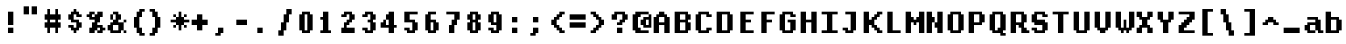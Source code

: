 SplineFontDB: 3.2
FontName: DECTerminal14-Bold
FullName: DEC Terminal 14 Bold
FamilyName: DEC Terminal 14
Weight: Bold
Copyright: Copyright (c) 1991 Digital Equipment Corporation. All Rights Reserved.
UComments: "2020-2-12: Created with FontForge (http://fontforge.org)"
Version: 001.000
ItalicAngle: 0
UnderlinePosition: -100
UnderlineWidth: 50
Ascent: 800
Descent: 200
InvalidEm: 0
LayerCount: 2
Layer: 0 0 "Back" 1
Layer: 1 0 "Fore" 0
XUID: [1021 709 1072640130 11727332]
StyleMap: 0x0000
FSType: 0
OS2Version: 0
OS2_WeightWidthSlopeOnly: 0
OS2_UseTypoMetrics: 1
CreationTime: 1581564512
ModificationTime: 1581564513
OS2TypoAscent: 0
OS2TypoAOffset: 1
OS2TypoDescent: 0
OS2TypoDOffset: 1
OS2TypoLinegap: 90
OS2WinAscent: 0
OS2WinAOffset: 1
OS2WinDescent: 0
OS2WinDOffset: 1
HheadAscent: 0
HheadAOffset: 1
HheadDescent: 0
HheadDOffset: 1
DEI: 91125
Encoding: ISO8859-1
UnicodeInterp: none
NameList: AGL For New Fonts
DisplaySize: 14
AntiAlias: 1
FitToEm: 0
BeginChars: 256 195

StartChar: space
Encoding: 32 32 0
Width: 532
VWidth: 0
Flags: HW
LayerCount: 2
Back
Image2: image/png 98 0 66.5333 66.6667 66.6667
M,6r;%14!\!!!!.8Ou6I!!!!"!!!!"!<W<%!%$B#aoDDA##Ium7K<DfJ:N/ZbgVgW!!!%A;GL-j
5j$^2!!!!+8OPjD#T[D_!!!!#!!1Ee2<=f<!!#SZ:.26O@"J@Y
EndImage2
EndChar

StartChar: exclam
Encoding: 33 33 1
Width: 532
VWidth: 0
Flags: HW
LayerCount: 2
Back
Image2: image/png 103 200 533.2 66.6667 66.6667
M,6r;%14!\!!!!.8Ou6I!!!!#!!!!)!<W<%!9rOV!<<*"##Ium7K<DfJ:N/ZbgVgW!!!%A;GL-j
5j$^2!!!!08OPjD#T[D7^]8uq+;Or.:^'/+.j_+o!!!!j78?7R6=>BF
EndImage2
Fore
SplineSet
200 466.533203125 m 1
 333.333007812 466.533203125 l 1
 333.333007812 533.200195312 l 1
 200 533.200195312 l 1
 200 466.533203125 l 1025
200 399.8671875 m 1
 333.333007812 399.8671875 l 1
 333.333007812 466.533203125 l 1
 200 466.533203125 l 1
 200 399.8671875 l 1025
200 333.200195312 m 1
 333.333007812 333.200195312 l 1
 333.333007812 399.8671875 l 1
 200 399.8671875 l 1
 200 333.200195312 l 1025
200 266.533203125 m 1
 333.333007812 266.533203125 l 1
 333.333007812 333.200195312 l 1
 200 333.200195312 l 1
 200 266.533203125 l 1025
200 199.866210938 m 1
 333.333007812 199.866210938 l 1
 333.333007812 266.533203125 l 1
 200 266.533203125 l 1
 200 199.866210938 l 1025
200 66.5341796875 m 1
 333.333007812 66.5341796875 l 1
 333.333007812 133.19921875 l 1
 200 133.19921875 l 1
 200 66.5341796875 l 1025
200 -0.1328125 m 1
 333.333007812 -0.1328125 l 1
 333.333007812 66.5341796875 l 1
 200 66.5341796875 l 1
 200 -0.1328125 l 1
EndSplineSet
EndChar

StartChar: quotedbl
Encoding: 34 34 2
Width: 532
VWidth: 0
Flags: HW
LayerCount: 2
Back
Image2: image/png 100 66.6667 666.533 66.6667 66.6667
M,6r;%14!\!!!!.8Ou6I!!!!&!!!!$!<W<%!+GY(])Vg2##Ium7K<DfJ:N/ZbgVgW!!!%A;GL-j
5j$^2!!!!-8OPjD#T[Eb_#T,g#G)!R+.FG<z8OZBBY!QNJ
EndImage2
Fore
SplineSet
66.6669921875 599.866210938 m 1
 200 599.866210938 l 1
 200 666.533203125 l 1
 66.6669921875 666.533203125 l 1
 66.6669921875 599.866210938 l 1025
266.666015625 599.866210938 m 1
 400 599.866210938 l 1
 400 666.533203125 l 1
 266.666015625 666.533203125 l 1
 266.666015625 599.866210938 l 1025
66.6669921875 533.200195312 m 1
 200 533.200195312 l 1
 200 599.866210938 l 1
 66.6669921875 599.866210938 l 1
 66.6669921875 533.200195312 l 1025
266.666015625 533.200195312 m 1
 400 533.200195312 l 1
 400 599.866210938 l 1
 266.666015625 599.866210938 l 1
 266.666015625 533.200195312 l 1025
66.6669921875 466.533203125 m 1
 200 466.533203125 l 1
 200 533.200195312 l 1
 66.6669921875 533.200195312 l 1
 66.6669921875 466.533203125 l 1025
266.666015625 466.533203125 m 1
 400 466.533203125 l 1
 400 533.200195312 l 1
 266.666015625 533.200195312 l 1
 266.666015625 466.533203125 l 1
EndSplineSet
EndChar

StartChar: numbersign
Encoding: 35 35 3
Width: 532
VWidth: 0
Flags: HW
LayerCount: 2
Back
Image2: image/png 106 66.6667 599.867 66.6667 66.6667
M,6r;%14!\!!!!.8Ou6I!!!!'!!!!*!<W<%!%V$ph>dNU##Ium7K<DfJ:N/ZbgVgW!!!%A;GL-j
5j$^2!!!!38OPjD#T[FE@.7S!",&AV!rt#)"^+XhSD!rC!!#SZ:.26O@"J@Y
EndImage2
Fore
SplineSet
133.333984375 533.200195312 m 1
 200 533.200195312 l 1
 200 599.866210938 l 1
 133.333984375 599.866210938 l 1
 133.333984375 533.200195312 l 1025
333.333007812 533.200195312 m 1
 400 533.200195312 l 1
 400 599.866210938 l 1
 333.333007812 599.866210938 l 1
 333.333007812 533.200195312 l 1025
133.333984375 466.533203125 m 1
 200 466.533203125 l 1
 200 533.200195312 l 1
 133.333984375 533.200195312 l 1
 133.333984375 466.533203125 l 1025
333.333007812 466.533203125 m 1
 400 466.533203125 l 1
 400 533.200195312 l 1
 333.333007812 533.200195312 l 1
 333.333007812 466.533203125 l 1025
66.6669921875 399.8671875 m 1
 466.666992188 399.8671875 l 1
 466.666992188 466.533203125 l 1
 66.6669921875 466.533203125 l 1
 66.6669921875 399.8671875 l 1025
66.6669921875 333.200195312 m 1
 466.666992188 333.200195312 l 1
 466.666992188 399.8671875 l 1
 66.6669921875 399.8671875 l 1
 66.6669921875 333.200195312 l 1025
133.333984375 266.533203125 m 1
 200 266.533203125 l 1
 200 333.200195312 l 1
 133.333984375 333.200195312 l 1
 133.333984375 266.533203125 l 1025
333.333007812 266.533203125 m 1
 400 266.533203125 l 1
 400 333.200195312 l 1
 333.333007812 333.200195312 l 1
 333.333007812 266.533203125 l 1025
66.6669921875 199.866210938 m 1
 466.666992188 199.866210938 l 1
 466.666992188 266.533203125 l 1
 66.6669921875 266.533203125 l 1
 66.6669921875 199.866210938 l 1025
66.6669921875 133.19921875 m 1
 466.666992188 133.19921875 l 1
 466.666992188 199.866210938 l 1
 66.6669921875 199.866210938 l 1
 66.6669921875 133.19921875 l 1025
133.333984375 66.5341796875 m 1
 200 66.5341796875 l 1
 200 133.19921875 l 1
 133.333984375 133.19921875 l 1
 133.333984375 66.5341796875 l 1025
333.333007812 66.5341796875 m 1
 400 66.5341796875 l 1
 400 133.19921875 l 1
 333.333007812 133.19921875 l 1
 333.333007812 66.5341796875 l 1025
133.333984375 -0.1328125 m 1
 200 -0.1328125 l 1
 200 66.5341796875 l 1
 133.333984375 66.5341796875 l 1
 133.333984375 -0.1328125 l 1025
333.333007812 -0.1328125 m 1
 400 -0.1328125 l 1
 400 66.5341796875 l 1
 333.333007812 66.5341796875 l 1
 333.333007812 -0.1328125 l 1
EndSplineSet
EndChar

StartChar: dollar
Encoding: 36 36 4
Width: 532
VWidth: 0
Flags: HW
LayerCount: 2
Back
Image2: image/png 111 133.333 599.867 66.6667 66.6667
M,6r;%14!\!!!!.8Ou6I!!!!&!!!!*!<W<%!5N)dh#IET##Ium7K<DfJ:N/ZbgVgW!!!%A;GL-j
5j$^2!!!!88OPjD#T[DO?moEm_/KBF8c\)W"pFuR3Wp<sj9h%M!!!!j78?7R6=>BF
EndImage2
Fore
SplineSet
266.666015625 533.200195312 m 1
 333.333007812 533.200195312 l 1
 333.333007812 599.866210938 l 1
 266.666015625 599.866210938 l 1
 266.666015625 533.200195312 l 1025
200 466.533203125 m 1
 400 466.533203125 l 1
 400 533.200195312 l 1
 200 533.200195312 l 1
 200 466.533203125 l 1025
133.333984375 399.8671875 m 1
 266.666015625 399.8671875 l 1
 266.666015625 466.533203125 l 1
 133.333984375 466.533203125 l 1
 133.333984375 399.8671875 l 1025
333.333007812 399.8671875 m 1
 466.666992188 399.8671875 l 1
 466.666992188 466.533203125 l 1
 333.333007812 466.533203125 l 1
 333.333007812 399.8671875 l 1025
133.333984375 333.200195312 m 1
 266.666015625 333.200195312 l 1
 266.666015625 399.8671875 l 1
 133.333984375 399.8671875 l 1
 133.333984375 333.200195312 l 1025
200 266.533203125 m 1
 400 266.533203125 l 1
 400 333.200195312 l 1
 200 333.200195312 l 1
 200 266.533203125 l 1025
333.333007812 199.866210938 m 1
 466.666992188 199.866210938 l 1
 466.666992188 266.533203125 l 1
 333.333007812 266.533203125 l 1
 333.333007812 199.866210938 l 1025
133.333984375 133.19921875 m 1
 266.666015625 133.19921875 l 1
 266.666015625 199.866210938 l 1
 133.333984375 199.866210938 l 1
 133.333984375 133.19921875 l 1025
333.333007812 133.19921875 m 1
 466.666992188 133.19921875 l 1
 466.666992188 199.866210938 l 1
 333.333007812 199.866210938 l 1
 333.333007812 133.19921875 l 1025
200 66.5341796875 m 1
 400 66.5341796875 l 1
 400 133.19921875 l 1
 200 133.19921875 l 1
 200 66.5341796875 l 1025
266.666015625 -0.1328125 m 1
 333.333007812 -0.1328125 l 1
 333.333007812 66.5341796875 l 1
 266.666015625 66.5341796875 l 1
 266.666015625 -0.1328125 l 1
EndSplineSet
EndChar

StartChar: percent
Encoding: 37 37 5
Width: 532
VWidth: 0
Flags: HW
LayerCount: 2
Back
Image2: image/png 112 66.6667 533.2 66.6667 66.6667
M,6r;%14!\!!!!.8Ou6I!!!!(!!!!)!<W<%!"[4r70!;f##Ium7K<DfJ:N/ZbgVgW!!!%A;GL-j
5j$^2!!!!98OPjD#T[Er@CX3O_'$R%^gP&V`fL9&)qkBA.5S2bz8OZBBY!QNJ
EndImage2
Fore
SplineSet
133.333984375 466.533203125 m 1
 266.666015625 466.533203125 l 1
 266.666015625 533.200195312 l 1
 133.333984375 533.200195312 l 1
 133.333984375 466.533203125 l 1025
333.333007812 466.533203125 m 1
 466.666992188 466.533203125 l 1
 466.666992188 533.200195312 l 1
 333.333007812 533.200195312 l 1
 333.333007812 466.533203125 l 1025
66.6669921875 399.8671875 m 1
 200 399.8671875 l 1
 200 466.533203125 l 1
 66.6669921875 466.533203125 l 1
 66.6669921875 399.8671875 l 1025
266.666015625 399.8671875 m 1
 466.666992188 399.8671875 l 1
 466.666992188 466.533203125 l 1
 266.666015625 466.533203125 l 1
 266.666015625 399.8671875 l 1025
133.333984375 333.200195312 m 1
 400 333.200195312 l 1
 400 399.8671875 l 1
 133.333984375 399.8671875 l 1
 133.333984375 333.200195312 l 1025
266.666015625 266.533203125 m 1
 400 266.533203125 l 1
 400 333.200195312 l 1
 266.666015625 333.200195312 l 1
 266.666015625 266.533203125 l 1025
200 199.866210938 m 1
 333.333007812 199.866210938 l 1
 333.333007812 266.533203125 l 1
 200 266.533203125 l 1
 200 199.866210938 l 1025
200 133.19921875 m 1
 466.666992188 133.19921875 l 1
 466.666992188 199.866210938 l 1
 200 199.866210938 l 1
 200 133.19921875 l 1025
133.333984375 66.5341796875 m 1
 333.333007812 66.5341796875 l 1
 333.333007812 133.19921875 l 1
 133.333984375 133.19921875 l 1
 133.333984375 66.5341796875 l 1025
400 66.5341796875 m 1
 533.333007812 66.5341796875 l 1
 533.333007812 133.19921875 l 1
 400 133.19921875 l 1
 400 66.5341796875 l 1025
133.333984375 -0.1328125 m 1
 266.666015625 -0.1328125 l 1
 266.666015625 66.5341796875 l 1
 133.333984375 66.5341796875 l 1
 133.333984375 -0.1328125 l 1025
333.333007812 -0.1328125 m 1
 466.666992188 -0.1328125 l 1
 466.666992188 66.5341796875 l 1
 333.333007812 66.5341796875 l 1
 333.333007812 -0.1328125 l 1
EndSplineSet
EndChar

StartChar: ampersand
Encoding: 38 38 6
Width: 532
VWidth: 0
Flags: HW
LayerCount: 2
Back
Image2: image/png 109 66.6667 533.2 66.6667 66.6667
M,6r;%14!\!!!!.8Ou6I!!!!(!!!!)!<W<%!"[4r70!;f##Ium7K<DfJ:N/ZbgVgW!!!%A;GL-j
5j$^2!!!!68OPjD#T[D/@#+eL,DI+k1I,%G!#Ha[TdDg&4TGH^!(fUS7'8jaJcGcN
EndImage2
Fore
SplineSet
200 466.533203125 m 1
 333.333007812 466.533203125 l 1
 333.333007812 533.200195312 l 1
 200 533.200195312 l 1
 200 466.533203125 l 1025
133.333984375 399.8671875 m 1
 200 399.8671875 l 1
 200 466.533203125 l 1
 133.333984375 466.533203125 l 1
 133.333984375 399.8671875 l 1025
266.666015625 399.8671875 m 1
 400 399.8671875 l 1
 400 466.533203125 l 1
 266.666015625 466.533203125 l 1
 266.666015625 399.8671875 l 1025
133.333984375 333.200195312 m 1
 200 333.200195312 l 1
 200 399.8671875 l 1
 133.333984375 399.8671875 l 1
 133.333984375 333.200195312 l 1025
266.666015625 333.200195312 m 1
 400 333.200195312 l 1
 400 399.8671875 l 1
 266.666015625 399.8671875 l 1
 266.666015625 333.200195312 l 1025
200 266.533203125 m 1
 333.333007812 266.533203125 l 1
 333.333007812 333.200195312 l 1
 200 333.200195312 l 1
 200 266.533203125 l 1025
466.666992188 266.533203125 m 1
 533.333007812 266.533203125 l 1
 533.333007812 333.200195312 l 1
 466.666992188 333.200195312 l 1
 466.666992188 266.533203125 l 1025
133.333984375 199.866210938 m 1
 466.666992188 199.866210938 l 1
 466.666992188 266.533203125 l 1
 133.333984375 266.533203125 l 1
 133.333984375 199.866210938 l 1025
66.6669921875 133.19921875 m 1
 200 133.19921875 l 1
 200 199.866210938 l 1
 66.6669921875 199.866210938 l 1
 66.6669921875 133.19921875 l 1025
333.333007812 133.19921875 m 1
 466.666992188 133.19921875 l 1
 466.666992188 199.866210938 l 1
 333.333007812 199.866210938 l 1
 333.333007812 133.19921875 l 1025
66.6669921875 66.5341796875 m 1
 200 66.5341796875 l 1
 200 133.19921875 l 1
 66.6669921875 133.19921875 l 1
 66.6669921875 66.5341796875 l 1025
333.333007812 66.5341796875 m 1
 466.666992188 66.5341796875 l 1
 466.666992188 133.19921875 l 1
 333.333007812 133.19921875 l 1
 333.333007812 66.5341796875 l 1025
133.333984375 -0.1328125 m 1
 400 -0.1328125 l 1
 400 66.5341796875 l 1
 133.333984375 66.5341796875 l 1
 133.333984375 -0.1328125 l 1025
466.666992188 -0.1328125 m 1
 533.333007812 -0.1328125 l 1
 533.333007812 66.5341796875 l 1
 466.666992188 66.5341796875 l 1
 466.666992188 -0.1328125 l 1
EndSplineSet
EndChar

StartChar: quoteright
Encoding: 39 8217 7
Width: 532
VWidth: 0
Flags: HW
LayerCount: 2
Back
Image2: image/png 102 133.333 666.533 66.6667 66.6667
M,6r;%14!\!!!!.8Ou6I!!!!$!!!!$!<W<%!,UdFqu?]s##Ium7K<DfJ:N/ZbgVgW!!!%A;GL-j
5j$^2!!!!/8OPjD#T[DG?q=Zb!!!,@!J-$eZjQj6!!#SZ:.26O@"J@Y
EndImage2
Fore
SplineSet
200 599.866210938 m 1
 333.333007812 599.866210938 l 1
 333.333007812 666.533203125 l 1
 200 666.533203125 l 1
 200 599.866210938 l 1025
200 533.200195312 m 1
 333.333007812 533.200195312 l 1
 333.333007812 599.866210938 l 1
 200 599.866210938 l 1
 200 533.200195312 l 1025
133.333984375 466.533203125 m 1
 266.666015625 466.533203125 l 1
 266.666015625 533.200195312 l 1
 133.333984375 533.200195312 l 1
 133.333984375 466.533203125 l 1
EndSplineSet
EndChar

StartChar: parenleft
Encoding: 40 40 8
Width: 532
VWidth: 0
Flags: HW
LayerCount: 2
Back
Image2: image/png 107 200 599.867 66.6667 66.6667
M,6r;%14!\!!!!.8Ou6I!!!!%!!!!+!<W<%!3%hm9`P.n##Ium7K<DfJ:N/ZbgVgW!!!%A;GL-j
5j$^2!!!!48OPjD#T[D/?q::7"&K84)ZTjle-+a-gN`>j!!!!j78?7R6=>BF
EndImage2
Fore
SplineSet
333.333007812 533.200195312 m 1
 466.666992188 533.200195312 l 1
 466.666992188 599.866210938 l 1
 333.333007812 599.866210938 l 1
 333.333007812 533.200195312 l 1025
266.666015625 466.533203125 m 1
 400 466.533203125 l 1
 400 533.200195312 l 1
 266.666015625 533.200195312 l 1
 266.666015625 466.533203125 l 1025
266.666015625 399.8671875 m 1
 400 399.8671875 l 1
 400 466.533203125 l 1
 266.666015625 466.533203125 l 1
 266.666015625 399.8671875 l 1025
200 333.200195312 m 1
 333.333007812 333.200195312 l 1
 333.333007812 399.8671875 l 1
 200 399.8671875 l 1
 200 333.200195312 l 1025
200 266.533203125 m 1
 333.333007812 266.533203125 l 1
 333.333007812 333.200195312 l 1
 200 333.200195312 l 1
 200 266.533203125 l 1025
200 199.866210938 m 1
 333.333007812 199.866210938 l 1
 333.333007812 266.533203125 l 1
 200 266.533203125 l 1
 200 199.866210938 l 1025
200 133.19921875 m 1
 333.333007812 133.19921875 l 1
 333.333007812 199.866210938 l 1
 200 199.866210938 l 1
 200 133.19921875 l 1025
266.666015625 66.5341796875 m 1
 400 66.5341796875 l 1
 400 133.19921875 l 1
 266.666015625 133.19921875 l 1
 266.666015625 66.5341796875 l 1025
266.666015625 -0.1328125 m 1
 400 -0.1328125 l 1
 400 66.5341796875 l 1
 266.666015625 66.5341796875 l 1
 266.666015625 -0.1328125 l 1025
333.333007812 -66.7998046875 m 1
 466.666992188 -66.7998046875 l 1
 466.666992188 -0.1328125 l 1
 333.333007812 -0.1328125 l 1
 333.333007812 -66.7998046875 l 1
EndSplineSet
EndChar

StartChar: parenright
Encoding: 41 41 9
Width: 532
VWidth: 0
Flags: HW
LayerCount: 2
Back
Image2: image/png 107 66.6667 599.867 66.6667 66.6667
M,6r;%14!\!!!!.8Ou6I!!!!%!!!!+!<W<%!3%hm9`P.n##Ium7K<DfJ:N/ZbgVgW!!!%A;GL-j
5j$^2!!!!48OPjD#T[D7^lSPL##GS7*rl9ePQSb8T,$tu!!!!j78?7R6=>BF
EndImage2
Fore
SplineSet
66.6669921875 533.200195312 m 1
 200 533.200195312 l 1
 200 599.866210938 l 1
 66.6669921875 599.866210938 l 1
 66.6669921875 533.200195312 l 1025
133.333984375 466.533203125 m 1
 266.666015625 466.533203125 l 1
 266.666015625 533.200195312 l 1
 133.333984375 533.200195312 l 1
 133.333984375 466.533203125 l 1025
133.333984375 399.8671875 m 1
 266.666015625 399.8671875 l 1
 266.666015625 466.533203125 l 1
 133.333984375 466.533203125 l 1
 133.333984375 399.8671875 l 1025
200 333.200195312 m 1
 333.333007812 333.200195312 l 1
 333.333007812 399.8671875 l 1
 200 399.8671875 l 1
 200 333.200195312 l 1025
200 266.533203125 m 1
 333.333007812 266.533203125 l 1
 333.333007812 333.200195312 l 1
 200 333.200195312 l 1
 200 266.533203125 l 1025
200 199.866210938 m 1
 333.333007812 199.866210938 l 1
 333.333007812 266.533203125 l 1
 200 266.533203125 l 1
 200 199.866210938 l 1025
200 133.19921875 m 1
 333.333007812 133.19921875 l 1
 333.333007812 199.866210938 l 1
 200 199.866210938 l 1
 200 133.19921875 l 1025
133.333984375 66.5341796875 m 1
 266.666015625 66.5341796875 l 1
 266.666015625 133.19921875 l 1
 133.333984375 133.19921875 l 1
 133.333984375 66.5341796875 l 1025
133.333984375 -0.1328125 m 1
 266.666015625 -0.1328125 l 1
 266.666015625 66.5341796875 l 1
 133.333984375 66.5341796875 l 1
 133.333984375 -0.1328125 l 1025
66.6669921875 -66.7998046875 m 1
 200 -66.7998046875 l 1
 200 -0.1328125 l 1
 66.6669921875 -0.1328125 l 1
 66.6669921875 -66.7998046875 l 1
EndSplineSet
EndChar

StartChar: asterisk
Encoding: 42 42 10
Width: 532
VWidth: 0
Flags: HW
LayerCount: 2
Back
Image2: image/png 108 66.6667 533.2 66.6667 66.6667
M,6r;%14!\!!!!.8Ou6I!!!!(!!!!(!<W<%!</M-O8o7\##Ium7K<DfJ:N/ZbgVgW!!!%A;GL-j
5j$^2!!!!58OPjD#T[Cd?jL2F@/'uF+UeDP%u:9GhEaj"z8OZBBY!QNJ
EndImage2
Fore
SplineSet
266.666015625 466.533203125 m 1
 333.333007812 466.533203125 l 1
 333.333007812 533.200195312 l 1
 266.666015625 533.200195312 l 1
 266.666015625 466.533203125 l 1025
133.333984375 399.8671875 m 1
 200 399.8671875 l 1
 200 466.533203125 l 1
 133.333984375 466.533203125 l 1
 133.333984375 399.8671875 l 1025
266.666015625 399.8671875 m 1
 333.333007812 399.8671875 l 1
 333.333007812 466.533203125 l 1
 266.666015625 466.533203125 l 1
 266.666015625 399.8671875 l 1025
400 399.8671875 m 1
 466.666992188 399.8671875 l 1
 466.666992188 466.533203125 l 1
 400 466.533203125 l 1
 400 399.8671875 l 1025
200 333.200195312 m 1
 400 333.200195312 l 1
 400 399.8671875 l 1
 200 399.8671875 l 1
 200 333.200195312 l 1025
66.6669921875 266.533203125 m 1
 533.333007812 266.533203125 l 1
 533.333007812 333.200195312 l 1
 66.6669921875 333.200195312 l 1
 66.6669921875 266.533203125 l 1025
200 199.866210938 m 1
 400 199.866210938 l 1
 400 266.533203125 l 1
 200 266.533203125 l 1
 200 199.866210938 l 1025
133.333984375 133.19921875 m 1
 200 133.19921875 l 1
 200 199.866210938 l 1
 133.333984375 199.866210938 l 1
 133.333984375 133.19921875 l 1025
266.666015625 133.19921875 m 1
 333.333007812 133.19921875 l 1
 333.333007812 199.866210938 l 1
 266.666015625 199.866210938 l 1
 266.666015625 133.19921875 l 1025
400 133.19921875 m 1
 466.666992188 133.19921875 l 1
 466.666992188 199.866210938 l 1
 400 199.866210938 l 1
 400 133.19921875 l 1025
266.666015625 66.5341796875 m 1
 333.333007812 66.5341796875 l 1
 333.333007812 133.19921875 l 1
 266.666015625 133.19921875 l 1
 266.666015625 66.5341796875 l 1
EndSplineSet
EndChar

StartChar: plus
Encoding: 43 43 11
Width: 532
VWidth: 0
Flags: HW
LayerCount: 2
Back
Image2: image/png 105 66.6667 466.533 66.6667 66.6667
M,6r;%14!\!!!!.8Ou6I!!!!'!!!!'!<W<%!87L&$NL/,##Ium7K<DfJ:N/ZbgVgW!!!%A;GL-j
5j$^2!!!!28OPjD#T[D/?nc!`",&oX!"`B:\TC>&.f]PL!(fUS7'8jaJcGcN
EndImage2
Fore
SplineSet
200 399.8671875 m 1
 333.333007812 399.8671875 l 1
 333.333007812 466.533203125 l 1
 200 466.533203125 l 1
 200 399.8671875 l 1025
200 333.200195312 m 1
 333.333007812 333.200195312 l 1
 333.333007812 399.8671875 l 1
 200 399.8671875 l 1
 200 333.200195312 l 1025
66.6669921875 266.533203125 m 1
 466.666992188 266.533203125 l 1
 466.666992188 333.200195312 l 1
 66.6669921875 333.200195312 l 1
 66.6669921875 266.533203125 l 1025
66.6669921875 199.866210938 m 1
 466.666992188 199.866210938 l 1
 466.666992188 266.533203125 l 1
 66.6669921875 266.533203125 l 1
 66.6669921875 199.866210938 l 1025
200 133.19921875 m 1
 333.333007812 133.19921875 l 1
 333.333007812 199.866210938 l 1
 200 199.866210938 l 1
 200 133.19921875 l 1025
200 66.5341796875 m 1
 333.333007812 66.5341796875 l 1
 333.333007812 133.19921875 l 1
 200 133.19921875 l 1
 200 66.5341796875 l 1
EndSplineSet
EndChar

StartChar: comma
Encoding: 44 44 12
Width: 532
VWidth: 0
Flags: HW
LayerCount: 2
Back
Image2: image/png 102 133.333 133.2 66.6667 66.6667
M,6r;%14!\!!!!.8Ou6I!!!!$!!!!$!<W<%!,UdFqu?]s##Ium7K<DfJ:N/ZbgVgW!!!%A;GL-j
5j$^2!!!!/8OPjD#T[DG?q=Zb!!!,@!J-$eZjQj6!!#SZ:.26O@"J@Y
EndImage2
Fore
SplineSet
200 66.5341796875 m 1
 333.333007812 66.5341796875 l 1
 333.333007812 133.19921875 l 1
 200 133.19921875 l 1
 200 66.5341796875 l 1025
200 -0.1328125 m 1
 333.333007812 -0.1328125 l 1
 333.333007812 66.5341796875 l 1
 200 66.5341796875 l 1
 200 -0.1328125 l 1025
133.333984375 -66.7998046875 m 1
 266.666015625 -66.7998046875 l 1
 266.666015625 -0.1328125 l 1
 133.333984375 -0.1328125 l 1
 133.333984375 -66.7998046875 l 1
EndSplineSet
EndChar

StartChar: minus
Encoding: 45 8722 13
Width: 532
VWidth: 0
Flags: HW
LayerCount: 2
Back
Image2: image/png 100 66.6667 333.2 66.6667 66.6667
M,6r;%14!\!!!!.8Ou6I!!!!'!!!!#!<W<%!'uf5*<6'>##Ium7K<DfJ:N/ZbgVgW!!!%A;GL-j
5j$^2!!!!-8OPjD#T[FM_sdm2"7uWic?t4Qz8OZBBY!QNJ
EndImage2
Fore
SplineSet
66.6669921875 266.533203125 m 1
 466.666992188 266.533203125 l 1
 466.666992188 333.200195312 l 1
 66.6669921875 333.200195312 l 1
 66.6669921875 266.533203125 l 1025
66.6669921875 199.866210938 m 1
 466.666992188 199.866210938 l 1
 466.666992188 266.533203125 l 1
 66.6669921875 266.533203125 l 1
 66.6669921875 199.866210938 l 1
EndSplineSet
EndChar

StartChar: period
Encoding: 46 46 14
Width: 532
VWidth: 0
Flags: HW
LayerCount: 2
Back
Image2: image/png 100 133.333 133.2 66.6667 66.6667
M,6r;%14!\!!!!.8Ou6I!!!!#!!!!#!<W<%!(_@,B)ho3##Ium7K<DfJ:N/ZbgVgW!!!%A;GL-j
5j$^2!!!!-8OPjD#T[D7^i08R!sAXUL-=*nz8OZBBY!QNJ
EndImage2
Fore
SplineSet
133.333984375 66.5341796875 m 1
 266.666015625 66.5341796875 l 1
 266.666015625 133.19921875 l 1
 133.333984375 133.19921875 l 1
 133.333984375 66.5341796875 l 1025
133.333984375 -0.1328125 m 1
 266.666015625 -0.1328125 l 1
 266.666015625 66.5341796875 l 1
 133.333984375 66.5341796875 l 1
 133.333984375 -0.1328125 l 1
EndSplineSet
EndChar

StartChar: slash
Encoding: 47 47 15
Width: 532
VWidth: 0
Flags: HW
LayerCount: 2
Back
Image2: image/png 110 133.333 599.867 66.6667 66.6667
M,6r;%14!\!!!!.8Ou6I!!!!&!!!!+!<W<%!(Q\eErZ1?##Ium7K<DfJ:N/ZbgVgW!!!%A;GL-j
5j$^2!!!!78OPjD#T[E:@$"bM!5epD&3RaI!!!b0"(=kI/;+!'!!#SZ:.26O@"J@Y
EndImage2
Fore
SplineSet
333.333007812 533.200195312 m 1
 466.666992188 533.200195312 l 1
 466.666992188 599.866210938 l 1
 333.333007812 599.866210938 l 1
 333.333007812 533.200195312 l 1025
333.333007812 466.533203125 m 1
 466.666992188 466.533203125 l 1
 466.666992188 533.200195312 l 1
 333.333007812 533.200195312 l 1
 333.333007812 466.533203125 l 1025
266.666015625 399.8671875 m 1
 400 399.8671875 l 1
 400 466.533203125 l 1
 266.666015625 466.533203125 l 1
 266.666015625 399.8671875 l 1025
266.666015625 333.200195312 m 1
 400 333.200195312 l 1
 400 399.8671875 l 1
 266.666015625 399.8671875 l 1
 266.666015625 333.200195312 l 1025
266.666015625 266.533203125 m 1
 400 266.533203125 l 1
 400 333.200195312 l 1
 266.666015625 333.200195312 l 1
 266.666015625 266.533203125 l 1025
200 199.866210938 m 1
 333.333007812 199.866210938 l 1
 333.333007812 266.533203125 l 1
 200 266.533203125 l 1
 200 199.866210938 l 1025
200 133.19921875 m 1
 333.333007812 133.19921875 l 1
 333.333007812 199.866210938 l 1
 200 199.866210938 l 1
 200 133.19921875 l 1025
200 66.5341796875 m 1
 333.333007812 66.5341796875 l 1
 333.333007812 133.19921875 l 1
 200 133.19921875 l 1
 200 66.5341796875 l 1025
133.333984375 -0.1328125 m 1
 266.666015625 -0.1328125 l 1
 266.666015625 66.5341796875 l 1
 133.333984375 66.5341796875 l 1
 133.333984375 -0.1328125 l 1025
133.333984375 -66.7998046875 m 1
 266.666015625 -66.7998046875 l 1
 266.666015625 -0.1328125 l 1
 133.333984375 -0.1328125 l 1
 133.333984375 -66.7998046875 l 1
EndSplineSet
EndChar

StartChar: zero
Encoding: 48 48 16
Width: 532
VWidth: 0
Flags: HW
LayerCount: 2
Back
Image2: image/png 102 133.333 533.2 66.6667 66.6667
M,6r;%14!\!!!!.8Ou6I!!!!&!!!!)!<W<%!"2#hGQ7^D##Ium7K<DfJ:N/ZbgVgW!!!%A;GL-j
5j$^2!!!!/8OPjD#T[D'@(:aj$NMiA"nB8/%1`F=!!#SZ:.26O@"J@Y
EndImage2
Fore
SplineSet
200 466.533203125 m 1
 400 466.533203125 l 1
 400 533.200195312 l 1
 200 533.200195312 l 1
 200 466.533203125 l 1025
133.333984375 399.8671875 m 1
 266.666015625 399.8671875 l 1
 266.666015625 466.533203125 l 1
 133.333984375 466.533203125 l 1
 133.333984375 399.8671875 l 1025
333.333007812 399.8671875 m 1
 466.666992188 399.8671875 l 1
 466.666992188 466.533203125 l 1
 333.333007812 466.533203125 l 1
 333.333007812 399.8671875 l 1025
133.333984375 333.200195312 m 1
 266.666015625 333.200195312 l 1
 266.666015625 399.8671875 l 1
 133.333984375 399.8671875 l 1
 133.333984375 333.200195312 l 1025
333.333007812 333.200195312 m 1
 466.666992188 333.200195312 l 1
 466.666992188 399.8671875 l 1
 333.333007812 399.8671875 l 1
 333.333007812 333.200195312 l 1025
133.333984375 266.533203125 m 1
 266.666015625 266.533203125 l 1
 266.666015625 333.200195312 l 1
 133.333984375 333.200195312 l 1
 133.333984375 266.533203125 l 1025
333.333007812 266.533203125 m 1
 466.666992188 266.533203125 l 1
 466.666992188 333.200195312 l 1
 333.333007812 333.200195312 l 1
 333.333007812 266.533203125 l 1025
133.333984375 199.866210938 m 1
 266.666015625 199.866210938 l 1
 266.666015625 266.533203125 l 1
 133.333984375 266.533203125 l 1
 133.333984375 199.866210938 l 1025
333.333007812 199.866210938 m 1
 466.666992188 199.866210938 l 1
 466.666992188 266.533203125 l 1
 333.333007812 266.533203125 l 1
 333.333007812 199.866210938 l 1025
133.333984375 133.19921875 m 1
 266.666015625 133.19921875 l 1
 266.666015625 199.866210938 l 1
 133.333984375 199.866210938 l 1
 133.333984375 133.19921875 l 1025
333.333007812 133.19921875 m 1
 466.666992188 133.19921875 l 1
 466.666992188 199.866210938 l 1
 333.333007812 199.866210938 l 1
 333.333007812 133.19921875 l 1025
133.333984375 66.5341796875 m 1
 266.666015625 66.5341796875 l 1
 266.666015625 133.19921875 l 1
 133.333984375 133.19921875 l 1
 133.333984375 66.5341796875 l 1025
333.333007812 66.5341796875 m 1
 466.666992188 66.5341796875 l 1
 466.666992188 133.19921875 l 1
 333.333007812 133.19921875 l 1
 333.333007812 66.5341796875 l 1025
200 -0.1328125 m 1
 400 -0.1328125 l 1
 400 66.5341796875 l 1
 200 66.5341796875 l 1
 200 -0.1328125 l 1
EndSplineSet
EndChar

StartChar: one
Encoding: 49 49 17
Width: 532
VWidth: 0
Flags: HW
LayerCount: 2
Back
Image2: image/png 106 133.333 533.2 66.6667 66.6667
M,6r;%14!\!!!!.8Ou6I!!!!%!!!!)!<W<%!9F+&7K<Dg##Ium7K<DfJ:N/ZbgVgW!!!%A;GL-j
5j$^2!!!!38OPjD#T[DG?q=[M!5oHD!<=/`";+B5QVIM\!!#SZ:.26O@"J@Y
EndImage2
Fore
SplineSet
200 466.533203125 m 1
 333.333007812 466.533203125 l 1
 333.333007812 533.200195312 l 1
 200 533.200195312 l 1
 200 466.533203125 l 1025
200 399.8671875 m 1
 333.333007812 399.8671875 l 1
 333.333007812 466.533203125 l 1
 200 466.533203125 l 1
 200 399.8671875 l 1025
133.333984375 333.200195312 m 1
 333.333007812 333.200195312 l 1
 333.333007812 399.8671875 l 1
 133.333984375 399.8671875 l 1
 133.333984375 333.200195312 l 1025
200 266.533203125 m 1
 333.333007812 266.533203125 l 1
 333.333007812 333.200195312 l 1
 200 333.200195312 l 1
 200 266.533203125 l 1025
200 199.866210938 m 1
 333.333007812 199.866210938 l 1
 333.333007812 266.533203125 l 1
 200 266.533203125 l 1
 200 199.866210938 l 1025
200 133.19921875 m 1
 333.333007812 133.19921875 l 1
 333.333007812 199.866210938 l 1
 200 199.866210938 l 1
 200 133.19921875 l 1025
200 66.5341796875 m 1
 333.333007812 66.5341796875 l 1
 333.333007812 133.19921875 l 1
 200 133.19921875 l 1
 200 66.5341796875 l 1025
133.333984375 -0.1328125 m 1
 400 -0.1328125 l 1
 400 66.5341796875 l 1
 133.333984375 66.5341796875 l 1
 133.333984375 -0.1328125 l 1
EndSplineSet
EndChar

StartChar: two
Encoding: 50 50 18
Width: 532
VWidth: 0
Flags: HW
LayerCount: 2
Back
Image2: image/png 112 133.333 533.2 66.6667 66.6667
M,6r;%14!\!!!!.8Ou6I!!!!&!!!!)!<W<%!"2#hGQ7^D##Ium7K<DfJ:N/ZbgVgW!!!%A;GL-j
5j$^2!!!!98OPjD#T[D'@(=#q_-k'?^u3#tKAd%8*"W5r?AMa7z8OZBBY!QNJ
EndImage2
Fore
SplineSet
200 466.533203125 m 1
 400 466.533203125 l 1
 400 533.200195312 l 1
 200 533.200195312 l 1
 200 466.533203125 l 1025
133.333984375 399.8671875 m 1
 266.666015625 399.8671875 l 1
 266.666015625 466.533203125 l 1
 133.333984375 466.533203125 l 1
 133.333984375 399.8671875 l 1025
333.333007812 399.8671875 m 1
 466.666992188 399.8671875 l 1
 466.666992188 466.533203125 l 1
 333.333007812 466.533203125 l 1
 333.333007812 399.8671875 l 1025
333.333007812 333.200195312 m 1
 466.666992188 333.200195312 l 1
 466.666992188 399.8671875 l 1
 333.333007812 399.8671875 l 1
 333.333007812 333.200195312 l 1025
266.666015625 266.533203125 m 1
 400 266.533203125 l 1
 400 333.200195312 l 1
 266.666015625 333.200195312 l 1
 266.666015625 266.533203125 l 1025
200 199.866210938 m 1
 333.333007812 199.866210938 l 1
 333.333007812 266.533203125 l 1
 200 266.533203125 l 1
 200 199.866210938 l 1025
200 133.19921875 m 1
 266.666015625 133.19921875 l 1
 266.666015625 199.866210938 l 1
 200 199.866210938 l 1
 200 133.19921875 l 1025
133.333984375 66.5341796875 m 1
 466.666992188 66.5341796875 l 1
 466.666992188 133.19921875 l 1
 133.333984375 133.19921875 l 1
 133.333984375 66.5341796875 l 1025
133.333984375 -0.1328125 m 1
 466.666992188 -0.1328125 l 1
 466.666992188 66.5341796875 l 1
 133.333984375 66.5341796875 l 1
 133.333984375 -0.1328125 l 1
EndSplineSet
EndChar

StartChar: three
Encoding: 51 51 19
Width: 532
VWidth: 0
Flags: HW
LayerCount: 2
Back
Image2: image/png 109 133.333 533.2 66.6667 66.6667
M,6r;%14!\!!!!.8Ou6I!!!!&!!!!)!<W<%!"2#hGQ7^D##Ium7K<DfJ:N/ZbgVgW!!!%A;GL-j
5j$^2!!!!68OPjD#T[D'@(=#q_-d8]&jTIu!#TAO$)(TCk5YJ^!(fUS7'8jaJcGcN
EndImage2
Fore
SplineSet
200 466.533203125 m 1
 400 466.533203125 l 1
 400 533.200195312 l 1
 200 533.200195312 l 1
 200 466.533203125 l 1025
133.333984375 399.8671875 m 1
 266.666015625 399.8671875 l 1
 266.666015625 466.533203125 l 1
 133.333984375 466.533203125 l 1
 133.333984375 399.8671875 l 1025
333.333007812 399.8671875 m 1
 466.666992188 399.8671875 l 1
 466.666992188 466.533203125 l 1
 333.333007812 466.533203125 l 1
 333.333007812 399.8671875 l 1025
333.333007812 333.200195312 m 1
 466.666992188 333.200195312 l 1
 466.666992188 399.8671875 l 1
 333.333007812 399.8671875 l 1
 333.333007812 333.200195312 l 1025
266.666015625 266.533203125 m 1
 400 266.533203125 l 1
 400 333.200195312 l 1
 266.666015625 333.200195312 l 1
 266.666015625 266.533203125 l 1025
333.333007812 199.866210938 m 1
 466.666992188 199.866210938 l 1
 466.666992188 266.533203125 l 1
 333.333007812 266.533203125 l 1
 333.333007812 199.866210938 l 1025
333.333007812 133.19921875 m 1
 466.666992188 133.19921875 l 1
 466.666992188 199.866210938 l 1
 333.333007812 199.866210938 l 1
 333.333007812 133.19921875 l 1025
133.333984375 66.5341796875 m 1
 266.666015625 66.5341796875 l 1
 266.666015625 133.19921875 l 1
 133.333984375 133.19921875 l 1
 133.333984375 66.5341796875 l 1025
333.333007812 66.5341796875 m 1
 466.666992188 66.5341796875 l 1
 466.666992188 133.19921875 l 1
 333.333007812 133.19921875 l 1
 333.333007812 66.5341796875 l 1025
200 -0.1328125 m 1
 400 -0.1328125 l 1
 400 66.5341796875 l 1
 200 66.5341796875 l 1
 200 -0.1328125 l 1
EndSplineSet
EndChar

StartChar: four
Encoding: 52 52 20
Width: 532
VWidth: 0
Flags: HW
LayerCount: 2
Back
Image2: image/png 110 66.6667 533.2 66.6667 66.6667
M,6r;%14!\!!!!.8Ou6I!!!!'!!!!)!<W<%!8n,&HN4$G##Ium7K<DfJ:N/ZbgVgW!!!%A;GL-j
5j$^2!!!!78OPjD#T[E:@'BXJ#_j9,Ii'FJ,QJP^!p)cHf8BV/!!#SZ:.26O@"J@Y
EndImage2
Fore
SplineSet
266.666015625 466.533203125 m 1
 400 466.533203125 l 1
 400 533.200195312 l 1
 266.666015625 533.200195312 l 1
 266.666015625 466.533203125 l 1025
200 399.8671875 m 1
 400 399.8671875 l 1
 400 466.533203125 l 1
 200 466.533203125 l 1
 200 399.8671875 l 1025
200 333.200195312 m 1
 400 333.200195312 l 1
 400 399.8671875 l 1
 200 399.8671875 l 1
 200 333.200195312 l 1025
133.333984375 266.533203125 m 1
 200 266.533203125 l 1
 200 333.200195312 l 1
 133.333984375 333.200195312 l 1
 133.333984375 266.533203125 l 1025
266.666015625 266.533203125 m 1
 400 266.533203125 l 1
 400 333.200195312 l 1
 266.666015625 333.200195312 l 1
 266.666015625 266.533203125 l 1025
66.6669921875 199.866210938 m 1
 200 199.866210938 l 1
 200 266.533203125 l 1
 66.6669921875 266.533203125 l 1
 66.6669921875 199.866210938 l 1025
266.666015625 199.866210938 m 1
 400 199.866210938 l 1
 400 266.533203125 l 1
 266.666015625 266.533203125 l 1
 266.666015625 199.866210938 l 1025
66.6669921875 133.19921875 m 1
 466.666992188 133.19921875 l 1
 466.666992188 199.866210938 l 1
 66.6669921875 199.866210938 l 1
 66.6669921875 133.19921875 l 1025
266.666015625 66.5341796875 m 1
 400 66.5341796875 l 1
 400 133.19921875 l 1
 266.666015625 133.19921875 l 1
 266.666015625 66.5341796875 l 1025
266.666015625 -0.1328125 m 1
 400 -0.1328125 l 1
 400 66.5341796875 l 1
 266.666015625 66.5341796875 l 1
 266.666015625 -0.1328125 l 1
EndSplineSet
EndChar

StartChar: five
Encoding: 53 53 21
Width: 532
VWidth: 0
Flags: HW
LayerCount: 2
Back
Image2: image/png 109 133.333 533.2 66.6667 66.6667
M,6r;%14!\!!!!.8Ou6I!!!!&!!!!)!<W<%!"2#hGQ7^D##Ium7K<DfJ:N/ZbgVgW!!!%A;GL-j
5j$^2!!!!68OPjD#T[FM_/KA[5;5V.i=1MC!%f;riT!+IIK0?J!(fUS7'8jaJcGcN
EndImage2
Fore
SplineSet
133.333984375 466.533203125 m 1
 466.666992188 466.533203125 l 1
 466.666992188 533.200195312 l 1
 133.333984375 533.200195312 l 1
 133.333984375 466.533203125 l 1025
133.333984375 399.8671875 m 1
 266.666015625 399.8671875 l 1
 266.666015625 466.533203125 l 1
 133.333984375 466.533203125 l 1
 133.333984375 399.8671875 l 1025
133.333984375 333.200195312 m 1
 266.666015625 333.200195312 l 1
 266.666015625 399.8671875 l 1
 133.333984375 399.8671875 l 1
 133.333984375 333.200195312 l 1025
133.333984375 266.533203125 m 1
 400 266.533203125 l 1
 400 333.200195312 l 1
 133.333984375 333.200195312 l 1
 133.333984375 266.533203125 l 1025
333.333007812 199.866210938 m 1
 466.666992188 199.866210938 l 1
 466.666992188 266.533203125 l 1
 333.333007812 266.533203125 l 1
 333.333007812 199.866210938 l 1025
333.333007812 133.19921875 m 1
 466.666992188 133.19921875 l 1
 466.666992188 199.866210938 l 1
 333.333007812 199.866210938 l 1
 333.333007812 133.19921875 l 1025
133.333984375 66.5341796875 m 1
 266.666015625 66.5341796875 l 1
 266.666015625 133.19921875 l 1
 133.333984375 133.19921875 l 1
 133.333984375 66.5341796875 l 1025
333.333007812 66.5341796875 m 1
 466.666992188 66.5341796875 l 1
 466.666992188 133.19921875 l 1
 333.333007812 133.19921875 l 1
 333.333007812 66.5341796875 l 1025
200 -0.1328125 m 1
 400 -0.1328125 l 1
 400 66.5341796875 l 1
 200 66.5341796875 l 1
 200 -0.1328125 l 1
EndSplineSet
EndChar

StartChar: six
Encoding: 54 54 22
Width: 532
VWidth: 0
Flags: HW
LayerCount: 2
Back
Image2: image/png 107 133.333 533.2 66.6667 66.6667
M,6r;%14!\!!!!.8Ou6I!!!!&!!!!)!<W<%!"2#hGQ7^D##Ium7K<DfJ:N/ZbgVgW!!!%A;GL-j
5j$^2!!!!48OPjD#T[D'?oS.>*uJmG@0$?\-jA:RQHU?L!!!!j78?7R6=>BF
EndImage2
Fore
SplineSet
200 466.533203125 m 1
 400 466.533203125 l 1
 400 533.200195312 l 1
 200 533.200195312 l 1
 200 466.533203125 l 1025
133.333984375 399.8671875 m 1
 266.666015625 399.8671875 l 1
 266.666015625 466.533203125 l 1
 133.333984375 466.533203125 l 1
 133.333984375 399.8671875 l 1025
133.333984375 333.200195312 m 1
 266.666015625 333.200195312 l 1
 266.666015625 399.8671875 l 1
 133.333984375 399.8671875 l 1
 133.333984375 333.200195312 l 1025
133.333984375 266.533203125 m 1
 400 266.533203125 l 1
 400 333.200195312 l 1
 133.333984375 333.200195312 l 1
 133.333984375 266.533203125 l 1025
133.333984375 199.866210938 m 1
 266.666015625 199.866210938 l 1
 266.666015625 266.533203125 l 1
 133.333984375 266.533203125 l 1
 133.333984375 199.866210938 l 1025
333.333007812 199.866210938 m 1
 466.666992188 199.866210938 l 1
 466.666992188 266.533203125 l 1
 333.333007812 266.533203125 l 1
 333.333007812 199.866210938 l 1025
133.333984375 133.19921875 m 1
 266.666015625 133.19921875 l 1
 266.666015625 199.866210938 l 1
 133.333984375 199.866210938 l 1
 133.333984375 133.19921875 l 1025
333.333007812 133.19921875 m 1
 466.666992188 133.19921875 l 1
 466.666992188 199.866210938 l 1
 333.333007812 199.866210938 l 1
 333.333007812 133.19921875 l 1025
133.333984375 66.5341796875 m 1
 266.666015625 66.5341796875 l 1
 266.666015625 133.19921875 l 1
 133.333984375 133.19921875 l 1
 133.333984375 66.5341796875 l 1025
333.333007812 66.5341796875 m 1
 466.666992188 66.5341796875 l 1
 466.666992188 133.19921875 l 1
 333.333007812 133.19921875 l 1
 333.333007812 66.5341796875 l 1025
200 -0.1328125 m 1
 400 -0.1328125 l 1
 400 66.5341796875 l 1
 200 66.5341796875 l 1
 200 -0.1328125 l 1
EndSplineSet
EndChar

StartChar: seven
Encoding: 55 55 23
Width: 532
VWidth: 0
Flags: HW
LayerCount: 2
Back
Image2: image/png 106 133.333 533.2 66.6667 66.6667
M,6r;%14!\!!!!.8Ou6I!!!!&!!!!)!<W<%!"2#hGQ7^D##Ium7K<DfJ:N/ZbgVgW!!!%A;GL-j
5j$^2!!!!38OPjD#T[FM_&rc3#!eOUJcHTH!ic1hi(a7P!!#SZ:.26O@"J@Y
EndImage2
Fore
SplineSet
133.333984375 466.533203125 m 1
 466.666992188 466.533203125 l 1
 466.666992188 533.200195312 l 1
 133.333984375 533.200195312 l 1
 133.333984375 466.533203125 l 1025
333.333007812 399.8671875 m 1
 466.666992188 399.8671875 l 1
 466.666992188 466.533203125 l 1
 333.333007812 466.533203125 l 1
 333.333007812 399.8671875 l 1025
333.333007812 333.200195312 m 1
 466.666992188 333.200195312 l 1
 466.666992188 399.8671875 l 1
 333.333007812 399.8671875 l 1
 333.333007812 333.200195312 l 1025
266.666015625 266.533203125 m 1
 400 266.533203125 l 1
 400 333.200195312 l 1
 266.666015625 333.200195312 l 1
 266.666015625 266.533203125 l 1025
266.666015625 199.866210938 m 1
 400 199.866210938 l 1
 400 266.533203125 l 1
 266.666015625 266.533203125 l 1
 266.666015625 199.866210938 l 1025
200 133.19921875 m 1
 333.333007812 133.19921875 l 1
 333.333007812 199.866210938 l 1
 200 199.866210938 l 1
 200 133.19921875 l 1025
200 66.5341796875 m 1
 333.333007812 66.5341796875 l 1
 333.333007812 133.19921875 l 1
 200 133.19921875 l 1
 200 66.5341796875 l 1025
200 -0.1328125 m 1
 333.333007812 -0.1328125 l 1
 333.333007812 66.5341796875 l 1
 200 66.5341796875 l 1
 200 -0.1328125 l 1
EndSplineSet
EndChar

StartChar: eight
Encoding: 56 56 24
Width: 532
VWidth: 0
Flags: HW
LayerCount: 2
Back
Image2: image/png 105 133.333 533.2 66.6667 66.6667
M,6r;%14!\!!!!.8Ou6I!!!!&!!!!)!<W<%!"2#hGQ7^D##Ium7K<DfJ:N/ZbgVgW!!!%A;GL-j
5j$^2!!!!28OPjD#T[D'@(65j&/%M9!%[7:M;:1>Du]k<!(fUS7'8jaJcGcN
EndImage2
Fore
SplineSet
200 466.533203125 m 1
 400 466.533203125 l 1
 400 533.200195312 l 1
 200 533.200195312 l 1
 200 466.533203125 l 1025
133.333984375 399.8671875 m 1
 266.666015625 399.8671875 l 1
 266.666015625 466.533203125 l 1
 133.333984375 466.533203125 l 1
 133.333984375 399.8671875 l 1025
333.333007812 399.8671875 m 1
 466.666992188 399.8671875 l 1
 466.666992188 466.533203125 l 1
 333.333007812 466.533203125 l 1
 333.333007812 399.8671875 l 1025
133.333984375 333.200195312 m 1
 266.666015625 333.200195312 l 1
 266.666015625 399.8671875 l 1
 133.333984375 399.8671875 l 1
 133.333984375 333.200195312 l 1025
333.333007812 333.200195312 m 1
 466.666992188 333.200195312 l 1
 466.666992188 399.8671875 l 1
 333.333007812 399.8671875 l 1
 333.333007812 333.200195312 l 1025
200 266.533203125 m 1
 400 266.533203125 l 1
 400 333.200195312 l 1
 200 333.200195312 l 1
 200 266.533203125 l 1025
133.333984375 199.866210938 m 1
 266.666015625 199.866210938 l 1
 266.666015625 266.533203125 l 1
 133.333984375 266.533203125 l 1
 133.333984375 199.866210938 l 1025
333.333007812 199.866210938 m 1
 466.666992188 199.866210938 l 1
 466.666992188 266.533203125 l 1
 333.333007812 266.533203125 l 1
 333.333007812 199.866210938 l 1025
133.333984375 133.19921875 m 1
 266.666015625 133.19921875 l 1
 266.666015625 199.866210938 l 1
 133.333984375 199.866210938 l 1
 133.333984375 133.19921875 l 1025
333.333007812 133.19921875 m 1
 466.666992188 133.19921875 l 1
 466.666992188 199.866210938 l 1
 333.333007812 199.866210938 l 1
 333.333007812 133.19921875 l 1025
133.333984375 66.5341796875 m 1
 266.666015625 66.5341796875 l 1
 266.666015625 133.19921875 l 1
 133.333984375 133.19921875 l 1
 133.333984375 66.5341796875 l 1025
333.333007812 66.5341796875 m 1
 466.666992188 66.5341796875 l 1
 466.666992188 133.19921875 l 1
 333.333007812 133.19921875 l 1
 333.333007812 66.5341796875 l 1025
200 -0.1328125 m 1
 400 -0.1328125 l 1
 400 66.5341796875 l 1
 200 66.5341796875 l 1
 200 -0.1328125 l 1
EndSplineSet
EndChar

StartChar: nine
Encoding: 57 57 25
Width: 532
VWidth: 0
Flags: HW
LayerCount: 2
Back
Image2: image/png 107 133.333 533.2 66.6667 66.6667
M,6r;%14!\!!!!.8Ou6I!!!!&!!!!)!<W<%!"2#hGQ7^D##Ium7K<DfJ:N/ZbgVgW!!!%A;GL-j
5j$^2!!!!48OPjD#T[D'@(65l'at^?\c;^Z0Efdi.@hIZ!!!!j78?7R6=>BF
EndImage2
Fore
SplineSet
200 466.533203125 m 1
 400 466.533203125 l 1
 400 533.200195312 l 1
 200 533.200195312 l 1
 200 466.533203125 l 1025
133.333984375 399.8671875 m 1
 266.666015625 399.8671875 l 1
 266.666015625 466.533203125 l 1
 133.333984375 466.533203125 l 1
 133.333984375 399.8671875 l 1025
333.333007812 399.8671875 m 1
 466.666992188 399.8671875 l 1
 466.666992188 466.533203125 l 1
 333.333007812 466.533203125 l 1
 333.333007812 399.8671875 l 1025
133.333984375 333.200195312 m 1
 266.666015625 333.200195312 l 1
 266.666015625 399.8671875 l 1
 133.333984375 399.8671875 l 1
 133.333984375 333.200195312 l 1025
333.333007812 333.200195312 m 1
 466.666992188 333.200195312 l 1
 466.666992188 399.8671875 l 1
 333.333007812 399.8671875 l 1
 333.333007812 333.200195312 l 1025
133.333984375 266.533203125 m 1
 266.666015625 266.533203125 l 1
 266.666015625 333.200195312 l 1
 133.333984375 333.200195312 l 1
 133.333984375 266.533203125 l 1025
333.333007812 266.533203125 m 1
 466.666992188 266.533203125 l 1
 466.666992188 333.200195312 l 1
 333.333007812 333.200195312 l 1
 333.333007812 266.533203125 l 1025
200 199.866210938 m 1
 466.666992188 199.866210938 l 1
 466.666992188 266.533203125 l 1
 200 266.533203125 l 1
 200 199.866210938 l 1025
333.333007812 133.19921875 m 1
 466.666992188 133.19921875 l 1
 466.666992188 199.866210938 l 1
 333.333007812 199.866210938 l 1
 333.333007812 133.19921875 l 1025
133.333984375 66.5341796875 m 1
 266.666015625 66.5341796875 l 1
 266.666015625 133.19921875 l 1
 133.333984375 133.19921875 l 1
 133.333984375 66.5341796875 l 1025
333.333007812 66.5341796875 m 1
 466.666992188 66.5341796875 l 1
 466.666992188 133.19921875 l 1
 333.333007812 133.19921875 l 1
 333.333007812 66.5341796875 l 1025
200 -0.1328125 m 1
 400 -0.1328125 l 1
 400 66.5341796875 l 1
 200 66.5341796875 l 1
 200 -0.1328125 l 1
EndSplineSet
EndChar

StartChar: colon
Encoding: 58 58 26
Width: 532
VWidth: 0
Flags: HW
LayerCount: 2
Back
Image2: image/png 104 200 399.867 66.6667 66.6667
M,6r;%14!\!!!!.8Ou6I!!!!#!!!!'!<W<%!7U2gE<#t=##Ium7K<DfJ:N/ZbgVgW!!!%A;GL-j
5j$^2!!!!18OPjD#T[D7^i4f)"Fr</&e"jC&*NuWz8OZBBY!QNJ
EndImage2
Fore
SplineSet
200 333.200195312 m 1
 333.333007812 333.200195312 l 1
 333.333007812 399.8671875 l 1
 200 399.8671875 l 1
 200 333.200195312 l 1025
200 266.533203125 m 1
 333.333007812 266.533203125 l 1
 333.333007812 333.200195312 l 1
 200 333.200195312 l 1
 200 266.533203125 l 1025
200 66.5341796875 m 1
 333.333007812 66.5341796875 l 1
 333.333007812 133.19921875 l 1
 200 133.19921875 l 1
 200 66.5341796875 l 1025
200 -0.1328125 m 1
 333.333007812 -0.1328125 l 1
 333.333007812 66.5341796875 l 1
 200 66.5341796875 l 1
 200 -0.1328125 l 1
EndSplineSet
EndChar

StartChar: semicolon
Encoding: 59 59 27
Width: 532
VWidth: 0
Flags: HW
LayerCount: 2
Back
Image2: image/png 105 133.333 399.867 66.6667 66.6667
M,6r;%14!\!!!!.8Ou6I!!!!$!!!!(!<W<%!;C\Kl2Uea##Ium7K<DfJ:N/ZbgVgW!!!%A;GL-j
5j$^2!!!!28OPjD#T[DG?q=Z*!>'YZ!"@-S5rD^i8cShk!(fUS7'8jaJcGcN
EndImage2
Fore
SplineSet
200 333.200195312 m 1
 333.333007812 333.200195312 l 1
 333.333007812 399.8671875 l 1
 200 399.8671875 l 1
 200 333.200195312 l 1025
200 266.533203125 m 1
 333.333007812 266.533203125 l 1
 333.333007812 333.200195312 l 1
 200 333.200195312 l 1
 200 266.533203125 l 1025
200 66.5341796875 m 1
 333.333007812 66.5341796875 l 1
 333.333007812 133.19921875 l 1
 200 133.19921875 l 1
 200 66.5341796875 l 1025
200 -0.1328125 m 1
 333.333007812 -0.1328125 l 1
 333.333007812 66.5341796875 l 1
 200 66.5341796875 l 1
 200 -0.1328125 l 1025
133.333984375 -66.7998046875 m 1
 266.666015625 -66.7998046875 l 1
 266.666015625 -0.1328125 l 1
 133.333984375 -0.1328125 l 1
 133.333984375 -66.7998046875 l 1
EndSplineSet
EndChar

StartChar: less
Encoding: 60 60 28
Width: 532
VWidth: 0
Flags: HW
LayerCount: 2
Back
Image2: image/png 109 133.333 533.2 66.6667 66.6667
M,6r;%14!\!!!!.8Ou6I!!!!&!!!!)!<W<%!"2#hGQ7^D##Ium7K<DfJ:N/ZbgVgW!!!%A;GL-j
5j$^2!!!!68OPjD#T[E:?nbtZ?oS.>#sadZ!#CXtd?['QFoVLB!(fUS7'8jaJcGcN
EndImage2
Fore
SplineSet
333.333007812 466.533203125 m 1
 466.666992188 466.533203125 l 1
 466.666992188 533.200195312 l 1
 333.333007812 533.200195312 l 1
 333.333007812 466.533203125 l 1025
266.666015625 399.8671875 m 1
 400 399.8671875 l 1
 400 466.533203125 l 1
 266.666015625 466.533203125 l 1
 266.666015625 399.8671875 l 1025
200 333.200195312 m 1
 333.333007812 333.200195312 l 1
 333.333007812 399.8671875 l 1
 200 399.8671875 l 1
 200 333.200195312 l 1025
133.333984375 266.533203125 m 1
 266.666015625 266.533203125 l 1
 266.666015625 333.200195312 l 1
 133.333984375 333.200195312 l 1
 133.333984375 266.533203125 l 1025
133.333984375 199.866210938 m 1
 266.666015625 199.866210938 l 1
 266.666015625 266.533203125 l 1
 133.333984375 266.533203125 l 1
 133.333984375 199.866210938 l 1025
200 133.19921875 m 1
 333.333007812 133.19921875 l 1
 333.333007812 199.866210938 l 1
 200 199.866210938 l 1
 200 133.19921875 l 1025
266.666015625 66.5341796875 m 1
 400 66.5341796875 l 1
 400 133.19921875 l 1
 266.666015625 133.19921875 l 1
 266.666015625 66.5341796875 l 1025
333.333007812 -0.1328125 m 1
 466.666992188 -0.1328125 l 1
 466.666992188 66.5341796875 l 1
 333.333007812 66.5341796875 l 1
 333.333007812 -0.1328125 l 1
EndSplineSet
EndChar

StartChar: equal
Encoding: 61 61 29
Width: 532
VWidth: 0
Flags: HW
LayerCount: 2
Back
Image2: image/png 105 66.6667 466.533 66.6667 66.6667
M,6r;%14!\!!!!.8Ou6I!!!!'!!!!&!<W<%!*kg#V#UJq##Ium7K<DfJ:N/ZbgVgW!!!%A;GL-j
5j$^2!!!!28OPjD#T[FM_siG4!JpaU!#)pGnZ3BN-3+#G!(fUS7'8jaJcGcN
EndImage2
Fore
SplineSet
66.6669921875 399.8671875 m 1
 466.666992188 399.8671875 l 1
 466.666992188 466.533203125 l 1
 66.6669921875 466.533203125 l 1
 66.6669921875 399.8671875 l 1025
66.6669921875 333.200195312 m 1
 466.666992188 333.200195312 l 1
 466.666992188 399.8671875 l 1
 66.6669921875 399.8671875 l 1
 66.6669921875 333.200195312 l 1025
66.6669921875 199.866210938 m 1
 466.666992188 199.866210938 l 1
 466.666992188 266.533203125 l 1
 66.6669921875 266.533203125 l 1
 66.6669921875 199.866210938 l 1025
66.6669921875 133.19921875 m 1
 466.666992188 133.19921875 l 1
 466.666992188 199.866210938 l 1
 66.6669921875 199.866210938 l 1
 66.6669921875 133.19921875 l 1
EndSplineSet
EndChar

StartChar: greater
Encoding: 62 62 30
Width: 532
VWidth: 0
Flags: HW
LayerCount: 2
Back
Image2: image/png 109 66.6667 533.2 66.6667 66.6667
M,6r;%14!\!!!!.8Ou6I!!!!&!!!!)!<W<%!"2#hGQ7^D##Ium7K<DfJ:N/ZbgVgW!!!%A;GL-j
5j$^2!!!!68OPjD#T[D7^lZ?>^`WZ2#!g`?!#CXtd=ts4TE"rl!(fUS7'8jaJcGcN
EndImage2
Fore
SplineSet
66.6669921875 466.533203125 m 1
 200 466.533203125 l 1
 200 533.200195312 l 1
 66.6669921875 533.200195312 l 1
 66.6669921875 466.533203125 l 1025
133.333984375 399.8671875 m 1
 266.666015625 399.8671875 l 1
 266.666015625 466.533203125 l 1
 133.333984375 466.533203125 l 1
 133.333984375 399.8671875 l 1025
200 333.200195312 m 1
 333.333007812 333.200195312 l 1
 333.333007812 399.8671875 l 1
 200 399.8671875 l 1
 200 333.200195312 l 1025
266.666015625 266.533203125 m 1
 400 266.533203125 l 1
 400 333.200195312 l 1
 266.666015625 333.200195312 l 1
 266.666015625 266.533203125 l 1025
266.666015625 199.866210938 m 1
 400 199.866210938 l 1
 400 266.533203125 l 1
 266.666015625 266.533203125 l 1
 266.666015625 199.866210938 l 1025
200 133.19921875 m 1
 333.333007812 133.19921875 l 1
 333.333007812 199.866210938 l 1
 200 199.866210938 l 1
 200 133.19921875 l 1025
133.333984375 66.5341796875 m 1
 266.666015625 66.5341796875 l 1
 266.666015625 133.19921875 l 1
 133.333984375 133.19921875 l 1
 133.333984375 66.5341796875 l 1025
66.6669921875 -0.1328125 m 1
 200 -0.1328125 l 1
 200 66.5341796875 l 1
 66.6669921875 66.5341796875 l 1
 66.6669921875 -0.1328125 l 1
EndSplineSet
EndChar

StartChar: question
Encoding: 63 63 31
Width: 532
VWidth: 0
Flags: HW
LayerCount: 2
Back
Image2: image/png 109 66.6667 533.2 66.6667 66.6667
M,6r;%14!\!!!!.8Ou6I!!!!'!!!!)!<W<%!8n,&HN4$G##Ium7K<DfJ:N/ZbgVgW!!!%A;GL-j
5j$^2!!!!68OPjD#T[ER?oS7A&e"sQ$p\V/!$*0`\Z/'l%KHJ/!(fUS7'8jaJcGcN
EndImage2
Fore
SplineSet
133.333984375 466.533203125 m 1
 400 466.533203125 l 1
 400 533.200195312 l 1
 133.333984375 533.200195312 l 1
 133.333984375 466.533203125 l 1025
66.6669921875 399.8671875 m 1
 200 399.8671875 l 1
 200 466.533203125 l 1
 66.6669921875 466.533203125 l 1
 66.6669921875 399.8671875 l 1025
333.333007812 399.8671875 m 1
 466.666992188 399.8671875 l 1
 466.666992188 466.533203125 l 1
 333.333007812 466.533203125 l 1
 333.333007812 399.8671875 l 1025
66.6669921875 333.200195312 m 1
 200 333.200195312 l 1
 200 399.8671875 l 1
 66.6669921875 399.8671875 l 1
 66.6669921875 333.200195312 l 1025
333.333007812 333.200195312 m 1
 466.666992188 333.200195312 l 1
 466.666992188 399.8671875 l 1
 333.333007812 399.8671875 l 1
 333.333007812 333.200195312 l 1025
266.666015625 266.533203125 m 1
 400 266.533203125 l 1
 400 333.200195312 l 1
 266.666015625 333.200195312 l 1
 266.666015625 266.533203125 l 1025
200 199.866210938 m 1
 333.333007812 199.866210938 l 1
 333.333007812 266.533203125 l 1
 200 266.533203125 l 1
 200 199.866210938 l 1025
200 66.5341796875 m 1
 333.333007812 66.5341796875 l 1
 333.333007812 133.19921875 l 1
 200 133.19921875 l 1
 200 66.5341796875 l 1025
200 -0.1328125 m 1
 333.333007812 -0.1328125 l 1
 333.333007812 66.5341796875 l 1
 200 66.5341796875 l 1
 200 -0.1328125 l 1
EndSplineSet
EndChar

StartChar: at
Encoding: 64 64 32
Width: 532
VWidth: 0
Flags: HW
LayerCount: 2
Back
Image2: image/png 111 66.6667 533.2 66.6667 66.6667
M,6r;%14!\!!!!.8Ou6I!!!!(!!!!)!<W<%!"[4r70!;f##Ium7K<DfJ:N/ZbgVgW!!!%A;GL-j
5j$^2!!!!88OPjD#T[ER@<f_0No:`bSn!#\:]g\OC'G%qH.K5#!!!!j78?7R6=>BF
EndImage2
Fore
SplineSet
133.333984375 466.533203125 m 1
 466.666992188 466.533203125 l 1
 466.666992188 533.200195312 l 1
 133.333984375 533.200195312 l 1
 133.333984375 466.533203125 l 1025
66.6669921875 399.8671875 m 1
 266.666015625 399.8671875 l 1
 266.666015625 466.533203125 l 1
 66.6669921875 466.533203125 l 1
 66.6669921875 399.8671875 l 1025
466.666992188 399.8671875 m 1
 533.333007812 399.8671875 l 1
 533.333007812 466.533203125 l 1
 466.666992188 466.533203125 l 1
 466.666992188 399.8671875 l 1025
66.6669921875 333.200195312 m 1
 200 333.200195312 l 1
 200 399.8671875 l 1
 66.6669921875 399.8671875 l 1
 66.6669921875 333.200195312 l 1025
333.333007812 333.200195312 m 1
 533.333007812 333.200195312 l 1
 533.333007812 399.8671875 l 1
 333.333007812 399.8671875 l 1
 333.333007812 333.200195312 l 1025
66.6669921875 266.533203125 m 1
 200 266.533203125 l 1
 200 333.200195312 l 1
 66.6669921875 333.200195312 l 1
 66.6669921875 266.533203125 l 1025
266.666015625 266.533203125 m 1
 400 266.533203125 l 1
 400 333.200195312 l 1
 266.666015625 333.200195312 l 1
 266.666015625 266.533203125 l 1025
466.666992188 266.533203125 m 1
 533.333007812 266.533203125 l 1
 533.333007812 333.200195312 l 1
 466.666992188 333.200195312 l 1
 466.666992188 266.533203125 l 1025
66.6669921875 199.866210938 m 1
 200 199.866210938 l 1
 200 266.533203125 l 1
 66.6669921875 266.533203125 l 1
 66.6669921875 199.866210938 l 1025
266.666015625 199.866210938 m 1
 400 199.866210938 l 1
 400 266.533203125 l 1
 266.666015625 266.533203125 l 1
 266.666015625 199.866210938 l 1025
466.666992188 199.866210938 m 1
 533.333007812 199.866210938 l 1
 533.333007812 266.533203125 l 1
 466.666992188 266.533203125 l 1
 466.666992188 199.866210938 l 1025
66.6669921875 133.19921875 m 1
 200 133.19921875 l 1
 200 199.866210938 l 1
 66.6669921875 199.866210938 l 1
 66.6669921875 133.19921875 l 1025
333.333007812 133.19921875 m 1
 533.333007812 133.19921875 l 1
 533.333007812 199.866210938 l 1
 333.333007812 199.866210938 l 1
 333.333007812 133.19921875 l 1025
66.6669921875 66.5341796875 m 1
 266.666015625 66.5341796875 l 1
 266.666015625 133.19921875 l 1
 66.6669921875 133.19921875 l 1
 66.6669921875 66.5341796875 l 1025
133.333984375 -0.1328125 m 1
 466.666992188 -0.1328125 l 1
 466.666992188 66.5341796875 l 1
 133.333984375 66.5341796875 l 1
 133.333984375 -0.1328125 l 1
EndSplineSet
EndChar

StartChar: A
Encoding: 65 65 33
Width: 532
VWidth: 0
Flags: HW
LayerCount: 2
Back
Image2: image/png 107 66.6667 533.2 66.6667 66.6667
M,6r;%14!\!!!!.8Ou6I!!!!'!!!!)!<W<%!8n,&HN4$G##Ium7K<DfJ:N/ZbgVgW!!!%A;GL-j
5j$^2!!!!48OPjD#T[D/@&RHm",)0>j;@qEp][A*@=,`h!!!!j78?7R6=>BF
EndImage2
Fore
SplineSet
200 466.533203125 m 1
 333.333007812 466.533203125 l 1
 333.333007812 533.200195312 l 1
 200 533.200195312 l 1
 200 466.533203125 l 1025
133.333984375 399.8671875 m 1
 400 399.8671875 l 1
 400 466.533203125 l 1
 133.333984375 466.533203125 l 1
 133.333984375 399.8671875 l 1025
66.6669921875 333.200195312 m 1
 200 333.200195312 l 1
 200 399.8671875 l 1
 66.6669921875 399.8671875 l 1
 66.6669921875 333.200195312 l 1025
333.333007812 333.200195312 m 1
 466.666992188 333.200195312 l 1
 466.666992188 399.8671875 l 1
 333.333007812 399.8671875 l 1
 333.333007812 333.200195312 l 1025
66.6669921875 266.533203125 m 1
 200 266.533203125 l 1
 200 333.200195312 l 1
 66.6669921875 333.200195312 l 1
 66.6669921875 266.533203125 l 1025
333.333007812 266.533203125 m 1
 466.666992188 266.533203125 l 1
 466.666992188 333.200195312 l 1
 333.333007812 333.200195312 l 1
 333.333007812 266.533203125 l 1025
66.6669921875 199.866210938 m 1
 466.666992188 199.866210938 l 1
 466.666992188 266.533203125 l 1
 66.6669921875 266.533203125 l 1
 66.6669921875 199.866210938 l 1025
66.6669921875 133.19921875 m 1
 200 133.19921875 l 1
 200 199.866210938 l 1
 66.6669921875 199.866210938 l 1
 66.6669921875 133.19921875 l 1025
333.333007812 133.19921875 m 1
 466.666992188 133.19921875 l 1
 466.666992188 199.866210938 l 1
 333.333007812 199.866210938 l 1
 333.333007812 133.19921875 l 1025
66.6669921875 66.5341796875 m 1
 200 66.5341796875 l 1
 200 133.19921875 l 1
 66.6669921875 133.19921875 l 1
 66.6669921875 66.5341796875 l 1025
333.333007812 66.5341796875 m 1
 466.666992188 66.5341796875 l 1
 466.666992188 133.19921875 l 1
 333.333007812 133.19921875 l 1
 333.333007812 66.5341796875 l 1025
66.6669921875 -0.1328125 m 1
 200 -0.1328125 l 1
 200 66.5341796875 l 1
 66.6669921875 66.5341796875 l 1
 66.6669921875 -0.1328125 l 1025
333.333007812 -0.1328125 m 1
 466.666992188 -0.1328125 l 1
 466.666992188 66.5341796875 l 1
 333.333007812 66.5341796875 l 1
 333.333007812 -0.1328125 l 1
EndSplineSet
EndChar

StartChar: B
Encoding: 66 66 34
Width: 532
VWidth: 0
Flags: HW
LayerCount: 2
Back
Image2: image/png 105 66.6667 533.2 66.6667 66.6667
M,6r;%14!\!!!!.8Ou6I!!!!'!!!!)!<W<%!8n,&HN4$G##Ium7K<DfJ:N/ZbgVgW!!!%A;GL-j
5j$^2!!!!28OPjD#T[FM_/KSa+XE-R!&n-ejY>.9.f]PL!(fUS7'8jaJcGcN
EndImage2
Fore
SplineSet
66.6669921875 466.533203125 m 1
 400 466.533203125 l 1
 400 533.200195312 l 1
 66.6669921875 533.200195312 l 1
 66.6669921875 466.533203125 l 1025
66.6669921875 399.8671875 m 1
 200 399.8671875 l 1
 200 466.533203125 l 1
 66.6669921875 466.533203125 l 1
 66.6669921875 399.8671875 l 1025
333.333007812 399.8671875 m 1
 466.666992188 399.8671875 l 1
 466.666992188 466.533203125 l 1
 333.333007812 466.533203125 l 1
 333.333007812 399.8671875 l 1025
66.6669921875 333.200195312 m 1
 200 333.200195312 l 1
 200 399.8671875 l 1
 66.6669921875 399.8671875 l 1
 66.6669921875 333.200195312 l 1025
333.333007812 333.200195312 m 1
 466.666992188 333.200195312 l 1
 466.666992188 399.8671875 l 1
 333.333007812 399.8671875 l 1
 333.333007812 333.200195312 l 1025
66.6669921875 266.533203125 m 1
 400 266.533203125 l 1
 400 333.200195312 l 1
 66.6669921875 333.200195312 l 1
 66.6669921875 266.533203125 l 1025
66.6669921875 199.866210938 m 1
 200 199.866210938 l 1
 200 266.533203125 l 1
 66.6669921875 266.533203125 l 1
 66.6669921875 199.866210938 l 1025
333.333007812 199.866210938 m 1
 466.666992188 199.866210938 l 1
 466.666992188 266.533203125 l 1
 333.333007812 266.533203125 l 1
 333.333007812 199.866210938 l 1025
66.6669921875 133.19921875 m 1
 200 133.19921875 l 1
 200 199.866210938 l 1
 66.6669921875 199.866210938 l 1
 66.6669921875 133.19921875 l 1025
333.333007812 133.19921875 m 1
 466.666992188 133.19921875 l 1
 466.666992188 199.866210938 l 1
 333.333007812 199.866210938 l 1
 333.333007812 133.19921875 l 1025
66.6669921875 66.5341796875 m 1
 200 66.5341796875 l 1
 200 133.19921875 l 1
 66.6669921875 133.19921875 l 1
 66.6669921875 66.5341796875 l 1025
333.333007812 66.5341796875 m 1
 466.666992188 66.5341796875 l 1
 466.666992188 133.19921875 l 1
 333.333007812 133.19921875 l 1
 333.333007812 66.5341796875 l 1025
66.6669921875 -0.1328125 m 1
 400 -0.1328125 l 1
 400 66.5341796875 l 1
 66.6669921875 66.5341796875 l 1
 66.6669921875 -0.1328125 l 1
EndSplineSet
EndChar

StartChar: C
Encoding: 67 67 35
Width: 532
VWidth: 0
Flags: HW
LayerCount: 2
Back
Image2: image/png 107 66.6667 533.2 66.6667 66.6667
M,6r;%14!\!!!!.8Ou6I!!!!'!!!!)!<W<%!8n,&HN4$G##Ium7K<DfJ:N/ZbgVgW!!!%A;GL-j
5j$^2!!!!48OPjD#T[ER?oZ&C!".%+;ucnL:^)\U2Y?/4!!!!j78?7R6=>BF
EndImage2
Fore
SplineSet
133.333984375 466.533203125 m 1
 400 466.533203125 l 1
 400 533.200195312 l 1
 133.333984375 533.200195312 l 1
 133.333984375 466.533203125 l 1025
66.6669921875 399.8671875 m 1
 200 399.8671875 l 1
 200 466.533203125 l 1
 66.6669921875 466.533203125 l 1
 66.6669921875 399.8671875 l 1025
333.333007812 399.8671875 m 1
 466.666992188 399.8671875 l 1
 466.666992188 466.533203125 l 1
 333.333007812 466.533203125 l 1
 333.333007812 399.8671875 l 1025
66.6669921875 333.200195312 m 1
 200 333.200195312 l 1
 200 399.8671875 l 1
 66.6669921875 399.8671875 l 1
 66.6669921875 333.200195312 l 1025
66.6669921875 266.533203125 m 1
 200 266.533203125 l 1
 200 333.200195312 l 1
 66.6669921875 333.200195312 l 1
 66.6669921875 266.533203125 l 1025
66.6669921875 199.866210938 m 1
 200 199.866210938 l 1
 200 266.533203125 l 1
 66.6669921875 266.533203125 l 1
 66.6669921875 199.866210938 l 1025
66.6669921875 133.19921875 m 1
 200 133.19921875 l 1
 200 199.866210938 l 1
 66.6669921875 199.866210938 l 1
 66.6669921875 133.19921875 l 1025
66.6669921875 66.5341796875 m 1
 200 66.5341796875 l 1
 200 133.19921875 l 1
 66.6669921875 133.19921875 l 1
 66.6669921875 66.5341796875 l 1025
333.333007812 66.5341796875 m 1
 466.666992188 66.5341796875 l 1
 466.666992188 133.19921875 l 1
 333.333007812 133.19921875 l 1
 333.333007812 66.5341796875 l 1025
133.333984375 -0.1328125 m 1
 400 -0.1328125 l 1
 400 66.5341796875 l 1
 133.333984375 66.5341796875 l 1
 133.333984375 -0.1328125 l 1
EndSplineSet
EndChar

StartChar: D
Encoding: 68 68 36
Width: 532
VWidth: 0
Flags: HW
LayerCount: 2
Back
Image2: image/png 103 66.6667 533.2 66.6667 66.6667
M,6r;%14!\!!!!.8Ou6I!!!!'!!!!)!<W<%!8n,&HN4$G##Ium7K<DfJ:N/ZbgVgW!!!%A;GL-j
5j$^2!!!!08OPjD#T[FM_/KSbrVupUcj%%cG$e\Y!!!!j78?7R6=>BF
EndImage2
Fore
SplineSet
66.6669921875 466.533203125 m 1
 400 466.533203125 l 1
 400 533.200195312 l 1
 66.6669921875 533.200195312 l 1
 66.6669921875 466.533203125 l 1025
66.6669921875 399.8671875 m 1
 200 399.8671875 l 1
 200 466.533203125 l 1
 66.6669921875 466.533203125 l 1
 66.6669921875 399.8671875 l 1025
333.333007812 399.8671875 m 1
 466.666992188 399.8671875 l 1
 466.666992188 466.533203125 l 1
 333.333007812 466.533203125 l 1
 333.333007812 399.8671875 l 1025
66.6669921875 333.200195312 m 1
 200 333.200195312 l 1
 200 399.8671875 l 1
 66.6669921875 399.8671875 l 1
 66.6669921875 333.200195312 l 1025
333.333007812 333.200195312 m 1
 466.666992188 333.200195312 l 1
 466.666992188 399.8671875 l 1
 333.333007812 399.8671875 l 1
 333.333007812 333.200195312 l 1025
66.6669921875 266.533203125 m 1
 200 266.533203125 l 1
 200 333.200195312 l 1
 66.6669921875 333.200195312 l 1
 66.6669921875 266.533203125 l 1025
333.333007812 266.533203125 m 1
 466.666992188 266.533203125 l 1
 466.666992188 333.200195312 l 1
 333.333007812 333.200195312 l 1
 333.333007812 266.533203125 l 1025
66.6669921875 199.866210938 m 1
 200 199.866210938 l 1
 200 266.533203125 l 1
 66.6669921875 266.533203125 l 1
 66.6669921875 199.866210938 l 1025
333.333007812 199.866210938 m 1
 466.666992188 199.866210938 l 1
 466.666992188 266.533203125 l 1
 333.333007812 266.533203125 l 1
 333.333007812 199.866210938 l 1025
66.6669921875 133.19921875 m 1
 200 133.19921875 l 1
 200 199.866210938 l 1
 66.6669921875 199.866210938 l 1
 66.6669921875 133.19921875 l 1025
333.333007812 133.19921875 m 1
 466.666992188 133.19921875 l 1
 466.666992188 199.866210938 l 1
 333.333007812 199.866210938 l 1
 333.333007812 133.19921875 l 1025
66.6669921875 66.5341796875 m 1
 200 66.5341796875 l 1
 200 133.19921875 l 1
 66.6669921875 133.19921875 l 1
 66.6669921875 66.5341796875 l 1025
333.333007812 66.5341796875 m 1
 466.666992188 66.5341796875 l 1
 466.666992188 133.19921875 l 1
 333.333007812 133.19921875 l 1
 333.333007812 66.5341796875 l 1025
66.6669921875 -0.1328125 m 1
 400 -0.1328125 l 1
 400 66.5341796875 l 1
 66.6669921875 66.5341796875 l 1
 66.6669921875 -0.1328125 l 1
EndSplineSet
EndChar

StartChar: E
Encoding: 69 69 37
Width: 532
VWidth: 0
Flags: HW
LayerCount: 2
Back
Image2: image/png 107 133.333 533.2 66.6667 66.6667
M,6r;%14!\!!!!.8Ou6I!!!!&!!!!)!<W<%!"2#hGQ7^D##Ium7K<DfJ:N/ZbgVgW!!!%A;GL-j
5j$^2!!!!48OPjD#T[FM_/KA[5CgiX$pO_L5R*qI$+9p9!!!!j78?7R6=>BF
EndImage2
Fore
SplineSet
133.333984375 466.533203125 m 1
 466.666992188 466.533203125 l 1
 466.666992188 533.200195312 l 1
 133.333984375 533.200195312 l 1
 133.333984375 466.533203125 l 1025
133.333984375 399.8671875 m 1
 266.666015625 399.8671875 l 1
 266.666015625 466.533203125 l 1
 133.333984375 466.533203125 l 1
 133.333984375 399.8671875 l 1025
133.333984375 333.200195312 m 1
 266.666015625 333.200195312 l 1
 266.666015625 399.8671875 l 1
 133.333984375 399.8671875 l 1
 133.333984375 333.200195312 l 1025
133.333984375 266.533203125 m 1
 400 266.533203125 l 1
 400 333.200195312 l 1
 133.333984375 333.200195312 l 1
 133.333984375 266.533203125 l 1025
133.333984375 199.866210938 m 1
 266.666015625 199.866210938 l 1
 266.666015625 266.533203125 l 1
 133.333984375 266.533203125 l 1
 133.333984375 199.866210938 l 1025
133.333984375 133.19921875 m 1
 266.666015625 133.19921875 l 1
 266.666015625 199.866210938 l 1
 133.333984375 199.866210938 l 1
 133.333984375 133.19921875 l 1025
133.333984375 66.5341796875 m 1
 266.666015625 66.5341796875 l 1
 266.666015625 133.19921875 l 1
 133.333984375 133.19921875 l 1
 133.333984375 66.5341796875 l 1025
133.333984375 -0.1328125 m 1
 466.666992188 -0.1328125 l 1
 466.666992188 66.5341796875 l 1
 133.333984375 66.5341796875 l 1
 133.333984375 -0.1328125 l 1
EndSplineSet
EndChar

StartChar: F
Encoding: 70 70 38
Width: 532
VWidth: 0
Flags: HW
LayerCount: 2
Back
Image2: image/png 106 133.333 533.2 66.6667 66.6667
M,6r;%14!\!!!!.8Ou6I!!!!&!!!!)!<W<%!"2#hGQ7^D##Ium7K<DfJ:N/ZbgVgW!!!%A;GL-j
5j$^2!!!!38OPjD#T[FM_/KA[5Cc<J$NN$i#&2HK)(bgg!!#SZ:.26O@"J@Y
EndImage2
Fore
SplineSet
133.333984375 466.533203125 m 1
 466.666992188 466.533203125 l 1
 466.666992188 533.200195312 l 1
 133.333984375 533.200195312 l 1
 133.333984375 466.533203125 l 1025
133.333984375 399.8671875 m 1
 266.666015625 399.8671875 l 1
 266.666015625 466.533203125 l 1
 133.333984375 466.533203125 l 1
 133.333984375 399.8671875 l 1025
133.333984375 333.200195312 m 1
 266.666015625 333.200195312 l 1
 266.666015625 399.8671875 l 1
 133.333984375 399.8671875 l 1
 133.333984375 333.200195312 l 1025
133.333984375 266.533203125 m 1
 400 266.533203125 l 1
 400 333.200195312 l 1
 133.333984375 333.200195312 l 1
 133.333984375 266.533203125 l 1025
133.333984375 199.866210938 m 1
 266.666015625 199.866210938 l 1
 266.666015625 266.533203125 l 1
 133.333984375 266.533203125 l 1
 133.333984375 199.866210938 l 1025
133.333984375 133.19921875 m 1
 266.666015625 133.19921875 l 1
 266.666015625 199.866210938 l 1
 133.333984375 199.866210938 l 1
 133.333984375 133.19921875 l 1025
133.333984375 66.5341796875 m 1
 266.666015625 66.5341796875 l 1
 266.666015625 133.19921875 l 1
 133.333984375 133.19921875 l 1
 133.333984375 66.5341796875 l 1025
133.333984375 -0.1328125 m 1
 266.666015625 -0.1328125 l 1
 266.666015625 66.5341796875 l 1
 133.333984375 66.5341796875 l 1
 133.333984375 -0.1328125 l 1
EndSplineSet
EndChar

StartChar: G
Encoding: 71 71 39
Width: 532
VWidth: 0
Flags: HW
LayerCount: 2
Back
Image2: image/png 108 66.6667 533.2 66.6667 66.6667
M,6r;%14!\!!!!.8Ou6I!!!!'!!!!)!<W<%!8n,&HN4$G##Ium7K<DfJ:N/ZbgVgW!!!%A;GL-j
5j$^2!!!!58OPjD#T[ER?oZ&CJDh!""MkEF/_gNC=?c#cz8OZBBY!QNJ
EndImage2
Fore
SplineSet
133.333984375 466.533203125 m 1
 400 466.533203125 l 1
 400 533.200195312 l 1
 133.333984375 533.200195312 l 1
 133.333984375 466.533203125 l 1025
66.6669921875 399.8671875 m 1
 200 399.8671875 l 1
 200 466.533203125 l 1
 66.6669921875 466.533203125 l 1
 66.6669921875 399.8671875 l 1025
333.333007812 399.8671875 m 1
 466.666992188 399.8671875 l 1
 466.666992188 466.533203125 l 1
 333.333007812 466.533203125 l 1
 333.333007812 399.8671875 l 1025
66.6669921875 333.200195312 m 1
 200 333.200195312 l 1
 200 399.8671875 l 1
 66.6669921875 399.8671875 l 1
 66.6669921875 333.200195312 l 1025
66.6669921875 266.533203125 m 1
 200 266.533203125 l 1
 200 333.200195312 l 1
 66.6669921875 333.200195312 l 1
 66.6669921875 266.533203125 l 1025
266.666015625 266.533203125 m 1
 466.666992188 266.533203125 l 1
 466.666992188 333.200195312 l 1
 266.666015625 333.200195312 l 1
 266.666015625 266.533203125 l 1025
66.6669921875 199.866210938 m 1
 200 199.866210938 l 1
 200 266.533203125 l 1
 66.6669921875 266.533203125 l 1
 66.6669921875 199.866210938 l 1025
333.333007812 199.866210938 m 1
 466.666992188 199.866210938 l 1
 466.666992188 266.533203125 l 1
 333.333007812 266.533203125 l 1
 333.333007812 199.866210938 l 1025
66.6669921875 133.19921875 m 1
 200 133.19921875 l 1
 200 199.866210938 l 1
 66.6669921875 199.866210938 l 1
 66.6669921875 133.19921875 l 1025
333.333007812 133.19921875 m 1
 466.666992188 133.19921875 l 1
 466.666992188 199.866210938 l 1
 333.333007812 199.866210938 l 1
 333.333007812 133.19921875 l 1025
66.6669921875 66.5341796875 m 1
 200 66.5341796875 l 1
 200 133.19921875 l 1
 66.6669921875 133.19921875 l 1
 66.6669921875 66.5341796875 l 1025
333.333007812 66.5341796875 m 1
 466.666992188 66.5341796875 l 1
 466.666992188 133.19921875 l 1
 333.333007812 133.19921875 l 1
 333.333007812 66.5341796875 l 1025
133.333984375 -0.1328125 m 1
 400 -0.1328125 l 1
 400 66.5341796875 l 1
 133.333984375 66.5341796875 l 1
 133.333984375 -0.1328125 l 1
EndSplineSet
EndChar

StartChar: H
Encoding: 72 72 40
Width: 532
VWidth: 0
Flags: HW
LayerCount: 2
Back
Image2: image/png 105 66.6667 533.2 66.6667 66.6667
M,6r;%14!\!!!!.8Ou6I!!!!'!!!!)!<W<%!8n,&HN4$G##Ium7K<DfJ:N/ZbgVgW!!!%A;GL-j
5j$^2!!!!28OPjD#T[D7_Z5:<^a,!F!&VIqOaaEF+ohTC!(fUS7'8jaJcGcN
EndImage2
Fore
SplineSet
66.6669921875 466.533203125 m 1
 200 466.533203125 l 1
 200 533.200195312 l 1
 66.6669921875 533.200195312 l 1
 66.6669921875 466.533203125 l 1025
333.333007812 466.533203125 m 1
 466.666992188 466.533203125 l 1
 466.666992188 533.200195312 l 1
 333.333007812 533.200195312 l 1
 333.333007812 466.533203125 l 1025
66.6669921875 399.8671875 m 1
 200 399.8671875 l 1
 200 466.533203125 l 1
 66.6669921875 466.533203125 l 1
 66.6669921875 399.8671875 l 1025
333.333007812 399.8671875 m 1
 466.666992188 399.8671875 l 1
 466.666992188 466.533203125 l 1
 333.333007812 466.533203125 l 1
 333.333007812 399.8671875 l 1025
66.6669921875 333.200195312 m 1
 200 333.200195312 l 1
 200 399.8671875 l 1
 66.6669921875 399.8671875 l 1
 66.6669921875 333.200195312 l 1025
333.333007812 333.200195312 m 1
 466.666992188 333.200195312 l 1
 466.666992188 399.8671875 l 1
 333.333007812 399.8671875 l 1
 333.333007812 333.200195312 l 1025
66.6669921875 266.533203125 m 1
 466.666992188 266.533203125 l 1
 466.666992188 333.200195312 l 1
 66.6669921875 333.200195312 l 1
 66.6669921875 266.533203125 l 1025
66.6669921875 199.866210938 m 1
 200 199.866210938 l 1
 200 266.533203125 l 1
 66.6669921875 266.533203125 l 1
 66.6669921875 199.866210938 l 1025
333.333007812 199.866210938 m 1
 466.666992188 199.866210938 l 1
 466.666992188 266.533203125 l 1
 333.333007812 266.533203125 l 1
 333.333007812 199.866210938 l 1025
66.6669921875 133.19921875 m 1
 200 133.19921875 l 1
 200 199.866210938 l 1
 66.6669921875 199.866210938 l 1
 66.6669921875 133.19921875 l 1025
333.333007812 133.19921875 m 1
 466.666992188 133.19921875 l 1
 466.666992188 199.866210938 l 1
 333.333007812 199.866210938 l 1
 333.333007812 133.19921875 l 1025
66.6669921875 66.5341796875 m 1
 200 66.5341796875 l 1
 200 133.19921875 l 1
 66.6669921875 133.19921875 l 1
 66.6669921875 66.5341796875 l 1025
333.333007812 66.5341796875 m 1
 466.666992188 66.5341796875 l 1
 466.666992188 133.19921875 l 1
 333.333007812 133.19921875 l 1
 333.333007812 66.5341796875 l 1025
66.6669921875 -0.1328125 m 1
 200 -0.1328125 l 1
 200 66.5341796875 l 1
 66.6669921875 66.5341796875 l 1
 66.6669921875 -0.1328125 l 1025
333.333007812 -0.1328125 m 1
 466.666992188 -0.1328125 l 1
 466.666992188 66.5341796875 l 1
 333.333007812 66.5341796875 l 1
 333.333007812 -0.1328125 l 1
EndSplineSet
EndChar

StartChar: I
Encoding: 73 73 41
Width: 532
VWidth: 0
Flags: HW
LayerCount: 2
Back
Image2: image/png 103 66.6667 533.2 66.6667 66.6667
M,6r;%14!\!!!!.8Ou6I!!!!'!!!!)!<W<%!8n,&HN4$G##Ium7K<DfJ:N/ZbgVgW!!!%A;GL-j
5j$^2!!!!08OPjD#T[FM_dIutrr<$9ciY.-E$1tW!!!!j78?7R6=>BF
EndImage2
Fore
SplineSet
66.6669921875 466.533203125 m 1
 466.666992188 466.533203125 l 1
 466.666992188 533.200195312 l 1
 66.6669921875 533.200195312 l 1
 66.6669921875 466.533203125 l 1025
200 399.8671875 m 1
 333.333007812 399.8671875 l 1
 333.333007812 466.533203125 l 1
 200 466.533203125 l 1
 200 399.8671875 l 1025
200 333.200195312 m 1
 333.333007812 333.200195312 l 1
 333.333007812 399.8671875 l 1
 200 399.8671875 l 1
 200 333.200195312 l 1025
200 266.533203125 m 1
 333.333007812 266.533203125 l 1
 333.333007812 333.200195312 l 1
 200 333.200195312 l 1
 200 266.533203125 l 1025
200 199.866210938 m 1
 333.333007812 199.866210938 l 1
 333.333007812 266.533203125 l 1
 200 266.533203125 l 1
 200 199.866210938 l 1025
200 133.19921875 m 1
 333.333007812 133.19921875 l 1
 333.333007812 199.866210938 l 1
 200 199.866210938 l 1
 200 133.19921875 l 1025
200 66.5341796875 m 1
 333.333007812 66.5341796875 l 1
 333.333007812 133.19921875 l 1
 200 133.19921875 l 1
 200 66.5341796875 l 1025
66.6669921875 -0.1328125 m 1
 466.666992188 -0.1328125 l 1
 466.666992188 66.5341796875 l 1
 66.6669921875 66.5341796875 l 1
 66.6669921875 -0.1328125 l 1
EndSplineSet
EndChar

StartChar: J
Encoding: 74 74 42
Width: 532
VWidth: 0
Flags: HW
LayerCount: 2
Back
Image2: image/png 104 66.6667 533.2 66.6667 66.6667
M,6r;%14!\!!!!.8Ou6I!!!!&!!!!)!<W<%!"2#hGQ7^D##Ium7K<DfJ:N/ZbgVgW!!!%A;GL-j
5j$^2!!!!18OPjD#T[ER@$#oV)[llM%S-X]X#>%/z8OZBBY!QNJ
EndImage2
Fore
SplineSet
133.333984375 466.533203125 m 1
 400 466.533203125 l 1
 400 533.200195312 l 1
 133.333984375 533.200195312 l 1
 133.333984375 466.533203125 l 1025
266.666015625 399.8671875 m 1
 400 399.8671875 l 1
 400 466.533203125 l 1
 266.666015625 466.533203125 l 1
 266.666015625 399.8671875 l 1025
266.666015625 333.200195312 m 1
 400 333.200195312 l 1
 400 399.8671875 l 1
 266.666015625 399.8671875 l 1
 266.666015625 333.200195312 l 1025
266.666015625 266.533203125 m 1
 400 266.533203125 l 1
 400 333.200195312 l 1
 266.666015625 333.200195312 l 1
 266.666015625 266.533203125 l 1025
266.666015625 199.866210938 m 1
 400 199.866210938 l 1
 400 266.533203125 l 1
 266.666015625 266.533203125 l 1
 266.666015625 199.866210938 l 1025
266.666015625 133.19921875 m 1
 400 133.19921875 l 1
 400 199.866210938 l 1
 266.666015625 199.866210938 l 1
 266.666015625 133.19921875 l 1025
66.6669921875 66.5341796875 m 1
 200 66.5341796875 l 1
 200 133.19921875 l 1
 66.6669921875 133.19921875 l 1
 66.6669921875 66.5341796875 l 1025
266.666015625 66.5341796875 m 1
 400 66.5341796875 l 1
 400 133.19921875 l 1
 266.666015625 133.19921875 l 1
 266.666015625 66.5341796875 l 1025
133.333984375 -0.1328125 m 1
 333.333007812 -0.1328125 l 1
 333.333007812 66.5341796875 l 1
 133.333984375 66.5341796875 l 1
 133.333984375 -0.1328125 l 1
EndSplineSet
EndChar

StartChar: K
Encoding: 75 75 43
Width: 532
VWidth: 0
Flags: HW
LayerCount: 2
Back
Image2: image/png 110 66.6667 533.2 66.6667 66.6667
M,6r;%14!\!!!!.8Ou6I!!!!(!!!!)!<W<%!"[4r70!;f##Ium7K<DfJ:N/ZbgVgW!!!%A;GL-j
5j$^2!!!!78OPjD#T[D7`c-[k#/^Zg]E)O`!rt3_#.4fA`f:$!!!#SZ:.26O@"J@Y
EndImage2
Fore
SplineSet
66.6669921875 466.533203125 m 1
 200 466.533203125 l 1
 200 533.200195312 l 1
 66.6669921875 533.200195312 l 1
 66.6669921875 466.533203125 l 1025
400 466.533203125 m 1
 533.333007812 466.533203125 l 1
 533.333007812 533.200195312 l 1
 400 533.200195312 l 1
 400 466.533203125 l 1025
66.6669921875 399.8671875 m 1
 200 399.8671875 l 1
 200 466.533203125 l 1
 66.6669921875 466.533203125 l 1
 66.6669921875 399.8671875 l 1025
333.333007812 399.8671875 m 1
 466.666992188 399.8671875 l 1
 466.666992188 466.533203125 l 1
 333.333007812 466.533203125 l 1
 333.333007812 399.8671875 l 1025
66.6669921875 333.200195312 m 1
 200 333.200195312 l 1
 200 399.8671875 l 1
 66.6669921875 399.8671875 l 1
 66.6669921875 333.200195312 l 1025
266.666015625 333.200195312 m 1
 400 333.200195312 l 1
 400 399.8671875 l 1
 266.666015625 399.8671875 l 1
 266.666015625 333.200195312 l 1025
66.6669921875 266.533203125 m 1
 333.333007812 266.533203125 l 1
 333.333007812 333.200195312 l 1
 66.6669921875 333.200195312 l 1
 66.6669921875 266.533203125 l 1025
66.6669921875 199.866210938 m 1
 333.333007812 199.866210938 l 1
 333.333007812 266.533203125 l 1
 66.6669921875 266.533203125 l 1
 66.6669921875 199.866210938 l 1025
66.6669921875 133.19921875 m 1
 200 133.19921875 l 1
 200 199.866210938 l 1
 66.6669921875 199.866210938 l 1
 66.6669921875 133.19921875 l 1025
266.666015625 133.19921875 m 1
 400 133.19921875 l 1
 400 199.866210938 l 1
 266.666015625 199.866210938 l 1
 266.666015625 133.19921875 l 1025
66.6669921875 66.5341796875 m 1
 200 66.5341796875 l 1
 200 133.19921875 l 1
 66.6669921875 133.19921875 l 1
 66.6669921875 66.5341796875 l 1025
333.333007812 66.5341796875 m 1
 466.666992188 66.5341796875 l 1
 466.666992188 133.19921875 l 1
 333.333007812 133.19921875 l 1
 333.333007812 66.5341796875 l 1025
66.6669921875 -0.1328125 m 1
 200 -0.1328125 l 1
 200 66.5341796875 l 1
 66.6669921875 66.5341796875 l 1
 66.6669921875 -0.1328125 l 1025
400 -0.1328125 m 1
 533.333007812 -0.1328125 l 1
 533.333007812 66.5341796875 l 1
 400 66.5341796875 l 1
 400 -0.1328125 l 1
EndSplineSet
EndChar

StartChar: L
Encoding: 76 76 44
Width: 532
VWidth: 0
Flags: HW
LayerCount: 2
Back
Image2: image/png 102 133.333 533.2 66.6667 66.6667
M,6r;%14!\!!!!.8Ou6I!!!!&!!!!)!<W<%!"2#hGQ7^D##Ium7K<DfJ:N/ZbgVgW!!!%A;GL-j
5j$^2!!!!/8OPjD#T[D7^jliC!!"]D#!#_^J&VHg!!#SZ:.26O@"J@Y
EndImage2
Fore
SplineSet
133.333984375 466.533203125 m 1
 266.666015625 466.533203125 l 1
 266.666015625 533.200195312 l 1
 133.333984375 533.200195312 l 1
 133.333984375 466.533203125 l 1025
133.333984375 399.8671875 m 1
 266.666015625 399.8671875 l 1
 266.666015625 466.533203125 l 1
 133.333984375 466.533203125 l 1
 133.333984375 399.8671875 l 1025
133.333984375 333.200195312 m 1
 266.666015625 333.200195312 l 1
 266.666015625 399.8671875 l 1
 133.333984375 399.8671875 l 1
 133.333984375 333.200195312 l 1025
133.333984375 266.533203125 m 1
 266.666015625 266.533203125 l 1
 266.666015625 333.200195312 l 1
 133.333984375 333.200195312 l 1
 133.333984375 266.533203125 l 1025
133.333984375 199.866210938 m 1
 266.666015625 199.866210938 l 1
 266.666015625 266.533203125 l 1
 133.333984375 266.533203125 l 1
 133.333984375 199.866210938 l 1025
133.333984375 133.19921875 m 1
 266.666015625 133.19921875 l 1
 266.666015625 199.866210938 l 1
 133.333984375 199.866210938 l 1
 133.333984375 133.19921875 l 1025
133.333984375 66.5341796875 m 1
 266.666015625 66.5341796875 l 1
 266.666015625 133.19921875 l 1
 133.333984375 133.19921875 l 1
 133.333984375 66.5341796875 l 1025
133.333984375 -0.1328125 m 1
 466.666992188 -0.1328125 l 1
 466.666992188 66.5341796875 l 1
 133.333984375 66.5341796875 l 1
 133.333984375 -0.1328125 l 1
EndSplineSet
EndChar

StartChar: M
Encoding: 77 77 45
Width: 532
VWidth: 0
Flags: HW
LayerCount: 2
Back
Image2: image/png 109 66.6667 533.2 66.6667 66.6667
M,6r;%14!\!!!!.8Ou6I!!!!(!!!!)!<W<%!"[4r70!;f##Ium7K<DfJ:N/ZbgVgW!!!%A;GL-j
5j$^2!!!!68OPjD#T[D7`c-mq*Q(*rCHrdD!B%(cTm5/nN;rqY!(fUS7'8jaJcGcN
EndImage2
Fore
SplineSet
66.6669921875 466.533203125 m 1
 200 466.533203125 l 1
 200 533.200195312 l 1
 66.6669921875 533.200195312 l 1
 66.6669921875 466.533203125 l 1025
400 466.533203125 m 1
 533.333007812 466.533203125 l 1
 533.333007812 533.200195312 l 1
 400 533.200195312 l 1
 400 466.533203125 l 1025
66.6669921875 399.8671875 m 1
 200 399.8671875 l 1
 200 466.533203125 l 1
 66.6669921875 466.533203125 l 1
 66.6669921875 399.8671875 l 1025
400 399.8671875 m 1
 533.333007812 399.8671875 l 1
 533.333007812 466.533203125 l 1
 400 466.533203125 l 1
 400 399.8671875 l 1025
66.6669921875 333.200195312 m 1
 266.666015625 333.200195312 l 1
 266.666015625 399.8671875 l 1
 66.6669921875 399.8671875 l 1
 66.6669921875 333.200195312 l 1025
333.333007812 333.200195312 m 1
 533.333007812 333.200195312 l 1
 533.333007812 399.8671875 l 1
 333.333007812 399.8671875 l 1
 333.333007812 333.200195312 l 1025
66.6669921875 266.533203125 m 1
 533.333007812 266.533203125 l 1
 533.333007812 333.200195312 l 1
 66.6669921875 333.200195312 l 1
 66.6669921875 266.533203125 l 1025
66.6669921875 199.866210938 m 1
 200 199.866210938 l 1
 200 266.533203125 l 1
 66.6669921875 266.533203125 l 1
 66.6669921875 199.866210938 l 1025
266.666015625 199.866210938 m 1
 333.333007812 199.866210938 l 1
 333.333007812 266.533203125 l 1
 266.666015625 266.533203125 l 1
 266.666015625 199.866210938 l 1025
400 199.866210938 m 1
 533.333007812 199.866210938 l 1
 533.333007812 266.533203125 l 1
 400 266.533203125 l 1
 400 199.866210938 l 1025
66.6669921875 133.19921875 m 1
 200 133.19921875 l 1
 200 199.866210938 l 1
 66.6669921875 199.866210938 l 1
 66.6669921875 133.19921875 l 1025
400 133.19921875 m 1
 533.333007812 133.19921875 l 1
 533.333007812 199.866210938 l 1
 400 199.866210938 l 1
 400 133.19921875 l 1025
66.6669921875 66.5341796875 m 1
 200 66.5341796875 l 1
 200 133.19921875 l 1
 66.6669921875 133.19921875 l 1
 66.6669921875 66.5341796875 l 1025
400 66.5341796875 m 1
 533.333007812 66.5341796875 l 1
 533.333007812 133.19921875 l 1
 400 133.19921875 l 1
 400 66.5341796875 l 1025
66.6669921875 -0.1328125 m 1
 200 -0.1328125 l 1
 200 66.5341796875 l 1
 66.6669921875 66.5341796875 l 1
 66.6669921875 -0.1328125 l 1025
400 -0.1328125 m 1
 533.333007812 -0.1328125 l 1
 533.333007812 66.5341796875 l 1
 400 66.5341796875 l 1
 400 -0.1328125 l 1
EndSplineSet
EndChar

StartChar: N
Encoding: 78 78 46
Width: 532
VWidth: 0
Flags: HW
LayerCount: 2
Back
Image2: image/png 108 66.6667 533.2 66.6667 66.6667
M,6r;%14!\!!!!.8Ou6I!!!!'!!!!)!<W<%!8n,&HN4$G##Ium7K<DfJ:N/ZbgVgW!!!%A;GL-j
5j$^2!!!!58OPjD#T[D7_f1@h%1q@s66I3I2GaUo25U`,z8OZBBY!QNJ
EndImage2
Fore
SplineSet
66.6669921875 466.533203125 m 1
 200 466.533203125 l 1
 200 533.200195312 l 1
 66.6669921875 533.200195312 l 1
 66.6669921875 466.533203125 l 1025
333.333007812 466.533203125 m 1
 466.666992188 466.533203125 l 1
 466.666992188 533.200195312 l 1
 333.333007812 533.200195312 l 1
 333.333007812 466.533203125 l 1025
66.6669921875 399.8671875 m 1
 200 399.8671875 l 1
 200 466.533203125 l 1
 66.6669921875 466.533203125 l 1
 66.6669921875 399.8671875 l 1025
333.333007812 399.8671875 m 1
 466.666992188 399.8671875 l 1
 466.666992188 466.533203125 l 1
 333.333007812 466.533203125 l 1
 333.333007812 399.8671875 l 1025
66.6669921875 333.200195312 m 1
 266.666015625 333.200195312 l 1
 266.666015625 399.8671875 l 1
 66.6669921875 399.8671875 l 1
 66.6669921875 333.200195312 l 1025
333.333007812 333.200195312 m 1
 466.666992188 333.200195312 l 1
 466.666992188 399.8671875 l 1
 333.333007812 399.8671875 l 1
 333.333007812 333.200195312 l 1025
66.6669921875 266.533203125 m 1
 266.666015625 266.533203125 l 1
 266.666015625 333.200195312 l 1
 66.6669921875 333.200195312 l 1
 66.6669921875 266.533203125 l 1025
333.333007812 266.533203125 m 1
 466.666992188 266.533203125 l 1
 466.666992188 333.200195312 l 1
 333.333007812 333.200195312 l 1
 333.333007812 266.533203125 l 1025
66.6669921875 199.866210938 m 1
 200 199.866210938 l 1
 200 266.533203125 l 1
 66.6669921875 266.533203125 l 1
 66.6669921875 199.866210938 l 1025
266.666015625 199.866210938 m 1
 466.666992188 199.866210938 l 1
 466.666992188 266.533203125 l 1
 266.666015625 266.533203125 l 1
 266.666015625 199.866210938 l 1025
66.6669921875 133.19921875 m 1
 200 133.19921875 l 1
 200 199.866210938 l 1
 66.6669921875 199.866210938 l 1
 66.6669921875 133.19921875 l 1025
266.666015625 133.19921875 m 1
 466.666992188 133.19921875 l 1
 466.666992188 199.866210938 l 1
 266.666015625 199.866210938 l 1
 266.666015625 133.19921875 l 1025
66.6669921875 66.5341796875 m 1
 200 66.5341796875 l 1
 200 133.19921875 l 1
 66.6669921875 133.19921875 l 1
 66.6669921875 66.5341796875 l 1025
333.333007812 66.5341796875 m 1
 466.666992188 66.5341796875 l 1
 466.666992188 133.19921875 l 1
 333.333007812 133.19921875 l 1
 333.333007812 66.5341796875 l 1025
66.6669921875 -0.1328125 m 1
 200 -0.1328125 l 1
 200 66.5341796875 l 1
 66.6669921875 66.5341796875 l 1
 66.6669921875 -0.1328125 l 1025
333.333007812 -0.1328125 m 1
 466.666992188 -0.1328125 l 1
 466.666992188 66.5341796875 l 1
 333.333007812 66.5341796875 l 1
 333.333007812 -0.1328125 l 1
EndSplineSet
EndChar

StartChar: O
Encoding: 79 79 47
Width: 532
VWidth: 0
Flags: HW
LayerCount: 2
Back
Image2: image/png 102 66.6667 533.2 66.6667 66.6667
M,6r;%14!\!!!!.8Ou6I!!!!'!!!!)!<W<%!8n,&HN4$G##Ium7K<DfJ:N/ZbgVgW!!!%A;GL-j
5j$^2!!!!/8OPjD#T[ER?oWcA.f_0J"h@:.[XA,U!!#SZ:.26O@"J@Y
EndImage2
Fore
SplineSet
133.333984375 466.533203125 m 1
 400 466.533203125 l 1
 400 533.200195312 l 1
 133.333984375 533.200195312 l 1
 133.333984375 466.533203125 l 1025
66.6669921875 399.8671875 m 1
 200 399.8671875 l 1
 200 466.533203125 l 1
 66.6669921875 466.533203125 l 1
 66.6669921875 399.8671875 l 1025
333.333007812 399.8671875 m 1
 466.666992188 399.8671875 l 1
 466.666992188 466.533203125 l 1
 333.333007812 466.533203125 l 1
 333.333007812 399.8671875 l 1025
66.6669921875 333.200195312 m 1
 200 333.200195312 l 1
 200 399.8671875 l 1
 66.6669921875 399.8671875 l 1
 66.6669921875 333.200195312 l 1025
333.333007812 333.200195312 m 1
 466.666992188 333.200195312 l 1
 466.666992188 399.8671875 l 1
 333.333007812 399.8671875 l 1
 333.333007812 333.200195312 l 1025
66.6669921875 266.533203125 m 1
 200 266.533203125 l 1
 200 333.200195312 l 1
 66.6669921875 333.200195312 l 1
 66.6669921875 266.533203125 l 1025
333.333007812 266.533203125 m 1
 466.666992188 266.533203125 l 1
 466.666992188 333.200195312 l 1
 333.333007812 333.200195312 l 1
 333.333007812 266.533203125 l 1025
66.6669921875 199.866210938 m 1
 200 199.866210938 l 1
 200 266.533203125 l 1
 66.6669921875 266.533203125 l 1
 66.6669921875 199.866210938 l 1025
333.333007812 199.866210938 m 1
 466.666992188 199.866210938 l 1
 466.666992188 266.533203125 l 1
 333.333007812 266.533203125 l 1
 333.333007812 199.866210938 l 1025
66.6669921875 133.19921875 m 1
 200 133.19921875 l 1
 200 199.866210938 l 1
 66.6669921875 199.866210938 l 1
 66.6669921875 133.19921875 l 1025
333.333007812 133.19921875 m 1
 466.666992188 133.19921875 l 1
 466.666992188 199.866210938 l 1
 333.333007812 199.866210938 l 1
 333.333007812 133.19921875 l 1025
66.6669921875 66.5341796875 m 1
 200 66.5341796875 l 1
 200 133.19921875 l 1
 66.6669921875 133.19921875 l 1
 66.6669921875 66.5341796875 l 1025
333.333007812 66.5341796875 m 1
 466.666992188 66.5341796875 l 1
 466.666992188 133.19921875 l 1
 333.333007812 133.19921875 l 1
 333.333007812 66.5341796875 l 1025
133.333984375 -0.1328125 m 1
 400 -0.1328125 l 1
 400 66.5341796875 l 1
 133.333984375 66.5341796875 l 1
 133.333984375 -0.1328125 l 1
EndSplineSet
EndChar

StartChar: P
Encoding: 80 80 48
Width: 532
VWidth: 0
Flags: HW
LayerCount: 2
Back
Image2: image/png 106 66.6667 533.2 66.6667 66.6667
M,6r;%14!\!!!!.8Ou6I!!!!'!!!!)!<W<%!8n,&HN4$G##Ium7K<DfJ:N/ZbgVgW!!!%A;GL-j
5j$^2!!!!38OPjD#T[FM_/KSeIkViB5l`fZ#*mC?QX^!q!!#SZ:.26O@"J@Y
EndImage2
Fore
SplineSet
66.6669921875 466.533203125 m 1
 400 466.533203125 l 1
 400 533.200195312 l 1
 66.6669921875 533.200195312 l 1
 66.6669921875 466.533203125 l 1025
66.6669921875 399.8671875 m 1
 200 399.8671875 l 1
 200 466.533203125 l 1
 66.6669921875 466.533203125 l 1
 66.6669921875 399.8671875 l 1025
333.333007812 399.8671875 m 1
 466.666992188 399.8671875 l 1
 466.666992188 466.533203125 l 1
 333.333007812 466.533203125 l 1
 333.333007812 399.8671875 l 1025
66.6669921875 333.200195312 m 1
 200 333.200195312 l 1
 200 399.8671875 l 1
 66.6669921875 399.8671875 l 1
 66.6669921875 333.200195312 l 1025
333.333007812 333.200195312 m 1
 466.666992188 333.200195312 l 1
 466.666992188 399.8671875 l 1
 333.333007812 399.8671875 l 1
 333.333007812 333.200195312 l 1025
66.6669921875 266.533203125 m 1
 200 266.533203125 l 1
 200 333.200195312 l 1
 66.6669921875 333.200195312 l 1
 66.6669921875 266.533203125 l 1025
333.333007812 266.533203125 m 1
 466.666992188 266.533203125 l 1
 466.666992188 333.200195312 l 1
 333.333007812 333.200195312 l 1
 333.333007812 266.533203125 l 1025
66.6669921875 199.866210938 m 1
 400 199.866210938 l 1
 400 266.533203125 l 1
 66.6669921875 266.533203125 l 1
 66.6669921875 199.866210938 l 1025
66.6669921875 133.19921875 m 1
 200 133.19921875 l 1
 200 199.866210938 l 1
 66.6669921875 199.866210938 l 1
 66.6669921875 133.19921875 l 1025
66.6669921875 66.5341796875 m 1
 200 66.5341796875 l 1
 200 133.19921875 l 1
 66.6669921875 133.19921875 l 1
 66.6669921875 66.5341796875 l 1025
66.6669921875 -0.1328125 m 1
 200 -0.1328125 l 1
 200 66.5341796875 l 1
 66.6669921875 66.5341796875 l 1
 66.6669921875 -0.1328125 l 1
EndSplineSet
EndChar

StartChar: Q
Encoding: 81 81 49
Width: 532
VWidth: 0
Flags: HW
LayerCount: 2
Back
Image2: image/png 106 66.6667 533.2 66.6667 66.6667
M,6r;%14!\!!!!.8Ou6I!!!!'!!!!*!<W<%!%V$ph>dNU##Ium7K<DfJ:N/ZbgVgW!!!%A;GL-j
5j$^2!!!!38OPjD#T[ER?oS7DG8MeHGQ9aq"k=EkRF2'8!!#SZ:.26O@"J@Y
EndImage2
Fore
SplineSet
133.333984375 466.533203125 m 1
 400 466.533203125 l 1
 400 533.200195312 l 1
 133.333984375 533.200195312 l 1
 133.333984375 466.533203125 l 1025
66.6669921875 399.8671875 m 1
 200 399.8671875 l 1
 200 466.533203125 l 1
 66.6669921875 466.533203125 l 1
 66.6669921875 399.8671875 l 1025
333.333007812 399.8671875 m 1
 466.666992188 399.8671875 l 1
 466.666992188 466.533203125 l 1
 333.333007812 466.533203125 l 1
 333.333007812 399.8671875 l 1025
66.6669921875 333.200195312 m 1
 200 333.200195312 l 1
 200 399.8671875 l 1
 66.6669921875 399.8671875 l 1
 66.6669921875 333.200195312 l 1025
333.333007812 333.200195312 m 1
 466.666992188 333.200195312 l 1
 466.666992188 399.8671875 l 1
 333.333007812 399.8671875 l 1
 333.333007812 333.200195312 l 1025
66.6669921875 266.533203125 m 1
 200 266.533203125 l 1
 200 333.200195312 l 1
 66.6669921875 333.200195312 l 1
 66.6669921875 266.533203125 l 1025
333.333007812 266.533203125 m 1
 466.666992188 266.533203125 l 1
 466.666992188 333.200195312 l 1
 333.333007812 333.200195312 l 1
 333.333007812 266.533203125 l 1025
66.6669921875 199.866210938 m 1
 200 199.866210938 l 1
 200 266.533203125 l 1
 66.6669921875 266.533203125 l 1
 66.6669921875 199.866210938 l 1025
333.333007812 199.866210938 m 1
 466.666992188 199.866210938 l 1
 466.666992188 266.533203125 l 1
 333.333007812 266.533203125 l 1
 333.333007812 199.866210938 l 1025
66.6669921875 133.19921875 m 1
 200 133.19921875 l 1
 200 199.866210938 l 1
 66.6669921875 199.866210938 l 1
 66.6669921875 133.19921875 l 1025
333.333007812 133.19921875 m 1
 466.666992188 133.19921875 l 1
 466.666992188 199.866210938 l 1
 333.333007812 199.866210938 l 1
 333.333007812 133.19921875 l 1025
66.6669921875 66.5341796875 m 1
 200 66.5341796875 l 1
 200 133.19921875 l 1
 66.6669921875 133.19921875 l 1
 66.6669921875 66.5341796875 l 1025
266.666015625 66.5341796875 m 1
 466.666992188 66.5341796875 l 1
 466.666992188 133.19921875 l 1
 266.666015625 133.19921875 l 1
 266.666015625 66.5341796875 l 1025
133.333984375 -0.1328125 m 1
 400 -0.1328125 l 1
 400 66.5341796875 l 1
 133.333984375 66.5341796875 l 1
 133.333984375 -0.1328125 l 1025
333.333007812 -66.7998046875 m 1
 466.666992188 -66.7998046875 l 1
 466.666992188 -0.1328125 l 1
 333.333007812 -0.1328125 l 1
 333.333007812 -66.7998046875 l 1
EndSplineSet
EndChar

StartChar: R
Encoding: 82 82 50
Width: 532
VWidth: 0
Flags: HW
LayerCount: 2
Back
Image2: image/png 107 66.6667 533.2 66.6667 66.6667
M,6r;%14!\!!!!.8Ou6I!!!!(!!!!)!<W<%!"[4r70!;f##Ium7K<DfJ:N/ZbgVgW!!!%A;GL-j
5j$^2!!!!48OPjD#T[FM_/KSeIk]XXdcUTh('_etoQV&M!!!!j78?7R6=>BF
EndImage2
Fore
SplineSet
66.6669921875 466.533203125 m 1
 400 466.533203125 l 1
 400 533.200195312 l 1
 66.6669921875 533.200195312 l 1
 66.6669921875 466.533203125 l 1025
66.6669921875 399.8671875 m 1
 200 399.8671875 l 1
 200 466.533203125 l 1
 66.6669921875 466.533203125 l 1
 66.6669921875 399.8671875 l 1025
333.333007812 399.8671875 m 1
 466.666992188 399.8671875 l 1
 466.666992188 466.533203125 l 1
 333.333007812 466.533203125 l 1
 333.333007812 399.8671875 l 1025
66.6669921875 333.200195312 m 1
 200 333.200195312 l 1
 200 399.8671875 l 1
 66.6669921875 399.8671875 l 1
 66.6669921875 333.200195312 l 1025
333.333007812 333.200195312 m 1
 466.666992188 333.200195312 l 1
 466.666992188 399.8671875 l 1
 333.333007812 399.8671875 l 1
 333.333007812 333.200195312 l 1025
66.6669921875 266.533203125 m 1
 200 266.533203125 l 1
 200 333.200195312 l 1
 66.6669921875 333.200195312 l 1
 66.6669921875 266.533203125 l 1025
333.333007812 266.533203125 m 1
 466.666992188 266.533203125 l 1
 466.666992188 333.200195312 l 1
 333.333007812 333.200195312 l 1
 333.333007812 266.533203125 l 1025
66.6669921875 199.866210938 m 1
 400 199.866210938 l 1
 400 266.533203125 l 1
 66.6669921875 266.533203125 l 1
 66.6669921875 199.866210938 l 1025
66.6669921875 133.19921875 m 1
 200 133.19921875 l 1
 200 199.866210938 l 1
 66.6669921875 199.866210938 l 1
 66.6669921875 133.19921875 l 1025
266.666015625 133.19921875 m 1
 400 133.19921875 l 1
 400 199.866210938 l 1
 266.666015625 199.866210938 l 1
 266.666015625 133.19921875 l 1025
66.6669921875 66.5341796875 m 1
 200 66.5341796875 l 1
 200 133.19921875 l 1
 66.6669921875 133.19921875 l 1
 66.6669921875 66.5341796875 l 1025
333.333007812 66.5341796875 m 1
 466.666992188 66.5341796875 l 1
 466.666992188 133.19921875 l 1
 333.333007812 133.19921875 l 1
 333.333007812 66.5341796875 l 1025
66.6669921875 -0.1328125 m 1
 200 -0.1328125 l 1
 200 66.5341796875 l 1
 66.6669921875 66.5341796875 l 1
 66.6669921875 -0.1328125 l 1025
333.333007812 -0.1328125 m 1
 533.333007812 -0.1328125 l 1
 533.333007812 66.5341796875 l 1
 333.333007812 66.5341796875 l 1
 333.333007812 -0.1328125 l 1
EndSplineSet
EndChar

StartChar: S
Encoding: 83 83 51
Width: 532
VWidth: 0
Flags: HW
LayerCount: 2
Back
Image2: image/png 111 66.6667 533.2 66.6667 66.6667
M,6r;%14!\!!!!.8Ou6I!!!!'!!!!)!<W<%!8n,&HN4$G##Ium7K<DfJ:N/ZbgVgW!!!%A;GL-j
5j$^2!!!!88OPjD#T[ER?oZ&CJDg`#%0I-&<<3(JkQK#Z`Iu83!!!!j78?7R6=>BF
EndImage2
Fore
SplineSet
133.333984375 466.533203125 m 1
 400 466.533203125 l 1
 400 533.200195312 l 1
 133.333984375 533.200195312 l 1
 133.333984375 466.533203125 l 1025
66.6669921875 399.8671875 m 1
 200 399.8671875 l 1
 200 466.533203125 l 1
 66.6669921875 466.533203125 l 1
 66.6669921875 399.8671875 l 1025
333.333007812 399.8671875 m 1
 466.666992188 399.8671875 l 1
 466.666992188 466.533203125 l 1
 333.333007812 466.533203125 l 1
 333.333007812 399.8671875 l 1025
66.6669921875 333.200195312 m 1
 200 333.200195312 l 1
 200 399.8671875 l 1
 66.6669921875 399.8671875 l 1
 66.6669921875 333.200195312 l 1025
66.6669921875 266.533203125 m 1
 400 266.533203125 l 1
 400 333.200195312 l 1
 66.6669921875 333.200195312 l 1
 66.6669921875 266.533203125 l 1025
133.333984375 199.866210938 m 1
 466.666992188 199.866210938 l 1
 466.666992188 266.533203125 l 1
 133.333984375 266.533203125 l 1
 133.333984375 199.866210938 l 1025
333.333007812 133.19921875 m 1
 466.666992188 133.19921875 l 1
 466.666992188 199.866210938 l 1
 333.333007812 199.866210938 l 1
 333.333007812 133.19921875 l 1025
66.6669921875 66.5341796875 m 1
 200 66.5341796875 l 1
 200 133.19921875 l 1
 66.6669921875 133.19921875 l 1
 66.6669921875 66.5341796875 l 1025
333.333007812 66.5341796875 m 1
 466.666992188 66.5341796875 l 1
 466.666992188 133.19921875 l 1
 333.333007812 133.19921875 l 1
 333.333007812 66.5341796875 l 1025
133.333984375 -0.1328125 m 1
 400 -0.1328125 l 1
 400 66.5341796875 l 1
 133.333984375 66.5341796875 l 1
 133.333984375 -0.1328125 l 1
EndSplineSet
EndChar

StartChar: T
Encoding: 84 84 52
Width: 532
VWidth: 0
Flags: HW
LayerCount: 2
Back
Image2: image/png 101 66.6667 533.2 66.6667 66.6667
M,6r;%14!\!!!!.8Ou6I!!!!'!!!!)!<W<%!8n,&HN4$G##Ium7K<DfJ:N/ZbgVgW!!!%A;GL-j
5j$^2!!!!.8OPjD#T[FM_dJ!'!>kq@9m["Gh#IET!(fUS7'8jaJcGcN
EndImage2
Fore
SplineSet
66.6669921875 466.533203125 m 1
 466.666992188 466.533203125 l 1
 466.666992188 533.200195312 l 1
 66.6669921875 533.200195312 l 1
 66.6669921875 466.533203125 l 1025
200 399.8671875 m 1
 333.333007812 399.8671875 l 1
 333.333007812 466.533203125 l 1
 200 466.533203125 l 1
 200 399.8671875 l 1025
200 333.200195312 m 1
 333.333007812 333.200195312 l 1
 333.333007812 399.8671875 l 1
 200 399.8671875 l 1
 200 333.200195312 l 1025
200 266.533203125 m 1
 333.333007812 266.533203125 l 1
 333.333007812 333.200195312 l 1
 200 333.200195312 l 1
 200 266.533203125 l 1025
200 199.866210938 m 1
 333.333007812 199.866210938 l 1
 333.333007812 266.533203125 l 1
 200 266.533203125 l 1
 200 199.866210938 l 1025
200 133.19921875 m 1
 333.333007812 133.19921875 l 1
 333.333007812 199.866210938 l 1
 200 199.866210938 l 1
 200 133.19921875 l 1025
200 66.5341796875 m 1
 333.333007812 66.5341796875 l 1
 333.333007812 133.19921875 l 1
 200 133.19921875 l 1
 200 66.5341796875 l 1025
200 -0.1328125 m 1
 333.333007812 -0.1328125 l 1
 333.333007812 66.5341796875 l 1
 200 66.5341796875 l 1
 200 -0.1328125 l 1
EndSplineSet
EndChar

StartChar: U
Encoding: 85 85 53
Width: 532
VWidth: 0
Flags: HW
LayerCount: 2
Back
Image2: image/png 101 66.6667 533.2 66.6667 66.6667
M,6r;%14!\!!!!.8Ou6I!!!!'!!!!)!<W<%!8n,&HN4$G##Ium7K<DfJ:N/ZbgVgW!!!%A;GL-j
5j$^2!!!!.8OPjD#T[D7_gi.G!&D1k%K9ss_Z0Z:!(fUS7'8jaJcGcN
EndImage2
Fore
SplineSet
66.6669921875 466.533203125 m 1
 200 466.533203125 l 1
 200 533.200195312 l 1
 66.6669921875 533.200195312 l 1
 66.6669921875 466.533203125 l 1025
333.333007812 466.533203125 m 1
 466.666992188 466.533203125 l 1
 466.666992188 533.200195312 l 1
 333.333007812 533.200195312 l 1
 333.333007812 466.533203125 l 1025
66.6669921875 399.8671875 m 1
 200 399.8671875 l 1
 200 466.533203125 l 1
 66.6669921875 466.533203125 l 1
 66.6669921875 399.8671875 l 1025
333.333007812 399.8671875 m 1
 466.666992188 399.8671875 l 1
 466.666992188 466.533203125 l 1
 333.333007812 466.533203125 l 1
 333.333007812 399.8671875 l 1025
66.6669921875 333.200195312 m 1
 200 333.200195312 l 1
 200 399.8671875 l 1
 66.6669921875 399.8671875 l 1
 66.6669921875 333.200195312 l 1025
333.333007812 333.200195312 m 1
 466.666992188 333.200195312 l 1
 466.666992188 399.8671875 l 1
 333.333007812 399.8671875 l 1
 333.333007812 333.200195312 l 1025
66.6669921875 266.533203125 m 1
 200 266.533203125 l 1
 200 333.200195312 l 1
 66.6669921875 333.200195312 l 1
 66.6669921875 266.533203125 l 1025
333.333007812 266.533203125 m 1
 466.666992188 266.533203125 l 1
 466.666992188 333.200195312 l 1
 333.333007812 333.200195312 l 1
 333.333007812 266.533203125 l 1025
66.6669921875 199.866210938 m 1
 200 199.866210938 l 1
 200 266.533203125 l 1
 66.6669921875 266.533203125 l 1
 66.6669921875 199.866210938 l 1025
333.333007812 199.866210938 m 1
 466.666992188 199.866210938 l 1
 466.666992188 266.533203125 l 1
 333.333007812 266.533203125 l 1
 333.333007812 199.866210938 l 1025
66.6669921875 133.19921875 m 1
 200 133.19921875 l 1
 200 199.866210938 l 1
 66.6669921875 199.866210938 l 1
 66.6669921875 133.19921875 l 1025
333.333007812 133.19921875 m 1
 466.666992188 133.19921875 l 1
 466.666992188 199.866210938 l 1
 333.333007812 199.866210938 l 1
 333.333007812 133.19921875 l 1025
66.6669921875 66.5341796875 m 1
 200 66.5341796875 l 1
 200 133.19921875 l 1
 66.6669921875 133.19921875 l 1
 66.6669921875 66.5341796875 l 1025
333.333007812 66.5341796875 m 1
 466.666992188 66.5341796875 l 1
 466.666992188 133.19921875 l 1
 333.333007812 133.19921875 l 1
 333.333007812 66.5341796875 l 1025
133.333984375 -0.1328125 m 1
 400 -0.1328125 l 1
 400 66.5341796875 l 1
 133.333984375 66.5341796875 l 1
 133.333984375 -0.1328125 l 1
EndSplineSet
EndChar

StartChar: V
Encoding: 86 86 54
Width: 532
VWidth: 0
Flags: HW
LayerCount: 2
Back
Image2: image/png 103 66.6667 533.2 66.6667 66.6667
M,6r;%14!\!!!!.8Ou6I!!!!'!!!!)!<W<%!8n,&HN4$G##Ium7K<DfJ:N/ZbgVgW!!!%A;GL-j
5j$^2!!!!08OPjD#T[D7_gm7P$jH\dGQi(dMP[6O!!!!j78?7R6=>BF
EndImage2
Fore
SplineSet
66.6669921875 466.533203125 m 1
 200 466.533203125 l 1
 200 533.200195312 l 1
 66.6669921875 533.200195312 l 1
 66.6669921875 466.533203125 l 1025
333.333007812 466.533203125 m 1
 466.666992188 466.533203125 l 1
 466.666992188 533.200195312 l 1
 333.333007812 533.200195312 l 1
 333.333007812 466.533203125 l 1025
66.6669921875 399.8671875 m 1
 200 399.8671875 l 1
 200 466.533203125 l 1
 66.6669921875 466.533203125 l 1
 66.6669921875 399.8671875 l 1025
333.333007812 399.8671875 m 1
 466.666992188 399.8671875 l 1
 466.666992188 466.533203125 l 1
 333.333007812 466.533203125 l 1
 333.333007812 399.8671875 l 1025
66.6669921875 333.200195312 m 1
 200 333.200195312 l 1
 200 399.8671875 l 1
 66.6669921875 399.8671875 l 1
 66.6669921875 333.200195312 l 1025
333.333007812 333.200195312 m 1
 466.666992188 333.200195312 l 1
 466.666992188 399.8671875 l 1
 333.333007812 399.8671875 l 1
 333.333007812 333.200195312 l 1025
66.6669921875 266.533203125 m 1
 200 266.533203125 l 1
 200 333.200195312 l 1
 66.6669921875 333.200195312 l 1
 66.6669921875 266.533203125 l 1025
333.333007812 266.533203125 m 1
 466.666992188 266.533203125 l 1
 466.666992188 333.200195312 l 1
 333.333007812 333.200195312 l 1
 333.333007812 266.533203125 l 1025
66.6669921875 199.866210938 m 1
 200 199.866210938 l 1
 200 266.533203125 l 1
 66.6669921875 266.533203125 l 1
 66.6669921875 199.866210938 l 1025
333.333007812 199.866210938 m 1
 466.666992188 199.866210938 l 1
 466.666992188 266.533203125 l 1
 333.333007812 266.533203125 l 1
 333.333007812 199.866210938 l 1025
66.6669921875 133.19921875 m 1
 200 133.19921875 l 1
 200 199.866210938 l 1
 66.6669921875 199.866210938 l 1
 66.6669921875 133.19921875 l 1025
333.333007812 133.19921875 m 1
 466.666992188 133.19921875 l 1
 466.666992188 199.866210938 l 1
 333.333007812 199.866210938 l 1
 333.333007812 133.19921875 l 1025
133.333984375 66.5341796875 m 1
 400 66.5341796875 l 1
 400 133.19921875 l 1
 133.333984375 133.19921875 l 1
 133.333984375 66.5341796875 l 1025
200 -0.1328125 m 1
 333.333007812 -0.1328125 l 1
 333.333007812 66.5341796875 l 1
 200 66.5341796875 l 1
 200 -0.1328125 l 1
EndSplineSet
EndChar

StartChar: W
Encoding: 87 87 55
Width: 532
VWidth: 0
Flags: HW
LayerCount: 2
Back
Image2: image/png 106 66.6667 533.2 66.6667 66.6667
M,6r;%14!\!!!!.8Ou6I!!!!(!!!!)!<W<%!"[4r70!;f##Ium7K<DfJ:N/ZbgVgW!!!%A;GL-j
5j$^2!!!!38OPjD#T[D7`W1VB^p&PZ!rt&d"aSCdaER[b!!#SZ:.26O@"J@Y
EndImage2
Fore
SplineSet
66.6669921875 466.533203125 m 1
 200 466.533203125 l 1
 200 533.200195312 l 1
 66.6669921875 533.200195312 l 1
 66.6669921875 466.533203125 l 1025
400 466.533203125 m 1
 533.333007812 466.533203125 l 1
 533.333007812 533.200195312 l 1
 400 533.200195312 l 1
 400 466.533203125 l 1025
66.6669921875 399.8671875 m 1
 200 399.8671875 l 1
 200 466.533203125 l 1
 66.6669921875 466.533203125 l 1
 66.6669921875 399.8671875 l 1025
400 399.8671875 m 1
 533.333007812 399.8671875 l 1
 533.333007812 466.533203125 l 1
 400 466.533203125 l 1
 400 399.8671875 l 1025
66.6669921875 333.200195312 m 1
 200 333.200195312 l 1
 200 399.8671875 l 1
 66.6669921875 399.8671875 l 1
 66.6669921875 333.200195312 l 1025
400 333.200195312 m 1
 533.333007812 333.200195312 l 1
 533.333007812 399.8671875 l 1
 400 399.8671875 l 1
 400 333.200195312 l 1025
66.6669921875 266.533203125 m 1
 200 266.533203125 l 1
 200 333.200195312 l 1
 66.6669921875 333.200195312 l 1
 66.6669921875 266.533203125 l 1025
266.666015625 266.533203125 m 1
 333.333007812 266.533203125 l 1
 333.333007812 333.200195312 l 1
 266.666015625 333.200195312 l 1
 266.666015625 266.533203125 l 1025
400 266.533203125 m 1
 533.333007812 266.533203125 l 1
 533.333007812 333.200195312 l 1
 400 333.200195312 l 1
 400 266.533203125 l 1025
66.6669921875 199.866210938 m 1
 200 199.866210938 l 1
 200 266.533203125 l 1
 66.6669921875 266.533203125 l 1
 66.6669921875 199.866210938 l 1025
266.666015625 199.866210938 m 1
 333.333007812 199.866210938 l 1
 333.333007812 266.533203125 l 1
 266.666015625 266.533203125 l 1
 266.666015625 199.866210938 l 1025
400 199.866210938 m 1
 533.333007812 199.866210938 l 1
 533.333007812 266.533203125 l 1
 400 266.533203125 l 1
 400 199.866210938 l 1025
66.6669921875 133.19921875 m 1
 200 133.19921875 l 1
 200 199.866210938 l 1
 66.6669921875 199.866210938 l 1
 66.6669921875 133.19921875 l 1025
266.666015625 133.19921875 m 1
 333.333007812 133.19921875 l 1
 333.333007812 199.866210938 l 1
 266.666015625 199.866210938 l 1
 266.666015625 133.19921875 l 1025
400 133.19921875 m 1
 533.333007812 133.19921875 l 1
 533.333007812 199.866210938 l 1
 400 199.866210938 l 1
 400 133.19921875 l 1025
133.333984375 66.5341796875 m 1
 466.666992188 66.5341796875 l 1
 466.666992188 133.19921875 l 1
 133.333984375 133.19921875 l 1
 133.333984375 66.5341796875 l 1025
200 -0.1328125 m 1
 266.666015625 -0.1328125 l 1
 266.666015625 66.5341796875 l 1
 200 66.5341796875 l 1
 200 -0.1328125 l 1025
333.333007812 -0.1328125 m 1
 400 -0.1328125 l 1
 400 66.5341796875 l 1
 333.333007812 66.5341796875 l 1
 333.333007812 -0.1328125 l 1
EndSplineSet
EndChar

StartChar: X
Encoding: 88 88 56
Width: 532
VWidth: 0
Flags: HW
LayerCount: 2
Back
Image2: image/png 109 66.6667 533.2 66.6667 66.6667
M,6r;%14!\!!!!.8Ou6I!!!!'!!!!)!<W<%!8n,&HN4$G##Ium7K<DfJ:N/ZbgVgW!!!%A;GL-j
5j$^2!!!!68OPjD#T[D7_f1@(K#%Em.tF]W!$i*YJ\$<h9`P.n!(fUS7'8jaJcGcN
EndImage2
Fore
SplineSet
66.6669921875 466.533203125 m 1
 200 466.533203125 l 1
 200 533.200195312 l 1
 66.6669921875 533.200195312 l 1
 66.6669921875 466.533203125 l 1025
333.333007812 466.533203125 m 1
 466.666992188 466.533203125 l 1
 466.666992188 533.200195312 l 1
 333.333007812 533.200195312 l 1
 333.333007812 466.533203125 l 1025
66.6669921875 399.8671875 m 1
 200 399.8671875 l 1
 200 466.533203125 l 1
 66.6669921875 466.533203125 l 1
 66.6669921875 399.8671875 l 1025
333.333007812 399.8671875 m 1
 466.666992188 399.8671875 l 1
 466.666992188 466.533203125 l 1
 333.333007812 466.533203125 l 1
 333.333007812 399.8671875 l 1025
133.333984375 333.200195312 m 1
 400 333.200195312 l 1
 400 399.8671875 l 1
 133.333984375 399.8671875 l 1
 133.333984375 333.200195312 l 1025
200 266.533203125 m 1
 333.333007812 266.533203125 l 1
 333.333007812 333.200195312 l 1
 200 333.200195312 l 1
 200 266.533203125 l 1025
200 199.866210938 m 1
 333.333007812 199.866210938 l 1
 333.333007812 266.533203125 l 1
 200 266.533203125 l 1
 200 199.866210938 l 1025
133.333984375 133.19921875 m 1
 400 133.19921875 l 1
 400 199.866210938 l 1
 133.333984375 199.866210938 l 1
 133.333984375 133.19921875 l 1025
66.6669921875 66.5341796875 m 1
 200 66.5341796875 l 1
 200 133.19921875 l 1
 66.6669921875 133.19921875 l 1
 66.6669921875 66.5341796875 l 1025
333.333007812 66.5341796875 m 1
 466.666992188 66.5341796875 l 1
 466.666992188 133.19921875 l 1
 333.333007812 133.19921875 l 1
 333.333007812 66.5341796875 l 1025
66.6669921875 -0.1328125 m 1
 200 -0.1328125 l 1
 200 66.5341796875 l 1
 66.6669921875 66.5341796875 l 1
 66.6669921875 -0.1328125 l 1025
333.333007812 -0.1328125 m 1
 466.666992188 -0.1328125 l 1
 466.666992188 66.5341796875 l 1
 333.333007812 66.5341796875 l 1
 333.333007812 -0.1328125 l 1
EndSplineSet
EndChar

StartChar: Y
Encoding: 89 89 57
Width: 532
VWidth: 0
Flags: HW
LayerCount: 2
Back
Image2: image/png 105 66.6667 533.2 66.6667 66.6667
M,6r;%14!\!!!!.8Ou6I!!!!'!!!!)!<W<%!8n,&HN4$G##Ium7K<DfJ:N/ZbgVgW!!!%A;GL-j
5j$^2!!!!28OPjD#T[D7_Z59'$jI7K!%(qQSJ.Cd/cYkO!(fUS7'8jaJcGcN
EndImage2
Fore
SplineSet
66.6669921875 466.533203125 m 1
 200 466.533203125 l 1
 200 533.200195312 l 1
 66.6669921875 533.200195312 l 1
 66.6669921875 466.533203125 l 1025
333.333007812 466.533203125 m 1
 466.666992188 466.533203125 l 1
 466.666992188 533.200195312 l 1
 333.333007812 533.200195312 l 1
 333.333007812 466.533203125 l 1025
66.6669921875 399.8671875 m 1
 200 399.8671875 l 1
 200 466.533203125 l 1
 66.6669921875 466.533203125 l 1
 66.6669921875 399.8671875 l 1025
333.333007812 399.8671875 m 1
 466.666992188 399.8671875 l 1
 466.666992188 466.533203125 l 1
 333.333007812 466.533203125 l 1
 333.333007812 399.8671875 l 1025
66.6669921875 333.200195312 m 1
 200 333.200195312 l 1
 200 399.8671875 l 1
 66.6669921875 399.8671875 l 1
 66.6669921875 333.200195312 l 1025
333.333007812 333.200195312 m 1
 466.666992188 333.200195312 l 1
 466.666992188 399.8671875 l 1
 333.333007812 399.8671875 l 1
 333.333007812 333.200195312 l 1025
133.333984375 266.533203125 m 1
 400 266.533203125 l 1
 400 333.200195312 l 1
 133.333984375 333.200195312 l 1
 133.333984375 266.533203125 l 1025
200 199.866210938 m 1
 333.333007812 199.866210938 l 1
 333.333007812 266.533203125 l 1
 200 266.533203125 l 1
 200 199.866210938 l 1025
200 133.19921875 m 1
 333.333007812 133.19921875 l 1
 333.333007812 199.866210938 l 1
 200 199.866210938 l 1
 200 133.19921875 l 1025
200 66.5341796875 m 1
 333.333007812 66.5341796875 l 1
 333.333007812 133.19921875 l 1
 200 133.19921875 l 1
 200 66.5341796875 l 1025
200 -0.1328125 m 1
 333.333007812 -0.1328125 l 1
 333.333007812 66.5341796875 l 1
 200 66.5341796875 l 1
 200 -0.1328125 l 1
EndSplineSet
EndChar

StartChar: Z
Encoding: 90 90 58
Width: 532
VWidth: 0
Flags: HW
LayerCount: 2
Back
Image2: image/png 112 66.6667 533.2 66.6667 66.6667
M,6r;%14!\!!!!.8Ou6I!!!!'!!!!)!<W<%!8n,&HN4$G##Ium7K<DfJ:N/ZbgVgW!!!%A;GL-j
5j$^2!!!!98OPjD#T[FM_na/4_dL;W_!lm5!5flY*Cp<I4dchXz8OZBBY!QNJ
EndImage2
Fore
SplineSet
66.6669921875 466.533203125 m 1
 466.666992188 466.533203125 l 1
 466.666992188 533.200195312 l 1
 66.6669921875 533.200195312 l 1
 66.6669921875 466.533203125 l 1025
333.333007812 399.8671875 m 1
 466.666992188 399.8671875 l 1
 466.666992188 466.533203125 l 1
 333.333007812 466.533203125 l 1
 333.333007812 399.8671875 l 1025
266.666015625 333.200195312 m 1
 466.666992188 333.200195312 l 1
 466.666992188 399.8671875 l 1
 266.666015625 399.8671875 l 1
 266.666015625 333.200195312 l 1025
200 266.533203125 m 1
 400 266.533203125 l 1
 400 333.200195312 l 1
 200 333.200195312 l 1
 200 266.533203125 l 1025
133.333984375 199.866210938 m 1
 333.333007812 199.866210938 l 1
 333.333007812 266.533203125 l 1
 133.333984375 266.533203125 l 1
 133.333984375 199.866210938 l 1025
66.6669921875 133.19921875 m 1
 266.666015625 133.19921875 l 1
 266.666015625 199.866210938 l 1
 66.6669921875 199.866210938 l 1
 66.6669921875 133.19921875 l 1025
66.6669921875 66.5341796875 m 1
 200 66.5341796875 l 1
 200 133.19921875 l 1
 66.6669921875 133.19921875 l 1
 66.6669921875 66.5341796875 l 1025
66.6669921875 -0.1328125 m 1
 466.666992188 -0.1328125 l 1
 466.666992188 66.5341796875 l 1
 66.6669921875 66.5341796875 l 1
 66.6669921875 -0.1328125 l 1
EndSplineSet
EndChar

StartChar: bracketleft
Encoding: 91 91 59
Width: 532
VWidth: 0
Flags: HW
LayerCount: 2
Back
Image2: image/png 103 133.333 599.867 66.6667 66.6667
M,6r;%14!\!!!!.8Ou6I!!!!%!!!!+!<W<%!3%hm9`P.n##Ium7K<DfJ:N/ZbgVgW!!!%A;GL-j
5j$^2!!!!08OPjD#T[FM^i08_IK0@Ce-FsR,'rAO!!!!j78?7R6=>BF
EndImage2
Fore
SplineSet
133.333984375 533.200195312 m 1
 400 533.200195312 l 1
 400 599.866210938 l 1
 133.333984375 599.866210938 l 1
 133.333984375 533.200195312 l 1025
133.333984375 466.533203125 m 1
 266.666015625 466.533203125 l 1
 266.666015625 533.200195312 l 1
 133.333984375 533.200195312 l 1
 133.333984375 466.533203125 l 1025
133.333984375 399.8671875 m 1
 266.666015625 399.8671875 l 1
 266.666015625 466.533203125 l 1
 133.333984375 466.533203125 l 1
 133.333984375 399.8671875 l 1025
133.333984375 333.200195312 m 1
 266.666015625 333.200195312 l 1
 266.666015625 399.8671875 l 1
 133.333984375 399.8671875 l 1
 133.333984375 333.200195312 l 1025
133.333984375 266.533203125 m 1
 266.666015625 266.533203125 l 1
 266.666015625 333.200195312 l 1
 133.333984375 333.200195312 l 1
 133.333984375 266.533203125 l 1025
133.333984375 199.866210938 m 1
 266.666015625 199.866210938 l 1
 266.666015625 266.533203125 l 1
 133.333984375 266.533203125 l 1
 133.333984375 199.866210938 l 1025
133.333984375 133.19921875 m 1
 266.666015625 133.19921875 l 1
 266.666015625 199.866210938 l 1
 133.333984375 199.866210938 l 1
 133.333984375 133.19921875 l 1025
133.333984375 66.5341796875 m 1
 266.666015625 66.5341796875 l 1
 266.666015625 133.19921875 l 1
 133.333984375 133.19921875 l 1
 133.333984375 66.5341796875 l 1025
133.333984375 -0.1328125 m 1
 266.666015625 -0.1328125 l 1
 266.666015625 66.5341796875 l 1
 133.333984375 66.5341796875 l 1
 133.333984375 -0.1328125 l 1025
133.333984375 -66.7998046875 m 1
 400 -66.7998046875 l 1
 400 -0.1328125 l 1
 133.333984375 -0.1328125 l 1
 133.333984375 -66.7998046875 l 1
EndSplineSet
EndChar

StartChar: backslash
Encoding: 92 92 60
Width: 532
VWidth: 0
Flags: HW
LayerCount: 2
Back
Image2: image/png 110 66.6667 599.867 66.6667 66.6667
M,6r;%14!\!!!!.8Ou6I!!!!&!!!!+!<W<%!(Q\eErZ1?##Ium7K<DfJ:N/ZbgVgW!!!%A;GL-j
5j$^2!!!!78OPjD#T[D7^i4fI!=TDS5Z!%u!WXhU"(=a,0H^>q!!#SZ:.26O@"J@Y
EndImage2
Fore
SplineSet
66.6669921875 533.200195312 m 1
 200 533.200195312 l 1
 200 599.866210938 l 1
 66.6669921875 599.866210938 l 1
 66.6669921875 533.200195312 l 1025
66.6669921875 466.533203125 m 1
 200 466.533203125 l 1
 200 533.200195312 l 1
 66.6669921875 533.200195312 l 1
 66.6669921875 466.533203125 l 1025
133.333984375 399.8671875 m 1
 266.666015625 399.8671875 l 1
 266.666015625 466.533203125 l 1
 133.333984375 466.533203125 l 1
 133.333984375 399.8671875 l 1025
133.333984375 333.200195312 m 1
 266.666015625 333.200195312 l 1
 266.666015625 399.8671875 l 1
 133.333984375 399.8671875 l 1
 133.333984375 333.200195312 l 1025
133.333984375 266.533203125 m 1
 266.666015625 266.533203125 l 1
 266.666015625 333.200195312 l 1
 133.333984375 333.200195312 l 1
 133.333984375 266.533203125 l 1025
200 199.866210938 m 1
 333.333007812 199.866210938 l 1
 333.333007812 266.533203125 l 1
 200 266.533203125 l 1
 200 199.866210938 l 1025
200 133.19921875 m 1
 333.333007812 133.19921875 l 1
 333.333007812 199.866210938 l 1
 200 199.866210938 l 1
 200 133.19921875 l 1025
200 66.5341796875 m 1
 333.333007812 66.5341796875 l 1
 333.333007812 133.19921875 l 1
 200 133.19921875 l 1
 200 66.5341796875 l 1025
266.666015625 -0.1328125 m 1
 400 -0.1328125 l 1
 400 66.5341796875 l 1
 266.666015625 66.5341796875 l 1
 266.666015625 -0.1328125 l 1025
266.666015625 -66.7998046875 m 1
 400 -66.7998046875 l 1
 400 -0.1328125 l 1
 266.666015625 -0.1328125 l 1
 266.666015625 -66.7998046875 l 1
EndSplineSet
EndChar

StartChar: bracketright
Encoding: 93 93 61
Width: 532
VWidth: 0
Flags: HW
LayerCount: 2
Back
Image2: image/png 103 133.333 599.867 66.6667 66.6667
M,6r;%14!\!!!!.8Ou6I!!!!%!!!!+!<W<%!3%hm9`P.n##Ium7K<DfJ:N/ZbgVgW!!!%A;GL-j
5j$^2!!!!08OPjD#T[FM^gMZs56([,e,s.7?9"tc!!!!j78?7R6=>BF
EndImage2
Fore
SplineSet
133.333984375 533.200195312 m 1
 400 533.200195312 l 1
 400 599.866210938 l 1
 133.333984375 599.866210938 l 1
 133.333984375 533.200195312 l 1025
266.666015625 466.533203125 m 1
 400 466.533203125 l 1
 400 533.200195312 l 1
 266.666015625 533.200195312 l 1
 266.666015625 466.533203125 l 1025
266.666015625 399.8671875 m 1
 400 399.8671875 l 1
 400 466.533203125 l 1
 266.666015625 466.533203125 l 1
 266.666015625 399.8671875 l 1025
266.666015625 333.200195312 m 1
 400 333.200195312 l 1
 400 399.8671875 l 1
 266.666015625 399.8671875 l 1
 266.666015625 333.200195312 l 1025
266.666015625 266.533203125 m 1
 400 266.533203125 l 1
 400 333.200195312 l 1
 266.666015625 333.200195312 l 1
 266.666015625 266.533203125 l 1025
266.666015625 199.866210938 m 1
 400 199.866210938 l 1
 400 266.533203125 l 1
 266.666015625 266.533203125 l 1
 266.666015625 199.866210938 l 1025
266.666015625 133.19921875 m 1
 400 133.19921875 l 1
 400 199.866210938 l 1
 266.666015625 199.866210938 l 1
 266.666015625 133.19921875 l 1025
266.666015625 66.5341796875 m 1
 400 66.5341796875 l 1
 400 133.19921875 l 1
 266.666015625 133.19921875 l 1
 266.666015625 66.5341796875 l 1025
266.666015625 -0.1328125 m 1
 400 -0.1328125 l 1
 400 66.5341796875 l 1
 266.666015625 66.5341796875 l 1
 266.666015625 -0.1328125 l 1025
133.333984375 -66.7998046875 m 1
 400 -66.7998046875 l 1
 400 -0.1328125 l 1
 133.333984375 -0.1328125 l 1
 133.333984375 -66.7998046875 l 1
EndSplineSet
EndChar

StartChar: asciicircum
Encoding: 94 94 62
Width: 532
VWidth: 0
Flags: HW
LayerCount: 2
Back
Image2: image/png 102 66.6667 399.867 66.6667 66.6667
M,6r;%14!\!!!!.8Ou6I!!!!'!!!!$!<W<%!/f+h\,ZL/##Ium7K<DfJ:N/ZbgVgW!!!%A;GL-j
5j$^2!!!!/8OPjD#T[D/@&RHm!rrEQ!Hht7lT"qF!!#SZ:.26O@"J@Y
EndImage2
Fore
SplineSet
200 333.200195312 m 1
 333.333007812 333.200195312 l 1
 333.333007812 399.8671875 l 1
 200 399.8671875 l 1
 200 333.200195312 l 1025
133.333984375 266.533203125 m 1
 400 266.533203125 l 1
 400 333.200195312 l 1
 133.333984375 333.200195312 l 1
 133.333984375 266.533203125 l 1025
66.6669921875 199.866210938 m 1
 200 199.866210938 l 1
 200 266.533203125 l 1
 66.6669921875 266.533203125 l 1
 66.6669921875 199.866210938 l 1025
333.333007812 199.866210938 m 1
 466.666992188 199.866210938 l 1
 466.666992188 266.533203125 l 1
 333.333007812 266.533203125 l 1
 333.333007812 199.866210938 l 1
EndSplineSet
EndChar

StartChar: underscore
Encoding: 95 95 63
Width: 532
VWidth: 0
Flags: HW
LayerCount: 2
Back
Image2: image/png 100 66.6667 133.2 66.6667 66.6667
M,6r;%14!\!!!!.8Ou6I!!!!'!!!!#!<W<%!'uf5*<6'>##Ium7K<DfJ:N/ZbgVgW!!!%A;GL-j
5j$^2!!!!-8OPjD#T[FM_sdm2"7uWic?t4Qz8OZBBY!QNJ
EndImage2
Fore
SplineSet
66.6669921875 66.5341796875 m 1
 466.666992188 66.5341796875 l 1
 466.666992188 133.19921875 l 1
 66.6669921875 133.19921875 l 1
 66.6669921875 66.5341796875 l 1025
66.6669921875 -0.1328125 m 1
 466.666992188 -0.1328125 l 1
 466.666992188 66.5341796875 l 1
 66.6669921875 66.5341796875 l 1
 66.6669921875 -0.1328125 l 1
EndSplineSet
EndChar

StartChar: quoteleft
Encoding: 96 8216 64
Width: 532
VWidth: 0
Flags: HW
LayerCount: 2
Back
Image2: image/png 102 200 666.533 66.6667 66.6667
M,6r;%14!\!!!!.8Ou6I!!!!$!!!!$!<W<%!,UdFqu?]s##Ium7K<DfJ:N/ZbgVgW!!!%A;GL-j
5j$^2!!!!/8OPjD#T[D7^i4fI!<<=9!T@:_D(kqi!!#SZ:.26O@"J@Y
EndImage2
Fore
SplineSet
200 599.866210938 m 1
 333.333007812 599.866210938 l 1
 333.333007812 666.533203125 l 1
 200 666.533203125 l 1
 200 599.866210938 l 1025
200 533.200195312 m 1
 333.333007812 533.200195312 l 1
 333.333007812 599.866210938 l 1
 200 599.866210938 l 1
 200 533.200195312 l 1025
266.666015625 466.533203125 m 1
 400 466.533203125 l 1
 400 533.200195312 l 1
 266.666015625 533.200195312 l 1
 266.666015625 466.533203125 l 1
EndSplineSet
EndChar

StartChar: a
Encoding: 97 97 65
Width: 532
VWidth: 0
Flags: HW
LayerCount: 2
Back
Image2: image/png 106 66.6667 399.867 66.6667 66.6667
M,6r;%14!\!!!!.8Ou6I!!!!(!!!!'!<W<%!&_P-2#mUV##Ium7K<DfJ:N/ZbgVgW!!!%A;GL-j
5j$^2!!!!38OPjD#T[ER@,PIl@5n@BAH37p!tTjFa:81M!!#SZ:.26O@"J@Y
EndImage2
Fore
SplineSet
133.333984375 333.200195312 m 1
 400 333.200195312 l 1
 400 399.8671875 l 1
 133.333984375 399.8671875 l 1
 133.333984375 333.200195312 l 1025
333.333007812 266.533203125 m 1
 466.666992188 266.533203125 l 1
 466.666992188 333.200195312 l 1
 333.333007812 333.200195312 l 1
 333.333007812 266.533203125 l 1025
133.333984375 199.866210938 m 1
 466.666992188 199.866210938 l 1
 466.666992188 266.533203125 l 1
 133.333984375 266.533203125 l 1
 133.333984375 199.866210938 l 1025
66.6669921875 133.19921875 m 1
 200 133.19921875 l 1
 200 199.866210938 l 1
 66.6669921875 199.866210938 l 1
 66.6669921875 133.19921875 l 1025
333.333007812 133.19921875 m 1
 466.666992188 133.19921875 l 1
 466.666992188 199.866210938 l 1
 333.333007812 199.866210938 l 1
 333.333007812 133.19921875 l 1025
66.6669921875 66.5341796875 m 1
 200 66.5341796875 l 1
 200 133.19921875 l 1
 66.6669921875 133.19921875 l 1
 66.6669921875 66.5341796875 l 1025
333.333007812 66.5341796875 m 1
 466.666992188 66.5341796875 l 1
 466.666992188 133.19921875 l 1
 333.333007812 133.19921875 l 1
 333.333007812 66.5341796875 l 1025
133.333984375 -0.1328125 m 1
 333.333007812 -0.1328125 l 1
 333.333007812 66.5341796875 l 1
 133.333984375 66.5341796875 l 1
 133.333984375 -0.1328125 l 1025
400 -0.1328125 m 1
 533.333007812 -0.1328125 l 1
 533.333007812 66.5341796875 l 1
 400 66.5341796875 l 1
 400 -0.1328125 l 1
EndSplineSet
EndChar

StartChar: b
Encoding: 98 98 66
Width: 532
VWidth: 0
Flags: HW
LayerCount: 2
Back
Image2: image/png 107 66.6667 533.2 66.6667 66.6667
M,6r;%14!\!!!!.8Ou6I!!!!'!!!!)!<W<%!8n,&HN4$G##Ium7K<DfJ:N/ZbgVgW!!!%A;GL-j
5j$^2!!!!48OPjD#T[D7^i4h_#K%E-quHdRcj$1pDYRT>!!!!j78?7R6=>BF
EndImage2
Fore
SplineSet
66.6669921875 466.533203125 m 1
 200 466.533203125 l 1
 200 533.200195312 l 1
 66.6669921875 533.200195312 l 1
 66.6669921875 466.533203125 l 1025
66.6669921875 399.8671875 m 1
 200 399.8671875 l 1
 200 466.533203125 l 1
 66.6669921875 466.533203125 l 1
 66.6669921875 399.8671875 l 1025
66.6669921875 333.200195312 m 1
 400 333.200195312 l 1
 400 399.8671875 l 1
 66.6669921875 399.8671875 l 1
 66.6669921875 333.200195312 l 1025
66.6669921875 266.533203125 m 1
 200 266.533203125 l 1
 200 333.200195312 l 1
 66.6669921875 333.200195312 l 1
 66.6669921875 266.533203125 l 1025
333.333007812 266.533203125 m 1
 466.666992188 266.533203125 l 1
 466.666992188 333.200195312 l 1
 333.333007812 333.200195312 l 1
 333.333007812 266.533203125 l 1025
66.6669921875 199.866210938 m 1
 200 199.866210938 l 1
 200 266.533203125 l 1
 66.6669921875 266.533203125 l 1
 66.6669921875 199.866210938 l 1025
333.333007812 199.866210938 m 1
 466.666992188 199.866210938 l 1
 466.666992188 266.533203125 l 1
 333.333007812 266.533203125 l 1
 333.333007812 199.866210938 l 1025
66.6669921875 133.19921875 m 1
 200 133.19921875 l 1
 200 199.866210938 l 1
 66.6669921875 199.866210938 l 1
 66.6669921875 133.19921875 l 1025
333.333007812 133.19921875 m 1
 466.666992188 133.19921875 l 1
 466.666992188 199.866210938 l 1
 333.333007812 199.866210938 l 1
 333.333007812 133.19921875 l 1025
66.6669921875 66.5341796875 m 1
 200 66.5341796875 l 1
 200 133.19921875 l 1
 66.6669921875 133.19921875 l 1
 66.6669921875 66.5341796875 l 1025
333.333007812 66.5341796875 m 1
 466.666992188 66.5341796875 l 1
 466.666992188 133.19921875 l 1
 333.333007812 133.19921875 l 1
 333.333007812 66.5341796875 l 1025
66.6669921875 -0.1328125 m 1
 400 -0.1328125 l 1
 400 66.5341796875 l 1
 66.6669921875 66.5341796875 l 1
 66.6669921875 -0.1328125 l 1
EndSplineSet
EndChar

StartChar: c
Encoding: 99 99 67
Width: 532
VWidth: 0
Flags: HW
LayerCount: 2
Back
Image2: image/png 107 66.6667 399.867 66.6667 66.6667
M,6r;%14!\!!!!.8Ou6I!!!!'!!!!'!<W<%!87L&$NL/,##Ium7K<DfJ:N/ZbgVgW!!!%A;GL-j
5j$^2!!!!48OPjD#T[ER?oZ&C!!pn);ucn849Pt[jN@i0!!!!j78?7R6=>BF
EndImage2
Fore
SplineSet
133.333984375 333.200195312 m 1
 400 333.200195312 l 1
 400 399.8671875 l 1
 133.333984375 399.8671875 l 1
 133.333984375 333.200195312 l 1025
66.6669921875 266.533203125 m 1
 200 266.533203125 l 1
 200 333.200195312 l 1
 66.6669921875 333.200195312 l 1
 66.6669921875 266.533203125 l 1025
333.333007812 266.533203125 m 1
 466.666992188 266.533203125 l 1
 466.666992188 333.200195312 l 1
 333.333007812 333.200195312 l 1
 333.333007812 266.533203125 l 1025
66.6669921875 199.866210938 m 1
 200 199.866210938 l 1
 200 266.533203125 l 1
 66.6669921875 266.533203125 l 1
 66.6669921875 199.866210938 l 1025
66.6669921875 133.19921875 m 1
 200 133.19921875 l 1
 200 199.866210938 l 1
 66.6669921875 199.866210938 l 1
 66.6669921875 133.19921875 l 1025
66.6669921875 66.5341796875 m 1
 200 66.5341796875 l 1
 200 133.19921875 l 1
 66.6669921875 133.19921875 l 1
 66.6669921875 66.5341796875 l 1025
333.333007812 66.5341796875 m 1
 466.666992188 66.5341796875 l 1
 466.666992188 133.19921875 l 1
 333.333007812 133.19921875 l 1
 333.333007812 66.5341796875 l 1025
133.333984375 -0.1328125 m 1
 400 -0.1328125 l 1
 400 66.5341796875 l 1
 133.333984375 66.5341796875 l 1
 133.333984375 -0.1328125 l 1
EndSplineSet
EndChar

StartChar: d
Encoding: 100 100 68
Width: 532
VWidth: 0
Flags: HW
LayerCount: 2
Back
Image2: image/png 106 66.6667 533.2 66.6667 66.6667
M,6r;%14!\!!!!.8Ou6I!!!!'!!!!)!<W<%!8n,&HN4$G##Ium7K<DfJ:N/ZbgVgW!!!%A;GL-j
5j$^2!!!!38OPjD#T[F5@GkRm@5n@C2#nOk"@3o%?>9H?!!#SZ:.26O@"J@Y
EndImage2
Fore
SplineSet
333.333007812 466.533203125 m 1
 466.666992188 466.533203125 l 1
 466.666992188 533.200195312 l 1
 333.333007812 533.200195312 l 1
 333.333007812 466.533203125 l 1025
333.333007812 399.8671875 m 1
 466.666992188 399.8671875 l 1
 466.666992188 466.533203125 l 1
 333.333007812 466.533203125 l 1
 333.333007812 399.8671875 l 1025
133.333984375 333.200195312 m 1
 466.666992188 333.200195312 l 1
 466.666992188 399.8671875 l 1
 133.333984375 399.8671875 l 1
 133.333984375 333.200195312 l 1025
66.6669921875 266.533203125 m 1
 200 266.533203125 l 1
 200 333.200195312 l 1
 66.6669921875 333.200195312 l 1
 66.6669921875 266.533203125 l 1025
333.333007812 266.533203125 m 1
 466.666992188 266.533203125 l 1
 466.666992188 333.200195312 l 1
 333.333007812 333.200195312 l 1
 333.333007812 266.533203125 l 1025
66.6669921875 199.866210938 m 1
 200 199.866210938 l 1
 200 266.533203125 l 1
 66.6669921875 266.533203125 l 1
 66.6669921875 199.866210938 l 1025
333.333007812 199.866210938 m 1
 466.666992188 199.866210938 l 1
 466.666992188 266.533203125 l 1
 333.333007812 266.533203125 l 1
 333.333007812 199.866210938 l 1025
66.6669921875 133.19921875 m 1
 200 133.19921875 l 1
 200 199.866210938 l 1
 66.6669921875 199.866210938 l 1
 66.6669921875 133.19921875 l 1025
333.333007812 133.19921875 m 1
 466.666992188 133.19921875 l 1
 466.666992188 199.866210938 l 1
 333.333007812 199.866210938 l 1
 333.333007812 133.19921875 l 1025
66.6669921875 66.5341796875 m 1
 200 66.5341796875 l 1
 200 133.19921875 l 1
 66.6669921875 133.19921875 l 1
 66.6669921875 66.5341796875 l 1025
333.333007812 66.5341796875 m 1
 466.666992188 66.5341796875 l 1
 466.666992188 133.19921875 l 1
 333.333007812 133.19921875 l 1
 333.333007812 66.5341796875 l 1025
133.333984375 -0.1328125 m 1
 466.666992188 -0.1328125 l 1
 466.666992188 66.5341796875 l 1
 133.333984375 66.5341796875 l 1
 133.333984375 -0.1328125 l 1
EndSplineSet
EndChar

StartChar: e
Encoding: 101 101 69
Width: 532
VWidth: 0
Flags: HW
LayerCount: 2
Back
Image2: image/png 107 66.6667 399.867 66.6667 66.6667
M,6r;%14!\!!!!.8Ou6I!!!!'!!!!'!<W<%!87L&$NL/,##Ium7K<DfJ:N/ZbgVgW!!!%A;GL-j
5j$^2!!!!48OPjD#T[ER?oZ'nLZ&5pX8i5<hulKXl!&'+!!!!j78?7R6=>BF
EndImage2
Fore
SplineSet
133.333984375 333.200195312 m 1
 400 333.200195312 l 1
 400 399.8671875 l 1
 133.333984375 399.8671875 l 1
 133.333984375 333.200195312 l 1025
66.6669921875 266.533203125 m 1
 200 266.533203125 l 1
 200 333.200195312 l 1
 66.6669921875 333.200195312 l 1
 66.6669921875 266.533203125 l 1025
333.333007812 266.533203125 m 1
 466.666992188 266.533203125 l 1
 466.666992188 333.200195312 l 1
 333.333007812 333.200195312 l 1
 333.333007812 266.533203125 l 1025
66.6669921875 199.866210938 m 1
 466.666992188 199.866210938 l 1
 466.666992188 266.533203125 l 1
 66.6669921875 266.533203125 l 1
 66.6669921875 199.866210938 l 1025
66.6669921875 133.19921875 m 1
 200 133.19921875 l 1
 200 199.866210938 l 1
 66.6669921875 199.866210938 l 1
 66.6669921875 133.19921875 l 1025
66.6669921875 66.5341796875 m 1
 200 66.5341796875 l 1
 200 133.19921875 l 1
 66.6669921875 133.19921875 l 1
 66.6669921875 66.5341796875 l 1025
333.333007812 66.5341796875 m 1
 466.666992188 66.5341796875 l 1
 466.666992188 133.19921875 l 1
 333.333007812 133.19921875 l 1
 333.333007812 66.5341796875 l 1025
133.333984375 -0.1328125 m 1
 400 -0.1328125 l 1
 400 66.5341796875 l 1
 133.333984375 66.5341796875 l 1
 133.333984375 -0.1328125 l 1
EndSplineSet
EndChar

StartChar: f
Encoding: 102 102 70
Width: 532
VWidth: 0
Flags: HW
LayerCount: 2
Back
Image2: image/png 107 66.6667 533.2 66.6667 66.6667
M,6r;%14!\!!!!.8Ou6I!!!!'!!!!)!<W<%!8n,&HN4$G##Ium7K<DfJ:N/ZbgVgW!!!%A;GL-j
5j$^2!!!!48OPjD#T[EZ@)ubI@/'c@?jH`OX93kXm6W`3!!!!j78?7R6=>BF
EndImage2
Fore
SplineSet
200 466.533203125 m 1
 400 466.533203125 l 1
 400 533.200195312 l 1
 200 533.200195312 l 1
 200 466.533203125 l 1025
133.333984375 399.8671875 m 1
 266.666015625 399.8671875 l 1
 266.666015625 466.533203125 l 1
 133.333984375 466.533203125 l 1
 133.333984375 399.8671875 l 1025
333.333007812 399.8671875 m 1
 466.666992188 399.8671875 l 1
 466.666992188 466.533203125 l 1
 333.333007812 466.533203125 l 1
 333.333007812 399.8671875 l 1025
133.333984375 333.200195312 m 1
 266.666015625 333.200195312 l 1
 266.666015625 399.8671875 l 1
 133.333984375 399.8671875 l 1
 133.333984375 333.200195312 l 1025
66.6669921875 266.533203125 m 1
 400 266.533203125 l 1
 400 333.200195312 l 1
 66.6669921875 333.200195312 l 1
 66.6669921875 266.533203125 l 1025
133.333984375 199.866210938 m 1
 266.666015625 199.866210938 l 1
 266.666015625 266.533203125 l 1
 133.333984375 266.533203125 l 1
 133.333984375 199.866210938 l 1025
133.333984375 133.19921875 m 1
 266.666015625 133.19921875 l 1
 266.666015625 199.866210938 l 1
 133.333984375 199.866210938 l 1
 133.333984375 133.19921875 l 1025
133.333984375 66.5341796875 m 1
 266.666015625 66.5341796875 l 1
 266.666015625 133.19921875 l 1
 133.333984375 133.19921875 l 1
 133.333984375 66.5341796875 l 1025
133.333984375 -0.1328125 m 1
 266.666015625 -0.1328125 l 1
 266.666015625 66.5341796875 l 1
 133.333984375 66.5341796875 l 1
 133.333984375 -0.1328125 l 1
EndSplineSet
EndChar

StartChar: g
Encoding: 103 103 71
Width: 532
VWidth: 0
Flags: HW
LayerCount: 2
Back
Image2: image/png 107 66.6667 399.867 66.6667 66.6667
M,6r;%14!\!!!!.8Ou6I!!!!'!!!!)!<W<%!8n,&HN4$G##Ium7K<DfJ:N/ZbgVgW!!!%A;GL-j
5j$^2!!!!48OPjD#T[ER@5n@D2%2T4=9/CJg]Qr"bWk=l!!!!j78?7R6=>BF
EndImage2
Fore
SplineSet
133.333984375 333.200195312 m 1
 466.666992188 333.200195312 l 1
 466.666992188 399.8671875 l 1
 133.333984375 399.8671875 l 1
 133.333984375 333.200195312 l 1025
66.6669921875 266.533203125 m 1
 200 266.533203125 l 1
 200 333.200195312 l 1
 66.6669921875 333.200195312 l 1
 66.6669921875 266.533203125 l 1025
333.333007812 266.533203125 m 1
 466.666992188 266.533203125 l 1
 466.666992188 333.200195312 l 1
 333.333007812 333.200195312 l 1
 333.333007812 266.533203125 l 1025
66.6669921875 199.866210938 m 1
 200 199.866210938 l 1
 200 266.533203125 l 1
 66.6669921875 266.533203125 l 1
 66.6669921875 199.866210938 l 1025
333.333007812 199.866210938 m 1
 466.666992188 199.866210938 l 1
 466.666992188 266.533203125 l 1
 333.333007812 266.533203125 l 1
 333.333007812 199.866210938 l 1025
66.6669921875 133.19921875 m 1
 200 133.19921875 l 1
 200 199.866210938 l 1
 66.6669921875 199.866210938 l 1
 66.6669921875 133.19921875 l 1025
333.333007812 133.19921875 m 1
 466.666992188 133.19921875 l 1
 466.666992188 199.866210938 l 1
 333.333007812 199.866210938 l 1
 333.333007812 133.19921875 l 1025
133.333984375 66.5341796875 m 1
 466.666992188 66.5341796875 l 1
 466.666992188 133.19921875 l 1
 133.333984375 133.19921875 l 1
 133.333984375 66.5341796875 l 1025
333.333007812 -0.1328125 m 1
 466.666992188 -0.1328125 l 1
 466.666992188 66.5341796875 l 1
 333.333007812 66.5341796875 l 1
 333.333007812 -0.1328125 l 1025
333.333007812 -66.7998046875 m 1
 466.666992188 -66.7998046875 l 1
 466.666992188 -0.1328125 l 1
 333.333007812 -0.1328125 l 1
 333.333007812 -66.7998046875 l 1025
133.333984375 -133.466796875 m 1
 400 -133.466796875 l 1
 400 -66.7998046875 l 1
 133.333984375 -66.7998046875 l 1
 133.333984375 -133.466796875 l 1
EndSplineSet
EndChar

StartChar: h
Encoding: 104 104 72
Width: 532
VWidth: 0
Flags: HW
LayerCount: 2
Back
Image2: image/png 106 66.6667 533.2 66.6667 66.6667
M,6r;%14!\!!!!.8Ou6I!!!!'!!!!)!<W<%!8n,&HN4$G##Ium7K<DfJ:N/ZbgVgW!!!%A;GL-j
5j$^2!!!!38OPjD#T[D7^i4h_#K%Dr"9:6R#'IE?ESpfs!!#SZ:.26O@"J@Y
EndImage2
Fore
SplineSet
66.6669921875 466.533203125 m 1
 200 466.533203125 l 1
 200 533.200195312 l 1
 66.6669921875 533.200195312 l 1
 66.6669921875 466.533203125 l 1025
66.6669921875 399.8671875 m 1
 200 399.8671875 l 1
 200 466.533203125 l 1
 66.6669921875 466.533203125 l 1
 66.6669921875 399.8671875 l 1025
66.6669921875 333.200195312 m 1
 400 333.200195312 l 1
 400 399.8671875 l 1
 66.6669921875 399.8671875 l 1
 66.6669921875 333.200195312 l 1025
66.6669921875 266.533203125 m 1
 200 266.533203125 l 1
 200 333.200195312 l 1
 66.6669921875 333.200195312 l 1
 66.6669921875 266.533203125 l 1025
333.333007812 266.533203125 m 1
 466.666992188 266.533203125 l 1
 466.666992188 333.200195312 l 1
 333.333007812 333.200195312 l 1
 333.333007812 266.533203125 l 1025
66.6669921875 199.866210938 m 1
 200 199.866210938 l 1
 200 266.533203125 l 1
 66.6669921875 266.533203125 l 1
 66.6669921875 199.866210938 l 1025
333.333007812 199.866210938 m 1
 466.666992188 199.866210938 l 1
 466.666992188 266.533203125 l 1
 333.333007812 266.533203125 l 1
 333.333007812 199.866210938 l 1025
66.6669921875 133.19921875 m 1
 200 133.19921875 l 1
 200 199.866210938 l 1
 66.6669921875 199.866210938 l 1
 66.6669921875 133.19921875 l 1025
333.333007812 133.19921875 m 1
 466.666992188 133.19921875 l 1
 466.666992188 199.866210938 l 1
 333.333007812 199.866210938 l 1
 333.333007812 133.19921875 l 1025
66.6669921875 66.5341796875 m 1
 200 66.5341796875 l 1
 200 133.19921875 l 1
 66.6669921875 133.19921875 l 1
 66.6669921875 66.5341796875 l 1025
333.333007812 66.5341796875 m 1
 466.666992188 66.5341796875 l 1
 466.666992188 133.19921875 l 1
 333.333007812 133.19921875 l 1
 333.333007812 66.5341796875 l 1025
66.6669921875 -0.1328125 m 1
 200 -0.1328125 l 1
 200 66.5341796875 l 1
 66.6669921875 66.5341796875 l 1
 66.6669921875 -0.1328125 l 1025
333.333007812 -0.1328125 m 1
 466.666992188 -0.1328125 l 1
 466.666992188 66.5341796875 l 1
 333.333007812 66.5341796875 l 1
 333.333007812 -0.1328125 l 1
EndSplineSet
EndChar

StartChar: i
Encoding: 105 105 73
Width: 532
VWidth: 0
Flags: HW
LayerCount: 2
Back
Image2: image/png 108 66.6667 599.867 66.6667 66.6667
M,6r;%14!\!!!!.8Ou6I!!!!'!!!!*!<W<%!%V$ph>dNU##Ium7K<DfJ:N/ZbgVgW!!!%A;GL-j
5j$^2!!!!58OPjD#T[D/?nbtr?ml#<&GQJ1&7,Et#e?]Yz8OZBBY!QNJ
EndImage2
Fore
SplineSet
200 533.200195312 m 1
 333.333007812 533.200195312 l 1
 333.333007812 599.866210938 l 1
 200 599.866210938 l 1
 200 533.200195312 l 1025
200 466.533203125 m 1
 333.333007812 466.533203125 l 1
 333.333007812 533.200195312 l 1
 200 533.200195312 l 1
 200 466.533203125 l 1025
133.333984375 333.200195312 m 1
 333.333007812 333.200195312 l 1
 333.333007812 399.8671875 l 1
 133.333984375 399.8671875 l 1
 133.333984375 333.200195312 l 1025
200 266.533203125 m 1
 333.333007812 266.533203125 l 1
 333.333007812 333.200195312 l 1
 200 333.200195312 l 1
 200 266.533203125 l 1025
200 199.866210938 m 1
 333.333007812 199.866210938 l 1
 333.333007812 266.533203125 l 1
 200 266.533203125 l 1
 200 199.866210938 l 1025
200 133.19921875 m 1
 333.333007812 133.19921875 l 1
 333.333007812 199.866210938 l 1
 200 199.866210938 l 1
 200 133.19921875 l 1025
200 66.5341796875 m 1
 333.333007812 66.5341796875 l 1
 333.333007812 133.19921875 l 1
 200 133.19921875 l 1
 200 66.5341796875 l 1025
66.6669921875 -0.1328125 m 1
 466.666992188 -0.1328125 l 1
 466.666992188 66.5341796875 l 1
 66.6669921875 66.5341796875 l 1
 66.6669921875 -0.1328125 l 1
EndSplineSet
EndChar

StartChar: j
Encoding: 106 106 74
Width: 532
VWidth: 0
Flags: HW
LayerCount: 2
Back
Image2: image/png 108 66.6667 599.867 66.6667 66.6667
M,6r;%14!\!!!!.8Ou6I!!!!&!!!!,!<W<%!0+&0ec5[M##Ium7K<DfJ:N/ZbgVgW!!!%A;GL-j
5j$^2!!!!58OPjD#T[E:@$"c(@&O'g#l"E#&5E9URBN]Dz8OZBBY!QNJ
EndImage2
Fore
SplineSet
266.666015625 533.200195312 m 1
 400 533.200195312 l 1
 400 599.866210938 l 1
 266.666015625 599.866210938 l 1
 266.666015625 533.200195312 l 1025
266.666015625 466.533203125 m 1
 400 466.533203125 l 1
 400 533.200195312 l 1
 266.666015625 533.200195312 l 1
 266.666015625 466.533203125 l 1025
133.333984375 333.200195312 m 1
 400 333.200195312 l 1
 400 399.8671875 l 1
 133.333984375 399.8671875 l 1
 133.333984375 333.200195312 l 1025
266.666015625 266.533203125 m 1
 400 266.533203125 l 1
 400 333.200195312 l 1
 266.666015625 333.200195312 l 1
 266.666015625 266.533203125 l 1025
266.666015625 199.866210938 m 1
 400 199.866210938 l 1
 400 266.533203125 l 1
 266.666015625 266.533203125 l 1
 266.666015625 199.866210938 l 1025
266.666015625 133.19921875 m 1
 400 133.19921875 l 1
 400 199.866210938 l 1
 266.666015625 199.866210938 l 1
 266.666015625 133.19921875 l 1025
266.666015625 66.5341796875 m 1
 400 66.5341796875 l 1
 400 133.19921875 l 1
 266.666015625 133.19921875 l 1
 266.666015625 66.5341796875 l 1025
266.666015625 -0.1328125 m 1
 400 -0.1328125 l 1
 400 66.5341796875 l 1
 266.666015625 66.5341796875 l 1
 266.666015625 -0.1328125 l 1025
266.666015625 -66.7998046875 m 1
 400 -66.7998046875 l 1
 400 -0.1328125 l 1
 266.666015625 -0.1328125 l 1
 266.666015625 -66.7998046875 l 1025
66.6669921875 -133.466796875 m 1
 333.333007812 -133.466796875 l 1
 333.333007812 -66.7998046875 l 1
 66.6669921875 -66.7998046875 l 1
 66.6669921875 -133.466796875 l 1
EndSplineSet
EndChar

StartChar: k
Encoding: 107 107 75
Width: 532
VWidth: 0
Flags: HW
LayerCount: 2
Back
Image2: image/png 111 66.6667 533.2 66.6667 66.6667
M,6r;%14!\!!!!.8Ou6I!!!!'!!!!)!<W<%!8n,&HN4$G##Ium7K<DfJ:N/ZbgVgW!!!%A;GL-j
5j$^2!!!!88OPjD#T[D7^i4h_%)WO/%mYAli=#]C!!]E4r4lY>!!!!j78?7R6=>BF
EndImage2
Fore
SplineSet
66.6669921875 466.533203125 m 1
 200 466.533203125 l 1
 200 533.200195312 l 1
 66.6669921875 533.200195312 l 1
 66.6669921875 466.533203125 l 1025
66.6669921875 399.8671875 m 1
 200 399.8671875 l 1
 200 466.533203125 l 1
 66.6669921875 466.533203125 l 1
 66.6669921875 399.8671875 l 1025
66.6669921875 333.200195312 m 1
 200 333.200195312 l 1
 200 399.8671875 l 1
 66.6669921875 399.8671875 l 1
 66.6669921875 333.200195312 l 1025
333.333007812 333.200195312 m 1
 466.666992188 333.200195312 l 1
 466.666992188 399.8671875 l 1
 333.333007812 399.8671875 l 1
 333.333007812 333.200195312 l 1025
66.6669921875 266.533203125 m 1
 200 266.533203125 l 1
 200 333.200195312 l 1
 66.6669921875 333.200195312 l 1
 66.6669921875 266.533203125 l 1025
266.666015625 266.533203125 m 1
 400 266.533203125 l 1
 400 333.200195312 l 1
 266.666015625 333.200195312 l 1
 266.666015625 266.533203125 l 1025
66.6669921875 199.866210938 m 1
 333.333007812 199.866210938 l 1
 333.333007812 266.533203125 l 1
 66.6669921875 266.533203125 l 1
 66.6669921875 199.866210938 l 1025
66.6669921875 133.19921875 m 1
 333.333007812 133.19921875 l 1
 333.333007812 199.866210938 l 1
 66.6669921875 199.866210938 l 1
 66.6669921875 133.19921875 l 1025
66.6669921875 66.5341796875 m 1
 200 66.5341796875 l 1
 200 133.19921875 l 1
 66.6669921875 133.19921875 l 1
 66.6669921875 66.5341796875 l 1025
266.666015625 66.5341796875 m 1
 400 66.5341796875 l 1
 400 133.19921875 l 1
 266.666015625 133.19921875 l 1
 266.666015625 66.5341796875 l 1025
66.6669921875 -0.1328125 m 1
 200 -0.1328125 l 1
 200 66.5341796875 l 1
 66.6669921875 66.5341796875 l 1
 66.6669921875 -0.1328125 l 1025
333.333007812 -0.1328125 m 1
 466.666992188 -0.1328125 l 1
 466.666992188 66.5341796875 l 1
 333.333007812 66.5341796875 l 1
 333.333007812 -0.1328125 l 1
EndSplineSet
EndChar

StartChar: l
Encoding: 108 108 76
Width: 532
VWidth: 0
Flags: HW
LayerCount: 2
Back
Image2: image/png 102 66.6667 533.2 66.6667 66.6667
M,6r;%14!\!!!!.8Ou6I!!!!'!!!!)!<W<%!8n,&HN4$G##Ium7K<DfJ:N/ZbgVgW!!!%A;GL-j
5j$^2!!!!/8OPjD#T[D'?naitIfL%M!f\*p_Q<e<!!#SZ:.26O@"J@Y
EndImage2
Fore
SplineSet
133.333984375 466.533203125 m 1
 333.333007812 466.533203125 l 1
 333.333007812 533.200195312 l 1
 133.333984375 533.200195312 l 1
 133.333984375 466.533203125 l 1025
200 399.8671875 m 1
 333.333007812 399.8671875 l 1
 333.333007812 466.533203125 l 1
 200 466.533203125 l 1
 200 399.8671875 l 1025
200 333.200195312 m 1
 333.333007812 333.200195312 l 1
 333.333007812 399.8671875 l 1
 200 399.8671875 l 1
 200 333.200195312 l 1025
200 266.533203125 m 1
 333.333007812 266.533203125 l 1
 333.333007812 333.200195312 l 1
 200 333.200195312 l 1
 200 266.533203125 l 1025
200 199.866210938 m 1
 333.333007812 199.866210938 l 1
 333.333007812 266.533203125 l 1
 200 266.533203125 l 1
 200 199.866210938 l 1025
200 133.19921875 m 1
 333.333007812 133.19921875 l 1
 333.333007812 199.866210938 l 1
 200 199.866210938 l 1
 200 133.19921875 l 1025
200 66.5341796875 m 1
 333.333007812 66.5341796875 l 1
 333.333007812 133.19921875 l 1
 200 133.19921875 l 1
 200 66.5341796875 l 1025
66.6669921875 -0.1328125 m 1
 466.666992188 -0.1328125 l 1
 466.666992188 66.5341796875 l 1
 66.6669921875 66.5341796875 l 1
 66.6669921875 -0.1328125 l 1
EndSplineSet
EndChar

StartChar: m
Encoding: 109 109 77
Width: 532
VWidth: 0
Flags: HW
LayerCount: 2
Back
Image2: image/png 103 66.6667 399.867 66.6667 66.6667
M,6r;%14!\!!!!.8Ou6I!!!!(!!!!'!<W<%!&_P-2#mUV##Ium7K<DfJ:N/ZbgVgW!!!%A;GL-j
5j$^2!!!!08OPjD#T[E"_f-%lNr]5&"pGB.NM$+K!!!!j78?7R6=>BF
EndImage2
Fore
SplineSet
66.6669921875 333.200195312 m 1
 266.666015625 333.200195312 l 1
 266.666015625 399.8671875 l 1
 66.6669921875 399.8671875 l 1
 66.6669921875 333.200195312 l 1025
333.333007812 333.200195312 m 1
 466.666992188 333.200195312 l 1
 466.666992188 399.8671875 l 1
 333.333007812 399.8671875 l 1
 333.333007812 333.200195312 l 1025
66.6669921875 266.533203125 m 1
 200 266.533203125 l 1
 200 333.200195312 l 1
 66.6669921875 333.200195312 l 1
 66.6669921875 266.533203125 l 1025
266.666015625 266.533203125 m 1
 333.333007812 266.533203125 l 1
 333.333007812 333.200195312 l 1
 266.666015625 333.200195312 l 1
 266.666015625 266.533203125 l 1025
400 266.533203125 m 1
 533.333007812 266.533203125 l 1
 533.333007812 333.200195312 l 1
 400 333.200195312 l 1
 400 266.533203125 l 1025
66.6669921875 199.866210938 m 1
 200 199.866210938 l 1
 200 266.533203125 l 1
 66.6669921875 266.533203125 l 1
 66.6669921875 199.866210938 l 1025
266.666015625 199.866210938 m 1
 333.333007812 199.866210938 l 1
 333.333007812 266.533203125 l 1
 266.666015625 266.533203125 l 1
 266.666015625 199.866210938 l 1025
400 199.866210938 m 1
 533.333007812 199.866210938 l 1
 533.333007812 266.533203125 l 1
 400 266.533203125 l 1
 400 199.866210938 l 1025
66.6669921875 133.19921875 m 1
 200 133.19921875 l 1
 200 199.866210938 l 1
 66.6669921875 199.866210938 l 1
 66.6669921875 133.19921875 l 1025
266.666015625 133.19921875 m 1
 333.333007812 133.19921875 l 1
 333.333007812 199.866210938 l 1
 266.666015625 199.866210938 l 1
 266.666015625 133.19921875 l 1025
400 133.19921875 m 1
 533.333007812 133.19921875 l 1
 533.333007812 199.866210938 l 1
 400 199.866210938 l 1
 400 133.19921875 l 1025
66.6669921875 66.5341796875 m 1
 200 66.5341796875 l 1
 200 133.19921875 l 1
 66.6669921875 133.19921875 l 1
 66.6669921875 66.5341796875 l 1025
266.666015625 66.5341796875 m 1
 333.333007812 66.5341796875 l 1
 333.333007812 133.19921875 l 1
 266.666015625 133.19921875 l 1
 266.666015625 66.5341796875 l 1025
400 66.5341796875 m 1
 533.333007812 66.5341796875 l 1
 533.333007812 133.19921875 l 1
 400 133.19921875 l 1
 400 66.5341796875 l 1025
66.6669921875 -0.1328125 m 1
 200 -0.1328125 l 1
 200 66.5341796875 l 1
 66.6669921875 66.5341796875 l 1
 66.6669921875 -0.1328125 l 1025
400 -0.1328125 m 1
 533.333007812 -0.1328125 l 1
 533.333007812 66.5341796875 l 1
 400 66.5341796875 l 1
 400 -0.1328125 l 1
EndSplineSet
EndChar

StartChar: n
Encoding: 110 110 78
Width: 532
VWidth: 0
Flags: HW
LayerCount: 2
Back
Image2: image/png 101 66.6667 399.867 66.6667 66.6667
M,6r;%14!\!!!!.8Ou6I!!!!'!!!!'!<W<%!87L&$NL/,##Ium7K<DfJ:N/ZbgVgW!!!%A;GL-j
5j$^2!!!!.8OPjD#T[FM_/KS_!?Rm:oaC2FL&_2R!(fUS7'8jaJcGcN
EndImage2
Fore
SplineSet
66.6669921875 333.200195312 m 1
 400 333.200195312 l 1
 400 399.8671875 l 1
 66.6669921875 399.8671875 l 1
 66.6669921875 333.200195312 l 1025
66.6669921875 266.533203125 m 1
 200 266.533203125 l 1
 200 333.200195312 l 1
 66.6669921875 333.200195312 l 1
 66.6669921875 266.533203125 l 1025
333.333007812 266.533203125 m 1
 466.666992188 266.533203125 l 1
 466.666992188 333.200195312 l 1
 333.333007812 333.200195312 l 1
 333.333007812 266.533203125 l 1025
66.6669921875 199.866210938 m 1
 200 199.866210938 l 1
 200 266.533203125 l 1
 66.6669921875 266.533203125 l 1
 66.6669921875 199.866210938 l 1025
333.333007812 199.866210938 m 1
 466.666992188 199.866210938 l 1
 466.666992188 266.533203125 l 1
 333.333007812 266.533203125 l 1
 333.333007812 199.866210938 l 1025
66.6669921875 133.19921875 m 1
 200 133.19921875 l 1
 200 199.866210938 l 1
 66.6669921875 199.866210938 l 1
 66.6669921875 133.19921875 l 1025
333.333007812 133.19921875 m 1
 466.666992188 133.19921875 l 1
 466.666992188 199.866210938 l 1
 333.333007812 199.866210938 l 1
 333.333007812 133.19921875 l 1025
66.6669921875 66.5341796875 m 1
 200 66.5341796875 l 1
 200 133.19921875 l 1
 66.6669921875 133.19921875 l 1
 66.6669921875 66.5341796875 l 1025
333.333007812 66.5341796875 m 1
 466.666992188 66.5341796875 l 1
 466.666992188 133.19921875 l 1
 333.333007812 133.19921875 l 1
 333.333007812 66.5341796875 l 1025
66.6669921875 -0.1328125 m 1
 200 -0.1328125 l 1
 200 66.5341796875 l 1
 66.6669921875 66.5341796875 l 1
 66.6669921875 -0.1328125 l 1025
333.333007812 -0.1328125 m 1
 466.666992188 -0.1328125 l 1
 466.666992188 66.5341796875 l 1
 333.333007812 66.5341796875 l 1
 333.333007812 -0.1328125 l 1
EndSplineSet
EndChar

StartChar: o
Encoding: 111 111 79
Width: 532
VWidth: 0
Flags: HW
LayerCount: 2
Back
Image2: image/png 102 66.6667 399.867 66.6667 66.6667
M,6r;%14!\!!!!.8Ou6I!!!!'!!!!'!<W<%!87L&$NL/,##Ium7K<DfJ:N/ZbgVgW!!!%A;GL-j
5j$^2!!!!/8OPjD#T[ER?oS7B'`])p"<fpZb_uN%!!#SZ:.26O@"J@Y
EndImage2
Fore
SplineSet
133.333984375 333.200195312 m 1
 400 333.200195312 l 1
 400 399.8671875 l 1
 133.333984375 399.8671875 l 1
 133.333984375 333.200195312 l 1025
66.6669921875 266.533203125 m 1
 200 266.533203125 l 1
 200 333.200195312 l 1
 66.6669921875 333.200195312 l 1
 66.6669921875 266.533203125 l 1025
333.333007812 266.533203125 m 1
 466.666992188 266.533203125 l 1
 466.666992188 333.200195312 l 1
 333.333007812 333.200195312 l 1
 333.333007812 266.533203125 l 1025
66.6669921875 199.866210938 m 1
 200 199.866210938 l 1
 200 266.533203125 l 1
 66.6669921875 266.533203125 l 1
 66.6669921875 199.866210938 l 1025
333.333007812 199.866210938 m 1
 466.666992188 199.866210938 l 1
 466.666992188 266.533203125 l 1
 333.333007812 266.533203125 l 1
 333.333007812 199.866210938 l 1025
66.6669921875 133.19921875 m 1
 200 133.19921875 l 1
 200 199.866210938 l 1
 66.6669921875 199.866210938 l 1
 66.6669921875 133.19921875 l 1025
333.333007812 133.19921875 m 1
 466.666992188 133.19921875 l 1
 466.666992188 199.866210938 l 1
 333.333007812 199.866210938 l 1
 333.333007812 133.19921875 l 1025
66.6669921875 66.5341796875 m 1
 200 66.5341796875 l 1
 200 133.19921875 l 1
 66.6669921875 133.19921875 l 1
 66.6669921875 66.5341796875 l 1025
333.333007812 66.5341796875 m 1
 466.666992188 66.5341796875 l 1
 466.666992188 133.19921875 l 1
 333.333007812 133.19921875 l 1
 333.333007812 66.5341796875 l 1025
133.333984375 -0.1328125 m 1
 400 -0.1328125 l 1
 400 66.5341796875 l 1
 133.333984375 66.5341796875 l 1
 133.333984375 -0.1328125 l 1
EndSplineSet
EndChar

StartChar: p
Encoding: 112 112 80
Width: 532
VWidth: 0
Flags: HW
LayerCount: 2
Back
Image2: image/png 107 66.6667 399.867 66.6667 66.6667
M,6r;%14!\!!!!.8Ou6I!!!!'!!!!)!<W<%!8n,&HN4$G##Ium7K<DfJ:N/ZbgVgW!!!%A;GL-j
5j$^2!!!!48OPjD#T[FM_/KScIkVjM2uiq::^3Ur%fRLL!!!!j78?7R6=>BF
EndImage2
Fore
SplineSet
66.6669921875 333.200195312 m 1
 400 333.200195312 l 1
 400 399.8671875 l 1
 66.6669921875 399.8671875 l 1
 66.6669921875 333.200195312 l 1025
66.6669921875 266.533203125 m 1
 200 266.533203125 l 1
 200 333.200195312 l 1
 66.6669921875 333.200195312 l 1
 66.6669921875 266.533203125 l 1025
333.333007812 266.533203125 m 1
 466.666992188 266.533203125 l 1
 466.666992188 333.200195312 l 1
 333.333007812 333.200195312 l 1
 333.333007812 266.533203125 l 1025
66.6669921875 199.866210938 m 1
 200 199.866210938 l 1
 200 266.533203125 l 1
 66.6669921875 266.533203125 l 1
 66.6669921875 199.866210938 l 1025
333.333007812 199.866210938 m 1
 466.666992188 199.866210938 l 1
 466.666992188 266.533203125 l 1
 333.333007812 266.533203125 l 1
 333.333007812 199.866210938 l 1025
66.6669921875 133.19921875 m 1
 200 133.19921875 l 1
 200 199.866210938 l 1
 66.6669921875 199.866210938 l 1
 66.6669921875 133.19921875 l 1025
333.333007812 133.19921875 m 1
 466.666992188 133.19921875 l 1
 466.666992188 199.866210938 l 1
 333.333007812 199.866210938 l 1
 333.333007812 133.19921875 l 1025
66.6669921875 66.5341796875 m 1
 200 66.5341796875 l 1
 200 133.19921875 l 1
 66.6669921875 133.19921875 l 1
 66.6669921875 66.5341796875 l 1025
333.333007812 66.5341796875 m 1
 466.666992188 66.5341796875 l 1
 466.666992188 133.19921875 l 1
 333.333007812 133.19921875 l 1
 333.333007812 66.5341796875 l 1025
66.6669921875 -0.1328125 m 1
 400 -0.1328125 l 1
 400 66.5341796875 l 1
 66.6669921875 66.5341796875 l 1
 66.6669921875 -0.1328125 l 1025
66.6669921875 -66.7998046875 m 1
 200 -66.7998046875 l 1
 200 -0.1328125 l 1
 66.6669921875 -0.1328125 l 1
 66.6669921875 -66.7998046875 l 1025
66.6669921875 -133.466796875 m 1
 200 -133.466796875 l 1
 200 -66.7998046875 l 1
 66.6669921875 -66.7998046875 l 1
 66.6669921875 -133.466796875 l 1
EndSplineSet
EndChar

StartChar: q
Encoding: 113 113 81
Width: 532
VWidth: 0
Flags: HW
LayerCount: 2
Back
Image2: image/png 106 66.6667 399.867 66.6667 66.6667
M,6r;%14!\!!!!.8Ou6I!!!!'!!!!)!<W<%!8n,&HN4$G##Ium7K<DfJ:N/ZbgVgW!!!%A;GL-j
5j$^2!!!!38OPjD#T[ER@5n@C2%2SU49-hW"@9gl>fQgE!!#SZ:.26O@"J@Y
EndImage2
Fore
SplineSet
133.333984375 333.200195312 m 1
 466.666992188 333.200195312 l 1
 466.666992188 399.8671875 l 1
 133.333984375 399.8671875 l 1
 133.333984375 333.200195312 l 1025
66.6669921875 266.533203125 m 1
 200 266.533203125 l 1
 200 333.200195312 l 1
 66.6669921875 333.200195312 l 1
 66.6669921875 266.533203125 l 1025
333.333007812 266.533203125 m 1
 466.666992188 266.533203125 l 1
 466.666992188 333.200195312 l 1
 333.333007812 333.200195312 l 1
 333.333007812 266.533203125 l 1025
66.6669921875 199.866210938 m 1
 200 199.866210938 l 1
 200 266.533203125 l 1
 66.6669921875 266.533203125 l 1
 66.6669921875 199.866210938 l 1025
333.333007812 199.866210938 m 1
 466.666992188 199.866210938 l 1
 466.666992188 266.533203125 l 1
 333.333007812 266.533203125 l 1
 333.333007812 199.866210938 l 1025
66.6669921875 133.19921875 m 1
 200 133.19921875 l 1
 200 199.866210938 l 1
 66.6669921875 199.866210938 l 1
 66.6669921875 133.19921875 l 1025
333.333007812 133.19921875 m 1
 466.666992188 133.19921875 l 1
 466.666992188 199.866210938 l 1
 333.333007812 199.866210938 l 1
 333.333007812 133.19921875 l 1025
66.6669921875 66.5341796875 m 1
 200 66.5341796875 l 1
 200 133.19921875 l 1
 66.6669921875 133.19921875 l 1
 66.6669921875 66.5341796875 l 1025
333.333007812 66.5341796875 m 1
 466.666992188 66.5341796875 l 1
 466.666992188 133.19921875 l 1
 333.333007812 133.19921875 l 1
 333.333007812 66.5341796875 l 1025
133.333984375 -0.1328125 m 1
 466.666992188 -0.1328125 l 1
 466.666992188 66.5341796875 l 1
 133.333984375 66.5341796875 l 1
 133.333984375 -0.1328125 l 1025
333.333007812 -66.7998046875 m 1
 466.666992188 -66.7998046875 l 1
 466.666992188 -0.1328125 l 1
 333.333007812 -0.1328125 l 1
 333.333007812 -66.7998046875 l 1025
333.333007812 -133.466796875 m 1
 466.666992188 -133.466796875 l 1
 466.666992188 -66.7998046875 l 1
 333.333007812 -66.7998046875 l 1
 333.333007812 -133.466796875 l 1
EndSplineSet
EndChar

StartChar: r
Encoding: 114 114 82
Width: 532
VWidth: 0
Flags: HW
LayerCount: 2
Back
Image2: image/png 104 133.333 399.867 66.6667 66.6667
M,6r;%14!\!!!!.8Ou6I!!!!'!!!!'!<W<%!87L&$NL/,##Ium7K<DfJ:N/ZbgVgW!!!%A;GL-j
5j$^2!!!!18OPjD#T[Eb_=33<!!E?'*M<PS"di1Fz8OZBBY!QNJ
EndImage2
Fore
SplineSet
133.333984375 333.200195312 m 1
 266.666015625 333.200195312 l 1
 266.666015625 399.8671875 l 1
 133.333984375 399.8671875 l 1
 133.333984375 333.200195312 l 1025
333.333007812 333.200195312 m 1
 466.666992188 333.200195312 l 1
 466.666992188 399.8671875 l 1
 333.333007812 399.8671875 l 1
 333.333007812 333.200195312 l 1025
133.333984375 266.533203125 m 1
 333.333007812 266.533203125 l 1
 333.333007812 333.200195312 l 1
 133.333984375 333.200195312 l 1
 133.333984375 266.533203125 l 1025
400 266.533203125 m 1
 533.333007812 266.533203125 l 1
 533.333007812 333.200195312 l 1
 400 333.200195312 l 1
 400 266.533203125 l 1025
133.333984375 199.866210938 m 1
 266.666015625 199.866210938 l 1
 266.666015625 266.533203125 l 1
 133.333984375 266.533203125 l 1
 133.333984375 199.866210938 l 1025
133.333984375 133.19921875 m 1
 266.666015625 133.19921875 l 1
 266.666015625 199.866210938 l 1
 133.333984375 199.866210938 l 1
 133.333984375 133.19921875 l 1025
133.333984375 66.5341796875 m 1
 266.666015625 66.5341796875 l 1
 266.666015625 133.19921875 l 1
 133.333984375 133.19921875 l 1
 133.333984375 66.5341796875 l 1025
133.333984375 -0.1328125 m 1
 266.666015625 -0.1328125 l 1
 266.666015625 66.5341796875 l 1
 133.333984375 66.5341796875 l 1
 133.333984375 -0.1328125 l 1
EndSplineSet
EndChar

StartChar: s
Encoding: 115 115 83
Width: 532
VWidth: 0
Flags: HW
LayerCount: 2
Back
Image2: image/png 108 66.6667 399.867 66.6667 66.6667
M,6r;%14!\!!!!.8Ou6I!!!!'!!!!'!<W<%!87L&$NL/,##Ium7K<DfJ:N/ZbgVgW!!!%A;GL-j
5j$^2!!!!58OPjD#T[ER@5u'lK;"$NLZ&I<(2sA``4Y[oz8OZBBY!QNJ
EndImage2
Fore
SplineSet
133.333984375 333.200195312 m 1
 466.666992188 333.200195312 l 1
 466.666992188 399.8671875 l 1
 133.333984375 399.8671875 l 1
 133.333984375 333.200195312 l 1025
66.6669921875 266.533203125 m 1
 200 266.533203125 l 1
 200 333.200195312 l 1
 66.6669921875 333.200195312 l 1
 66.6669921875 266.533203125 l 1025
66.6669921875 199.866210938 m 1
 400 199.866210938 l 1
 400 266.533203125 l 1
 66.6669921875 266.533203125 l 1
 66.6669921875 199.866210938 l 1025
133.333984375 133.19921875 m 1
 466.666992188 133.19921875 l 1
 466.666992188 199.866210938 l 1
 133.333984375 199.866210938 l 1
 133.333984375 133.19921875 l 1025
333.333007812 66.5341796875 m 1
 466.666992188 66.5341796875 l 1
 466.666992188 133.19921875 l 1
 333.333007812 133.19921875 l 1
 333.333007812 66.5341796875 l 1025
66.6669921875 -0.1328125 m 1
 400 -0.1328125 l 1
 400 66.5341796875 l 1
 66.6669921875 66.5341796875 l 1
 66.6669921875 -0.1328125 l 1
EndSplineSet
EndChar

StartChar: t
Encoding: 116 116 84
Width: 532
VWidth: 0
Flags: HW
LayerCount: 2
Back
Image2: image/png 108 66.6667 533.2 66.6667 66.6667
M,6r;%14!\!!!!.8Ou6I!!!!'!!!!)!<W<%!8n,&HN4$G##Ium7K<DfJ:N/ZbgVgW!!!%A;GL-j
5j$^2!!!!58OPjD#T[DG?q=]#!Q6+J_dEKF*g?bT';4kbz8OZBBY!QNJ
EndImage2
Fore
SplineSet
133.333984375 466.533203125 m 1
 266.666015625 466.533203125 l 1
 266.666015625 533.200195312 l 1
 133.333984375 533.200195312 l 1
 133.333984375 466.533203125 l 1025
133.333984375 399.8671875 m 1
 266.666015625 399.8671875 l 1
 266.666015625 466.533203125 l 1
 133.333984375 466.533203125 l 1
 133.333984375 399.8671875 l 1025
66.6669921875 333.200195312 m 1
 400 333.200195312 l 1
 400 399.8671875 l 1
 66.6669921875 399.8671875 l 1
 66.6669921875 333.200195312 l 1025
133.333984375 266.533203125 m 1
 266.666015625 266.533203125 l 1
 266.666015625 333.200195312 l 1
 133.333984375 333.200195312 l 1
 133.333984375 266.533203125 l 1025
133.333984375 199.866210938 m 1
 266.666015625 199.866210938 l 1
 266.666015625 266.533203125 l 1
 133.333984375 266.533203125 l 1
 133.333984375 199.866210938 l 1025
133.333984375 133.19921875 m 1
 266.666015625 133.19921875 l 1
 266.666015625 199.866210938 l 1
 133.333984375 199.866210938 l 1
 133.333984375 133.19921875 l 1025
133.333984375 66.5341796875 m 1
 266.666015625 66.5341796875 l 1
 266.666015625 133.19921875 l 1
 133.333984375 133.19921875 l 1
 133.333984375 66.5341796875 l 1025
333.333007812 66.5341796875 m 1
 466.666992188 66.5341796875 l 1
 466.666992188 133.19921875 l 1
 333.333007812 133.19921875 l 1
 333.333007812 66.5341796875 l 1025
200 -0.1328125 m 1
 400 -0.1328125 l 1
 400 66.5341796875 l 1
 200 66.5341796875 l 1
 200 -0.1328125 l 1
EndSplineSet
EndChar

StartChar: u
Encoding: 117 117 85
Width: 532
VWidth: 0
Flags: HW
LayerCount: 2
Back
Image2: image/png 101 66.6667 399.867 66.6667 66.6667
M,6r;%14!\!!!!.8Ou6I!!!!'!!!!'!<W<%!87L&$NL/,##Ium7K<DfJ:N/ZbgVgW!!!%A;GL-j
5j$^2!!!!.8OPjD#T[D7_Z5<H!$#eXGs^W:ErZ1?!(fUS7'8jaJcGcN
EndImage2
Fore
SplineSet
66.6669921875 333.200195312 m 1
 200 333.200195312 l 1
 200 399.8671875 l 1
 66.6669921875 399.8671875 l 1
 66.6669921875 333.200195312 l 1025
333.333007812 333.200195312 m 1
 466.666992188 333.200195312 l 1
 466.666992188 399.8671875 l 1
 333.333007812 399.8671875 l 1
 333.333007812 333.200195312 l 1025
66.6669921875 266.533203125 m 1
 200 266.533203125 l 1
 200 333.200195312 l 1
 66.6669921875 333.200195312 l 1
 66.6669921875 266.533203125 l 1025
333.333007812 266.533203125 m 1
 466.666992188 266.533203125 l 1
 466.666992188 333.200195312 l 1
 333.333007812 333.200195312 l 1
 333.333007812 266.533203125 l 1025
66.6669921875 199.866210938 m 1
 200 199.866210938 l 1
 200 266.533203125 l 1
 66.6669921875 266.533203125 l 1
 66.6669921875 199.866210938 l 1025
333.333007812 199.866210938 m 1
 466.666992188 199.866210938 l 1
 466.666992188 266.533203125 l 1
 333.333007812 266.533203125 l 1
 333.333007812 199.866210938 l 1025
66.6669921875 133.19921875 m 1
 200 133.19921875 l 1
 200 199.866210938 l 1
 66.6669921875 199.866210938 l 1
 66.6669921875 133.19921875 l 1025
333.333007812 133.19921875 m 1
 466.666992188 133.19921875 l 1
 466.666992188 199.866210938 l 1
 333.333007812 199.866210938 l 1
 333.333007812 133.19921875 l 1025
66.6669921875 66.5341796875 m 1
 200 66.5341796875 l 1
 200 133.19921875 l 1
 66.6669921875 133.19921875 l 1
 66.6669921875 66.5341796875 l 1025
333.333007812 66.5341796875 m 1
 466.666992188 66.5341796875 l 1
 466.666992188 133.19921875 l 1
 333.333007812 133.19921875 l 1
 333.333007812 66.5341796875 l 1025
133.333984375 -0.1328125 m 1
 466.666992188 -0.1328125 l 1
 466.666992188 66.5341796875 l 1
 133.333984375 66.5341796875 l 1
 133.333984375 -0.1328125 l 1
EndSplineSet
EndChar

StartChar: v
Encoding: 118 118 86
Width: 532
VWidth: 0
Flags: HW
LayerCount: 2
Back
Image2: image/png 105 66.6667 399.867 66.6667 66.6667
M,6r;%14!\!!!!.8Ou6I!!!!'!!!!'!<W<%!87L&$NL/,##Ium7K<DfJ:N/ZbgVgW!!!%A;GL-j
5j$^2!!!!28OPjD#T[D7_Z59+$jI+E!#Sf?/Pf%YVuQet!(fUS7'8jaJcGcN
EndImage2
Fore
SplineSet
66.6669921875 333.200195312 m 1
 200 333.200195312 l 1
 200 399.8671875 l 1
 66.6669921875 399.8671875 l 1
 66.6669921875 333.200195312 l 1025
333.333007812 333.200195312 m 1
 466.666992188 333.200195312 l 1
 466.666992188 399.8671875 l 1
 333.333007812 399.8671875 l 1
 333.333007812 333.200195312 l 1025
66.6669921875 266.533203125 m 1
 200 266.533203125 l 1
 200 333.200195312 l 1
 66.6669921875 333.200195312 l 1
 66.6669921875 266.533203125 l 1025
333.333007812 266.533203125 m 1
 466.666992188 266.533203125 l 1
 466.666992188 333.200195312 l 1
 333.333007812 333.200195312 l 1
 333.333007812 266.533203125 l 1025
66.6669921875 199.866210938 m 1
 200 199.866210938 l 1
 200 266.533203125 l 1
 66.6669921875 266.533203125 l 1
 66.6669921875 199.866210938 l 1025
333.333007812 199.866210938 m 1
 466.666992188 199.866210938 l 1
 466.666992188 266.533203125 l 1
 333.333007812 266.533203125 l 1
 333.333007812 199.866210938 l 1025
133.333984375 133.19921875 m 1
 266.666015625 133.19921875 l 1
 266.666015625 199.866210938 l 1
 133.333984375 199.866210938 l 1
 133.333984375 133.19921875 l 1025
333.333007812 133.19921875 m 1
 400 133.19921875 l 1
 400 199.866210938 l 1
 333.333007812 199.866210938 l 1
 333.333007812 133.19921875 l 1025
200 66.5341796875 m 1
 333.333007812 66.5341796875 l 1
 333.333007812 133.19921875 l 1
 200 133.19921875 l 1
 200 66.5341796875 l 1025
200 -0.1328125 m 1
 333.333007812 -0.1328125 l 1
 333.333007812 66.5341796875 l 1
 200 66.5341796875 l 1
 200 -0.1328125 l 1
EndSplineSet
EndChar

StartChar: w
Encoding: 119 119 87
Width: 532
VWidth: 0
Flags: HW
LayerCount: 2
Back
Image2: image/png 105 66.6667 399.867 66.6667 66.6667
M,6r;%14!\!!!!.8Ou6I!!!!(!!!!'!<W<%!&_P-2#mUV##Ium7K<DfJ:N/ZbgVgW!!!%A;GL-j
5j$^2!!!!28OPjD#T[D7`c)@qs"WR7!$-XoZ[1\D]Dqp3!(fUS7'8jaJcGcN
EndImage2
Fore
SplineSet
66.6669921875 333.200195312 m 1
 200 333.200195312 l 1
 200 399.8671875 l 1
 66.6669921875 399.8671875 l 1
 66.6669921875 333.200195312 l 1025
400 333.200195312 m 1
 533.333007812 333.200195312 l 1
 533.333007812 399.8671875 l 1
 400 399.8671875 l 1
 400 333.200195312 l 1025
66.6669921875 266.533203125 m 1
 200 266.533203125 l 1
 200 333.200195312 l 1
 66.6669921875 333.200195312 l 1
 66.6669921875 266.533203125 l 1025
266.666015625 266.533203125 m 1
 333.333007812 266.533203125 l 1
 333.333007812 333.200195312 l 1
 266.666015625 333.200195312 l 1
 266.666015625 266.533203125 l 1025
400 266.533203125 m 1
 533.333007812 266.533203125 l 1
 533.333007812 333.200195312 l 1
 400 333.200195312 l 1
 400 266.533203125 l 1025
66.6669921875 199.866210938 m 1
 200 199.866210938 l 1
 200 266.533203125 l 1
 66.6669921875 266.533203125 l 1
 66.6669921875 199.866210938 l 1025
266.666015625 199.866210938 m 1
 333.333007812 199.866210938 l 1
 333.333007812 266.533203125 l 1
 266.666015625 266.533203125 l 1
 266.666015625 199.866210938 l 1025
400 199.866210938 m 1
 533.333007812 199.866210938 l 1
 533.333007812 266.533203125 l 1
 400 266.533203125 l 1
 400 199.866210938 l 1025
66.6669921875 133.19921875 m 1
 200 133.19921875 l 1
 200 199.866210938 l 1
 66.6669921875 199.866210938 l 1
 66.6669921875 133.19921875 l 1025
266.666015625 133.19921875 m 1
 333.333007812 133.19921875 l 1
 333.333007812 199.866210938 l 1
 266.666015625 199.866210938 l 1
 266.666015625 133.19921875 l 1025
400 133.19921875 m 1
 533.333007812 133.19921875 l 1
 533.333007812 199.866210938 l 1
 400 199.866210938 l 1
 400 133.19921875 l 1025
66.6669921875 66.5341796875 m 1
 533.333007812 66.5341796875 l 1
 533.333007812 133.19921875 l 1
 66.6669921875 133.19921875 l 1
 66.6669921875 66.5341796875 l 1025
133.333984375 -0.1328125 m 1
 266.666015625 -0.1328125 l 1
 266.666015625 66.5341796875 l 1
 133.333984375 66.5341796875 l 1
 133.333984375 -0.1328125 l 1025
333.333007812 -0.1328125 m 1
 466.666992188 -0.1328125 l 1
 466.666992188 66.5341796875 l 1
 333.333007812 66.5341796875 l 1
 333.333007812 -0.1328125 l 1
EndSplineSet
EndChar

StartChar: x
Encoding: 120 120 88
Width: 532
VWidth: 0
Flags: HW
LayerCount: 2
Back
Image2: image/png 106 66.6667 399.867 66.6667 66.6667
M,6r;%14!\!!!!.8Ou6I!!!!(!!!!'!<W<%!&_P-2#mUV##Ium7K<DfJ:N/ZbgVgW!!!%A;GL-j
5j$^2!!!!38OPjD#T[D7`fS)G!JEHA`rH\S!nBB6^0q!A!!#SZ:.26O@"J@Y
EndImage2
Fore
SplineSet
66.6669921875 333.200195312 m 1
 200 333.200195312 l 1
 200 399.8671875 l 1
 66.6669921875 399.8671875 l 1
 66.6669921875 333.200195312 l 1025
400 333.200195312 m 1
 533.333007812 333.200195312 l 1
 533.333007812 399.8671875 l 1
 400 399.8671875 l 1
 400 333.200195312 l 1025
133.333984375 266.533203125 m 1
 266.666015625 266.533203125 l 1
 266.666015625 333.200195312 l 1
 133.333984375 333.200195312 l 1
 133.333984375 266.533203125 l 1025
333.333007812 266.533203125 m 1
 466.666992188 266.533203125 l 1
 466.666992188 333.200195312 l 1
 333.333007812 333.200195312 l 1
 333.333007812 266.533203125 l 1025
200 199.866210938 m 1
 400 199.866210938 l 1
 400 266.533203125 l 1
 200 266.533203125 l 1
 200 199.866210938 l 1025
200 133.19921875 m 1
 400 133.19921875 l 1
 400 199.866210938 l 1
 200 199.866210938 l 1
 200 133.19921875 l 1025
133.333984375 66.5341796875 m 1
 266.666015625 66.5341796875 l 1
 266.666015625 133.19921875 l 1
 133.333984375 133.19921875 l 1
 133.333984375 66.5341796875 l 1025
333.333007812 66.5341796875 m 1
 466.666992188 66.5341796875 l 1
 466.666992188 133.19921875 l 1
 333.333007812 133.19921875 l 1
 333.333007812 66.5341796875 l 1025
66.6669921875 -0.1328125 m 1
 200 -0.1328125 l 1
 200 66.5341796875 l 1
 66.6669921875 66.5341796875 l 1
 66.6669921875 -0.1328125 l 1025
400 -0.1328125 m 1
 533.333007812 -0.1328125 l 1
 533.333007812 66.5341796875 l 1
 400 66.5341796875 l 1
 400 -0.1328125 l 1
EndSplineSet
EndChar

StartChar: y
Encoding: 121 121 89
Width: 532
VWidth: 0
Flags: HW
LayerCount: 2
Back
Image2: image/png 106 66.6667 399.867 66.6667 66.6667
M,6r;%14!\!!!!.8Ou6I!!!!'!!!!)!<W<%!8n,&HN4$G##Ium7K<DfJ:N/ZbgVgW!!!%A;GL-j
5j$^2!!!!38OPjD#T[D7_Z56F$p6dW!<=U."?l&pTH=.6!!#SZ:.26O@"J@Y
EndImage2
Fore
SplineSet
66.6669921875 333.200195312 m 1
 200 333.200195312 l 1
 200 399.8671875 l 1
 66.6669921875 399.8671875 l 1
 66.6669921875 333.200195312 l 1025
333.333007812 333.200195312 m 1
 466.666992188 333.200195312 l 1
 466.666992188 399.8671875 l 1
 333.333007812 399.8671875 l 1
 333.333007812 333.200195312 l 1025
66.6669921875 266.533203125 m 1
 200 266.533203125 l 1
 200 333.200195312 l 1
 66.6669921875 333.200195312 l 1
 66.6669921875 266.533203125 l 1025
333.333007812 266.533203125 m 1
 466.666992188 266.533203125 l 1
 466.666992188 333.200195312 l 1
 333.333007812 333.200195312 l 1
 333.333007812 266.533203125 l 1025
66.6669921875 199.866210938 m 1
 200 199.866210938 l 1
 200 266.533203125 l 1
 66.6669921875 266.533203125 l 1
 66.6669921875 199.866210938 l 1025
333.333007812 199.866210938 m 1
 466.666992188 199.866210938 l 1
 466.666992188 266.533203125 l 1
 333.333007812 266.533203125 l 1
 333.333007812 199.866210938 l 1025
66.6669921875 133.19921875 m 1
 200 133.19921875 l 1
 200 199.866210938 l 1
 66.6669921875 199.866210938 l 1
 66.6669921875 133.19921875 l 1025
333.333007812 133.19921875 m 1
 466.666992188 133.19921875 l 1
 466.666992188 199.866210938 l 1
 333.333007812 199.866210938 l 1
 333.333007812 133.19921875 l 1025
133.333984375 66.5341796875 m 1
 466.666992188 66.5341796875 l 1
 466.666992188 133.19921875 l 1
 133.333984375 133.19921875 l 1
 133.333984375 66.5341796875 l 1025
333.333007812 -0.1328125 m 1
 466.666992188 -0.1328125 l 1
 466.666992188 66.5341796875 l 1
 333.333007812 66.5341796875 l 1
 333.333007812 -0.1328125 l 1025
333.333007812 -66.7998046875 m 1
 466.666992188 -66.7998046875 l 1
 466.666992188 -0.1328125 l 1
 333.333007812 -0.1328125 l 1
 333.333007812 -66.7998046875 l 1025
133.333984375 -133.466796875 m 1
 400 -133.466796875 l 1
 400 -66.7998046875 l 1
 133.333984375 -66.7998046875 l 1
 133.333984375 -133.466796875 l 1
EndSplineSet
EndChar

StartChar: z
Encoding: 122 122 90
Width: 532
VWidth: 0
Flags: HW
LayerCount: 2
Back
Image2: image/png 108 66.6667 399.867 66.6667 66.6667
M,6r;%14!\!!!!.8Ou6I!!!!'!!!!'!<W<%!87L&$NL/,##Ium7K<DfJ:N/ZbgVgW!!!%A;GL-j
5j$^2!!!!58OPjD#T[FM_]Zj)_,.r:JDh"='/0NZeK?2Ez8OZBBY!QNJ
EndImage2
Fore
SplineSet
66.6669921875 333.200195312 m 1
 466.666992188 333.200195312 l 1
 466.666992188 399.8671875 l 1
 66.6669921875 399.8671875 l 1
 66.6669921875 333.200195312 l 1025
266.666015625 266.533203125 m 1
 466.666992188 266.533203125 l 1
 466.666992188 333.200195312 l 1
 266.666015625 333.200195312 l 1
 266.666015625 266.533203125 l 1025
200 199.866210938 m 1
 400 199.866210938 l 1
 400 266.533203125 l 1
 200 266.533203125 l 1
 200 199.866210938 l 1025
133.333984375 133.19921875 m 1
 333.333007812 133.19921875 l 1
 333.333007812 199.866210938 l 1
 133.333984375 199.866210938 l 1
 133.333984375 133.19921875 l 1025
66.6669921875 66.5341796875 m 1
 266.666015625 66.5341796875 l 1
 266.666015625 133.19921875 l 1
 66.6669921875 133.19921875 l 1
 66.6669921875 66.5341796875 l 1025
66.6669921875 -0.1328125 m 1
 466.666992188 -0.1328125 l 1
 466.666992188 66.5341796875 l 1
 66.6669921875 66.5341796875 l 1
 66.6669921875 -0.1328125 l 1
EndSplineSet
EndChar

StartChar: braceleft
Encoding: 123 123 91
Width: 532
VWidth: 0
Flags: HW
LayerCount: 2
Back
Image2: image/png 111 133.333 599.867 66.6667 66.6667
M,6r;%14!\!!!!.8Ou6I!!!!&!!!!+!<W<%!(Q\eErZ1?##Ium7K<DfJ:N/ZbgVgW!!!%A;GL-j
5j$^2!!!!88OPjD#T[EZ?q:8a",7%G$t:M:=9&=Ge,th8+09Sb!!!!j78?7R6=>BF
EndImage2
Fore
SplineSet
266.666015625 533.200195312 m 1
 466.666992188 533.200195312 l 1
 466.666992188 599.866210938 l 1
 266.666015625 599.866210938 l 1
 266.666015625 533.200195312 l 1025
200 466.533203125 m 1
 333.333007812 466.533203125 l 1
 333.333007812 533.200195312 l 1
 200 533.200195312 l 1
 200 466.533203125 l 1025
200 399.8671875 m 1
 333.333007812 399.8671875 l 1
 333.333007812 466.533203125 l 1
 200 466.533203125 l 1
 200 399.8671875 l 1025
266.666015625 333.200195312 m 1
 400 333.200195312 l 1
 400 399.8671875 l 1
 266.666015625 399.8671875 l 1
 266.666015625 333.200195312 l 1025
133.333984375 266.533203125 m 1
 333.333007812 266.533203125 l 1
 333.333007812 333.200195312 l 1
 133.333984375 333.200195312 l 1
 133.333984375 266.533203125 l 1025
266.666015625 199.866210938 m 1
 400 199.866210938 l 1
 400 266.533203125 l 1
 266.666015625 266.533203125 l 1
 266.666015625 199.866210938 l 1025
200 133.19921875 m 1
 333.333007812 133.19921875 l 1
 333.333007812 199.866210938 l 1
 200 199.866210938 l 1
 200 133.19921875 l 1025
200 66.5341796875 m 1
 333.333007812 66.5341796875 l 1
 333.333007812 133.19921875 l 1
 200 133.19921875 l 1
 200 66.5341796875 l 1025
200 -0.1328125 m 1
 333.333007812 -0.1328125 l 1
 333.333007812 66.5341796875 l 1
 200 66.5341796875 l 1
 200 -0.1328125 l 1025
266.666015625 -66.7998046875 m 1
 466.666992188 -66.7998046875 l 1
 466.666992188 -0.1328125 l 1
 266.666015625 -0.1328125 l 1
 266.666015625 -66.7998046875 l 1
EndSplineSet
EndChar

StartChar: bar
Encoding: 124 124 92
Width: 532
VWidth: 0
Flags: HW
LayerCount: 2
Back
Image2: image/png 100 200 599.867 66.6667 66.6667
M,6r;%14!\!!!!.8Ou6I!!!!#!!!!+!<W<%!2M+c$31&+##Ium7K<DfJ:N/ZbgVgW!!!%A;GL-j
5j$^2!!!!-8OPjD#T[D7^jlFd9,%V^!2F#2z8OZBBY!QNJ
EndImage2
Fore
SplineSet
200 533.200195312 m 1
 333.333007812 533.200195312 l 1
 333.333007812 599.866210938 l 1
 200 599.866210938 l 1
 200 533.200195312 l 1025
200 466.533203125 m 1
 333.333007812 466.533203125 l 1
 333.333007812 533.200195312 l 1
 200 533.200195312 l 1
 200 466.533203125 l 1025
200 399.8671875 m 1
 333.333007812 399.8671875 l 1
 333.333007812 466.533203125 l 1
 200 466.533203125 l 1
 200 399.8671875 l 1025
200 333.200195312 m 1
 333.333007812 333.200195312 l 1
 333.333007812 399.8671875 l 1
 200 399.8671875 l 1
 200 333.200195312 l 1025
200 266.533203125 m 1
 333.333007812 266.533203125 l 1
 333.333007812 333.200195312 l 1
 200 333.200195312 l 1
 200 266.533203125 l 1025
200 199.866210938 m 1
 333.333007812 199.866210938 l 1
 333.333007812 266.533203125 l 1
 200 266.533203125 l 1
 200 199.866210938 l 1025
200 133.19921875 m 1
 333.333007812 133.19921875 l 1
 333.333007812 199.866210938 l 1
 200 199.866210938 l 1
 200 133.19921875 l 1025
200 66.5341796875 m 1
 333.333007812 66.5341796875 l 1
 333.333007812 133.19921875 l 1
 200 133.19921875 l 1
 200 66.5341796875 l 1025
200 -0.1328125 m 1
 333.333007812 -0.1328125 l 1
 333.333007812 66.5341796875 l 1
 200 66.5341796875 l 1
 200 -0.1328125 l 1025
200 -66.7998046875 m 1
 333.333007812 -66.7998046875 l 1
 333.333007812 -0.1328125 l 1
 200 -0.1328125 l 1
 200 -66.7998046875 l 1
EndSplineSet
EndChar

StartChar: braceright
Encoding: 125 125 93
Width: 532
VWidth: 0
Flags: HW
LayerCount: 2
Back
Image2: image/png 111 66.6667 599.867 66.6667 66.6667
M,6r;%14!\!!!!.8Ou6I!!!!&!!!!+!<W<%!(Q\eErZ1?##Ium7K<DfJ:N/ZbgVgW!!!%A;GL-j
5j$^2!!!!88OPjD#T[E"^gI.q#n.S7$t:).49,@-$j3IYLqfbd!!!!j78?7R6=>BF
EndImage2
Fore
SplineSet
66.6669921875 533.200195312 m 1
 266.666015625 533.200195312 l 1
 266.666015625 599.866210938 l 1
 66.6669921875 599.866210938 l 1
 66.6669921875 533.200195312 l 1025
200 466.533203125 m 1
 333.333007812 466.533203125 l 1
 333.333007812 533.200195312 l 1
 200 533.200195312 l 1
 200 466.533203125 l 1025
200 399.8671875 m 1
 333.333007812 399.8671875 l 1
 333.333007812 466.533203125 l 1
 200 466.533203125 l 1
 200 399.8671875 l 1025
133.333984375 333.200195312 m 1
 266.666015625 333.200195312 l 1
 266.666015625 399.8671875 l 1
 133.333984375 399.8671875 l 1
 133.333984375 333.200195312 l 1025
200 266.533203125 m 1
 400 266.533203125 l 1
 400 333.200195312 l 1
 200 333.200195312 l 1
 200 266.533203125 l 1025
133.333984375 199.866210938 m 1
 266.666015625 199.866210938 l 1
 266.666015625 266.533203125 l 1
 133.333984375 266.533203125 l 1
 133.333984375 199.866210938 l 1025
200 133.19921875 m 1
 333.333007812 133.19921875 l 1
 333.333007812 199.866210938 l 1
 200 199.866210938 l 1
 200 133.19921875 l 1025
200 66.5341796875 m 1
 333.333007812 66.5341796875 l 1
 333.333007812 133.19921875 l 1
 200 133.19921875 l 1
 200 66.5341796875 l 1025
200 -0.1328125 m 1
 333.333007812 -0.1328125 l 1
 333.333007812 66.5341796875 l 1
 200 66.5341796875 l 1
 200 -0.1328125 l 1025
66.6669921875 -66.7998046875 m 1
 266.666015625 -66.7998046875 l 1
 266.666015625 -0.1328125 l 1
 66.6669921875 -0.1328125 l 1
 66.6669921875 -66.7998046875 l 1
EndSplineSet
EndChar

StartChar: asciitilde
Encoding: 126 126 94
Width: 532
VWidth: 0
Flags: HW
LayerCount: 2
Back
Image2: image/png 102 66.6667 399.867 66.6667 66.6667
M,6r;%14!\!!!!.8Ou6I!!!!'!!!!$!<W<%!/f+h\,ZL/##Ium7K<DfJ:N/ZbgVgW!!!%A;GL-j
5j$^2!!!!/8OPjD#T[DG@JI_o!rrLZ!Vs=VkSsR&!!#SZ:.26O@"J@Y
EndImage2
Fore
SplineSet
133.333984375 333.200195312 m 1
 266.666015625 333.200195312 l 1
 266.666015625 399.8671875 l 1
 133.333984375 399.8671875 l 1
 133.333984375 333.200195312 l 1025
400 333.200195312 m 1
 466.666992188 333.200195312 l 1
 466.666992188 399.8671875 l 1
 400 399.8671875 l 1
 400 333.200195312 l 1025
66.6669921875 266.533203125 m 1
 466.666992188 266.533203125 l 1
 466.666992188 333.200195312 l 1
 66.6669921875 333.200195312 l 1
 66.6669921875 266.533203125 l 1025
66.6669921875 199.866210938 m 1
 133.333984375 199.866210938 l 1
 133.333984375 266.533203125 l 1
 66.6669921875 266.533203125 l 1
 66.6669921875 199.866210938 l 1025
266.666015625 199.866210938 m 1
 400 199.866210938 l 1
 400 266.533203125 l 1
 266.666015625 266.533203125 l 1
 266.666015625 199.866210938 l 1
EndSplineSet
EndChar

StartChar: OE
Encoding: 128 338 95
Width: 532
VWidth: 0
Flags: HW
LayerCount: 2
Back
Image2: image/png 107 66.6667 533.2 66.6667 66.6667
M,6r;%14!\!!!!.8Ou6I!!!!(!!!!)!<W<%!"[4r70!;f##Ium7K<DfJ:N/ZbgVgW!!!%A;GL-j
5j$^2!!!!48OPjD#T[ERA%2PmGJN8KL,o;gPQh_hc&RDV!!!!j78?7R6=>BF
EndImage2
Fore
SplineSet
133.333984375 466.533203125 m 1
 533.333007812 466.533203125 l 1
 533.333007812 533.200195312 l 1
 133.333984375 533.200195312 l 1
 133.333984375 466.533203125 l 1025
66.6669921875 399.8671875 m 1
 200 399.8671875 l 1
 200 466.533203125 l 1
 66.6669921875 466.533203125 l 1
 66.6669921875 399.8671875 l 1025
266.666015625 399.8671875 m 1
 400 399.8671875 l 1
 400 466.533203125 l 1
 266.666015625 466.533203125 l 1
 266.666015625 399.8671875 l 1025
66.6669921875 333.200195312 m 1
 200 333.200195312 l 1
 200 399.8671875 l 1
 66.6669921875 399.8671875 l 1
 66.6669921875 333.200195312 l 1025
266.666015625 333.200195312 m 1
 400 333.200195312 l 1
 400 399.8671875 l 1
 266.666015625 399.8671875 l 1
 266.666015625 333.200195312 l 1025
66.6669921875 266.533203125 m 1
 200 266.533203125 l 1
 200 333.200195312 l 1
 66.6669921875 333.200195312 l 1
 66.6669921875 266.533203125 l 1025
266.666015625 266.533203125 m 1
 466.666992188 266.533203125 l 1
 466.666992188 333.200195312 l 1
 266.666015625 333.200195312 l 1
 266.666015625 266.533203125 l 1025
66.6669921875 199.866210938 m 1
 200 199.866210938 l 1
 200 266.533203125 l 1
 66.6669921875 266.533203125 l 1
 66.6669921875 199.866210938 l 1025
266.666015625 199.866210938 m 1
 400 199.866210938 l 1
 400 266.533203125 l 1
 266.666015625 266.533203125 l 1
 266.666015625 199.866210938 l 1025
66.6669921875 133.19921875 m 1
 200 133.19921875 l 1
 200 199.866210938 l 1
 66.6669921875 199.866210938 l 1
 66.6669921875 133.19921875 l 1025
266.666015625 133.19921875 m 1
 400 133.19921875 l 1
 400 199.866210938 l 1
 266.666015625 199.866210938 l 1
 266.666015625 133.19921875 l 1025
66.6669921875 66.5341796875 m 1
 200 66.5341796875 l 1
 200 133.19921875 l 1
 66.6669921875 133.19921875 l 1
 66.6669921875 66.5341796875 l 1025
266.666015625 66.5341796875 m 1
 400 66.5341796875 l 1
 400 133.19921875 l 1
 266.666015625 133.19921875 l 1
 266.666015625 66.5341796875 l 1025
133.333984375 -0.1328125 m 1
 533.333007812 -0.1328125 l 1
 533.333007812 66.5341796875 l 1
 133.333984375 66.5341796875 l 1
 133.333984375 -0.1328125 l 1
EndSplineSet
EndChar

StartChar: oe
Encoding: 129 339 96
Width: 532
VWidth: 0
Flags: HW
LayerCount: 2
Back
Image2: image/png 107 66.6667 399.867 66.6667 66.6667
M,6r;%14!\!!!!.8Ou6I!!!!(!!!!'!<W<%!&_P-2#mUV##Ium7K<DfJ:N/ZbgVgW!!!%A;GL-j
5j$^2!!!!48OPjD#T[ER@CX<rO5U/%X8r;>"p@lcmN5^7!!!!j78?7R6=>BF
EndImage2
Fore
SplineSet
133.333984375 333.200195312 m 1
 466.666992188 333.200195312 l 1
 466.666992188 399.8671875 l 1
 133.333984375 399.8671875 l 1
 133.333984375 333.200195312 l 1025
66.6669921875 266.533203125 m 1
 200 266.533203125 l 1
 200 333.200195312 l 1
 66.6669921875 333.200195312 l 1
 66.6669921875 266.533203125 l 1025
266.666015625 266.533203125 m 1
 333.333007812 266.533203125 l 1
 333.333007812 333.200195312 l 1
 266.666015625 333.200195312 l 1
 266.666015625 266.533203125 l 1025
400 266.533203125 m 1
 533.333007812 266.533203125 l 1
 533.333007812 333.200195312 l 1
 400 333.200195312 l 1
 400 266.533203125 l 1025
66.6669921875 199.866210938 m 1
 200 199.866210938 l 1
 200 266.533203125 l 1
 66.6669921875 266.533203125 l 1
 66.6669921875 199.866210938 l 1025
266.666015625 199.866210938 m 1
 533.333007812 199.866210938 l 1
 533.333007812 266.533203125 l 1
 266.666015625 266.533203125 l 1
 266.666015625 199.866210938 l 1025
66.6669921875 133.19921875 m 1
 200 133.19921875 l 1
 200 199.866210938 l 1
 66.6669921875 199.866210938 l 1
 66.6669921875 133.19921875 l 1025
266.666015625 133.19921875 m 1
 333.333007812 133.19921875 l 1
 333.333007812 199.866210938 l 1
 266.666015625 199.866210938 l 1
 266.666015625 133.19921875 l 1025
66.6669921875 66.5341796875 m 1
 200 66.5341796875 l 1
 200 133.19921875 l 1
 66.6669921875 133.19921875 l 1
 66.6669921875 66.5341796875 l 1025
266.666015625 66.5341796875 m 1
 333.333007812 66.5341796875 l 1
 333.333007812 133.19921875 l 1
 266.666015625 133.19921875 l 1
 266.666015625 66.5341796875 l 1025
400 66.5341796875 m 1
 533.333007812 66.5341796875 l 1
 533.333007812 133.19921875 l 1
 400 133.19921875 l 1
 400 66.5341796875 l 1025
133.333984375 -0.1328125 m 1
 466.666992188 -0.1328125 l 1
 466.666992188 66.5341796875 l 1
 133.333984375 66.5341796875 l 1
 133.333984375 -0.1328125 l 1
EndSplineSet
EndChar

StartChar: Ydieresis
Encoding: 130 376 97
Width: 532
VWidth: 0
Flags: HW
LayerCount: 2
Back
Image2: image/png 109 66.6667 733.2 66.6667 66.6667
M,6r;%14!\!!!!.8Ou6I!!!!'!!!!,!<W<%!+qa=eGoRL##Ium7K<DfJ:N/ZbgVgW!!!%A;GL-j
5j$^2!!!!68OPjD#T[D7_f1?]!Jj%GK#%Eg!CfBZ27`!\.f]PL!(fUS7'8jaJcGcN
EndImage2
Fore
SplineSet
66.6669921875 666.533203125 m 1
 200 666.533203125 l 1
 200 733.200195312 l 1
 66.6669921875 733.200195312 l 1
 66.6669921875 666.533203125 l 1025
333.333007812 666.533203125 m 1
 466.666992188 666.533203125 l 1
 466.666992188 733.200195312 l 1
 333.333007812 733.200195312 l 1
 333.333007812 666.533203125 l 1025
66.6669921875 599.866210938 m 1
 200 599.866210938 l 1
 200 666.533203125 l 1
 66.6669921875 666.533203125 l 1
 66.6669921875 599.866210938 l 1025
333.333007812 599.866210938 m 1
 466.666992188 599.866210938 l 1
 466.666992188 666.533203125 l 1
 333.333007812 666.533203125 l 1
 333.333007812 599.866210938 l 1025
66.6669921875 466.533203125 m 1
 200 466.533203125 l 1
 200 533.200195312 l 1
 66.6669921875 533.200195312 l 1
 66.6669921875 466.533203125 l 1025
333.333007812 466.533203125 m 1
 466.666992188 466.533203125 l 1
 466.666992188 533.200195312 l 1
 333.333007812 533.200195312 l 1
 333.333007812 466.533203125 l 1025
66.6669921875 399.8671875 m 1
 200 399.8671875 l 1
 200 466.533203125 l 1
 66.6669921875 466.533203125 l 1
 66.6669921875 399.8671875 l 1025
333.333007812 399.8671875 m 1
 466.666992188 399.8671875 l 1
 466.666992188 466.533203125 l 1
 333.333007812 466.533203125 l 1
 333.333007812 399.8671875 l 1025
66.6669921875 333.200195312 m 1
 200 333.200195312 l 1
 200 399.8671875 l 1
 66.6669921875 399.8671875 l 1
 66.6669921875 333.200195312 l 1025
333.333007812 333.200195312 m 1
 466.666992188 333.200195312 l 1
 466.666992188 399.8671875 l 1
 333.333007812 399.8671875 l 1
 333.333007812 333.200195312 l 1025
133.333984375 266.533203125 m 1
 400 266.533203125 l 1
 400 333.200195312 l 1
 133.333984375 333.200195312 l 1
 133.333984375 266.533203125 l 1025
200 199.866210938 m 1
 333.333007812 199.866210938 l 1
 333.333007812 266.533203125 l 1
 200 266.533203125 l 1
 200 199.866210938 l 1025
200 133.19921875 m 1
 333.333007812 133.19921875 l 1
 333.333007812 199.866210938 l 1
 200 199.866210938 l 1
 200 133.19921875 l 1025
200 66.5341796875 m 1
 333.333007812 66.5341796875 l 1
 333.333007812 133.19921875 l 1
 200 133.19921875 l 1
 200 66.5341796875 l 1025
200 -0.1328125 m 1
 333.333007812 -0.1328125 l 1
 333.333007812 66.5341796875 l 1
 200 66.5341796875 l 1
 200 -0.1328125 l 1
EndSplineSet
EndChar

StartChar: Error
Encoding: 159 159 98
Width: 532
VWidth: 0
Flags: HW
LayerCount: 2
Back
Image2: image/png 118 0 799.867 66.6667 66.6667
M,6r;%14!\!!!!.8Ou6I!!!!)!!!!/!<W<%!%=5\eGoRL##Ium7K<DfJ:N/ZbgVgW!!!%A;GL-j
5j$^2!!!!?8OPjD#T[ERA,+C>*!dW?Hsim\Y[NUo63]+m!s!\q#$f\CIS'S?!!#SZ:.26O@"J@Y
EndImage2
Fore
SplineSet
66.6669921875 733.200195312 m 1
 466.666992188 733.200195312 l 1
 466.666992188 799.866210938 l 1
 66.6669921875 799.866210938 l 1
 66.6669921875 733.200195312 l 1025
0 666.533203125 m 1
 533.333007812 666.533203125 l 1
 533.333007812 733.200195312 l 1
 0 733.200195312 l 1
 0 666.533203125 l 1025
0 599.866210938 m 1
 200 599.866210938 l 1
 200 666.533203125 l 1
 0 666.533203125 l 1
 0 599.866210938 l 1025
333.333007812 599.866210938 m 1
 533.333007812 599.866210938 l 1
 533.333007812 666.533203125 l 1
 333.333007812 666.533203125 l 1
 333.333007812 599.866210938 l 1025
0 533.200195312 m 1
 200 533.200195312 l 1
 200 599.866210938 l 1
 0 599.866210938 l 1
 0 533.200195312 l 1025
333.333007812 533.200195312 m 1
 533.333007812 533.200195312 l 1
 533.333007812 599.866210938 l 1
 333.333007812 599.866210938 l 1
 333.333007812 533.200195312 l 1025
0 466.533203125 m 1
 200 466.533203125 l 1
 200 533.200195312 l 1
 0 533.200195312 l 1
 0 466.533203125 l 1025
0 399.8671875 m 1
 266.666015625 399.8671875 l 1
 266.666015625 466.533203125 l 1
 0 466.533203125 l 1
 0 399.8671875 l 1025
66.6669921875 333.200195312 m 1
 333.333007812 333.200195312 l 1
 333.333007812 399.8671875 l 1
 66.6669921875 399.8671875 l 1
 66.6669921875 333.200195312 l 1025
133.333984375 266.533203125 m 1
 400 266.533203125 l 1
 400 333.200195312 l 1
 133.333984375 333.200195312 l 1
 133.333984375 266.533203125 l 1025
200 199.866210938 m 1
 400 199.866210938 l 1
 400 266.533203125 l 1
 200 266.533203125 l 1
 200 199.866210938 l 1025
200 133.19921875 m 1
 400 133.19921875 l 1
 400 199.866210938 l 1
 200 199.866210938 l 1
 200 133.19921875 l 1025
200 -0.1328125 m 1
 400 -0.1328125 l 1
 400 66.5341796875 l 1
 200 66.5341796875 l 1
 200 -0.1328125 l 1025
200 -66.7998046875 m 1
 400 -66.7998046875 l 1
 400 -0.1328125 l 1
 200 -0.1328125 l 1
 200 -66.7998046875 l 1025
200 -133.466796875 m 1
 400 -133.466796875 l 1
 400 -66.7998046875 l 1
 200 -66.7998046875 l 1
 200 -133.466796875 l 1
EndSplineSet
EndChar

StartChar: space
Encoding: 160 32 99
Width: 532
VWidth: 0
Flags: HW
LayerCount: 2
Back
Image2: image/png 98 0 66.5333 66.6667 66.6667
M,6r;%14!\!!!!.8Ou6I!!!!"!!!!"!<W<%!%$B#aoDDA##Ium7K<DfJ:N/ZbgVgW!!!%A;GL-j
5j$^2!!!!+8OPjD#T[D_!!!!#!!1Ee2<=f<!!#SZ:.26O@"J@Y
EndImage2
EndChar

StartChar: exclamdown
Encoding: 161 161 100
Width: 532
VWidth: 0
Flags: HW
LayerCount: 2
Back
Image2: image/png 105 200 533.2 66.6667 66.6667
M,6r;%14!\!!!!.8Ou6I!!!!#!!!!*!<W<%!$]0rU]:Ap##Ium7K<DfJ:N/ZbgVgW!!!%A;GL-j
5j$^2!!!!28OPjD#T[D7^i4gT!Jo\G!&G5l!?"OD0)ttP!(fUS7'8jaJcGcN
EndImage2
Fore
SplineSet
200 466.533203125 m 1
 333.333007812 466.533203125 l 1
 333.333007812 533.200195312 l 1
 200 533.200195312 l 1
 200 466.533203125 l 1025
200 399.8671875 m 1
 333.333007812 399.8671875 l 1
 333.333007812 466.533203125 l 1
 200 466.533203125 l 1
 200 399.8671875 l 1025
200 266.533203125 m 1
 333.333007812 266.533203125 l 1
 333.333007812 333.200195312 l 1
 200 333.200195312 l 1
 200 266.533203125 l 1025
200 199.866210938 m 1
 333.333007812 199.866210938 l 1
 333.333007812 266.533203125 l 1
 200 266.533203125 l 1
 200 199.866210938 l 1025
200 133.19921875 m 1
 333.333007812 133.19921875 l 1
 333.333007812 199.866210938 l 1
 200 199.866210938 l 1
 200 133.19921875 l 1025
200 66.5341796875 m 1
 333.333007812 66.5341796875 l 1
 333.333007812 133.19921875 l 1
 200 133.19921875 l 1
 200 66.5341796875 l 1025
200 -0.1328125 m 1
 333.333007812 -0.1328125 l 1
 333.333007812 66.5341796875 l 1
 200 66.5341796875 l 1
 200 -0.1328125 l 1025
200 -66.7998046875 m 1
 333.333007812 -66.7998046875 l 1
 333.333007812 -0.1328125 l 1
 200 -0.1328125 l 1
 200 -66.7998046875 l 1
EndSplineSet
EndChar

StartChar: cent
Encoding: 162 162 101
Width: 532
VWidth: 0
Flags: HW
LayerCount: 2
Back
Image2: image/png 111 66.6667 533.2 66.6667 66.6667
M,6r;%14!\!!!!.8Ou6I!!!!'!!!!*!<W<%!%V$ph>dNU##Ium7K<DfJ:N/ZbgVgW!!!%A;GL-j
5j$^2!!!!88OPjD#T[D/?nbue?oZ&C!/N.UC]aY_=p,.=L_'jm!!!!j78?7R6=>BF
EndImage2
Fore
SplineSet
200 466.533203125 m 1
 333.333007812 466.533203125 l 1
 333.333007812 533.200195312 l 1
 200 533.200195312 l 1
 200 466.533203125 l 1025
200 399.8671875 m 1
 333.333007812 399.8671875 l 1
 333.333007812 466.533203125 l 1
 200 466.533203125 l 1
 200 399.8671875 l 1025
133.333984375 333.200195312 m 1
 400 333.200195312 l 1
 400 399.8671875 l 1
 133.333984375 399.8671875 l 1
 133.333984375 333.200195312 l 1025
66.6669921875 266.533203125 m 1
 200 266.533203125 l 1
 200 333.200195312 l 1
 66.6669921875 333.200195312 l 1
 66.6669921875 266.533203125 l 1025
333.333007812 266.533203125 m 1
 466.666992188 266.533203125 l 1
 466.666992188 333.200195312 l 1
 333.333007812 333.200195312 l 1
 333.333007812 266.533203125 l 1025
66.6669921875 199.866210938 m 1
 200 199.866210938 l 1
 200 266.533203125 l 1
 66.6669921875 266.533203125 l 1
 66.6669921875 199.866210938 l 1025
66.6669921875 133.19921875 m 1
 200 133.19921875 l 1
 200 199.866210938 l 1
 66.6669921875 199.866210938 l 1
 66.6669921875 133.19921875 l 1025
333.333007812 133.19921875 m 1
 466.666992188 133.19921875 l 1
 466.666992188 199.866210938 l 1
 333.333007812 199.866210938 l 1
 333.333007812 133.19921875 l 1025
133.333984375 66.5341796875 m 1
 400 66.5341796875 l 1
 400 133.19921875 l 1
 133.333984375 133.19921875 l 1
 133.333984375 66.5341796875 l 1025
200 -0.1328125 m 1
 333.333007812 -0.1328125 l 1
 333.333007812 66.5341796875 l 1
 200 66.5341796875 l 1
 200 -0.1328125 l 1025
200 -66.7998046875 m 1
 333.333007812 -66.7998046875 l 1
 333.333007812 -0.1328125 l 1
 200 -0.1328125 l 1
 200 -66.7998046875 l 1
EndSplineSet
EndChar

StartChar: sterling
Encoding: 163 163 102
Width: 532
VWidth: 0
Flags: HW
LayerCount: 2
Back
Image2: image/png 111 66.6667 533.2 66.6667 66.6667
M,6r;%14!\!!!!.8Ou6I!!!!(!!!!)!<W<%!"[4r70!;f##Ium7K<DfJ:N/ZbgVgW!!!%A;GL-j
5j$^2!!!!88OPjD#T[EZ@7Xft@/'c@#n5].p&G(5SciiFkX%]<!!!!j78?7R6=>BF
EndImage2
Fore
SplineSet
200 466.533203125 m 1
 466.666992188 466.533203125 l 1
 466.666992188 533.200195312 l 1
 200 533.200195312 l 1
 200 466.533203125 l 1025
133.333984375 399.8671875 m 1
 266.666015625 399.8671875 l 1
 266.666015625 466.533203125 l 1
 133.333984375 466.533203125 l 1
 133.333984375 399.8671875 l 1025
400 399.8671875 m 1
 466.666992188 399.8671875 l 1
 466.666992188 466.533203125 l 1
 400 466.533203125 l 1
 400 399.8671875 l 1025
133.333984375 333.200195312 m 1
 266.666015625 333.200195312 l 1
 266.666015625 399.8671875 l 1
 133.333984375 399.8671875 l 1
 133.333984375 333.200195312 l 1025
66.6669921875 266.533203125 m 1
 400 266.533203125 l 1
 400 333.200195312 l 1
 66.6669921875 333.200195312 l 1
 66.6669921875 266.533203125 l 1025
133.333984375 199.866210938 m 1
 266.666015625 199.866210938 l 1
 266.666015625 266.533203125 l 1
 133.333984375 266.533203125 l 1
 133.333984375 199.866210938 l 1025
133.333984375 133.19921875 m 1
 266.666015625 133.19921875 l 1
 266.666015625 199.866210938 l 1
 133.333984375 199.866210938 l 1
 133.333984375 133.19921875 l 1025
66.6669921875 66.5341796875 m 1
 333.333007812 66.5341796875 l 1
 333.333007812 133.19921875 l 1
 66.6669921875 133.19921875 l 1
 66.6669921875 66.5341796875 l 1025
400 66.5341796875 m 1
 533.333007812 66.5341796875 l 1
 533.333007812 133.19921875 l 1
 400 133.19921875 l 1
 400 66.5341796875 l 1025
66.6669921875 -0.1328125 m 1
 133.333984375 -0.1328125 l 1
 133.333984375 66.5341796875 l 1
 66.6669921875 66.5341796875 l 1
 66.6669921875 -0.1328125 l 1025
200 -0.1328125 m 1
 466.666992188 -0.1328125 l 1
 466.666992188 66.5341796875 l 1
 200 66.5341796875 l 1
 200 -0.1328125 l 1
EndSplineSet
EndChar

StartChar: currency
Encoding: 164 164 103
Width: 532
VWidth: 0
Flags: HW
LayerCount: 2
Back
Image2: image/png 105 133.333 466.533 66.6667 66.6667
M,6r;%14!\!!!!.8Ou6I!!!!&!!!!'!<W<%!&6@N#QOi)##Ium7K<DfJ:N/ZbgVgW!!!%A;GL-j
5j$^2!!!!28OPjD#T[Eb_,.pd!sjH'!#^^u6";&b8,rVi!(fUS7'8jaJcGcN
EndImage2
Fore
SplineSet
133.333984375 399.8671875 m 1
 266.666015625 399.8671875 l 1
 266.666015625 466.533203125 l 1
 133.333984375 466.533203125 l 1
 133.333984375 399.8671875 l 1025
333.333007812 399.8671875 m 1
 466.666992188 399.8671875 l 1
 466.666992188 466.533203125 l 1
 333.333007812 466.533203125 l 1
 333.333007812 399.8671875 l 1025
200 333.200195312 m 1
 400 333.200195312 l 1
 400 399.8671875 l 1
 200 399.8671875 l 1
 200 333.200195312 l 1025
133.333984375 266.533203125 m 1
 266.666015625 266.533203125 l 1
 266.666015625 333.200195312 l 1
 133.333984375 333.200195312 l 1
 133.333984375 266.533203125 l 1025
333.333007812 266.533203125 m 1
 466.666992188 266.533203125 l 1
 466.666992188 333.200195312 l 1
 333.333007812 333.200195312 l 1
 333.333007812 266.533203125 l 1025
133.333984375 199.866210938 m 1
 266.666015625 199.866210938 l 1
 266.666015625 266.533203125 l 1
 133.333984375 266.533203125 l 1
 133.333984375 199.866210938 l 1025
333.333007812 199.866210938 m 1
 466.666992188 199.866210938 l 1
 466.666992188 266.533203125 l 1
 333.333007812 266.533203125 l 1
 333.333007812 199.866210938 l 1025
200 133.19921875 m 1
 400 133.19921875 l 1
 400 199.866210938 l 1
 200 199.866210938 l 1
 200 133.19921875 l 1025
133.333984375 66.5341796875 m 1
 266.666015625 66.5341796875 l 1
 266.666015625 133.19921875 l 1
 133.333984375 133.19921875 l 1
 133.333984375 66.5341796875 l 1025
333.333007812 66.5341796875 m 1
 466.666992188 66.5341796875 l 1
 466.666992188 133.19921875 l 1
 333.333007812 133.19921875 l 1
 333.333007812 66.5341796875 l 1
EndSplineSet
EndChar

StartChar: yen
Encoding: 165 165 104
Width: 532
VWidth: 0
Flags: HW
LayerCount: 2
Back
Image2: image/png 107 66.6667 533.2 66.6667 66.6667
M,6r;%14!\!!!!.8Ou6I!!!!'!!!!)!<W<%!8n,&HN4$G##Ium7K<DfJ:N/ZbgVgW!!!%A;GL-j
5j$^2!!!!48OPjD#T[Dg@5u/$_-k(J#D)t$p]OIW]GPel!!!!j78?7R6=>BF
EndImage2
Fore
SplineSet
66.6669921875 466.533203125 m 1
 133.333984375 466.533203125 l 1
 133.333984375 533.200195312 l 1
 66.6669921875 533.200195312 l 1
 66.6669921875 466.533203125 l 1025
400 466.533203125 m 1
 466.666992188 466.533203125 l 1
 466.666992188 533.200195312 l 1
 400 533.200195312 l 1
 400 466.533203125 l 1025
66.6669921875 399.8671875 m 1
 200 399.8671875 l 1
 200 466.533203125 l 1
 66.6669921875 466.533203125 l 1
 66.6669921875 399.8671875 l 1025
333.333007812 399.8671875 m 1
 466.666992188 399.8671875 l 1
 466.666992188 466.533203125 l 1
 333.333007812 466.533203125 l 1
 333.333007812 399.8671875 l 1025
133.333984375 333.200195312 m 1
 400 333.200195312 l 1
 400 399.8671875 l 1
 133.333984375 399.8671875 l 1
 133.333984375 333.200195312 l 1025
200 266.533203125 m 1
 333.333007812 266.533203125 l 1
 333.333007812 333.200195312 l 1
 200 333.200195312 l 1
 200 266.533203125 l 1025
66.6669921875 199.866210938 m 1
 466.666992188 199.866210938 l 1
 466.666992188 266.533203125 l 1
 66.6669921875 266.533203125 l 1
 66.6669921875 199.866210938 l 1025
200 133.19921875 m 1
 333.333007812 133.19921875 l 1
 333.333007812 199.866210938 l 1
 200 199.866210938 l 1
 200 133.19921875 l 1025
66.6669921875 66.5341796875 m 1
 466.666992188 66.5341796875 l 1
 466.666992188 133.19921875 l 1
 66.6669921875 133.19921875 l 1
 66.6669921875 66.5341796875 l 1025
200 -0.1328125 m 1
 333.333007812 -0.1328125 l 1
 333.333007812 66.5341796875 l 1
 200 66.5341796875 l 1
 200 -0.1328125 l 1
EndSplineSet
EndChar

StartChar: brokenbar
Encoding: 166 166 105
Width: 532
VWidth: 0
Flags: HW
LayerCount: 2
Back
Image2: image/png 105 200 599.867 66.6667 66.6667
M,6r;%14!\!!!!.8Ou6I!!!!#!!!!+!<W<%!2M+c$31&+##Ium7K<DfJ:N/ZbgVgW!!!%A;GL-j
5j$^2!!!!28OPjD#T[D7^]8oo5QG?t!'Cr"!<]e!YlFb(!(fUS7'8jaJcGcN
EndImage2
Fore
SplineSet
200 533.200195312 m 1
 333.333007812 533.200195312 l 1
 333.333007812 599.866210938 l 1
 200 599.866210938 l 1
 200 533.200195312 l 1025
200 466.533203125 m 1
 333.333007812 466.533203125 l 1
 333.333007812 533.200195312 l 1
 200 533.200195312 l 1
 200 466.533203125 l 1025
200 399.8671875 m 1
 333.333007812 399.8671875 l 1
 333.333007812 466.533203125 l 1
 200 466.533203125 l 1
 200 399.8671875 l 1025
200 333.200195312 m 1
 333.333007812 333.200195312 l 1
 333.333007812 399.8671875 l 1
 200 399.8671875 l 1
 200 333.200195312 l 1025
200 133.19921875 m 1
 333.333007812 133.19921875 l 1
 333.333007812 199.866210938 l 1
 200 199.866210938 l 1
 200 133.19921875 l 1025
200 66.5341796875 m 1
 333.333007812 66.5341796875 l 1
 333.333007812 133.19921875 l 1
 200 133.19921875 l 1
 200 66.5341796875 l 1025
200 -0.1328125 m 1
 333.333007812 -0.1328125 l 1
 333.333007812 66.5341796875 l 1
 200 66.5341796875 l 1
 200 -0.1328125 l 1025
200 -66.7998046875 m 1
 333.333007812 -66.7998046875 l 1
 333.333007812 -0.1328125 l 1
 200 -0.1328125 l 1
 200 -66.7998046875 l 1
EndSplineSet
EndChar

StartChar: section
Encoding: 167 167 106
Width: 532
VWidth: 0
Flags: HW
LayerCount: 2
Back
Image2: image/png 110 66.6667 599.867 66.6667 66.6667
M,6r;%14!\!!!!.8Ou6I!!!!'!!!!+!<W<%!3O&MDu]k<##Ium7K<DfJ:N/ZbgVgW!!!%A;GL-j
5j$^2!!!!78OPjD#T[ER?oZ'nJ,r'0!Ko2\&cb1)"q<3]fN8+R!!#SZ:.26O@"J@Y
EndImage2
Fore
SplineSet
133.333984375 533.200195312 m 1
 400 533.200195312 l 1
 400 599.866210938 l 1
 133.333984375 599.866210938 l 1
 133.333984375 533.200195312 l 1025
66.6669921875 466.533203125 m 1
 200 466.533203125 l 1
 200 533.200195312 l 1
 66.6669921875 533.200195312 l 1
 66.6669921875 466.533203125 l 1025
333.333007812 466.533203125 m 1
 466.666992188 466.533203125 l 1
 466.666992188 533.200195312 l 1
 333.333007812 533.200195312 l 1
 333.333007812 466.533203125 l 1025
66.6669921875 399.8671875 m 1
 266.666015625 399.8671875 l 1
 266.666015625 466.533203125 l 1
 66.6669921875 466.533203125 l 1
 66.6669921875 399.8671875 l 1025
133.333984375 333.200195312 m 1
 400 333.200195312 l 1
 400 399.8671875 l 1
 133.333984375 399.8671875 l 1
 133.333984375 333.200195312 l 1025
66.6669921875 266.533203125 m 1
 200 266.533203125 l 1
 200 333.200195312 l 1
 66.6669921875 333.200195312 l 1
 66.6669921875 266.533203125 l 1025
333.333007812 266.533203125 m 1
 466.666992188 266.533203125 l 1
 466.666992188 333.200195312 l 1
 333.333007812 333.200195312 l 1
 333.333007812 266.533203125 l 1025
66.6669921875 199.866210938 m 1
 200 199.866210938 l 1
 200 266.533203125 l 1
 66.6669921875 266.533203125 l 1
 66.6669921875 199.866210938 l 1025
333.333007812 199.866210938 m 1
 466.666992188 199.866210938 l 1
 466.666992188 266.533203125 l 1
 333.333007812 266.533203125 l 1
 333.333007812 199.866210938 l 1025
133.333984375 133.19921875 m 1
 400 133.19921875 l 1
 400 199.866210938 l 1
 133.333984375 199.866210938 l 1
 133.333984375 133.19921875 l 1025
266.666015625 66.5341796875 m 1
 466.666992188 66.5341796875 l 1
 466.666992188 133.19921875 l 1
 266.666015625 133.19921875 l 1
 266.666015625 66.5341796875 l 1025
66.6669921875 -0.1328125 m 1
 200 -0.1328125 l 1
 200 66.5341796875 l 1
 66.6669921875 66.5341796875 l 1
 66.6669921875 -0.1328125 l 1025
333.333007812 -0.1328125 m 1
 466.666992188 -0.1328125 l 1
 466.666992188 66.5341796875 l 1
 333.333007812 66.5341796875 l 1
 333.333007812 -0.1328125 l 1025
133.333984375 -66.7998046875 m 1
 400 -66.7998046875 l 1
 400 -0.1328125 l 1
 133.333984375 -0.1328125 l 1
 133.333984375 -66.7998046875 l 1
EndSplineSet
EndChar

StartChar: dieresis
Encoding: 168 168 107
Width: 532
VWidth: 0
Flags: HW
LayerCount: 2
Back
Image2: image/png 100 66.6667 666.533 66.6667 66.6667
M,6r;%14!\!!!!.8Ou6I!!!!'!!!!#!<W<%!'uf5*<6'>##Ium7K<DfJ:N/ZbgVgW!!!%A;GL-j
5j$^2!!!!-8OPjD#T[D7_f,e["#L%Hl0M2Wz8OZBBY!QNJ
EndImage2
Fore
SplineSet
66.6669921875 599.866210938 m 1
 200 599.866210938 l 1
 200 666.533203125 l 1
 66.6669921875 666.533203125 l 1
 66.6669921875 599.866210938 l 1025
333.333007812 599.866210938 m 1
 466.666992188 599.866210938 l 1
 466.666992188 666.533203125 l 1
 333.333007812 666.533203125 l 1
 333.333007812 599.866210938 l 1025
66.6669921875 533.200195312 m 1
 200 533.200195312 l 1
 200 599.866210938 l 1
 66.6669921875 599.866210938 l 1
 66.6669921875 533.200195312 l 1025
333.333007812 533.200195312 m 1
 466.666992188 533.200195312 l 1
 466.666992188 599.866210938 l 1
 333.333007812 599.866210938 l 1
 333.333007812 533.200195312 l 1
EndSplineSet
EndChar

StartChar: copyright
Encoding: 169 169 108
Width: 532
VWidth: 0
Flags: HW
LayerCount: 2
Back
Image2: image/png 109 0 533.2 66.6667 66.6667
M,6r;%14!\!!!!.8Ou6I!!!!)!!!!)!<W<%!<0eca8c2?##Ium7K<DfJ:N/ZbgVgW!!!%A;GL-j
5j$^2!!!!68OPjD#T[ER@lV\OS)H+6h?L:N!&"<Uh]8DE,ldoF!(fUS7'8jaJcGcN
EndImage2
Fore
SplineSet
66.6669921875 466.533203125 m 1
 466.666992188 466.533203125 l 1
 466.666992188 533.200195312 l 1
 66.6669921875 533.200195312 l 1
 66.6669921875 466.533203125 l 1025
0 399.8671875 m 1
 133.333984375 399.8671875 l 1
 133.333984375 466.533203125 l 1
 0 466.533203125 l 1
 0 399.8671875 l 1025
400 399.8671875 m 1
 533.333007812 399.8671875 l 1
 533.333007812 466.533203125 l 1
 400 466.533203125 l 1
 400 399.8671875 l 1025
0 333.200195312 m 1
 133.333984375 333.200195312 l 1
 133.333984375 399.8671875 l 1
 0 399.8671875 l 1
 0 333.200195312 l 1025
200 333.200195312 m 1
 333.333007812 333.200195312 l 1
 333.333007812 399.8671875 l 1
 200 399.8671875 l 1
 200 333.200195312 l 1025
400 333.200195312 m 1
 533.333007812 333.200195312 l 1
 533.333007812 399.8671875 l 1
 400 399.8671875 l 1
 400 333.200195312 l 1025
0 266.533203125 m 1
 133.333984375 266.533203125 l 1
 133.333984375 333.200195312 l 1
 0 333.200195312 l 1
 0 266.533203125 l 1025
200 266.533203125 m 1
 266.666015625 266.533203125 l 1
 266.666015625 333.200195312 l 1
 200 333.200195312 l 1
 200 266.533203125 l 1025
400 266.533203125 m 1
 533.333007812 266.533203125 l 1
 533.333007812 333.200195312 l 1
 400 333.200195312 l 1
 400 266.533203125 l 1025
0 199.866210938 m 1
 133.333984375 199.866210938 l 1
 133.333984375 266.533203125 l 1
 0 266.533203125 l 1
 0 199.866210938 l 1025
200 199.866210938 m 1
 266.666015625 199.866210938 l 1
 266.666015625 266.533203125 l 1
 200 266.533203125 l 1
 200 199.866210938 l 1025
400 199.866210938 m 1
 533.333007812 199.866210938 l 1
 533.333007812 266.533203125 l 1
 400 266.533203125 l 1
 400 199.866210938 l 1025
0 133.19921875 m 1
 133.333984375 133.19921875 l 1
 133.333984375 199.866210938 l 1
 0 199.866210938 l 1
 0 133.19921875 l 1025
200 133.19921875 m 1
 333.333007812 133.19921875 l 1
 333.333007812 199.866210938 l 1
 200 199.866210938 l 1
 200 133.19921875 l 1025
400 133.19921875 m 1
 533.333007812 133.19921875 l 1
 533.333007812 199.866210938 l 1
 400 199.866210938 l 1
 400 133.19921875 l 1025
0 66.5341796875 m 1
 133.333984375 66.5341796875 l 1
 133.333984375 133.19921875 l 1
 0 133.19921875 l 1
 0 66.5341796875 l 1025
400 66.5341796875 m 1
 533.333007812 66.5341796875 l 1
 533.333007812 133.19921875 l 1
 400 133.19921875 l 1
 400 66.5341796875 l 1025
66.6669921875 -0.1328125 m 1
 466.666992188 -0.1328125 l 1
 466.666992188 66.5341796875 l 1
 66.6669921875 66.5341796875 l 1
 66.6669921875 -0.1328125 l 1
EndSplineSet
EndChar

StartChar: ordfeminine
Encoding: 170 170 109
Width: 532
VWidth: 0
Flags: HW
LayerCount: 2
Back
Image2: image/png 108 66.6667 666.533 66.6667 66.6667
M,6r;%14!\!!!!.8Ou6I!!!!&!!!!(!<W<%!;^CEXT/>$##Ium7K<DfJ:N/ZbgVgW!!!%A;GL-j
5j$^2!!!!58OPjD#T[D'@$"cp@(66U$k,?#'K-%b:j`)tz8OZBBY!QNJ
EndImage2
Fore
SplineSet
133.333984375 599.866210938 m 1
 333.333007812 599.866210938 l 1
 333.333007812 666.533203125 l 1
 133.333984375 666.533203125 l 1
 133.333984375 599.866210938 l 1025
266.666015625 533.200195312 m 1
 400 533.200195312 l 1
 400 599.866210938 l 1
 266.666015625 599.866210938 l 1
 266.666015625 533.200195312 l 1025
133.333984375 466.533203125 m 1
 400 466.533203125 l 1
 400 533.200195312 l 1
 133.333984375 533.200195312 l 1
 133.333984375 466.533203125 l 1025
66.6669921875 399.8671875 m 1
 200 399.8671875 l 1
 200 466.533203125 l 1
 66.6669921875 466.533203125 l 1
 66.6669921875 399.8671875 l 1025
266.666015625 399.8671875 m 1
 400 399.8671875 l 1
 400 466.533203125 l 1
 266.666015625 466.533203125 l 1
 266.666015625 399.8671875 l 1025
133.333984375 333.200195312 m 1
 400 333.200195312 l 1
 400 399.8671875 l 1
 133.333984375 399.8671875 l 1
 133.333984375 333.200195312 l 1025
66.6669921875 199.866210938 m 1
 400 199.866210938 l 1
 400 266.533203125 l 1
 66.6669921875 266.533203125 l 1
 66.6669921875 199.866210938 l 1
EndSplineSet
EndChar

StartChar: guillemotleft
Encoding: 171 171 110
Width: 532
VWidth: 0
Flags: HW
LayerCount: 2
Back
Image2: image/png 104 66.6667 399.867 66.6667 66.6667
M,6r;%14!\!!!!.8Ou6I!!!!(!!!!&!<W<%!4,X8RfEEg##Ium7K<DfJ:N/ZbgVgW!!!%A;GL-j
5j$^2!!!!18OPjD#T[D/A&r)g!Q8RM$C1`6;Xtfaz8OZBBY!QNJ
EndImage2
Fore
SplineSet
200 333.200195312 m 1
 333.333007812 333.200195312 l 1
 333.333007812 399.8671875 l 1
 200 399.8671875 l 1
 200 333.200195312 l 1025
400 333.200195312 m 1
 533.333007812 333.200195312 l 1
 533.333007812 399.8671875 l 1
 400 399.8671875 l 1
 400 333.200195312 l 1025
133.333984375 266.533203125 m 1
 266.666015625 266.533203125 l 1
 266.666015625 333.200195312 l 1
 133.333984375 333.200195312 l 1
 133.333984375 266.533203125 l 1025
333.333007812 266.533203125 m 1
 466.666992188 266.533203125 l 1
 466.666992188 333.200195312 l 1
 333.333007812 333.200195312 l 1
 333.333007812 266.533203125 l 1025
66.6669921875 199.866210938 m 1
 200 199.866210938 l 1
 200 266.533203125 l 1
 66.6669921875 266.533203125 l 1
 66.6669921875 199.866210938 l 1025
266.666015625 199.866210938 m 1
 400 199.866210938 l 1
 400 266.533203125 l 1
 266.666015625 266.533203125 l 1
 266.666015625 199.866210938 l 1025
133.333984375 133.19921875 m 1
 266.666015625 133.19921875 l 1
 266.666015625 199.866210938 l 1
 133.333984375 199.866210938 l 1
 133.333984375 133.19921875 l 1025
333.333007812 133.19921875 m 1
 466.666992188 133.19921875 l 1
 466.666992188 199.866210938 l 1
 333.333007812 199.866210938 l 1
 333.333007812 133.19921875 l 1025
200 66.5341796875 m 1
 333.333007812 66.5341796875 l 1
 333.333007812 133.19921875 l 1
 200 133.19921875 l 1
 200 66.5341796875 l 1025
400 66.5341796875 m 1
 533.333007812 66.5341796875 l 1
 533.333007812 133.19921875 l 1
 400 133.19921875 l 1
 400 66.5341796875 l 1
EndSplineSet
EndChar

StartChar: logicalnot
Encoding: 172 172 111
Width: 532
VWidth: 0
Flags: HW
LayerCount: 2
Back
Image2: image/png 102 66.6667 333.2 66.6667 66.6667
M,6r;%14!\!!!!.8Ou6I!!!!'!!!!$!<W<%!/f+h\,ZL/##Ium7K<DfJ:N/ZbgVgW!!!%A;GL-j
5j$^2!!!!/8OPjD#T[FM_siG4#65#"!X0m\_2SEp!!#SZ:.26O@"J@Y
EndImage2
Fore
SplineSet
66.6669921875 266.533203125 m 1
 466.666992188 266.533203125 l 1
 466.666992188 333.200195312 l 1
 66.6669921875 333.200195312 l 1
 66.6669921875 266.533203125 l 1025
66.6669921875 199.866210938 m 1
 466.666992188 199.866210938 l 1
 466.666992188 266.533203125 l 1
 66.6669921875 266.533203125 l 1
 66.6669921875 199.866210938 l 1025
333.333007812 133.19921875 m 1
 466.666992188 133.19921875 l 1
 466.666992188 199.866210938 l 1
 333.333007812 199.866210938 l 1
 333.333007812 133.19921875 l 1
EndSplineSet
EndChar

StartChar: hyphen
Encoding: 173 45 112
Width: 532
VWidth: 0
Flags: HW
LayerCount: 2
Back
Image2: image/png 100 133.333 333.2 66.6667 66.6667
M,6r;%14!\!!!!.8Ou6I!!!!%!!!!#!<W<%!(CMg+92BA##Ium7K<DfJ:N/ZbgVgW!!!%A;GL-j
5j$^2!!!!-8OPjD#T[FM_!h@)"2k6!Trf8;z8OZBBY!QNJ
EndImage2
Fore
SplineSet
133.333984375 266.533203125 m 1
 400 266.533203125 l 1
 400 333.200195312 l 1
 133.333984375 333.200195312 l 1
 133.333984375 266.533203125 l 1025
133.333984375 199.866210938 m 1
 400 199.866210938 l 1
 400 266.533203125 l 1
 133.333984375 266.533203125 l 1
 133.333984375 199.866210938 l 1
EndSplineSet
EndChar

StartChar: registered
Encoding: 174 174 113
Width: 532
VWidth: 0
Flags: HW
LayerCount: 2
Back
Image2: image/png 111 0 599.867 66.6667 66.6667
M,6r;%14!\!!!!.8Ou6I!!!!)!!!!+!<W<%!4)uk_Z0Z:##Ium7K<DfJ:N/ZbgVgW!!!%A;GL-j
5j$^2!!!!88OPjD#T[EZ@Am[LAD##.'oX)_4<"8X:^'cT,[uH-!!!!j78?7R6=>BF
EndImage2
Fore
SplineSet
133.333984375 533.200195312 m 1
 400 533.200195312 l 1
 400 599.866210938 l 1
 133.333984375 599.866210938 l 1
 133.333984375 533.200195312 l 1025
66.6669921875 466.533203125 m 1
 466.666992188 466.533203125 l 1
 466.666992188 533.200195312 l 1
 66.6669921875 533.200195312 l 1
 66.6669921875 466.533203125 l 1025
0 399.8671875 m 1
 66.6669921875 399.8671875 l 1
 66.6669921875 466.533203125 l 1
 0 466.533203125 l 1
 0 399.8671875 l 1025
466.666992188 399.8671875 m 1
 533.333007812 399.8671875 l 1
 533.333007812 466.533203125 l 1
 466.666992188 466.533203125 l 1
 466.666992188 399.8671875 l 1025
0 333.200195312 m 1
 66.6669921875 333.200195312 l 1
 66.6669921875 399.8671875 l 1
 0 399.8671875 l 1
 0 333.200195312 l 1025
133.333984375 333.200195312 m 1
 333.333007812 333.200195312 l 1
 333.333007812 399.8671875 l 1
 133.333984375 399.8671875 l 1
 133.333984375 333.200195312 l 1025
466.666992188 333.200195312 m 1
 533.333007812 333.200195312 l 1
 533.333007812 399.8671875 l 1
 466.666992188 399.8671875 l 1
 466.666992188 333.200195312 l 1025
0 266.533203125 m 1
 66.6669921875 266.533203125 l 1
 66.6669921875 333.200195312 l 1
 0 333.200195312 l 1
 0 266.533203125 l 1025
133.333984375 266.533203125 m 1
 266.666015625 266.533203125 l 1
 266.666015625 333.200195312 l 1
 133.333984375 333.200195312 l 1
 133.333984375 266.533203125 l 1025
333.333007812 266.533203125 m 1
 400 266.533203125 l 1
 400 333.200195312 l 1
 333.333007812 333.200195312 l 1
 333.333007812 266.533203125 l 1025
466.666992188 266.533203125 m 1
 533.333007812 266.533203125 l 1
 533.333007812 333.200195312 l 1
 466.666992188 333.200195312 l 1
 466.666992188 266.533203125 l 1025
0 199.866210938 m 1
 66.6669921875 199.866210938 l 1
 66.6669921875 266.533203125 l 1
 0 266.533203125 l 1
 0 199.866210938 l 1025
133.333984375 199.866210938 m 1
 333.333007812 199.866210938 l 1
 333.333007812 266.533203125 l 1
 133.333984375 266.533203125 l 1
 133.333984375 199.866210938 l 1025
466.666992188 199.866210938 m 1
 533.333007812 199.866210938 l 1
 533.333007812 266.533203125 l 1
 466.666992188 266.533203125 l 1
 466.666992188 199.866210938 l 1025
0 133.19921875 m 1
 66.6669921875 133.19921875 l 1
 66.6669921875 199.866210938 l 1
 0 199.866210938 l 1
 0 133.19921875 l 1025
133.333984375 133.19921875 m 1
 266.666015625 133.19921875 l 1
 266.666015625 199.866210938 l 1
 133.333984375 199.866210938 l 1
 133.333984375 133.19921875 l 1025
333.333007812 133.19921875 m 1
 400 133.19921875 l 1
 400 199.866210938 l 1
 333.333007812 199.866210938 l 1
 333.333007812 133.19921875 l 1025
466.666992188 133.19921875 m 1
 533.333007812 133.19921875 l 1
 533.333007812 199.866210938 l 1
 466.666992188 199.866210938 l 1
 466.666992188 133.19921875 l 1025
0 66.5341796875 m 1
 66.6669921875 66.5341796875 l 1
 66.6669921875 133.19921875 l 1
 0 133.19921875 l 1
 0 66.5341796875 l 1025
466.666992188 66.5341796875 m 1
 533.333007812 66.5341796875 l 1
 533.333007812 133.19921875 l 1
 466.666992188 133.19921875 l 1
 466.666992188 66.5341796875 l 1025
66.6669921875 -0.1328125 m 1
 466.666992188 -0.1328125 l 1
 466.666992188 66.5341796875 l 1
 66.6669921875 66.5341796875 l 1
 66.6669921875 -0.1328125 l 1025
133.333984375 -66.7998046875 m 1
 400 -66.7998046875 l 1
 400 -0.1328125 l 1
 133.333984375 -0.1328125 l 1
 133.333984375 -66.7998046875 l 1
EndSplineSet
EndChar

StartChar: macron
Encoding: 175 175 114
Width: 532
VWidth: 0
Flags: HW
LayerCount: 2
Back
Image2: image/png 100 66.6667 666.533 66.6667 66.6667
M,6r;%14!\!!!!.8Ou6I!!!!'!!!!#!<W<%!'uf5*<6'>##Ium7K<DfJ:N/ZbgVgW!!!%A;GL-j
5j$^2!!!!-8OPjD#T[FM_sdm2"7uWic?t4Qz8OZBBY!QNJ
EndImage2
Fore
SplineSet
66.6669921875 599.866210938 m 1
 466.666992188 599.866210938 l 1
 466.666992188 666.533203125 l 1
 66.6669921875 666.533203125 l 1
 66.6669921875 599.866210938 l 1025
66.6669921875 533.200195312 m 1
 466.666992188 533.200195312 l 1
 466.666992188 599.866210938 l 1
 66.6669921875 599.866210938 l 1
 66.6669921875 533.200195312 l 1
EndSplineSet
EndChar

StartChar: degree
Encoding: 176 176 115
Width: 532
VWidth: 0
Flags: HW
LayerCount: 2
Back
Image2: image/png 102 66.6667 599.867 66.6667 66.6667
M,6r;%14!\!!!!.8Ou6I!!!!&!!!!$!<W<%!+GY(])Vg2##Ium7K<DfJ:N/ZbgVgW!!!%A;GL-j
5j$^2!!!!/8OPjD#T[D'@(=$L!!!0T!P()G@UfB<!!#SZ:.26O@"J@Y
EndImage2
Fore
SplineSet
133.333984375 533.200195312 m 1
 333.333007812 533.200195312 l 1
 333.333007812 599.866210938 l 1
 133.333984375 599.866210938 l 1
 133.333984375 533.200195312 l 1025
66.6669921875 466.533203125 m 1
 200 466.533203125 l 1
 200 533.200195312 l 1
 66.6669921875 533.200195312 l 1
 66.6669921875 466.533203125 l 1025
266.666015625 466.533203125 m 1
 400 466.533203125 l 1
 400 533.200195312 l 1
 266.666015625 533.200195312 l 1
 266.666015625 466.533203125 l 1025
133.333984375 399.8671875 m 1
 333.333007812 399.8671875 l 1
 333.333007812 466.533203125 l 1
 133.333984375 466.533203125 l 1
 133.333984375 399.8671875 l 1
EndSplineSet
EndChar

StartChar: plusminus
Encoding: 177 177 116
Width: 532
VWidth: 0
Flags: HW
LayerCount: 2
Back
Image2: image/png 109 66.6667 599.867 66.6667 66.6667
M,6r;%14!\!!!!.8Ou6I!!!!'!!!!)!<W<%!8n,&HN4$G##Ium7K<DfJ:N/ZbgVgW!!!%A;GL-j
5j$^2!!!!68OPjD#T[D/?nc!`"2kBP$paY"!#H=O[DNW."onW'!(fUS7'8jaJcGcN
EndImage2
Fore
SplineSet
200 533.200195312 m 1
 333.333007812 533.200195312 l 1
 333.333007812 599.866210938 l 1
 200 599.866210938 l 1
 200 533.200195312 l 1025
200 466.533203125 m 1
 333.333007812 466.533203125 l 1
 333.333007812 533.200195312 l 1
 200 533.200195312 l 1
 200 466.533203125 l 1025
66.6669921875 399.8671875 m 1
 466.666992188 399.8671875 l 1
 466.666992188 466.533203125 l 1
 66.6669921875 466.533203125 l 1
 66.6669921875 399.8671875 l 1025
200 333.200195312 m 1
 333.333007812 333.200195312 l 1
 333.333007812 399.8671875 l 1
 200 399.8671875 l 1
 200 333.200195312 l 1025
200 266.533203125 m 1
 333.333007812 266.533203125 l 1
 333.333007812 333.200195312 l 1
 200 333.200195312 l 1
 200 266.533203125 l 1025
66.6669921875 133.19921875 m 1
 466.666992188 133.19921875 l 1
 466.666992188 199.866210938 l 1
 66.6669921875 199.866210938 l 1
 66.6669921875 133.19921875 l 1025
66.6669921875 66.5341796875 m 1
 466.666992188 66.5341796875 l 1
 466.666992188 133.19921875 l 1
 66.6669921875 133.19921875 l 1
 66.6669921875 66.5341796875 l 1
EndSplineSet
EndChar

StartChar: twosuperior
Encoding: 178 178 117
Width: 532
VWidth: 0
Flags: HW
LayerCount: 2
Back
Image2: image/png 108 66.6667 666.533 66.6667 66.6667
M,6r;%14!\!!!!.8Ou6I!!!!&!!!!'!<W<%!&6@N#QOi)##Ium7K<DfJ:N/ZbgVgW!!!%A;GL-j
5j$^2!!!!58OPjD#T[D'@$nbQ_,.pdJDg_5&4?Ul*"Drlz8OZBBY!QNJ
EndImage2
Fore
SplineSet
133.333984375 599.866210938 m 1
 333.333007812 599.866210938 l 1
 333.333007812 666.533203125 l 1
 133.333984375 666.533203125 l 1
 133.333984375 599.866210938 l 1025
66.6669921875 533.200195312 m 1
 133.333984375 533.200195312 l 1
 133.333984375 599.866210938 l 1
 66.6669921875 599.866210938 l 1
 66.6669921875 533.200195312 l 1025
266.666015625 533.200195312 m 1
 400 533.200195312 l 1
 400 599.866210938 l 1
 266.666015625 599.866210938 l 1
 266.666015625 533.200195312 l 1025
266.666015625 466.533203125 m 1
 400 466.533203125 l 1
 400 533.200195312 l 1
 266.666015625 533.200195312 l 1
 266.666015625 466.533203125 l 1025
133.333984375 399.8671875 m 1
 333.333007812 399.8671875 l 1
 333.333007812 466.533203125 l 1
 133.333984375 466.533203125 l 1
 133.333984375 399.8671875 l 1025
66.6669921875 333.200195312 m 1
 200 333.200195312 l 1
 200 399.8671875 l 1
 66.6669921875 399.8671875 l 1
 66.6669921875 333.200195312 l 1025
66.6669921875 266.533203125 m 1
 400 266.533203125 l 1
 400 333.200195312 l 1
 66.6669921875 333.200195312 l 1
 66.6669921875 266.533203125 l 1
EndSplineSet
EndChar

StartChar: threesuperior
Encoding: 179 179 118
Width: 532
VWidth: 0
Flags: HW
LayerCount: 2
Back
Image2: image/png 106 66.6667 666.533 66.6667 66.6667
M,6r;%14!\!!!!.8Ou6I!!!!&!!!!'!<W<%!&6@N#QOi)##Ium7K<DfJ:N/ZbgVgW!!!%A;GL-j
5j$^2!!!!38OPjD#T[D'@$nc<^`WY'$NLYn!a/N+MLba-!!#SZ:.26O@"J@Y
EndImage2
Fore
SplineSet
133.333984375 599.866210938 m 1
 333.333007812 599.866210938 l 1
 333.333007812 666.533203125 l 1
 133.333984375 666.533203125 l 1
 133.333984375 599.866210938 l 1025
66.6669921875 533.200195312 m 1
 133.333984375 533.200195312 l 1
 133.333984375 599.866210938 l 1
 66.6669921875 599.866210938 l 1
 66.6669921875 533.200195312 l 1025
266.666015625 533.200195312 m 1
 400 533.200195312 l 1
 400 599.866210938 l 1
 266.666015625 599.866210938 l 1
 266.666015625 533.200195312 l 1025
200 466.533203125 m 1
 333.333007812 466.533203125 l 1
 333.333007812 533.200195312 l 1
 200 533.200195312 l 1
 200 466.533203125 l 1025
266.666015625 399.8671875 m 1
 400 399.8671875 l 1
 400 466.533203125 l 1
 266.666015625 466.533203125 l 1
 266.666015625 399.8671875 l 1025
66.6669921875 333.200195312 m 1
 133.333984375 333.200195312 l 1
 133.333984375 399.8671875 l 1
 66.6669921875 399.8671875 l 1
 66.6669921875 333.200195312 l 1025
266.666015625 333.200195312 m 1
 400 333.200195312 l 1
 400 399.8671875 l 1
 266.666015625 399.8671875 l 1
 266.666015625 333.200195312 l 1025
133.333984375 266.533203125 m 1
 333.333007812 266.533203125 l 1
 333.333007812 333.200195312 l 1
 133.333984375 333.200195312 l 1
 133.333984375 266.533203125 l 1
EndSplineSet
EndChar

StartChar: acute
Encoding: 180 180 119
Width: 532
VWidth: 0
Flags: HW
LayerCount: 2
Back
Image2: image/png 102 133.333 666.533 66.6667 66.6667
M,6r;%14!\!!!!.8Ou6I!!!!%!!!!$!<W<%!00*&K`D)Q##Ium7K<DfJ:N/ZbgVgW!!!%A;GL-j
5j$^2!!!!/8OPjD#T[D/?q=Zb!!!)O!E%fL&UXQY!!#SZ:.26O@"J@Y
EndImage2
Fore
SplineSet
266.666015625 599.866210938 m 1
 400 599.866210938 l 1
 400 666.533203125 l 1
 266.666015625 666.533203125 l 1
 266.666015625 599.866210938 l 1025
200 533.200195312 m 1
 333.333007812 533.200195312 l 1
 333.333007812 599.866210938 l 1
 200 599.866210938 l 1
 200 533.200195312 l 1025
133.333984375 466.533203125 m 1
 266.666015625 466.533203125 l 1
 266.666015625 533.200195312 l 1
 133.333984375 533.200195312 l 1
 133.333984375 466.533203125 l 1
EndSplineSet
EndChar

StartChar: mu
Encoding: 181 181 120
Width: 532
VWidth: 0
Flags: HW
LayerCount: 2
Back
Image2: image/png 104 66.6667 399.867 66.6667 66.6667
M,6r;%14!\!!!!.8Ou6I!!!!(!!!!(!<W<%!</M-O8o7\##Ium7K<DfJ:N/ZbgVgW!!!%A;GL-j
5j$^2!!!!18OPjD#T[D7_Z5>h(_-NG-_ppX1B,hLz8OZBBY!QNJ
EndImage2
Fore
SplineSet
66.6669921875 333.200195312 m 1
 200 333.200195312 l 1
 200 399.8671875 l 1
 66.6669921875 399.8671875 l 1
 66.6669921875 333.200195312 l 1025
333.333007812 333.200195312 m 1
 466.666992188 333.200195312 l 1
 466.666992188 399.8671875 l 1
 333.333007812 399.8671875 l 1
 333.333007812 333.200195312 l 1025
66.6669921875 266.533203125 m 1
 200 266.533203125 l 1
 200 333.200195312 l 1
 66.6669921875 333.200195312 l 1
 66.6669921875 266.533203125 l 1025
333.333007812 266.533203125 m 1
 466.666992188 266.533203125 l 1
 466.666992188 333.200195312 l 1
 333.333007812 333.200195312 l 1
 333.333007812 266.533203125 l 1025
66.6669921875 199.866210938 m 1
 200 199.866210938 l 1
 200 266.533203125 l 1
 66.6669921875 266.533203125 l 1
 66.6669921875 199.866210938 l 1025
333.333007812 199.866210938 m 1
 466.666992188 199.866210938 l 1
 466.666992188 266.533203125 l 1
 333.333007812 266.533203125 l 1
 333.333007812 199.866210938 l 1025
66.6669921875 133.19921875 m 1
 200 133.19921875 l 1
 200 199.866210938 l 1
 66.6669921875 199.866210938 l 1
 66.6669921875 133.19921875 l 1025
333.333007812 133.19921875 m 1
 466.666992188 133.19921875 l 1
 466.666992188 199.866210938 l 1
 333.333007812 199.866210938 l 1
 333.333007812 133.19921875 l 1025
66.6669921875 66.5341796875 m 1
 200 66.5341796875 l 1
 200 133.19921875 l 1
 66.6669921875 133.19921875 l 1
 66.6669921875 66.5341796875 l 1025
333.333007812 66.5341796875 m 1
 466.666992188 66.5341796875 l 1
 466.666992188 133.19921875 l 1
 333.333007812 133.19921875 l 1
 333.333007812 66.5341796875 l 1025
66.6669921875 -0.1328125 m 1
 533.333007812 -0.1328125 l 1
 533.333007812 66.5341796875 l 1
 66.6669921875 66.5341796875 l 1
 66.6669921875 -0.1328125 l 1025
66.6669921875 -66.7998046875 m 1
 200 -66.7998046875 l 1
 200 -0.1328125 l 1
 66.6669921875 -0.1328125 l 1
 66.6669921875 -66.7998046875 l 1
EndSplineSet
EndChar

StartChar: paragraph
Encoding: 182 182 121
Width: 532
VWidth: 0
Flags: HW
LayerCount: 2
Back
Image2: image/png 106 66.6667 599.867 66.6667 66.6667
M,6r;%14!\!!!!.8Ou6I!!!!(!!!!+!<W<%!($b<:&k7o##Ium7K<DfJ:N/ZbgVgW!!!%A;GL-j
5j$^2!!!!38OPjD#T[ERA,$+Z,n)+3#QR=<"dAZF^#8qk!!#SZ:.26O@"J@Y
EndImage2
Fore
SplineSet
133.333984375 533.200195312 m 1
 533.333007812 533.200195312 l 1
 533.333007812 599.866210938 l 1
 133.333984375 599.866210938 l 1
 133.333984375 533.200195312 l 1025
66.6669921875 466.533203125 m 1
 333.333007812 466.533203125 l 1
 333.333007812 533.200195312 l 1
 66.6669921875 533.200195312 l 1
 66.6669921875 466.533203125 l 1025
400 466.533203125 m 1
 466.666992188 466.533203125 l 1
 466.666992188 533.200195312 l 1
 400 533.200195312 l 1
 400 466.533203125 l 1025
66.6669921875 399.8671875 m 1
 333.333007812 399.8671875 l 1
 333.333007812 466.533203125 l 1
 66.6669921875 466.533203125 l 1
 66.6669921875 399.8671875 l 1025
400 399.8671875 m 1
 466.666992188 399.8671875 l 1
 466.666992188 466.533203125 l 1
 400 466.533203125 l 1
 400 399.8671875 l 1025
66.6669921875 333.200195312 m 1
 333.333007812 333.200195312 l 1
 333.333007812 399.8671875 l 1
 66.6669921875 399.8671875 l 1
 66.6669921875 333.200195312 l 1025
400 333.200195312 m 1
 466.666992188 333.200195312 l 1
 466.666992188 399.8671875 l 1
 400 399.8671875 l 1
 400 333.200195312 l 1025
66.6669921875 266.533203125 m 1
 333.333007812 266.533203125 l 1
 333.333007812 333.200195312 l 1
 66.6669921875 333.200195312 l 1
 66.6669921875 266.533203125 l 1025
400 266.533203125 m 1
 466.666992188 266.533203125 l 1
 466.666992188 333.200195312 l 1
 400 333.200195312 l 1
 400 266.533203125 l 1025
133.333984375 199.866210938 m 1
 333.333007812 199.866210938 l 1
 333.333007812 266.533203125 l 1
 133.333984375 266.533203125 l 1
 133.333984375 199.866210938 l 1025
400 199.866210938 m 1
 466.666992188 199.866210938 l 1
 466.666992188 266.533203125 l 1
 400 266.533203125 l 1
 400 199.866210938 l 1025
200 133.19921875 m 1
 333.333007812 133.19921875 l 1
 333.333007812 199.866210938 l 1
 200 199.866210938 l 1
 200 133.19921875 l 1025
400 133.19921875 m 1
 466.666992188 133.19921875 l 1
 466.666992188 199.866210938 l 1
 400 199.866210938 l 1
 400 133.19921875 l 1025
200 66.5341796875 m 1
 333.333007812 66.5341796875 l 1
 333.333007812 133.19921875 l 1
 200 133.19921875 l 1
 200 66.5341796875 l 1025
400 66.5341796875 m 1
 466.666992188 66.5341796875 l 1
 466.666992188 133.19921875 l 1
 400 133.19921875 l 1
 400 66.5341796875 l 1025
200 -0.1328125 m 1
 333.333007812 -0.1328125 l 1
 333.333007812 66.5341796875 l 1
 200 66.5341796875 l 1
 200 -0.1328125 l 1025
400 -0.1328125 m 1
 466.666992188 -0.1328125 l 1
 466.666992188 66.5341796875 l 1
 400 66.5341796875 l 1
 400 -0.1328125 l 1025
200 -66.7998046875 m 1
 333.333007812 -66.7998046875 l 1
 333.333007812 -0.1328125 l 1
 200 -0.1328125 l 1
 200 -66.7998046875 l 1025
400 -66.7998046875 m 1
 466.666992188 -66.7998046875 l 1
 466.666992188 -0.1328125 l 1
 400 -0.1328125 l 1
 400 -66.7998046875 l 1
EndSplineSet
EndChar

StartChar: periodcentered
Encoding: 183 183 122
Width: 532
VWidth: 0
Flags: HW
LayerCount: 2
Back
Image2: image/png 100 200 333.2 66.6667 66.6667
M,6r;%14!\!!!!.8Ou6I!!!!#!!!!#!<W<%!(_@,B)ho3##Ium7K<DfJ:N/ZbgVgW!!!%A;GL-j
5j$^2!!!!-8OPjD#T[D7^i08R!sAXUL-=*nz8OZBBY!QNJ
EndImage2
Fore
SplineSet
200 266.533203125 m 1
 333.333007812 266.533203125 l 1
 333.333007812 333.200195312 l 1
 200 333.200195312 l 1
 200 266.533203125 l 1025
200 199.866210938 m 1
 333.333007812 199.866210938 l 1
 333.333007812 266.533203125 l 1
 200 266.533203125 l 1
 200 199.866210938 l 1
EndSplineSet
EndChar

StartChar: cedilla
Encoding: 184 184 123
Width: 532
VWidth: 0
Flags: HW
LayerCount: 2
Back
Image2: image/png 101 133.333 133.2 66.6667 66.6667
M,6r;%14!\!!!!.8Ou6I!!!!$!!!!%!<W<%!-.$86i[2e##Ium7K<DfJ:N/ZbgVgW!!!%A;GL-j
5j$^2!!!!.8OPjD#T[DG?i\"F!![*;iR9oE2?3^W!(fUS7'8jaJcGcN
EndImage2
Fore
SplineSet
200 66.5341796875 m 1
 333.333007812 66.5341796875 l 1
 333.333007812 133.19921875 l 1
 200 133.19921875 l 1
 200 66.5341796875 l 1025
200 -0.1328125 m 1
 333.333007812 -0.1328125 l 1
 333.333007812 66.5341796875 l 1
 200 66.5341796875 l 1
 200 -0.1328125 l 1025
200 -66.7998046875 m 1
 333.333007812 -66.7998046875 l 1
 333.333007812 -0.1328125 l 1
 200 -0.1328125 l 1
 200 -66.7998046875 l 1025
133.333984375 -133.466796875 m 1
 266.666015625 -133.466796875 l 1
 266.666015625 -66.7998046875 l 1
 133.333984375 -66.7998046875 l 1
 133.333984375 -133.466796875 l 1
EndSplineSet
EndChar

StartChar: onesuperior
Encoding: 185 185 124
Width: 532
VWidth: 0
Flags: HW
LayerCount: 2
Back
Image2: image/png 104 133.333 666.533 66.6667 66.6667
M,6r;%14!\!!!!.8Ou6I!!!!%!!!!'!<W<%!8dIP2?3^W##Ium7K<DfJ:N/ZbgVgW!!!%A;GL-j
5j$^2!!!!18OPjD#T[DG@!KJK!/;Qq&tB&$./T[mz8OZBBY!QNJ
EndImage2
Fore
SplineSet
200 599.866210938 m 1
 333.333007812 599.866210938 l 1
 333.333007812 666.533203125 l 1
 200 666.533203125 l 1
 200 599.866210938 l 1025
133.333984375 533.200195312 m 1
 333.333007812 533.200195312 l 1
 333.333007812 599.866210938 l 1
 133.333984375 599.866210938 l 1
 133.333984375 533.200195312 l 1025
200 466.533203125 m 1
 333.333007812 466.533203125 l 1
 333.333007812 533.200195312 l 1
 200 533.200195312 l 1
 200 466.533203125 l 1025
200 399.8671875 m 1
 333.333007812 399.8671875 l 1
 333.333007812 466.533203125 l 1
 200 466.533203125 l 1
 200 399.8671875 l 1025
200 333.200195312 m 1
 333.333007812 333.200195312 l 1
 333.333007812 399.8671875 l 1
 200 399.8671875 l 1
 200 333.200195312 l 1025
133.333984375 266.533203125 m 1
 400 266.533203125 l 1
 400 333.200195312 l 1
 133.333984375 333.200195312 l 1
 133.333984375 266.533203125 l 1
EndSplineSet
EndChar

StartChar: ordmasculine
Encoding: 186 186 125
Width: 532
VWidth: 0
Flags: HW
LayerCount: 2
Back
Image2: image/png 106 66.6667 666.533 66.6667 66.6667
M,6r;%14!\!!!!.8Ou6I!!!!&!!!!(!<W<%!;^CEXT/>$##Ium7K<DfJ:N/ZbgVgW!!!%A;GL-j
5j$^2!!!!38OPjD#T[D'@(65l"UkeJ56)e."CW=9nV7)E!!#SZ:.26O@"J@Y
EndImage2
Fore
SplineSet
133.333984375 599.866210938 m 1
 333.333007812 599.866210938 l 1
 333.333007812 666.533203125 l 1
 133.333984375 666.533203125 l 1
 133.333984375 599.866210938 l 1025
66.6669921875 533.200195312 m 1
 200 533.200195312 l 1
 200 599.866210938 l 1
 66.6669921875 599.866210938 l 1
 66.6669921875 533.200195312 l 1025
266.666015625 533.200195312 m 1
 400 533.200195312 l 1
 400 599.866210938 l 1
 266.666015625 599.866210938 l 1
 266.666015625 533.200195312 l 1025
66.6669921875 466.533203125 m 1
 200 466.533203125 l 1
 200 533.200195312 l 1
 66.6669921875 533.200195312 l 1
 66.6669921875 466.533203125 l 1025
266.666015625 466.533203125 m 1
 400 466.533203125 l 1
 400 533.200195312 l 1
 266.666015625 533.200195312 l 1
 266.666015625 466.533203125 l 1025
66.6669921875 399.8671875 m 1
 200 399.8671875 l 1
 200 466.533203125 l 1
 66.6669921875 466.533203125 l 1
 66.6669921875 399.8671875 l 1025
266.666015625 399.8671875 m 1
 400 399.8671875 l 1
 400 466.533203125 l 1
 266.666015625 466.533203125 l 1
 266.666015625 399.8671875 l 1025
133.333984375 333.200195312 m 1
 333.333007812 333.200195312 l 1
 333.333007812 399.8671875 l 1
 133.333984375 399.8671875 l 1
 133.333984375 333.200195312 l 1025
66.6669921875 199.866210938 m 1
 400 199.866210938 l 1
 400 266.533203125 l 1
 66.6669921875 266.533203125 l 1
 66.6669921875 199.866210938 l 1
EndSplineSet
EndChar

StartChar: guillemotright
Encoding: 187 187 126
Width: 532
VWidth: 0
Flags: HW
LayerCount: 2
Back
Image2: image/png 104 0 399.867 66.6667 66.6667
M,6r;%14!\!!!!.8Ou6I!!!!(!!!!&!<W<%!4,X8RfEEg##Ium7K<DfJ:N/ZbgVgW!!!%A;GL-j
5j$^2!!!!18OPjD#T[Eb_2uQB#/iG#%DW%[r,BF;z8OZBBY!QNJ
EndImage2
Fore
SplineSet
0 333.200195312 m 1
 133.333984375 333.200195312 l 1
 133.333984375 399.8671875 l 1
 0 399.8671875 l 1
 0 333.200195312 l 1025
200 333.200195312 m 1
 333.333007812 333.200195312 l 1
 333.333007812 399.8671875 l 1
 200 399.8671875 l 1
 200 333.200195312 l 1025
66.6669921875 266.533203125 m 1
 200 266.533203125 l 1
 200 333.200195312 l 1
 66.6669921875 333.200195312 l 1
 66.6669921875 266.533203125 l 1025
266.666015625 266.533203125 m 1
 400 266.533203125 l 1
 400 333.200195312 l 1
 266.666015625 333.200195312 l 1
 266.666015625 266.533203125 l 1025
133.333984375 199.866210938 m 1
 266.666015625 199.866210938 l 1
 266.666015625 266.533203125 l 1
 133.333984375 266.533203125 l 1
 133.333984375 199.866210938 l 1025
333.333007812 199.866210938 m 1
 466.666992188 199.866210938 l 1
 466.666992188 266.533203125 l 1
 333.333007812 266.533203125 l 1
 333.333007812 199.866210938 l 1025
66.6669921875 133.19921875 m 1
 200 133.19921875 l 1
 200 199.866210938 l 1
 66.6669921875 199.866210938 l 1
 66.6669921875 133.19921875 l 1025
266.666015625 133.19921875 m 1
 400 133.19921875 l 1
 400 199.866210938 l 1
 266.666015625 199.866210938 l 1
 266.666015625 133.19921875 l 1025
0 66.5341796875 m 1
 133.333984375 66.5341796875 l 1
 133.333984375 133.19921875 l 1
 0 133.19921875 l 1
 0 66.5341796875 l 1025
200 66.5341796875 m 1
 333.333007812 66.5341796875 l 1
 333.333007812 133.19921875 l 1
 200 133.19921875 l 1
 200 66.5341796875 l 1
EndSplineSet
EndChar

StartChar: onequarter
Encoding: 188 188 127
Width: 532
VWidth: 0
Flags: HW
LayerCount: 2
Back
Image2: image/png 120 0 733.2 66.6667 66.6667
M,6r;%14!\!!!!.8Ou6I!!!!)!!!!-!<W<%!+euEh>dNU##Ium7K<DfJ:N/ZbgVgW!!!%A;GL-j
5j$^2!!!!A8OPjD#T[D/?moD:A2%Jk@GkN)A'e]kA(],C`kVcY,k_<,p!\6)z8OZBBY!QNJ

EndImage2
Fore
SplineSet
133.333984375 666.533203125 m 1
 266.666015625 666.533203125 l 1
 266.666015625 733.200195312 l 1
 133.333984375 733.200195312 l 1
 133.333984375 666.533203125 l 1025
66.6669921875 599.866210938 m 1
 266.666015625 599.866210938 l 1
 266.666015625 666.533203125 l 1
 66.6669921875 666.533203125 l 1
 66.6669921875 599.866210938 l 1025
133.333984375 533.200195312 m 1
 266.666015625 533.200195312 l 1
 266.666015625 599.866210938 l 1
 133.333984375 599.866210938 l 1
 133.333984375 533.200195312 l 1025
466.666992188 533.200195312 m 1
 533.333007812 533.200195312 l 1
 533.333007812 599.866210938 l 1
 466.666992188 599.866210938 l 1
 466.666992188 533.200195312 l 1025
133.333984375 466.533203125 m 1
 266.666015625 466.533203125 l 1
 266.666015625 533.200195312 l 1
 133.333984375 533.200195312 l 1
 133.333984375 466.533203125 l 1025
400 466.533203125 m 1
 466.666992188 466.533203125 l 1
 466.666992188 533.200195312 l 1
 400 533.200195312 l 1
 400 466.533203125 l 1025
66.6669921875 399.8671875 m 1
 400 399.8671875 l 1
 400 466.533203125 l 1
 66.6669921875 466.533203125 l 1
 66.6669921875 399.8671875 l 1025
266.666015625 333.200195312 m 1
 333.333007812 333.200195312 l 1
 333.333007812 399.8671875 l 1
 266.666015625 399.8671875 l 1
 266.666015625 333.200195312 l 1025
200 266.533203125 m 1
 266.666015625 266.533203125 l 1
 266.666015625 333.200195312 l 1
 200 333.200195312 l 1
 200 266.533203125 l 1025
333.333007812 266.533203125 m 1
 466.666992188 266.533203125 l 1
 466.666992188 333.200195312 l 1
 333.333007812 333.200195312 l 1
 333.333007812 266.533203125 l 1025
133.333984375 199.866210938 m 1
 200 199.866210938 l 1
 200 266.533203125 l 1
 133.333984375 266.533203125 l 1
 133.333984375 199.866210938 l 1025
266.666015625 199.866210938 m 1
 466.666992188 199.866210938 l 1
 466.666992188 266.533203125 l 1
 266.666015625 266.533203125 l 1
 266.666015625 199.866210938 l 1025
66.6669921875 133.19921875 m 1
 133.333984375 133.19921875 l 1
 133.333984375 199.866210938 l 1
 66.6669921875 199.866210938 l 1
 66.6669921875 133.19921875 l 1025
200 133.19921875 m 1
 266.666015625 133.19921875 l 1
 266.666015625 199.866210938 l 1
 200 199.866210938 l 1
 200 133.19921875 l 1025
333.333007812 133.19921875 m 1
 466.666992188 133.19921875 l 1
 466.666992188 199.866210938 l 1
 333.333007812 199.866210938 l 1
 333.333007812 133.19921875 l 1025
0 66.5341796875 m 1
 66.6669921875 66.5341796875 l 1
 66.6669921875 133.19921875 l 1
 0 133.19921875 l 1
 0 66.5341796875 l 1025
133.333984375 66.5341796875 m 1
 533.333007812 66.5341796875 l 1
 533.333007812 133.19921875 l 1
 133.333984375 133.19921875 l 1
 133.333984375 66.5341796875 l 1025
333.333007812 -0.1328125 m 1
 466.666992188 -0.1328125 l 1
 466.666992188 66.5341796875 l 1
 333.333007812 66.5341796875 l 1
 333.333007812 -0.1328125 l 1025
333.333007812 -66.7998046875 m 1
 466.666992188 -66.7998046875 l 1
 466.666992188 -0.1328125 l 1
 333.333007812 -0.1328125 l 1
 333.333007812 -66.7998046875 l 1
EndSplineSet
EndChar

StartChar: onehalf
Encoding: 189 189 128
Width: 532
VWidth: 0
Flags: HW
LayerCount: 2
Back
Image2: image/png 120 0 733.2 66.6667 66.6667
M,6r;%14!\!!!!.8Ou6I!!!!)!!!!-!<W<%!+euEh>dNU##Ium7K<DfJ:N/ZbgVgW!!!%A;GL-j
5j$^2!!!!A8OPjD#T[D/?moD:A2%Jk@GkN)A'eh,AnY]4@Gh@j,?+`Hnt[n5z8OZBBY!QNJ

EndImage2
Fore
SplineSet
133.333984375 666.533203125 m 1
 266.666015625 666.533203125 l 1
 266.666015625 733.200195312 l 1
 133.333984375 733.200195312 l 1
 133.333984375 666.533203125 l 1025
66.6669921875 599.866210938 m 1
 266.666015625 599.866210938 l 1
 266.666015625 666.533203125 l 1
 66.6669921875 666.533203125 l 1
 66.6669921875 599.866210938 l 1025
133.333984375 533.200195312 m 1
 266.666015625 533.200195312 l 1
 266.666015625 599.866210938 l 1
 133.333984375 599.866210938 l 1
 133.333984375 533.200195312 l 1025
466.666992188 533.200195312 m 1
 533.333007812 533.200195312 l 1
 533.333007812 599.866210938 l 1
 466.666992188 599.866210938 l 1
 466.666992188 533.200195312 l 1025
133.333984375 466.533203125 m 1
 266.666015625 466.533203125 l 1
 266.666015625 533.200195312 l 1
 133.333984375 533.200195312 l 1
 133.333984375 466.533203125 l 1025
400 466.533203125 m 1
 466.666992188 466.533203125 l 1
 466.666992188 533.200195312 l 1
 400 533.200195312 l 1
 400 466.533203125 l 1025
66.6669921875 399.8671875 m 1
 400 399.8671875 l 1
 400 466.533203125 l 1
 66.6669921875 466.533203125 l 1
 66.6669921875 399.8671875 l 1025
266.666015625 333.200195312 m 1
 333.333007812 333.200195312 l 1
 333.333007812 399.8671875 l 1
 266.666015625 399.8671875 l 1
 266.666015625 333.200195312 l 1025
200 266.533203125 m 1
 266.666015625 266.533203125 l 1
 266.666015625 333.200195312 l 1
 200 333.200195312 l 1
 200 266.533203125 l 1025
333.333007812 266.533203125 m 1
 466.666992188 266.533203125 l 1
 466.666992188 333.200195312 l 1
 333.333007812 333.200195312 l 1
 333.333007812 266.533203125 l 1025
133.333984375 199.866210938 m 1
 200 199.866210938 l 1
 200 266.533203125 l 1
 133.333984375 266.533203125 l 1
 133.333984375 199.866210938 l 1025
266.666015625 199.866210938 m 1
 333.333007812 199.866210938 l 1
 333.333007812 266.533203125 l 1
 266.666015625 266.533203125 l 1
 266.666015625 199.866210938 l 1025
400 199.866210938 m 1
 533.333007812 199.866210938 l 1
 533.333007812 266.533203125 l 1
 400 266.533203125 l 1
 400 199.866210938 l 1025
66.6669921875 133.19921875 m 1
 133.333984375 133.19921875 l 1
 133.333984375 199.866210938 l 1
 66.6669921875 199.866210938 l 1
 66.6669921875 133.19921875 l 1025
400 133.19921875 m 1
 533.333007812 133.19921875 l 1
 533.333007812 199.866210938 l 1
 400 199.866210938 l 1
 400 133.19921875 l 1025
0 66.5341796875 m 1
 66.6669921875 66.5341796875 l 1
 66.6669921875 133.19921875 l 1
 0 133.19921875 l 1
 0 66.5341796875 l 1025
333.333007812 66.5341796875 m 1
 466.666992188 66.5341796875 l 1
 466.666992188 133.19921875 l 1
 333.333007812 133.19921875 l 1
 333.333007812 66.5341796875 l 1025
266.666015625 -0.1328125 m 1
 400 -0.1328125 l 1
 400 66.5341796875 l 1
 266.666015625 66.5341796875 l 1
 266.666015625 -0.1328125 l 1025
266.666015625 -66.7998046875 m 1
 533.333007812 -66.7998046875 l 1
 533.333007812 -0.1328125 l 1
 266.666015625 -0.1328125 l 1
 266.666015625 -66.7998046875 l 1
EndSplineSet
EndChar

StartChar: threequarters
Encoding: 190 190 129
Width: 532
VWidth: 0
Flags: HW
LayerCount: 2
Back
Image2: image/png 118 0 733.2 66.6667 66.6667
M,6r;%14!\!!!!.8Ou6I!!!!)!!!!-!<W<%!+euEh>dNU##Ium7K<DfJ:N/ZbgVgW!!!%A;GL-j
5j$^2!!!!?8OPjD#T[D/@&RIpA2%JS!RbQgH443jq\e$'fDm3e!t?>s-j9SN!!#SZ:.26O@"J@Y
EndImage2
Fore
SplineSet
133.333984375 666.533203125 m 1
 266.666015625 666.533203125 l 1
 266.666015625 733.200195312 l 1
 133.333984375 733.200195312 l 1
 133.333984375 666.533203125 l 1025
66.6669921875 599.866210938 m 1
 333.333007812 599.866210938 l 1
 333.333007812 666.533203125 l 1
 66.6669921875 666.533203125 l 1
 66.6669921875 599.866210938 l 1025
200 533.200195312 m 1
 333.333007812 533.200195312 l 1
 333.333007812 599.866210938 l 1
 200 599.866210938 l 1
 200 533.200195312 l 1025
466.666992188 533.200195312 m 1
 533.333007812 533.200195312 l 1
 533.333007812 599.866210938 l 1
 466.666992188 599.866210938 l 1
 466.666992188 533.200195312 l 1025
133.333984375 466.533203125 m 1
 266.666015625 466.533203125 l 1
 266.666015625 533.200195312 l 1
 133.333984375 533.200195312 l 1
 133.333984375 466.533203125 l 1025
400 466.533203125 m 1
 466.666992188 466.533203125 l 1
 466.666992188 533.200195312 l 1
 400 533.200195312 l 1
 400 466.533203125 l 1025
200 399.8671875 m 1
 400 399.8671875 l 1
 400 466.533203125 l 1
 200 466.533203125 l 1
 200 399.8671875 l 1025
66.6669921875 333.200195312 m 1
 333.333007812 333.200195312 l 1
 333.333007812 399.8671875 l 1
 66.6669921875 399.8671875 l 1
 66.6669921875 333.200195312 l 1025
133.333984375 266.533203125 m 1
 266.666015625 266.533203125 l 1
 266.666015625 333.200195312 l 1
 133.333984375 333.200195312 l 1
 133.333984375 266.533203125 l 1025
333.333007812 266.533203125 m 1
 466.666992188 266.533203125 l 1
 466.666992188 333.200195312 l 1
 333.333007812 333.200195312 l 1
 333.333007812 266.533203125 l 1025
133.333984375 199.866210938 m 1
 200 199.866210938 l 1
 200 266.533203125 l 1
 133.333984375 266.533203125 l 1
 133.333984375 199.866210938 l 1025
266.666015625 199.866210938 m 1
 466.666992188 199.866210938 l 1
 466.666992188 266.533203125 l 1
 266.666015625 266.533203125 l 1
 266.666015625 199.866210938 l 1025
66.6669921875 133.19921875 m 1
 133.333984375 133.19921875 l 1
 133.333984375 199.866210938 l 1
 66.6669921875 199.866210938 l 1
 66.6669921875 133.19921875 l 1025
200 133.19921875 m 1
 266.666015625 133.19921875 l 1
 266.666015625 199.866210938 l 1
 200 199.866210938 l 1
 200 133.19921875 l 1025
333.333007812 133.19921875 m 1
 466.666992188 133.19921875 l 1
 466.666992188 199.866210938 l 1
 333.333007812 199.866210938 l 1
 333.333007812 133.19921875 l 1025
0 66.5341796875 m 1
 66.6669921875 66.5341796875 l 1
 66.6669921875 133.19921875 l 1
 0 133.19921875 l 1
 0 66.5341796875 l 1025
133.333984375 66.5341796875 m 1
 533.333007812 66.5341796875 l 1
 533.333007812 133.19921875 l 1
 133.333984375 133.19921875 l 1
 133.333984375 66.5341796875 l 1025
333.333007812 -0.1328125 m 1
 466.666992188 -0.1328125 l 1
 466.666992188 66.5341796875 l 1
 333.333007812 66.5341796875 l 1
 333.333007812 -0.1328125 l 1025
333.333007812 -66.7998046875 m 1
 466.666992188 -66.7998046875 l 1
 466.666992188 -0.1328125 l 1
 333.333007812 -0.1328125 l 1
 333.333007812 -66.7998046875 l 1
EndSplineSet
EndChar

StartChar: questiondown
Encoding: 191 191 130
Width: 532
VWidth: 0
Flags: HW
LayerCount: 2
Back
Image2: image/png 112 66.6667 533.2 66.6667 66.6667
M,6r;%14!\!!!!.8Ou6I!!!!'!!!!*!<W<%!%V$ph>dNU##Ium7K<DfJ:N/ZbgVgW!!!%A;GL-j
5j$^2!!!!98OPjD#T[D/?nbtr!+H%b"GS-0B,E)u'-[N-#er*+z8OZBBY!QNJ
EndImage2
Fore
SplineSet
200 466.533203125 m 1
 333.333007812 466.533203125 l 1
 333.333007812 533.200195312 l 1
 200 533.200195312 l 1
 200 466.533203125 l 1025
200 399.8671875 m 1
 333.333007812 399.8671875 l 1
 333.333007812 466.533203125 l 1
 200 466.533203125 l 1
 200 399.8671875 l 1025
200 266.533203125 m 1
 333.333007812 266.533203125 l 1
 333.333007812 333.200195312 l 1
 200 333.200195312 l 1
 200 266.533203125 l 1025
200 199.866210938 m 1
 333.333007812 199.866210938 l 1
 333.333007812 266.533203125 l 1
 200 266.533203125 l 1
 200 199.866210938 l 1025
133.333984375 133.19921875 m 1
 266.666015625 133.19921875 l 1
 266.666015625 199.866210938 l 1
 133.333984375 199.866210938 l 1
 133.333984375 133.19921875 l 1025
66.6669921875 66.5341796875 m 1
 200 66.5341796875 l 1
 200 133.19921875 l 1
 66.6669921875 133.19921875 l 1
 66.6669921875 66.5341796875 l 1025
400 66.5341796875 m 1
 466.666992188 66.5341796875 l 1
 466.666992188 133.19921875 l 1
 400 133.19921875 l 1
 400 66.5341796875 l 1025
66.6669921875 -0.1328125 m 1
 200 -0.1328125 l 1
 200 66.5341796875 l 1
 66.6669921875 66.5341796875 l 1
 66.6669921875 -0.1328125 l 1025
333.333007812 -0.1328125 m 1
 466.666992188 -0.1328125 l 1
 466.666992188 66.5341796875 l 1
 333.333007812 66.5341796875 l 1
 333.333007812 -0.1328125 l 1025
133.333984375 -66.7998046875 m 1
 400 -66.7998046875 l 1
 400 -0.1328125 l 1
 133.333984375 -0.1328125 l 1
 133.333984375 -66.7998046875 l 1
EndSplineSet
EndChar

StartChar: Agrave
Encoding: 192 192 131
Width: 532
VWidth: 0
Flags: HW
LayerCount: 2
Back
Image2: image/png 112 66.6667 733.2 66.6667 66.6667
M,6r;%14!\!!!!.8Ou6I!!!!'!!!!,!<W<%!+qa=eGoRL##Ium7K<DfJ:N/ZbgVgW!!!%A;GL-j
5j$^2!!!!98OPjD#T[DG?nbtr!9+??1I1^?9V)7b12[:N`;CN!z8OZBBY!QNJ
EndImage2
Fore
SplineSet
133.333984375 666.533203125 m 1
 266.666015625 666.533203125 l 1
 266.666015625 733.200195312 l 1
 133.333984375 733.200195312 l 1
 133.333984375 666.533203125 l 1025
200 599.866210938 m 1
 333.333007812 599.866210938 l 1
 333.333007812 666.533203125 l 1
 200 666.533203125 l 1
 200 599.866210938 l 1025
200 466.533203125 m 1
 333.333007812 466.533203125 l 1
 333.333007812 533.200195312 l 1
 200 533.200195312 l 1
 200 466.533203125 l 1025
133.333984375 399.8671875 m 1
 400 399.8671875 l 1
 400 466.533203125 l 1
 133.333984375 466.533203125 l 1
 133.333984375 399.8671875 l 1025
66.6669921875 333.200195312 m 1
 200 333.200195312 l 1
 200 399.8671875 l 1
 66.6669921875 399.8671875 l 1
 66.6669921875 333.200195312 l 1025
333.333007812 333.200195312 m 1
 466.666992188 333.200195312 l 1
 466.666992188 399.8671875 l 1
 333.333007812 399.8671875 l 1
 333.333007812 333.200195312 l 1025
66.6669921875 266.533203125 m 1
 200 266.533203125 l 1
 200 333.200195312 l 1
 66.6669921875 333.200195312 l 1
 66.6669921875 266.533203125 l 1025
333.333007812 266.533203125 m 1
 466.666992188 266.533203125 l 1
 466.666992188 333.200195312 l 1
 333.333007812 333.200195312 l 1
 333.333007812 266.533203125 l 1025
66.6669921875 199.866210938 m 1
 466.666992188 199.866210938 l 1
 466.666992188 266.533203125 l 1
 66.6669921875 266.533203125 l 1
 66.6669921875 199.866210938 l 1025
66.6669921875 133.19921875 m 1
 200 133.19921875 l 1
 200 199.866210938 l 1
 66.6669921875 199.866210938 l 1
 66.6669921875 133.19921875 l 1025
333.333007812 133.19921875 m 1
 466.666992188 133.19921875 l 1
 466.666992188 199.866210938 l 1
 333.333007812 199.866210938 l 1
 333.333007812 133.19921875 l 1025
66.6669921875 66.5341796875 m 1
 200 66.5341796875 l 1
 200 133.19921875 l 1
 66.6669921875 133.19921875 l 1
 66.6669921875 66.5341796875 l 1025
333.333007812 66.5341796875 m 1
 466.666992188 66.5341796875 l 1
 466.666992188 133.19921875 l 1
 333.333007812 133.19921875 l 1
 333.333007812 66.5341796875 l 1025
66.6669921875 -0.1328125 m 1
 200 -0.1328125 l 1
 200 66.5341796875 l 1
 66.6669921875 66.5341796875 l 1
 66.6669921875 -0.1328125 l 1025
333.333007812 -0.1328125 m 1
 466.666992188 -0.1328125 l 1
 466.666992188 66.5341796875 l 1
 333.333007812 66.5341796875 l 1
 333.333007812 -0.1328125 l 1
EndSplineSet
EndChar

StartChar: Aacute
Encoding: 193 193 132
Width: 532
VWidth: 0
Flags: HW
LayerCount: 2
Back
Image2: image/png 112 66.6667 733.2 66.6667 66.6667
M,6r;%14!\!!!!.8Ou6I!!!!'!!!!,!<W<%!+qa=eGoRL##Ium7K<DfJ:N/ZbgVgW!!!%A;GL-j
5j$^2!!!!98OPjD#T[E:?nbtr!9+??1I1^?9V)7b/;=>mfW'4Fz8OZBBY!QNJ
EndImage2
Fore
SplineSet
266.666015625 666.533203125 m 1
 400 666.533203125 l 1
 400 733.200195312 l 1
 266.666015625 733.200195312 l 1
 266.666015625 666.533203125 l 1025
200 599.866210938 m 1
 333.333007812 599.866210938 l 1
 333.333007812 666.533203125 l 1
 200 666.533203125 l 1
 200 599.866210938 l 1025
200 466.533203125 m 1
 333.333007812 466.533203125 l 1
 333.333007812 533.200195312 l 1
 200 533.200195312 l 1
 200 466.533203125 l 1025
133.333984375 399.8671875 m 1
 400 399.8671875 l 1
 400 466.533203125 l 1
 133.333984375 466.533203125 l 1
 133.333984375 399.8671875 l 1025
66.6669921875 333.200195312 m 1
 200 333.200195312 l 1
 200 399.8671875 l 1
 66.6669921875 399.8671875 l 1
 66.6669921875 333.200195312 l 1025
333.333007812 333.200195312 m 1
 466.666992188 333.200195312 l 1
 466.666992188 399.8671875 l 1
 333.333007812 399.8671875 l 1
 333.333007812 333.200195312 l 1025
66.6669921875 266.533203125 m 1
 200 266.533203125 l 1
 200 333.200195312 l 1
 66.6669921875 333.200195312 l 1
 66.6669921875 266.533203125 l 1025
333.333007812 266.533203125 m 1
 466.666992188 266.533203125 l 1
 466.666992188 333.200195312 l 1
 333.333007812 333.200195312 l 1
 333.333007812 266.533203125 l 1025
66.6669921875 199.866210938 m 1
 466.666992188 199.866210938 l 1
 466.666992188 266.533203125 l 1
 66.6669921875 266.533203125 l 1
 66.6669921875 199.866210938 l 1025
66.6669921875 133.19921875 m 1
 200 133.19921875 l 1
 200 199.866210938 l 1
 66.6669921875 199.866210938 l 1
 66.6669921875 133.19921875 l 1025
333.333007812 133.19921875 m 1
 466.666992188 133.19921875 l 1
 466.666992188 199.866210938 l 1
 333.333007812 199.866210938 l 1
 333.333007812 133.19921875 l 1025
66.6669921875 66.5341796875 m 1
 200 66.5341796875 l 1
 200 133.19921875 l 1
 66.6669921875 133.19921875 l 1
 66.6669921875 66.5341796875 l 1025
333.333007812 66.5341796875 m 1
 466.666992188 66.5341796875 l 1
 466.666992188 133.19921875 l 1
 333.333007812 133.19921875 l 1
 333.333007812 66.5341796875 l 1025
66.6669921875 -0.1328125 m 1
 200 -0.1328125 l 1
 200 66.5341796875 l 1
 66.6669921875 66.5341796875 l 1
 66.6669921875 -0.1328125 l 1025
333.333007812 -0.1328125 m 1
 466.666992188 -0.1328125 l 1
 466.666992188 66.5341796875 l 1
 333.333007812 66.5341796875 l 1
 333.333007812 -0.1328125 l 1
EndSplineSet
EndChar

StartChar: Acircumflex
Encoding: 194 194 133
Width: 532
VWidth: 0
Flags: HW
LayerCount: 2
Back
Image2: image/png 113 66.6667 733.2 66.6667 66.6667
M,6r;%14!\!!!!.8Ou6I!!!!'!!!!,!<W<%!+qa=eGoRL##Ium7K<DfJ:N/ZbgVgW!!!%A;GL-j
5j$^2!!!!:8OPjD#T[D/@)u_`?nbue?oS7AJ&(+_!&CDU3LQPGaoDDA!(fUS7'8jaJcGcN
EndImage2
Fore
SplineSet
200 666.533203125 m 1
 333.333007812 666.533203125 l 1
 333.333007812 733.200195312 l 1
 200 733.200195312 l 1
 200 666.533203125 l 1025
133.333984375 599.866210938 m 1
 266.666015625 599.866210938 l 1
 266.666015625 666.533203125 l 1
 133.333984375 666.533203125 l 1
 133.333984375 599.866210938 l 1025
333.333007812 599.866210938 m 1
 400 599.866210938 l 1
 400 666.533203125 l 1
 333.333007812 666.533203125 l 1
 333.333007812 599.866210938 l 1025
200 466.533203125 m 1
 333.333007812 466.533203125 l 1
 333.333007812 533.200195312 l 1
 200 533.200195312 l 1
 200 466.533203125 l 1025
133.333984375 399.8671875 m 1
 400 399.8671875 l 1
 400 466.533203125 l 1
 133.333984375 466.533203125 l 1
 133.333984375 399.8671875 l 1025
66.6669921875 333.200195312 m 1
 200 333.200195312 l 1
 200 399.8671875 l 1
 66.6669921875 399.8671875 l 1
 66.6669921875 333.200195312 l 1025
333.333007812 333.200195312 m 1
 466.666992188 333.200195312 l 1
 466.666992188 399.8671875 l 1
 333.333007812 399.8671875 l 1
 333.333007812 333.200195312 l 1025
66.6669921875 266.533203125 m 1
 200 266.533203125 l 1
 200 333.200195312 l 1
 66.6669921875 333.200195312 l 1
 66.6669921875 266.533203125 l 1025
333.333007812 266.533203125 m 1
 466.666992188 266.533203125 l 1
 466.666992188 333.200195312 l 1
 333.333007812 333.200195312 l 1
 333.333007812 266.533203125 l 1025
66.6669921875 199.866210938 m 1
 466.666992188 199.866210938 l 1
 466.666992188 266.533203125 l 1
 66.6669921875 266.533203125 l 1
 66.6669921875 199.866210938 l 1025
66.6669921875 133.19921875 m 1
 200 133.19921875 l 1
 200 199.866210938 l 1
 66.6669921875 199.866210938 l 1
 66.6669921875 133.19921875 l 1025
333.333007812 133.19921875 m 1
 466.666992188 133.19921875 l 1
 466.666992188 199.866210938 l 1
 333.333007812 199.866210938 l 1
 333.333007812 133.19921875 l 1025
66.6669921875 66.5341796875 m 1
 200 66.5341796875 l 1
 200 133.19921875 l 1
 66.6669921875 133.19921875 l 1
 66.6669921875 66.5341796875 l 1025
333.333007812 66.5341796875 m 1
 466.666992188 66.5341796875 l 1
 466.666992188 133.19921875 l 1
 333.333007812 133.19921875 l 1
 333.333007812 66.5341796875 l 1025
66.6669921875 -0.1328125 m 1
 200 -0.1328125 l 1
 200 66.5341796875 l 1
 66.6669921875 66.5341796875 l 1
 66.6669921875 -0.1328125 l 1025
333.333007812 -0.1328125 m 1
 466.666992188 -0.1328125 l 1
 466.666992188 66.5341796875 l 1
 333.333007812 66.5341796875 l 1
 333.333007812 -0.1328125 l 1
EndSplineSet
EndChar

StartChar: Atilde
Encoding: 195 195 134
Width: 532
VWidth: 0
Flags: HW
LayerCount: 2
Back
Image2: image/png 113 66.6667 733.2 66.6667 66.6667
M,6r;%14!\!!!!.8Ou6I!!!!'!!!!,!<W<%!+qa=eGoRL##Ium7K<DfJ:N/ZbgVgW!!!%A;GL-j
5j$^2!!!!:8OPjD#T[D'@G&E3^gOrS_/KSas+&3I!'Vk:c%I(o$ig8-!(fUS7'8jaJcGcN
EndImage2
Fore
SplineSet
133.333984375 666.533203125 m 1
 333.333007812 666.533203125 l 1
 333.333007812 733.200195312 l 1
 133.333984375 733.200195312 l 1
 133.333984375 666.533203125 l 1025
400 666.533203125 m 1
 466.666992188 666.533203125 l 1
 466.666992188 733.200195312 l 1
 400 733.200195312 l 1
 400 666.533203125 l 1025
66.6669921875 599.866210938 m 1
 133.333984375 599.866210938 l 1
 133.333984375 666.533203125 l 1
 66.6669921875 666.533203125 l 1
 66.6669921875 599.866210938 l 1025
200 599.866210938 m 1
 400 599.866210938 l 1
 400 666.533203125 l 1
 200 666.533203125 l 1
 200 599.866210938 l 1025
200 466.533203125 m 1
 333.333007812 466.533203125 l 1
 333.333007812 533.200195312 l 1
 200 533.200195312 l 1
 200 466.533203125 l 1025
133.333984375 399.8671875 m 1
 400 399.8671875 l 1
 400 466.533203125 l 1
 133.333984375 466.533203125 l 1
 133.333984375 399.8671875 l 1025
66.6669921875 333.200195312 m 1
 200 333.200195312 l 1
 200 399.8671875 l 1
 66.6669921875 399.8671875 l 1
 66.6669921875 333.200195312 l 1025
333.333007812 333.200195312 m 1
 466.666992188 333.200195312 l 1
 466.666992188 399.8671875 l 1
 333.333007812 399.8671875 l 1
 333.333007812 333.200195312 l 1025
66.6669921875 266.533203125 m 1
 200 266.533203125 l 1
 200 333.200195312 l 1
 66.6669921875 333.200195312 l 1
 66.6669921875 266.533203125 l 1025
333.333007812 266.533203125 m 1
 466.666992188 266.533203125 l 1
 466.666992188 333.200195312 l 1
 333.333007812 333.200195312 l 1
 333.333007812 266.533203125 l 1025
66.6669921875 199.866210938 m 1
 466.666992188 199.866210938 l 1
 466.666992188 266.533203125 l 1
 66.6669921875 266.533203125 l 1
 66.6669921875 199.866210938 l 1025
66.6669921875 133.19921875 m 1
 200 133.19921875 l 1
 200 199.866210938 l 1
 66.6669921875 199.866210938 l 1
 66.6669921875 133.19921875 l 1025
333.333007812 133.19921875 m 1
 466.666992188 133.19921875 l 1
 466.666992188 199.866210938 l 1
 333.333007812 199.866210938 l 1
 333.333007812 133.19921875 l 1025
66.6669921875 66.5341796875 m 1
 200 66.5341796875 l 1
 200 133.19921875 l 1
 66.6669921875 133.19921875 l 1
 66.6669921875 66.5341796875 l 1025
333.333007812 66.5341796875 m 1
 466.666992188 66.5341796875 l 1
 466.666992188 133.19921875 l 1
 333.333007812 133.19921875 l 1
 333.333007812 66.5341796875 l 1025
66.6669921875 -0.1328125 m 1
 200 -0.1328125 l 1
 200 66.5341796875 l 1
 66.6669921875 66.5341796875 l 1
 66.6669921875 -0.1328125 l 1025
333.333007812 -0.1328125 m 1
 466.666992188 -0.1328125 l 1
 466.666992188 66.5341796875 l 1
 333.333007812 66.5341796875 l 1
 333.333007812 -0.1328125 l 1
EndSplineSet
EndChar

StartChar: Adieresis
Encoding: 196 196 135
Width: 532
VWidth: 0
Flags: HW
LayerCount: 2
Back
Image2: image/png 114 66.6667 733.2 66.6667 66.6667
M,6r;%14!\!!!!.8Ou6I!!!!'!!!!,!<W<%!+qa=eGoRL##Ium7K<DfJ:N/ZbgVgW!!!%A;GL-j
5j$^2!!!!;8OPjD#T[D7_f1?]J\cl1!_Aqlp]Dkh!!#LF#<A9p`MEP7!!#SZ:.26O@"J@Y
EndImage2
Fore
SplineSet
66.6669921875 666.533203125 m 1
 200 666.533203125 l 1
 200 733.200195312 l 1
 66.6669921875 733.200195312 l 1
 66.6669921875 666.533203125 l 1025
333.333007812 666.533203125 m 1
 466.666992188 666.533203125 l 1
 466.666992188 733.200195312 l 1
 333.333007812 733.200195312 l 1
 333.333007812 666.533203125 l 1025
66.6669921875 599.866210938 m 1
 200 599.866210938 l 1
 200 666.533203125 l 1
 66.6669921875 666.533203125 l 1
 66.6669921875 599.866210938 l 1025
333.333007812 599.866210938 m 1
 466.666992188 599.866210938 l 1
 466.666992188 666.533203125 l 1
 333.333007812 666.533203125 l 1
 333.333007812 599.866210938 l 1025
200 466.533203125 m 1
 333.333007812 466.533203125 l 1
 333.333007812 533.200195312 l 1
 200 533.200195312 l 1
 200 466.533203125 l 1025
133.333984375 399.8671875 m 1
 400 399.8671875 l 1
 400 466.533203125 l 1
 133.333984375 466.533203125 l 1
 133.333984375 399.8671875 l 1025
66.6669921875 333.200195312 m 1
 200 333.200195312 l 1
 200 399.8671875 l 1
 66.6669921875 399.8671875 l 1
 66.6669921875 333.200195312 l 1025
333.333007812 333.200195312 m 1
 466.666992188 333.200195312 l 1
 466.666992188 399.8671875 l 1
 333.333007812 399.8671875 l 1
 333.333007812 333.200195312 l 1025
66.6669921875 266.533203125 m 1
 200 266.533203125 l 1
 200 333.200195312 l 1
 66.6669921875 333.200195312 l 1
 66.6669921875 266.533203125 l 1025
333.333007812 266.533203125 m 1
 466.666992188 266.533203125 l 1
 466.666992188 333.200195312 l 1
 333.333007812 333.200195312 l 1
 333.333007812 266.533203125 l 1025
66.6669921875 199.866210938 m 1
 466.666992188 199.866210938 l 1
 466.666992188 266.533203125 l 1
 66.6669921875 266.533203125 l 1
 66.6669921875 199.866210938 l 1025
66.6669921875 133.19921875 m 1
 200 133.19921875 l 1
 200 199.866210938 l 1
 66.6669921875 199.866210938 l 1
 66.6669921875 133.19921875 l 1025
333.333007812 133.19921875 m 1
 466.666992188 133.19921875 l 1
 466.666992188 199.866210938 l 1
 333.333007812 199.866210938 l 1
 333.333007812 133.19921875 l 1025
66.6669921875 66.5341796875 m 1
 200 66.5341796875 l 1
 200 133.19921875 l 1
 66.6669921875 133.19921875 l 1
 66.6669921875 66.5341796875 l 1025
333.333007812 66.5341796875 m 1
 466.666992188 66.5341796875 l 1
 466.666992188 133.19921875 l 1
 333.333007812 133.19921875 l 1
 333.333007812 66.5341796875 l 1025
66.6669921875 -0.1328125 m 1
 200 -0.1328125 l 1
 200 66.5341796875 l 1
 66.6669921875 66.5341796875 l 1
 66.6669921875 -0.1328125 l 1025
333.333007812 -0.1328125 m 1
 466.666992188 -0.1328125 l 1
 466.666992188 66.5341796875 l 1
 333.333007812 66.5341796875 l 1
 333.333007812 -0.1328125 l 1
EndSplineSet
EndChar

StartChar: Aring
Encoding: 197 197 136
Width: 532
VWidth: 0
Flags: HW
LayerCount: 2
Back
Image2: image/png 112 66.6667 799.867 66.6667 66.6667
M,6r;%14!\!!!!.8Ou6I!!!!'!!!!-!<W<%!.1,?D#aP9##Ium7K<DfJ:N/ZbgVgW!!!%A;GL-j
5j$^2!!!!98OPjD#T[D/@)r=7"!F[Q3!4h`^uQ@55/7BMJTl>pz8OZBBY!QNJ
EndImage2
Fore
SplineSet
200 733.200195312 m 1
 333.333007812 733.200195312 l 1
 333.333007812 799.866210938 l 1
 200 799.866210938 l 1
 200 733.200195312 l 1025
133.333984375 666.533203125 m 1
 266.666015625 666.533203125 l 1
 266.666015625 733.200195312 l 1
 133.333984375 733.200195312 l 1
 133.333984375 666.533203125 l 1025
333.333007812 666.533203125 m 1
 400 666.533203125 l 1
 400 733.200195312 l 1
 333.333007812 733.200195312 l 1
 333.333007812 666.533203125 l 1025
133.333984375 599.866210938 m 1
 266.666015625 599.866210938 l 1
 266.666015625 666.533203125 l 1
 133.333984375 666.533203125 l 1
 133.333984375 599.866210938 l 1025
333.333007812 599.866210938 m 1
 400 599.866210938 l 1
 400 666.533203125 l 1
 333.333007812 666.533203125 l 1
 333.333007812 599.866210938 l 1025
200 533.200195312 m 1
 333.333007812 533.200195312 l 1
 333.333007812 599.866210938 l 1
 200 599.866210938 l 1
 200 533.200195312 l 1025
200 466.533203125 m 1
 333.333007812 466.533203125 l 1
 333.333007812 533.200195312 l 1
 200 533.200195312 l 1
 200 466.533203125 l 1025
133.333984375 399.8671875 m 1
 400 399.8671875 l 1
 400 466.533203125 l 1
 133.333984375 466.533203125 l 1
 133.333984375 399.8671875 l 1025
66.6669921875 333.200195312 m 1
 200 333.200195312 l 1
 200 399.8671875 l 1
 66.6669921875 399.8671875 l 1
 66.6669921875 333.200195312 l 1025
333.333007812 333.200195312 m 1
 466.666992188 333.200195312 l 1
 466.666992188 399.8671875 l 1
 333.333007812 399.8671875 l 1
 333.333007812 333.200195312 l 1025
66.6669921875 266.533203125 m 1
 200 266.533203125 l 1
 200 333.200195312 l 1
 66.6669921875 333.200195312 l 1
 66.6669921875 266.533203125 l 1025
333.333007812 266.533203125 m 1
 466.666992188 266.533203125 l 1
 466.666992188 333.200195312 l 1
 333.333007812 333.200195312 l 1
 333.333007812 266.533203125 l 1025
66.6669921875 199.866210938 m 1
 466.666992188 199.866210938 l 1
 466.666992188 266.533203125 l 1
 66.6669921875 266.533203125 l 1
 66.6669921875 199.866210938 l 1025
66.6669921875 133.19921875 m 1
 200 133.19921875 l 1
 200 199.866210938 l 1
 66.6669921875 199.866210938 l 1
 66.6669921875 133.19921875 l 1025
333.333007812 133.19921875 m 1
 466.666992188 133.19921875 l 1
 466.666992188 199.866210938 l 1
 333.333007812 199.866210938 l 1
 333.333007812 133.19921875 l 1025
66.6669921875 66.5341796875 m 1
 200 66.5341796875 l 1
 200 133.19921875 l 1
 66.6669921875 133.19921875 l 1
 66.6669921875 66.5341796875 l 1025
333.333007812 66.5341796875 m 1
 466.666992188 66.5341796875 l 1
 466.666992188 133.19921875 l 1
 333.333007812 133.19921875 l 1
 333.333007812 66.5341796875 l 1025
66.6669921875 -0.1328125 m 1
 200 -0.1328125 l 1
 200 66.5341796875 l 1
 66.6669921875 66.5341796875 l 1
 66.6669921875 -0.1328125 l 1025
333.333007812 -0.1328125 m 1
 466.666992188 -0.1328125 l 1
 466.666992188 66.5341796875 l 1
 333.333007812 66.5341796875 l 1
 333.333007812 -0.1328125 l 1
EndSplineSet
EndChar

StartChar: AE
Encoding: 198 198 137
Width: 532
VWidth: 0
Flags: HW
LayerCount: 2
Back
Image2: image/png 107 66.6667 533.2 66.6667 66.6667
M,6r;%14!\!!!!.8Ou6I!!!!(!!!!)!<W<%!"[4r70!;f##Ium7K<DfJ:N/ZbgVgW!!!%A;GL-j
5j$^2!!!!48OPjD#T[ERA%2PmG8PdZl$ECbe-;&jlBTm"!!!!j78?7R6=>BF
EndImage2
Fore
SplineSet
133.333984375 466.533203125 m 1
 533.333007812 466.533203125 l 1
 533.333007812 533.200195312 l 1
 133.333984375 533.200195312 l 1
 133.333984375 466.533203125 l 1025
66.6669921875 399.8671875 m 1
 200 399.8671875 l 1
 200 466.533203125 l 1
 66.6669921875 466.533203125 l 1
 66.6669921875 399.8671875 l 1025
266.666015625 399.8671875 m 1
 400 399.8671875 l 1
 400 466.533203125 l 1
 266.666015625 466.533203125 l 1
 266.666015625 399.8671875 l 1025
66.6669921875 333.200195312 m 1
 200 333.200195312 l 1
 200 399.8671875 l 1
 66.6669921875 399.8671875 l 1
 66.6669921875 333.200195312 l 1025
266.666015625 333.200195312 m 1
 400 333.200195312 l 1
 400 399.8671875 l 1
 266.666015625 399.8671875 l 1
 266.666015625 333.200195312 l 1025
66.6669921875 266.533203125 m 1
 200 266.533203125 l 1
 200 333.200195312 l 1
 66.6669921875 333.200195312 l 1
 66.6669921875 266.533203125 l 1025
266.666015625 266.533203125 m 1
 466.666992188 266.533203125 l 1
 466.666992188 333.200195312 l 1
 266.666015625 333.200195312 l 1
 266.666015625 266.533203125 l 1025
66.6669921875 199.866210938 m 1
 400 199.866210938 l 1
 400 266.533203125 l 1
 66.6669921875 266.533203125 l 1
 66.6669921875 199.866210938 l 1025
66.6669921875 133.19921875 m 1
 200 133.19921875 l 1
 200 199.866210938 l 1
 66.6669921875 199.866210938 l 1
 66.6669921875 133.19921875 l 1025
266.666015625 133.19921875 m 1
 400 133.19921875 l 1
 400 199.866210938 l 1
 266.666015625 199.866210938 l 1
 266.666015625 133.19921875 l 1025
66.6669921875 66.5341796875 m 1
 200 66.5341796875 l 1
 200 133.19921875 l 1
 66.6669921875 133.19921875 l 1
 66.6669921875 66.5341796875 l 1025
266.666015625 66.5341796875 m 1
 400 66.5341796875 l 1
 400 133.19921875 l 1
 266.666015625 133.19921875 l 1
 266.666015625 66.5341796875 l 1025
66.6669921875 -0.1328125 m 1
 200 -0.1328125 l 1
 200 66.5341796875 l 1
 66.6669921875 66.5341796875 l 1
 66.6669921875 -0.1328125 l 1025
266.666015625 -0.1328125 m 1
 533.333007812 -0.1328125 l 1
 533.333007812 66.5341796875 l 1
 266.666015625 66.5341796875 l 1
 266.666015625 -0.1328125 l 1
EndSplineSet
EndChar

StartChar: Ccedilla
Encoding: 199 199 138
Width: 532
VWidth: 0
Flags: HW
LayerCount: 2
Back
Image2: image/png 111 66.6667 533.2 66.6667 66.6667
M,6r;%14!\!!!!.8Ou6I!!!!'!!!!+!<W<%!3O&MDu]k<##Ium7K<DfJ:N/ZbgVgW!!!%A;GL-j
5j$^2!!!!88OPjD#T[ER?oZ&C!".%+<%nS3(]XP&e-3r'NjbMZ!!!!j78?7R6=>BF
EndImage2
Fore
SplineSet
133.333984375 466.533203125 m 1
 400 466.533203125 l 1
 400 533.200195312 l 1
 133.333984375 533.200195312 l 1
 133.333984375 466.533203125 l 1025
66.6669921875 399.8671875 m 1
 200 399.8671875 l 1
 200 466.533203125 l 1
 66.6669921875 466.533203125 l 1
 66.6669921875 399.8671875 l 1025
333.333007812 399.8671875 m 1
 466.666992188 399.8671875 l 1
 466.666992188 466.533203125 l 1
 333.333007812 466.533203125 l 1
 333.333007812 399.8671875 l 1025
66.6669921875 333.200195312 m 1
 200 333.200195312 l 1
 200 399.8671875 l 1
 66.6669921875 399.8671875 l 1
 66.6669921875 333.200195312 l 1025
66.6669921875 266.533203125 m 1
 200 266.533203125 l 1
 200 333.200195312 l 1
 66.6669921875 333.200195312 l 1
 66.6669921875 266.533203125 l 1025
66.6669921875 199.866210938 m 1
 200 199.866210938 l 1
 200 266.533203125 l 1
 66.6669921875 266.533203125 l 1
 66.6669921875 199.866210938 l 1025
66.6669921875 133.19921875 m 1
 200 133.19921875 l 1
 200 199.866210938 l 1
 66.6669921875 199.866210938 l 1
 66.6669921875 133.19921875 l 1025
66.6669921875 66.5341796875 m 1
 200 66.5341796875 l 1
 200 133.19921875 l 1
 66.6669921875 133.19921875 l 1
 66.6669921875 66.5341796875 l 1025
333.333007812 66.5341796875 m 1
 466.666992188 66.5341796875 l 1
 466.666992188 133.19921875 l 1
 333.333007812 133.19921875 l 1
 333.333007812 66.5341796875 l 1025
133.333984375 -0.1328125 m 1
 400 -0.1328125 l 1
 400 66.5341796875 l 1
 133.333984375 66.5341796875 l 1
 133.333984375 -0.1328125 l 1025
266.666015625 -66.7998046875 m 1
 333.333007812 -66.7998046875 l 1
 333.333007812 -0.1328125 l 1
 266.666015625 -0.1328125 l 1
 266.666015625 -66.7998046875 l 1025
200 -133.466796875 m 1
 333.333007812 -133.466796875 l 1
 333.333007812 -66.7998046875 l 1
 200 -66.7998046875 l 1
 200 -133.466796875 l 1
EndSplineSet
EndChar

StartChar: Egrave
Encoding: 200 200 139
Width: 532
VWidth: 0
Flags: HW
LayerCount: 2
Back
Image2: image/png 113 133.333 733.2 66.6667 66.6667
M,6r;%14!\!!!!.8Ou6I!!!!&!!!!,!<W<%!0+&0ec5[M##Ium7K<DfJ:N/ZbgVgW!!!%A;GL-j
5j$^2!!!!:8OPjD#T[DG?nbtr@/.QW!!kf>aTDr9!'mst1!Wo>RfEEg!(fUS7'8jaJcGcN
EndImage2
Fore
SplineSet
200 666.533203125 m 1
 333.333007812 666.533203125 l 1
 333.333007812 733.200195312 l 1
 200 733.200195312 l 1
 200 666.533203125 l 1025
266.666015625 599.866210938 m 1
 400 599.866210938 l 1
 400 666.533203125 l 1
 266.666015625 666.533203125 l 1
 266.666015625 599.866210938 l 1025
133.333984375 466.533203125 m 1
 466.666992188 466.533203125 l 1
 466.666992188 533.200195312 l 1
 133.333984375 533.200195312 l 1
 133.333984375 466.533203125 l 1025
133.333984375 399.8671875 m 1
 266.666015625 399.8671875 l 1
 266.666015625 466.533203125 l 1
 133.333984375 466.533203125 l 1
 133.333984375 399.8671875 l 1025
133.333984375 333.200195312 m 1
 266.666015625 333.200195312 l 1
 266.666015625 399.8671875 l 1
 133.333984375 399.8671875 l 1
 133.333984375 333.200195312 l 1025
133.333984375 266.533203125 m 1
 400 266.533203125 l 1
 400 333.200195312 l 1
 133.333984375 333.200195312 l 1
 133.333984375 266.533203125 l 1025
133.333984375 199.866210938 m 1
 266.666015625 199.866210938 l 1
 266.666015625 266.533203125 l 1
 133.333984375 266.533203125 l 1
 133.333984375 199.866210938 l 1025
133.333984375 133.19921875 m 1
 266.666015625 133.19921875 l 1
 266.666015625 199.866210938 l 1
 133.333984375 199.866210938 l 1
 133.333984375 133.19921875 l 1025
133.333984375 66.5341796875 m 1
 266.666015625 66.5341796875 l 1
 266.666015625 133.19921875 l 1
 133.333984375 133.19921875 l 1
 133.333984375 66.5341796875 l 1025
133.333984375 -0.1328125 m 1
 466.666992188 -0.1328125 l 1
 466.666992188 66.5341796875 l 1
 133.333984375 66.5341796875 l 1
 133.333984375 -0.1328125 l 1
EndSplineSet
EndChar

StartChar: Eacute
Encoding: 201 201 140
Width: 532
VWidth: 0
Flags: HW
LayerCount: 2
Back
Image2: image/png 113 133.333 733.2 66.6667 66.6667
M,6r;%14!\!!!!.8Ou6I!!!!&!!!!,!<W<%!0+&0ec5[M##Ium7K<DfJ:N/ZbgVgW!!!%A;GL-j
5j$^2!!!!:8OPjD#T[E:?nbtr@/.QW!!kf>aTDr9!'8C0l'+=7AH2]1!(fUS7'8jaJcGcN
EndImage2
Fore
SplineSet
333.333007812 666.533203125 m 1
 466.666992188 666.533203125 l 1
 466.666992188 733.200195312 l 1
 333.333007812 733.200195312 l 1
 333.333007812 666.533203125 l 1025
266.666015625 599.866210938 m 1
 400 599.866210938 l 1
 400 666.533203125 l 1
 266.666015625 666.533203125 l 1
 266.666015625 599.866210938 l 1025
133.333984375 466.533203125 m 1
 466.666992188 466.533203125 l 1
 466.666992188 533.200195312 l 1
 133.333984375 533.200195312 l 1
 133.333984375 466.533203125 l 1025
133.333984375 399.8671875 m 1
 266.666015625 399.8671875 l 1
 266.666015625 466.533203125 l 1
 133.333984375 466.533203125 l 1
 133.333984375 399.8671875 l 1025
133.333984375 333.200195312 m 1
 266.666015625 333.200195312 l 1
 266.666015625 399.8671875 l 1
 133.333984375 399.8671875 l 1
 133.333984375 333.200195312 l 1025
133.333984375 266.533203125 m 1
 400 266.533203125 l 1
 400 333.200195312 l 1
 133.333984375 333.200195312 l 1
 133.333984375 266.533203125 l 1025
133.333984375 199.866210938 m 1
 266.666015625 199.866210938 l 1
 266.666015625 266.533203125 l 1
 133.333984375 266.533203125 l 1
 133.333984375 199.866210938 l 1025
133.333984375 133.19921875 m 1
 266.666015625 133.19921875 l 1
 266.666015625 199.866210938 l 1
 133.333984375 199.866210938 l 1
 133.333984375 133.19921875 l 1025
133.333984375 66.5341796875 m 1
 266.666015625 66.5341796875 l 1
 266.666015625 133.19921875 l 1
 133.333984375 133.19921875 l 1
 133.333984375 66.5341796875 l 1025
133.333984375 -0.1328125 m 1
 466.666992188 -0.1328125 l 1
 466.666992188 66.5341796875 l 1
 133.333984375 66.5341796875 l 1
 133.333984375 -0.1328125 l 1
EndSplineSet
EndChar

StartChar: Ecircumflex
Encoding: 202 202 141
Width: 532
VWidth: 0
Flags: HW
LayerCount: 2
Back
Image2: image/png 114 133.333 733.2 66.6667 66.6667
M,6r;%14!\!!!!.8Ou6I!!!!&!!!!,!<W<%!0+&0ec5[M##Ium7K<DfJ:N/ZbgVgW!!!%A;GL-j
5j$^2!!!!;8OPjD#T[DG@(="f_!m!8!"aSZP6VqR!!#]Y#LSQN&f:TK!!#SZ:.26O@"J@Y
EndImage2
Fore
SplineSet
200 666.533203125 m 1
 333.333007812 666.533203125 l 1
 333.333007812 733.200195312 l 1
 200 733.200195312 l 1
 200 666.533203125 l 1025
133.333984375 599.866210938 m 1
 266.666015625 599.866210938 l 1
 266.666015625 666.533203125 l 1
 133.333984375 666.533203125 l 1
 133.333984375 599.866210938 l 1025
333.333007812 599.866210938 m 1
 400 599.866210938 l 1
 400 666.533203125 l 1
 333.333007812 666.533203125 l 1
 333.333007812 599.866210938 l 1025
133.333984375 466.533203125 m 1
 466.666992188 466.533203125 l 1
 466.666992188 533.200195312 l 1
 133.333984375 533.200195312 l 1
 133.333984375 466.533203125 l 1025
133.333984375 399.8671875 m 1
 266.666015625 399.8671875 l 1
 266.666015625 466.533203125 l 1
 133.333984375 466.533203125 l 1
 133.333984375 399.8671875 l 1025
133.333984375 333.200195312 m 1
 266.666015625 333.200195312 l 1
 266.666015625 399.8671875 l 1
 133.333984375 399.8671875 l 1
 133.333984375 333.200195312 l 1025
133.333984375 266.533203125 m 1
 400 266.533203125 l 1
 400 333.200195312 l 1
 133.333984375 333.200195312 l 1
 133.333984375 266.533203125 l 1025
133.333984375 199.866210938 m 1
 266.666015625 199.866210938 l 1
 266.666015625 266.533203125 l 1
 133.333984375 266.533203125 l 1
 133.333984375 199.866210938 l 1025
133.333984375 133.19921875 m 1
 266.666015625 133.19921875 l 1
 266.666015625 199.866210938 l 1
 133.333984375 199.866210938 l 1
 133.333984375 133.19921875 l 1025
133.333984375 66.5341796875 m 1
 266.666015625 66.5341796875 l 1
 266.666015625 133.19921875 l 1
 133.333984375 133.19921875 l 1
 133.333984375 66.5341796875 l 1025
133.333984375 -0.1328125 m 1
 466.666992188 -0.1328125 l 1
 466.666992188 66.5341796875 l 1
 133.333984375 66.5341796875 l 1
 133.333984375 -0.1328125 l 1
EndSplineSet
EndChar

StartChar: Edieresis
Encoding: 203 203 142
Width: 532
VWidth: 0
Flags: HW
LayerCount: 2
Back
Image2: image/png 114 133.333 733.2 66.6667 66.6667
M,6r;%14!\!!!!.8Ou6I!!!!&!!!!,!<W<%!0+&0ec5[M##Ium7K<DfJ:N/ZbgVgW!!!%A;GL-j
5j$^2!!!!;8OPjD#T[Eb_/P$XJ`-jO!?h:?-4_g.!!$()#Z3bFN8Xa:!!#SZ:.26O@"J@Y
EndImage2
Fore
SplineSet
133.333984375 666.533203125 m 1
 266.666015625 666.533203125 l 1
 266.666015625 733.200195312 l 1
 133.333984375 733.200195312 l 1
 133.333984375 666.533203125 l 1025
333.333007812 666.533203125 m 1
 466.666992188 666.533203125 l 1
 466.666992188 733.200195312 l 1
 333.333007812 733.200195312 l 1
 333.333007812 666.533203125 l 1025
133.333984375 599.866210938 m 1
 266.666015625 599.866210938 l 1
 266.666015625 666.533203125 l 1
 133.333984375 666.533203125 l 1
 133.333984375 599.866210938 l 1025
333.333007812 599.866210938 m 1
 466.666992188 599.866210938 l 1
 466.666992188 666.533203125 l 1
 333.333007812 666.533203125 l 1
 333.333007812 599.866210938 l 1025
133.333984375 466.533203125 m 1
 466.666992188 466.533203125 l 1
 466.666992188 533.200195312 l 1
 133.333984375 533.200195312 l 1
 133.333984375 466.533203125 l 1025
133.333984375 399.8671875 m 1
 266.666015625 399.8671875 l 1
 266.666015625 466.533203125 l 1
 133.333984375 466.533203125 l 1
 133.333984375 399.8671875 l 1025
133.333984375 333.200195312 m 1
 266.666015625 333.200195312 l 1
 266.666015625 399.8671875 l 1
 133.333984375 399.8671875 l 1
 133.333984375 333.200195312 l 1025
133.333984375 266.533203125 m 1
 400 266.533203125 l 1
 400 333.200195312 l 1
 133.333984375 333.200195312 l 1
 133.333984375 266.533203125 l 1025
133.333984375 199.866210938 m 1
 266.666015625 199.866210938 l 1
 266.666015625 266.533203125 l 1
 133.333984375 266.533203125 l 1
 133.333984375 199.866210938 l 1025
133.333984375 133.19921875 m 1
 266.666015625 133.19921875 l 1
 266.666015625 199.866210938 l 1
 133.333984375 199.866210938 l 1
 133.333984375 133.19921875 l 1025
133.333984375 66.5341796875 m 1
 266.666015625 66.5341796875 l 1
 266.666015625 133.19921875 l 1
 133.333984375 133.19921875 l 1
 133.333984375 66.5341796875 l 1025
133.333984375 -0.1328125 m 1
 466.666992188 -0.1328125 l 1
 466.666992188 66.5341796875 l 1
 133.333984375 66.5341796875 l 1
 133.333984375 -0.1328125 l 1
EndSplineSet
EndChar

StartChar: Igrave
Encoding: 204 204 143
Width: 532
VWidth: 0
Flags: HW
LayerCount: 2
Back
Image2: image/png 108 66.6667 733.2 66.6667 66.6667
M,6r;%14!\!!!!.8Ou6I!!!!'!!!!,!<W<%!+qa=eGoRL##Ium7K<DfJ:N/ZbgVgW!!!%A;GL-j
5j$^2!!!!58OPjD#T[DG?nbtr@/'gL&b$;2,Xqm8%XC`Ez8OZBBY!QNJ
EndImage2
Fore
SplineSet
133.333984375 666.533203125 m 1
 266.666015625 666.533203125 l 1
 266.666015625 733.200195312 l 1
 133.333984375 733.200195312 l 1
 133.333984375 666.533203125 l 1025
200 599.866210938 m 1
 333.333007812 599.866210938 l 1
 333.333007812 666.533203125 l 1
 200 666.533203125 l 1
 200 599.866210938 l 1025
66.6669921875 466.533203125 m 1
 466.666992188 466.533203125 l 1
 466.666992188 533.200195312 l 1
 66.6669921875 533.200195312 l 1
 66.6669921875 466.533203125 l 1025
200 399.8671875 m 1
 333.333007812 399.8671875 l 1
 333.333007812 466.533203125 l 1
 200 466.533203125 l 1
 200 399.8671875 l 1025
200 333.200195312 m 1
 333.333007812 333.200195312 l 1
 333.333007812 399.8671875 l 1
 200 399.8671875 l 1
 200 333.200195312 l 1025
200 266.533203125 m 1
 333.333007812 266.533203125 l 1
 333.333007812 333.200195312 l 1
 200 333.200195312 l 1
 200 266.533203125 l 1025
200 199.866210938 m 1
 333.333007812 199.866210938 l 1
 333.333007812 266.533203125 l 1
 200 266.533203125 l 1
 200 199.866210938 l 1025
200 133.19921875 m 1
 333.333007812 133.19921875 l 1
 333.333007812 199.866210938 l 1
 200 199.866210938 l 1
 200 133.19921875 l 1025
200 66.5341796875 m 1
 333.333007812 66.5341796875 l 1
 333.333007812 133.19921875 l 1
 200 133.19921875 l 1
 200 66.5341796875 l 1025
66.6669921875 -0.1328125 m 1
 466.666992188 -0.1328125 l 1
 466.666992188 66.5341796875 l 1
 66.6669921875 66.5341796875 l 1
 66.6669921875 -0.1328125 l 1
EndSplineSet
EndChar

StartChar: Iacute
Encoding: 205 205 144
Width: 532
VWidth: 0
Flags: HW
LayerCount: 2
Back
Image2: image/png 108 66.6667 733.2 66.6667 66.6667
M,6r;%14!\!!!!.8Ou6I!!!!'!!!!,!<W<%!+qa=eGoRL##Ium7K<DfJ:N/ZbgVgW!!!%A;GL-j
5j$^2!!!!58OPjD#T[E:?nbtr@/'gL&b$;2*aSqW!:H'oz8OZBBY!QNJ
EndImage2
Fore
SplineSet
266.666015625 666.533203125 m 1
 400 666.533203125 l 1
 400 733.200195312 l 1
 266.666015625 733.200195312 l 1
 266.666015625 666.533203125 l 1025
200 599.866210938 m 1
 333.333007812 599.866210938 l 1
 333.333007812 666.533203125 l 1
 200 666.533203125 l 1
 200 599.866210938 l 1025
66.6669921875 466.533203125 m 1
 466.666992188 466.533203125 l 1
 466.666992188 533.200195312 l 1
 66.6669921875 533.200195312 l 1
 66.6669921875 466.533203125 l 1025
200 399.8671875 m 1
 333.333007812 399.8671875 l 1
 333.333007812 466.533203125 l 1
 200 466.533203125 l 1
 200 399.8671875 l 1025
200 333.200195312 m 1
 333.333007812 333.200195312 l 1
 333.333007812 399.8671875 l 1
 200 399.8671875 l 1
 200 333.200195312 l 1025
200 266.533203125 m 1
 333.333007812 266.533203125 l 1
 333.333007812 333.200195312 l 1
 200 333.200195312 l 1
 200 266.533203125 l 1025
200 199.866210938 m 1
 333.333007812 199.866210938 l 1
 333.333007812 266.533203125 l 1
 200 266.533203125 l 1
 200 199.866210938 l 1025
200 133.19921875 m 1
 333.333007812 133.19921875 l 1
 333.333007812 199.866210938 l 1
 200 199.866210938 l 1
 200 133.19921875 l 1025
200 66.5341796875 m 1
 333.333007812 66.5341796875 l 1
 333.333007812 133.19921875 l 1
 200 133.19921875 l 1
 200 66.5341796875 l 1025
66.6669921875 -0.1328125 m 1
 466.666992188 -0.1328125 l 1
 466.666992188 66.5341796875 l 1
 66.6669921875 66.5341796875 l 1
 66.6669921875 -0.1328125 l 1
EndSplineSet
EndChar

StartChar: Icircumflex
Encoding: 206 206 145
Width: 532
VWidth: 0
Flags: HW
LayerCount: 2
Back
Image2: image/png 109 66.6667 733.2 66.6667 66.6667
M,6r;%14!\!!!!.8Ou6I!!!!'!!!!,!<W<%!+qa=eGoRL##Ium7K<DfJ:N/ZbgVgW!!!%A;GL-j
5j$^2!!!!68OPjD#T[D/@)u_`@/.WIJ->lP!$m!qZ#WlL>6"X'!(fUS7'8jaJcGcN
EndImage2
Fore
SplineSet
200 666.533203125 m 1
 333.333007812 666.533203125 l 1
 333.333007812 733.200195312 l 1
 200 733.200195312 l 1
 200 666.533203125 l 1025
133.333984375 599.866210938 m 1
 266.666015625 599.866210938 l 1
 266.666015625 666.533203125 l 1
 133.333984375 666.533203125 l 1
 133.333984375 599.866210938 l 1025
333.333007812 599.866210938 m 1
 400 599.866210938 l 1
 400 666.533203125 l 1
 333.333007812 666.533203125 l 1
 333.333007812 599.866210938 l 1025
66.6669921875 466.533203125 m 1
 466.666992188 466.533203125 l 1
 466.666992188 533.200195312 l 1
 66.6669921875 533.200195312 l 1
 66.6669921875 466.533203125 l 1025
200 399.8671875 m 1
 333.333007812 399.8671875 l 1
 333.333007812 466.533203125 l 1
 200 466.533203125 l 1
 200 399.8671875 l 1025
200 333.200195312 m 1
 333.333007812 333.200195312 l 1
 333.333007812 399.8671875 l 1
 200 399.8671875 l 1
 200 333.200195312 l 1025
200 266.533203125 m 1
 333.333007812 266.533203125 l 1
 333.333007812 333.200195312 l 1
 200 333.200195312 l 1
 200 266.533203125 l 1025
200 199.866210938 m 1
 333.333007812 199.866210938 l 1
 333.333007812 266.533203125 l 1
 200 266.533203125 l 1
 200 199.866210938 l 1025
200 133.19921875 m 1
 333.333007812 133.19921875 l 1
 333.333007812 199.866210938 l 1
 200 199.866210938 l 1
 200 133.19921875 l 1025
200 66.5341796875 m 1
 333.333007812 66.5341796875 l 1
 333.333007812 133.19921875 l 1
 200 133.19921875 l 1
 200 66.5341796875 l 1025
66.6669921875 -0.1328125 m 1
 466.666992188 -0.1328125 l 1
 466.666992188 66.5341796875 l 1
 66.6669921875 66.5341796875 l 1
 66.6669921875 -0.1328125 l 1
EndSplineSet
EndChar

StartChar: Idieresis
Encoding: 207 207 146
Width: 532
VWidth: 0
Flags: HW
LayerCount: 2
Back
Image2: image/png 109 66.6667 733.2 66.6667 66.6667
M,6r;%14!\!!!!.8Ou6I!!!!'!!!!,!<W<%!+qa=eGoRL##Ium7K<DfJ:N/ZbgVgW!!!%A;GL-j
5j$^2!!!!68OPjD#T[D7_f1?]J`.,l!>>;4!'%CiZ/`u[@/p9-!(fUS7'8jaJcGcN
EndImage2
Fore
SplineSet
66.6669921875 666.533203125 m 1
 200 666.533203125 l 1
 200 733.200195312 l 1
 66.6669921875 733.200195312 l 1
 66.6669921875 666.533203125 l 1025
333.333007812 666.533203125 m 1
 466.666992188 666.533203125 l 1
 466.666992188 733.200195312 l 1
 333.333007812 733.200195312 l 1
 333.333007812 666.533203125 l 1025
66.6669921875 599.866210938 m 1
 200 599.866210938 l 1
 200 666.533203125 l 1
 66.6669921875 666.533203125 l 1
 66.6669921875 599.866210938 l 1025
333.333007812 599.866210938 m 1
 466.666992188 599.866210938 l 1
 466.666992188 666.533203125 l 1
 333.333007812 666.533203125 l 1
 333.333007812 599.866210938 l 1025
66.6669921875 466.533203125 m 1
 466.666992188 466.533203125 l 1
 466.666992188 533.200195312 l 1
 66.6669921875 533.200195312 l 1
 66.6669921875 466.533203125 l 1025
200 399.8671875 m 1
 333.333007812 399.8671875 l 1
 333.333007812 466.533203125 l 1
 200 466.533203125 l 1
 200 399.8671875 l 1025
200 333.200195312 m 1
 333.333007812 333.200195312 l 1
 333.333007812 399.8671875 l 1
 200 399.8671875 l 1
 200 333.200195312 l 1025
200 266.533203125 m 1
 333.333007812 266.533203125 l 1
 333.333007812 333.200195312 l 1
 200 333.200195312 l 1
 200 266.533203125 l 1025
200 199.866210938 m 1
 333.333007812 199.866210938 l 1
 333.333007812 266.533203125 l 1
 200 266.533203125 l 1
 200 199.866210938 l 1025
200 133.19921875 m 1
 333.333007812 133.19921875 l 1
 333.333007812 199.866210938 l 1
 200 199.866210938 l 1
 200 133.19921875 l 1025
200 66.5341796875 m 1
 333.333007812 66.5341796875 l 1
 333.333007812 133.19921875 l 1
 200 133.19921875 l 1
 200 66.5341796875 l 1025
66.6669921875 -0.1328125 m 1
 466.666992188 -0.1328125 l 1
 466.666992188 66.5341796875 l 1
 66.6669921875 66.5341796875 l 1
 66.6669921875 -0.1328125 l 1
EndSplineSet
EndChar

StartChar: Eth
Encoding: 208 208 147
Width: 532
VWidth: 0
Flags: HW
LayerCount: 2
Back
Image2: image/png 107 0 533.2 66.6667 66.6667
M,6r;%14!\!!!!.8Ou6I!!!!(!!!!)!<W<%!"[4r70!;f##Ium7K<DfJ:N/ZbgVgW!!!%A;GL-j
5j$^2!!!!48OPjD#T[ER@7UL;DdY>[T`tK>!!DV3_jfH^!!!!j78?7R6=>BF
EndImage2
Fore
SplineSet
66.6669921875 466.533203125 m 1
 400 466.533203125 l 1
 400 533.200195312 l 1
 66.6669921875 533.200195312 l 1
 66.6669921875 466.533203125 l 1025
66.6669921875 399.8671875 m 1
 200 399.8671875 l 1
 200 466.533203125 l 1
 66.6669921875 466.533203125 l 1
 66.6669921875 399.8671875 l 1025
333.333007812 399.8671875 m 1
 466.666992188 399.8671875 l 1
 466.666992188 466.533203125 l 1
 333.333007812 466.533203125 l 1
 333.333007812 399.8671875 l 1025
66.6669921875 333.200195312 m 1
 200 333.200195312 l 1
 200 399.8671875 l 1
 66.6669921875 399.8671875 l 1
 66.6669921875 333.200195312 l 1025
333.333007812 333.200195312 m 1
 466.666992188 333.200195312 l 1
 466.666992188 399.8671875 l 1
 333.333007812 399.8671875 l 1
 333.333007812 333.200195312 l 1025
0 266.533203125 m 1
 266.666015625 266.533203125 l 1
 266.666015625 333.200195312 l 1
 0 333.200195312 l 1
 0 266.533203125 l 1025
333.333007812 266.533203125 m 1
 466.666992188 266.533203125 l 1
 466.666992188 333.200195312 l 1
 333.333007812 333.200195312 l 1
 333.333007812 266.533203125 l 1025
66.6669921875 199.866210938 m 1
 200 199.866210938 l 1
 200 266.533203125 l 1
 66.6669921875 266.533203125 l 1
 66.6669921875 199.866210938 l 1025
333.333007812 199.866210938 m 1
 466.666992188 199.866210938 l 1
 466.666992188 266.533203125 l 1
 333.333007812 266.533203125 l 1
 333.333007812 199.866210938 l 1025
66.6669921875 133.19921875 m 1
 200 133.19921875 l 1
 200 199.866210938 l 1
 66.6669921875 199.866210938 l 1
 66.6669921875 133.19921875 l 1025
333.333007812 133.19921875 m 1
 466.666992188 133.19921875 l 1
 466.666992188 199.866210938 l 1
 333.333007812 199.866210938 l 1
 333.333007812 133.19921875 l 1025
66.6669921875 66.5341796875 m 1
 200 66.5341796875 l 1
 200 133.19921875 l 1
 66.6669921875 133.19921875 l 1
 66.6669921875 66.5341796875 l 1025
333.333007812 66.5341796875 m 1
 466.666992188 66.5341796875 l 1
 466.666992188 133.19921875 l 1
 333.333007812 133.19921875 l 1
 333.333007812 66.5341796875 l 1025
66.6669921875 -0.1328125 m 1
 400 -0.1328125 l 1
 400 66.5341796875 l 1
 66.6669921875 66.5341796875 l 1
 66.6669921875 -0.1328125 l 1
EndSplineSet
EndChar

StartChar: Ntilde
Encoding: 209 209 148
Width: 532
VWidth: 0
Flags: HW
LayerCount: 2
Back
Image2: image/png 112 66.6667 733.2 66.6667 66.6667
M,6r;%14!\!!!!.8Ou6I!!!!'!!!!,!<W<%!+qa=eGoRL##Ium7K<DfJ:N/ZbgVgW!!!%A;GL-j
5j$^2!!!!98OPjD#T[D'@G&E3^i0J`hZ2UU+9\tN9nEW;"5U'qz8OZBBY!QNJ
EndImage2
Fore
SplineSet
133.333984375 666.533203125 m 1
 333.333007812 666.533203125 l 1
 333.333007812 733.200195312 l 1
 133.333984375 733.200195312 l 1
 133.333984375 666.533203125 l 1025
400 666.533203125 m 1
 466.666992188 666.533203125 l 1
 466.666992188 733.200195312 l 1
 400 733.200195312 l 1
 400 666.533203125 l 1025
66.6669921875 599.866210938 m 1
 133.333984375 599.866210938 l 1
 133.333984375 666.533203125 l 1
 66.6669921875 666.533203125 l 1
 66.6669921875 599.866210938 l 1025
200 599.866210938 m 1
 400 599.866210938 l 1
 400 666.533203125 l 1
 200 666.533203125 l 1
 200 599.866210938 l 1025
66.6669921875 466.533203125 m 1
 200 466.533203125 l 1
 200 533.200195312 l 1
 66.6669921875 533.200195312 l 1
 66.6669921875 466.533203125 l 1025
333.333007812 466.533203125 m 1
 466.666992188 466.533203125 l 1
 466.666992188 533.200195312 l 1
 333.333007812 533.200195312 l 1
 333.333007812 466.533203125 l 1025
66.6669921875 399.8671875 m 1
 200 399.8671875 l 1
 200 466.533203125 l 1
 66.6669921875 466.533203125 l 1
 66.6669921875 399.8671875 l 1025
333.333007812 399.8671875 m 1
 466.666992188 399.8671875 l 1
 466.666992188 466.533203125 l 1
 333.333007812 466.533203125 l 1
 333.333007812 399.8671875 l 1025
66.6669921875 333.200195312 m 1
 266.666015625 333.200195312 l 1
 266.666015625 399.8671875 l 1
 66.6669921875 399.8671875 l 1
 66.6669921875 333.200195312 l 1025
333.333007812 333.200195312 m 1
 466.666992188 333.200195312 l 1
 466.666992188 399.8671875 l 1
 333.333007812 399.8671875 l 1
 333.333007812 333.200195312 l 1025
66.6669921875 266.533203125 m 1
 266.666015625 266.533203125 l 1
 266.666015625 333.200195312 l 1
 66.6669921875 333.200195312 l 1
 66.6669921875 266.533203125 l 1025
333.333007812 266.533203125 m 1
 466.666992188 266.533203125 l 1
 466.666992188 333.200195312 l 1
 333.333007812 333.200195312 l 1
 333.333007812 266.533203125 l 1025
66.6669921875 199.866210938 m 1
 200 199.866210938 l 1
 200 266.533203125 l 1
 66.6669921875 266.533203125 l 1
 66.6669921875 199.866210938 l 1025
266.666015625 199.866210938 m 1
 466.666992188 199.866210938 l 1
 466.666992188 266.533203125 l 1
 266.666015625 266.533203125 l 1
 266.666015625 199.866210938 l 1025
66.6669921875 133.19921875 m 1
 200 133.19921875 l 1
 200 199.866210938 l 1
 66.6669921875 199.866210938 l 1
 66.6669921875 133.19921875 l 1025
266.666015625 133.19921875 m 1
 466.666992188 133.19921875 l 1
 466.666992188 199.866210938 l 1
 266.666015625 199.866210938 l 1
 266.666015625 133.19921875 l 1025
66.6669921875 66.5341796875 m 1
 200 66.5341796875 l 1
 200 133.19921875 l 1
 66.6669921875 133.19921875 l 1
 66.6669921875 66.5341796875 l 1025
333.333007812 66.5341796875 m 1
 466.666992188 66.5341796875 l 1
 466.666992188 133.19921875 l 1
 333.333007812 133.19921875 l 1
 333.333007812 66.5341796875 l 1025
66.6669921875 -0.1328125 m 1
 200 -0.1328125 l 1
 200 66.5341796875 l 1
 66.6669921875 66.5341796875 l 1
 66.6669921875 -0.1328125 l 1025
333.333007812 -0.1328125 m 1
 466.666992188 -0.1328125 l 1
 466.666992188 66.5341796875 l 1
 333.333007812 66.5341796875 l 1
 333.333007812 -0.1328125 l 1
EndSplineSet
EndChar

StartChar: Ograve
Encoding: 210 210 149
Width: 532
VWidth: 0
Flags: HW
LayerCount: 2
Back
Image2: image/png 108 66.6667 733.2 66.6667 66.6667
M,6r;%14!\!!!!.8Ou6I!!!!'!!!!,!<W<%!+qa=eGoRL##Ium7K<DfJ:N/ZbgVgW!!!%A;GL-j
5j$^2!!!!58OPjD#T[DG?nbtr@&RHmK*3\)3CX3E(e!_;z8OZBBY!QNJ
EndImage2
Fore
SplineSet
133.333984375 666.533203125 m 1
 266.666015625 666.533203125 l 1
 266.666015625 733.200195312 l 1
 133.333984375 733.200195312 l 1
 133.333984375 666.533203125 l 1025
200 599.866210938 m 1
 333.333007812 599.866210938 l 1
 333.333007812 666.533203125 l 1
 200 666.533203125 l 1
 200 599.866210938 l 1025
133.333984375 466.533203125 m 1
 400 466.533203125 l 1
 400 533.200195312 l 1
 133.333984375 533.200195312 l 1
 133.333984375 466.533203125 l 1025
66.6669921875 399.8671875 m 1
 200 399.8671875 l 1
 200 466.533203125 l 1
 66.6669921875 466.533203125 l 1
 66.6669921875 399.8671875 l 1025
333.333007812 399.8671875 m 1
 466.666992188 399.8671875 l 1
 466.666992188 466.533203125 l 1
 333.333007812 466.533203125 l 1
 333.333007812 399.8671875 l 1025
66.6669921875 333.200195312 m 1
 200 333.200195312 l 1
 200 399.8671875 l 1
 66.6669921875 399.8671875 l 1
 66.6669921875 333.200195312 l 1025
333.333007812 333.200195312 m 1
 466.666992188 333.200195312 l 1
 466.666992188 399.8671875 l 1
 333.333007812 399.8671875 l 1
 333.333007812 333.200195312 l 1025
66.6669921875 266.533203125 m 1
 200 266.533203125 l 1
 200 333.200195312 l 1
 66.6669921875 333.200195312 l 1
 66.6669921875 266.533203125 l 1025
333.333007812 266.533203125 m 1
 466.666992188 266.533203125 l 1
 466.666992188 333.200195312 l 1
 333.333007812 333.200195312 l 1
 333.333007812 266.533203125 l 1025
66.6669921875 199.866210938 m 1
 200 199.866210938 l 1
 200 266.533203125 l 1
 66.6669921875 266.533203125 l 1
 66.6669921875 199.866210938 l 1025
333.333007812 199.866210938 m 1
 466.666992188 199.866210938 l 1
 466.666992188 266.533203125 l 1
 333.333007812 266.533203125 l 1
 333.333007812 199.866210938 l 1025
66.6669921875 133.19921875 m 1
 200 133.19921875 l 1
 200 199.866210938 l 1
 66.6669921875 199.866210938 l 1
 66.6669921875 133.19921875 l 1025
333.333007812 133.19921875 m 1
 466.666992188 133.19921875 l 1
 466.666992188 199.866210938 l 1
 333.333007812 199.866210938 l 1
 333.333007812 133.19921875 l 1025
66.6669921875 66.5341796875 m 1
 200 66.5341796875 l 1
 200 133.19921875 l 1
 66.6669921875 133.19921875 l 1
 66.6669921875 66.5341796875 l 1025
333.333007812 66.5341796875 m 1
 466.666992188 66.5341796875 l 1
 466.666992188 133.19921875 l 1
 333.333007812 133.19921875 l 1
 333.333007812 66.5341796875 l 1025
133.333984375 -0.1328125 m 1
 400 -0.1328125 l 1
 400 66.5341796875 l 1
 133.333984375 66.5341796875 l 1
 133.333984375 -0.1328125 l 1
EndSplineSet
EndChar

StartChar: Oacute
Encoding: 211 211 150
Width: 532
VWidth: 0
Flags: HW
LayerCount: 2
Back
Image2: image/png 108 66.6667 733.2 66.6667 66.6667
M,6r;%14!\!!!!.8Ou6I!!!!'!!!!,!<W<%!+qa=eGoRL##Ium7K<DfJ:N/ZbgVgW!!!%A;GL-j
5j$^2!!!!58OPjD#T[E:?nbtr@&RHmK*3\)1L:7d$U@LFz8OZBBY!QNJ
EndImage2
Fore
SplineSet
266.666015625 666.533203125 m 1
 400 666.533203125 l 1
 400 733.200195312 l 1
 266.666015625 733.200195312 l 1
 266.666015625 666.533203125 l 1025
200 599.866210938 m 1
 333.333007812 599.866210938 l 1
 333.333007812 666.533203125 l 1
 200 666.533203125 l 1
 200 599.866210938 l 1025
133.333984375 466.533203125 m 1
 400 466.533203125 l 1
 400 533.200195312 l 1
 133.333984375 533.200195312 l 1
 133.333984375 466.533203125 l 1025
66.6669921875 399.8671875 m 1
 200 399.8671875 l 1
 200 466.533203125 l 1
 66.6669921875 466.533203125 l 1
 66.6669921875 399.8671875 l 1025
333.333007812 399.8671875 m 1
 466.666992188 399.8671875 l 1
 466.666992188 466.533203125 l 1
 333.333007812 466.533203125 l 1
 333.333007812 399.8671875 l 1025
66.6669921875 333.200195312 m 1
 200 333.200195312 l 1
 200 399.8671875 l 1
 66.6669921875 399.8671875 l 1
 66.6669921875 333.200195312 l 1025
333.333007812 333.200195312 m 1
 466.666992188 333.200195312 l 1
 466.666992188 399.8671875 l 1
 333.333007812 399.8671875 l 1
 333.333007812 333.200195312 l 1025
66.6669921875 266.533203125 m 1
 200 266.533203125 l 1
 200 333.200195312 l 1
 66.6669921875 333.200195312 l 1
 66.6669921875 266.533203125 l 1025
333.333007812 266.533203125 m 1
 466.666992188 266.533203125 l 1
 466.666992188 333.200195312 l 1
 333.333007812 333.200195312 l 1
 333.333007812 266.533203125 l 1025
66.6669921875 199.866210938 m 1
 200 199.866210938 l 1
 200 266.533203125 l 1
 66.6669921875 266.533203125 l 1
 66.6669921875 199.866210938 l 1025
333.333007812 199.866210938 m 1
 466.666992188 199.866210938 l 1
 466.666992188 266.533203125 l 1
 333.333007812 266.533203125 l 1
 333.333007812 199.866210938 l 1025
66.6669921875 133.19921875 m 1
 200 133.19921875 l 1
 200 199.866210938 l 1
 66.6669921875 199.866210938 l 1
 66.6669921875 133.19921875 l 1025
333.333007812 133.19921875 m 1
 466.666992188 133.19921875 l 1
 466.666992188 199.866210938 l 1
 333.333007812 199.866210938 l 1
 333.333007812 133.19921875 l 1025
66.6669921875 66.5341796875 m 1
 200 66.5341796875 l 1
 200 133.19921875 l 1
 66.6669921875 133.19921875 l 1
 66.6669921875 66.5341796875 l 1025
333.333007812 66.5341796875 m 1
 466.666992188 66.5341796875 l 1
 466.666992188 133.19921875 l 1
 333.333007812 133.19921875 l 1
 333.333007812 66.5341796875 l 1025
133.333984375 -0.1328125 m 1
 400 -0.1328125 l 1
 400 66.5341796875 l 1
 133.333984375 66.5341796875 l 1
 133.333984375 -0.1328125 l 1
EndSplineSet
EndChar

StartChar: Ocircumflex
Encoding: 212 212 151
Width: 532
VWidth: 0
Flags: HW
LayerCount: 2
Back
Image2: image/png 108 66.6667 733.2 66.6667 66.6667
M,6r;%14!\!!!!.8Ou6I!!!!'!!!!,!<W<%!+qa=eGoRL##Ium7K<DfJ:N/ZbgVgW!!!%A;GL-j
5j$^2!!!!58OPjD#T[D/@)u_`@&RHmK*3\)3IV00,c7Jaz8OZBBY!QNJ
EndImage2
Fore
SplineSet
200 666.533203125 m 1
 333.333007812 666.533203125 l 1
 333.333007812 733.200195312 l 1
 200 733.200195312 l 1
 200 666.533203125 l 1025
133.333984375 599.866210938 m 1
 266.666015625 599.866210938 l 1
 266.666015625 666.533203125 l 1
 133.333984375 666.533203125 l 1
 133.333984375 599.866210938 l 1025
333.333007812 599.866210938 m 1
 400 599.866210938 l 1
 400 666.533203125 l 1
 333.333007812 666.533203125 l 1
 333.333007812 599.866210938 l 1025
133.333984375 466.533203125 m 1
 400 466.533203125 l 1
 400 533.200195312 l 1
 133.333984375 533.200195312 l 1
 133.333984375 466.533203125 l 1025
66.6669921875 399.8671875 m 1
 200 399.8671875 l 1
 200 466.533203125 l 1
 66.6669921875 466.533203125 l 1
 66.6669921875 399.8671875 l 1025
333.333007812 399.8671875 m 1
 466.666992188 399.8671875 l 1
 466.666992188 466.533203125 l 1
 333.333007812 466.533203125 l 1
 333.333007812 399.8671875 l 1025
66.6669921875 333.200195312 m 1
 200 333.200195312 l 1
 200 399.8671875 l 1
 66.6669921875 399.8671875 l 1
 66.6669921875 333.200195312 l 1025
333.333007812 333.200195312 m 1
 466.666992188 333.200195312 l 1
 466.666992188 399.8671875 l 1
 333.333007812 399.8671875 l 1
 333.333007812 333.200195312 l 1025
66.6669921875 266.533203125 m 1
 200 266.533203125 l 1
 200 333.200195312 l 1
 66.6669921875 333.200195312 l 1
 66.6669921875 266.533203125 l 1025
333.333007812 266.533203125 m 1
 466.666992188 266.533203125 l 1
 466.666992188 333.200195312 l 1
 333.333007812 333.200195312 l 1
 333.333007812 266.533203125 l 1025
66.6669921875 199.866210938 m 1
 200 199.866210938 l 1
 200 266.533203125 l 1
 66.6669921875 266.533203125 l 1
 66.6669921875 199.866210938 l 1025
333.333007812 199.866210938 m 1
 466.666992188 199.866210938 l 1
 466.666992188 266.533203125 l 1
 333.333007812 266.533203125 l 1
 333.333007812 199.866210938 l 1025
66.6669921875 133.19921875 m 1
 200 133.19921875 l 1
 200 199.866210938 l 1
 66.6669921875 199.866210938 l 1
 66.6669921875 133.19921875 l 1025
333.333007812 133.19921875 m 1
 466.666992188 133.19921875 l 1
 466.666992188 199.866210938 l 1
 333.333007812 199.866210938 l 1
 333.333007812 133.19921875 l 1025
66.6669921875 66.5341796875 m 1
 200 66.5341796875 l 1
 200 133.19921875 l 1
 66.6669921875 133.19921875 l 1
 66.6669921875 66.5341796875 l 1025
333.333007812 66.5341796875 m 1
 466.666992188 66.5341796875 l 1
 466.666992188 133.19921875 l 1
 333.333007812 133.19921875 l 1
 333.333007812 66.5341796875 l 1025
133.333984375 -0.1328125 m 1
 400 -0.1328125 l 1
 400 66.5341796875 l 1
 133.333984375 66.5341796875 l 1
 133.333984375 -0.1328125 l 1
EndSplineSet
EndChar

StartChar: Otilde
Encoding: 213 213 152
Width: 532
VWidth: 0
Flags: HW
LayerCount: 2
Back
Image2: image/png 109 66.6667 733.2 66.6667 66.6667
M,6r;%14!\!!!!.8Ou6I!!!!'!!!!,!<W<%!+qa=eGoRL##Ium7K<DfJ:N/ZbgVgW!!!%A;GL-j
5j$^2!!!!68OPjD#T[D'@G&E3^ehjd"pn<1!(?qnjdP&Q)ZTj<!(fUS7'8jaJcGcN
EndImage2
Fore
SplineSet
133.333984375 666.533203125 m 1
 333.333007812 666.533203125 l 1
 333.333007812 733.200195312 l 1
 133.333984375 733.200195312 l 1
 133.333984375 666.533203125 l 1025
400 666.533203125 m 1
 466.666992188 666.533203125 l 1
 466.666992188 733.200195312 l 1
 400 733.200195312 l 1
 400 666.533203125 l 1025
66.6669921875 599.866210938 m 1
 133.333984375 599.866210938 l 1
 133.333984375 666.533203125 l 1
 66.6669921875 666.533203125 l 1
 66.6669921875 599.866210938 l 1025
200 599.866210938 m 1
 400 599.866210938 l 1
 400 666.533203125 l 1
 200 666.533203125 l 1
 200 599.866210938 l 1025
133.333984375 466.533203125 m 1
 400 466.533203125 l 1
 400 533.200195312 l 1
 133.333984375 533.200195312 l 1
 133.333984375 466.533203125 l 1025
66.6669921875 399.8671875 m 1
 200 399.8671875 l 1
 200 466.533203125 l 1
 66.6669921875 466.533203125 l 1
 66.6669921875 399.8671875 l 1025
333.333007812 399.8671875 m 1
 466.666992188 399.8671875 l 1
 466.666992188 466.533203125 l 1
 333.333007812 466.533203125 l 1
 333.333007812 399.8671875 l 1025
66.6669921875 333.200195312 m 1
 200 333.200195312 l 1
 200 399.8671875 l 1
 66.6669921875 399.8671875 l 1
 66.6669921875 333.200195312 l 1025
333.333007812 333.200195312 m 1
 466.666992188 333.200195312 l 1
 466.666992188 399.8671875 l 1
 333.333007812 399.8671875 l 1
 333.333007812 333.200195312 l 1025
66.6669921875 266.533203125 m 1
 200 266.533203125 l 1
 200 333.200195312 l 1
 66.6669921875 333.200195312 l 1
 66.6669921875 266.533203125 l 1025
333.333007812 266.533203125 m 1
 466.666992188 266.533203125 l 1
 466.666992188 333.200195312 l 1
 333.333007812 333.200195312 l 1
 333.333007812 266.533203125 l 1025
66.6669921875 199.866210938 m 1
 200 199.866210938 l 1
 200 266.533203125 l 1
 66.6669921875 266.533203125 l 1
 66.6669921875 199.866210938 l 1025
333.333007812 199.866210938 m 1
 466.666992188 199.866210938 l 1
 466.666992188 266.533203125 l 1
 333.333007812 266.533203125 l 1
 333.333007812 199.866210938 l 1025
66.6669921875 133.19921875 m 1
 200 133.19921875 l 1
 200 199.866210938 l 1
 66.6669921875 199.866210938 l 1
 66.6669921875 133.19921875 l 1025
333.333007812 133.19921875 m 1
 466.666992188 133.19921875 l 1
 466.666992188 199.866210938 l 1
 333.333007812 199.866210938 l 1
 333.333007812 133.19921875 l 1025
66.6669921875 66.5341796875 m 1
 200 66.5341796875 l 1
 200 133.19921875 l 1
 66.6669921875 133.19921875 l 1
 66.6669921875 66.5341796875 l 1025
333.333007812 66.5341796875 m 1
 466.666992188 66.5341796875 l 1
 466.666992188 133.19921875 l 1
 333.333007812 133.19921875 l 1
 333.333007812 66.5341796875 l 1025
133.333984375 -0.1328125 m 1
 400 -0.1328125 l 1
 400 66.5341796875 l 1
 133.333984375 66.5341796875 l 1
 133.333984375 -0.1328125 l 1
EndSplineSet
EndChar

StartChar: Odieresis
Encoding: 214 214 153
Width: 532
VWidth: 0
Flags: HW
LayerCount: 2
Back
Image2: image/png 108 66.6667 733.2 66.6667 66.6667
M,6r;%14!\!!!!.8Ou6I!!!!'!!!!,!<W<%!+qa=eGoRL##Ium7K<DfJ:N/ZbgVgW!!!%A;GL-j
5j$^2!!!!58OPjD#T[D7_f1?]JY<-9,%(QS9st:(UA,L^z8OZBBY!QNJ
EndImage2
Fore
SplineSet
66.6669921875 666.533203125 m 1
 200 666.533203125 l 1
 200 733.200195312 l 1
 66.6669921875 733.200195312 l 1
 66.6669921875 666.533203125 l 1025
333.333007812 666.533203125 m 1
 466.666992188 666.533203125 l 1
 466.666992188 733.200195312 l 1
 333.333007812 733.200195312 l 1
 333.333007812 666.533203125 l 1025
66.6669921875 599.866210938 m 1
 200 599.866210938 l 1
 200 666.533203125 l 1
 66.6669921875 666.533203125 l 1
 66.6669921875 599.866210938 l 1025
333.333007812 599.866210938 m 1
 466.666992188 599.866210938 l 1
 466.666992188 666.533203125 l 1
 333.333007812 666.533203125 l 1
 333.333007812 599.866210938 l 1025
133.333984375 466.533203125 m 1
 400 466.533203125 l 1
 400 533.200195312 l 1
 133.333984375 533.200195312 l 1
 133.333984375 466.533203125 l 1025
66.6669921875 399.8671875 m 1
 200 399.8671875 l 1
 200 466.533203125 l 1
 66.6669921875 466.533203125 l 1
 66.6669921875 399.8671875 l 1025
333.333007812 399.8671875 m 1
 466.666992188 399.8671875 l 1
 466.666992188 466.533203125 l 1
 333.333007812 466.533203125 l 1
 333.333007812 399.8671875 l 1025
66.6669921875 333.200195312 m 1
 200 333.200195312 l 1
 200 399.8671875 l 1
 66.6669921875 399.8671875 l 1
 66.6669921875 333.200195312 l 1025
333.333007812 333.200195312 m 1
 466.666992188 333.200195312 l 1
 466.666992188 399.8671875 l 1
 333.333007812 399.8671875 l 1
 333.333007812 333.200195312 l 1025
66.6669921875 266.533203125 m 1
 200 266.533203125 l 1
 200 333.200195312 l 1
 66.6669921875 333.200195312 l 1
 66.6669921875 266.533203125 l 1025
333.333007812 266.533203125 m 1
 466.666992188 266.533203125 l 1
 466.666992188 333.200195312 l 1
 333.333007812 333.200195312 l 1
 333.333007812 266.533203125 l 1025
66.6669921875 199.866210938 m 1
 200 199.866210938 l 1
 200 266.533203125 l 1
 66.6669921875 266.533203125 l 1
 66.6669921875 199.866210938 l 1025
333.333007812 199.866210938 m 1
 466.666992188 199.866210938 l 1
 466.666992188 266.533203125 l 1
 333.333007812 266.533203125 l 1
 333.333007812 199.866210938 l 1025
66.6669921875 133.19921875 m 1
 200 133.19921875 l 1
 200 199.866210938 l 1
 66.6669921875 199.866210938 l 1
 66.6669921875 133.19921875 l 1025
333.333007812 133.19921875 m 1
 466.666992188 133.19921875 l 1
 466.666992188 199.866210938 l 1
 333.333007812 199.866210938 l 1
 333.333007812 133.19921875 l 1025
66.6669921875 66.5341796875 m 1
 200 66.5341796875 l 1
 200 133.19921875 l 1
 66.6669921875 133.19921875 l 1
 66.6669921875 66.5341796875 l 1025
333.333007812 66.5341796875 m 1
 466.666992188 66.5341796875 l 1
 466.666992188 133.19921875 l 1
 333.333007812 133.19921875 l 1
 333.333007812 66.5341796875 l 1025
133.333984375 -0.1328125 m 1
 400 -0.1328125 l 1
 400 66.5341796875 l 1
 133.333984375 66.5341796875 l 1
 133.333984375 -0.1328125 l 1
EndSplineSet
EndChar

StartChar: multiply
Encoding: 215 215 154
Width: 532
VWidth: 0
Flags: HW
LayerCount: 2
Back
Image2: image/png 104 66.6667 466.533 66.6667 66.6667
M,6r;%14!\!!!!.8Ou6I!!!!'!!!!&!<W<%!*kg#V#UJq##Ium7K<DfJ:N/ZbgVgW!!!%A;GL-j
5j$^2!!!!18OPjD#T[D7_be0W!5rLM%AEp7IB5d[z8OZBBY!QNJ
EndImage2
Fore
SplineSet
66.6669921875 399.8671875 m 1
 200 399.8671875 l 1
 200 466.533203125 l 1
 66.6669921875 466.533203125 l 1
 66.6669921875 399.8671875 l 1025
333.333007812 399.8671875 m 1
 466.666992188 399.8671875 l 1
 466.666992188 466.533203125 l 1
 333.333007812 466.533203125 l 1
 333.333007812 399.8671875 l 1025
133.333984375 333.200195312 m 1
 400 333.200195312 l 1
 400 399.8671875 l 1
 133.333984375 399.8671875 l 1
 133.333984375 333.200195312 l 1025
200 266.533203125 m 1
 333.333007812 266.533203125 l 1
 333.333007812 333.200195312 l 1
 200 333.200195312 l 1
 200 266.533203125 l 1025
133.333984375 199.866210938 m 1
 400 199.866210938 l 1
 400 266.533203125 l 1
 133.333984375 266.533203125 l 1
 133.333984375 199.866210938 l 1025
66.6669921875 133.19921875 m 1
 200 133.19921875 l 1
 200 199.866210938 l 1
 66.6669921875 199.866210938 l 1
 66.6669921875 133.19921875 l 1025
333.333007812 133.19921875 m 1
 466.666992188 133.19921875 l 1
 466.666992188 199.866210938 l 1
 333.333007812 199.866210938 l 1
 333.333007812 133.19921875 l 1
EndSplineSet
EndChar

StartChar: Oslash
Encoding: 216 216 155
Width: 532
VWidth: 0
Flags: HW
LayerCount: 2
Back
Image2: image/png 110 66.6667 599.867 66.6667 66.6667
M,6r;%14!\!!!!.8Ou6I!!!!(!!!!+!<W<%!($b<:&k7o##Ium7K<DfJ:N/ZbgVgW!!!%A;GL-j
5j$^2!!!!78OPjD#T[D_@^':^!Q#`t"ORqm%0.NR"5gcq]`nH:!!#SZ:.26O@"J@Y
EndImage2
Fore
SplineSet
466.666992188 533.200195312 m 1
 533.333007812 533.200195312 l 1
 533.333007812 599.866210938 l 1
 466.666992188 599.866210938 l 1
 466.666992188 533.200195312 l 1025
200 466.533203125 m 1
 466.666992188 466.533203125 l 1
 466.666992188 533.200195312 l 1
 200 533.200195312 l 1
 200 466.533203125 l 1025
133.333984375 399.8671875 m 1
 266.666015625 399.8671875 l 1
 266.666015625 466.533203125 l 1
 133.333984375 466.533203125 l 1
 133.333984375 399.8671875 l 1025
333.333007812 399.8671875 m 1
 466.666992188 399.8671875 l 1
 466.666992188 466.533203125 l 1
 333.333007812 466.533203125 l 1
 333.333007812 399.8671875 l 1025
133.333984375 333.200195312 m 1
 266.666015625 333.200195312 l 1
 266.666015625 399.8671875 l 1
 133.333984375 399.8671875 l 1
 133.333984375 333.200195312 l 1025
333.333007812 333.200195312 m 1
 466.666992188 333.200195312 l 1
 466.666992188 399.8671875 l 1
 333.333007812 399.8671875 l 1
 333.333007812 333.200195312 l 1025
133.333984375 266.533203125 m 1
 466.666992188 266.533203125 l 1
 466.666992188 333.200195312 l 1
 133.333984375 333.200195312 l 1
 133.333984375 266.533203125 l 1025
133.333984375 199.866210938 m 1
 466.666992188 199.866210938 l 1
 466.666992188 266.533203125 l 1
 133.333984375 266.533203125 l 1
 133.333984375 199.866210938 l 1025
133.333984375 133.19921875 m 1
 266.666015625 133.19921875 l 1
 266.666015625 199.866210938 l 1
 133.333984375 199.866210938 l 1
 133.333984375 133.19921875 l 1025
333.333007812 133.19921875 m 1
 466.666992188 133.19921875 l 1
 466.666992188 199.866210938 l 1
 333.333007812 199.866210938 l 1
 333.333007812 133.19921875 l 1025
133.333984375 66.5341796875 m 1
 266.666015625 66.5341796875 l 1
 266.666015625 133.19921875 l 1
 133.333984375 133.19921875 l 1
 133.333984375 66.5341796875 l 1025
333.333007812 66.5341796875 m 1
 466.666992188 66.5341796875 l 1
 466.666992188 133.19921875 l 1
 333.333007812 133.19921875 l 1
 333.333007812 66.5341796875 l 1025
133.333984375 -0.1328125 m 1
 400 -0.1328125 l 1
 400 66.5341796875 l 1
 133.333984375 66.5341796875 l 1
 133.333984375 -0.1328125 l 1025
66.6669921875 -66.7998046875 m 1
 133.333984375 -66.7998046875 l 1
 133.333984375 -0.1328125 l 1
 66.6669921875 -0.1328125 l 1
 66.6669921875 -66.7998046875 l 1
EndSplineSet
EndChar

StartChar: Ugrave
Encoding: 217 217 156
Width: 532
VWidth: 0
Flags: HW
LayerCount: 2
Back
Image2: image/png 106 66.6667 733.2 66.6667 66.6667
M,6r;%14!\!!!!.8Ou6I!!!!'!!!!,!<W<%!+qa=eGoRL##Ium7K<DfJ:N/ZbgVgW!!!%A;GL-j
5j$^2!!!!38OPjD#T[DG?nbtr?oWc?.f_ag#+`/OXK)=$!!#SZ:.26O@"J@Y
EndImage2
Fore
SplineSet
133.333984375 666.533203125 m 1
 266.666015625 666.533203125 l 1
 266.666015625 733.200195312 l 1
 133.333984375 733.200195312 l 1
 133.333984375 666.533203125 l 1025
200 599.866210938 m 1
 333.333007812 599.866210938 l 1
 333.333007812 666.533203125 l 1
 200 666.533203125 l 1
 200 599.866210938 l 1025
66.6669921875 466.533203125 m 1
 200 466.533203125 l 1
 200 533.200195312 l 1
 66.6669921875 533.200195312 l 1
 66.6669921875 466.533203125 l 1025
333.333007812 466.533203125 m 1
 466.666992188 466.533203125 l 1
 466.666992188 533.200195312 l 1
 333.333007812 533.200195312 l 1
 333.333007812 466.533203125 l 1025
66.6669921875 399.8671875 m 1
 200 399.8671875 l 1
 200 466.533203125 l 1
 66.6669921875 466.533203125 l 1
 66.6669921875 399.8671875 l 1025
333.333007812 399.8671875 m 1
 466.666992188 399.8671875 l 1
 466.666992188 466.533203125 l 1
 333.333007812 466.533203125 l 1
 333.333007812 399.8671875 l 1025
66.6669921875 333.200195312 m 1
 200 333.200195312 l 1
 200 399.8671875 l 1
 66.6669921875 399.8671875 l 1
 66.6669921875 333.200195312 l 1025
333.333007812 333.200195312 m 1
 466.666992188 333.200195312 l 1
 466.666992188 399.8671875 l 1
 333.333007812 399.8671875 l 1
 333.333007812 333.200195312 l 1025
66.6669921875 266.533203125 m 1
 200 266.533203125 l 1
 200 333.200195312 l 1
 66.6669921875 333.200195312 l 1
 66.6669921875 266.533203125 l 1025
333.333007812 266.533203125 m 1
 466.666992188 266.533203125 l 1
 466.666992188 333.200195312 l 1
 333.333007812 333.200195312 l 1
 333.333007812 266.533203125 l 1025
66.6669921875 199.866210938 m 1
 200 199.866210938 l 1
 200 266.533203125 l 1
 66.6669921875 266.533203125 l 1
 66.6669921875 199.866210938 l 1025
333.333007812 199.866210938 m 1
 466.666992188 199.866210938 l 1
 466.666992188 266.533203125 l 1
 333.333007812 266.533203125 l 1
 333.333007812 199.866210938 l 1025
66.6669921875 133.19921875 m 1
 200 133.19921875 l 1
 200 199.866210938 l 1
 66.6669921875 199.866210938 l 1
 66.6669921875 133.19921875 l 1025
333.333007812 133.19921875 m 1
 466.666992188 133.19921875 l 1
 466.666992188 199.866210938 l 1
 333.333007812 199.866210938 l 1
 333.333007812 133.19921875 l 1025
66.6669921875 66.5341796875 m 1
 200 66.5341796875 l 1
 200 133.19921875 l 1
 66.6669921875 133.19921875 l 1
 66.6669921875 66.5341796875 l 1025
333.333007812 66.5341796875 m 1
 466.666992188 66.5341796875 l 1
 466.666992188 133.19921875 l 1
 333.333007812 133.19921875 l 1
 333.333007812 66.5341796875 l 1025
133.333984375 -0.1328125 m 1
 400 -0.1328125 l 1
 400 66.5341796875 l 1
 133.333984375 66.5341796875 l 1
 133.333984375 -0.1328125 l 1
EndSplineSet
EndChar

StartChar: Uacute
Encoding: 218 218 157
Width: 532
VWidth: 0
Flags: HW
LayerCount: 2
Back
Image2: image/png 106 66.6667 733.2 66.6667 66.6667
M,6r;%14!\!!!!.8Ou6I!!!!'!!!!,!<W<%!+qa=eGoRL##Ium7K<DfJ:N/ZbgVgW!!!%A;GL-j
5j$^2!!!!38OPjD#T[E:?nbtr?oWc?.f_P$#$"LV=;(Z7!!#SZ:.26O@"J@Y
EndImage2
Fore
SplineSet
266.666015625 666.533203125 m 1
 400 666.533203125 l 1
 400 733.200195312 l 1
 266.666015625 733.200195312 l 1
 266.666015625 666.533203125 l 1025
200 599.866210938 m 1
 333.333007812 599.866210938 l 1
 333.333007812 666.533203125 l 1
 200 666.533203125 l 1
 200 599.866210938 l 1025
66.6669921875 466.533203125 m 1
 200 466.533203125 l 1
 200 533.200195312 l 1
 66.6669921875 533.200195312 l 1
 66.6669921875 466.533203125 l 1025
333.333007812 466.533203125 m 1
 466.666992188 466.533203125 l 1
 466.666992188 533.200195312 l 1
 333.333007812 533.200195312 l 1
 333.333007812 466.533203125 l 1025
66.6669921875 399.8671875 m 1
 200 399.8671875 l 1
 200 466.533203125 l 1
 66.6669921875 466.533203125 l 1
 66.6669921875 399.8671875 l 1025
333.333007812 399.8671875 m 1
 466.666992188 399.8671875 l 1
 466.666992188 466.533203125 l 1
 333.333007812 466.533203125 l 1
 333.333007812 399.8671875 l 1025
66.6669921875 333.200195312 m 1
 200 333.200195312 l 1
 200 399.8671875 l 1
 66.6669921875 399.8671875 l 1
 66.6669921875 333.200195312 l 1025
333.333007812 333.200195312 m 1
 466.666992188 333.200195312 l 1
 466.666992188 399.8671875 l 1
 333.333007812 399.8671875 l 1
 333.333007812 333.200195312 l 1025
66.6669921875 266.533203125 m 1
 200 266.533203125 l 1
 200 333.200195312 l 1
 66.6669921875 333.200195312 l 1
 66.6669921875 266.533203125 l 1025
333.333007812 266.533203125 m 1
 466.666992188 266.533203125 l 1
 466.666992188 333.200195312 l 1
 333.333007812 333.200195312 l 1
 333.333007812 266.533203125 l 1025
66.6669921875 199.866210938 m 1
 200 199.866210938 l 1
 200 266.533203125 l 1
 66.6669921875 266.533203125 l 1
 66.6669921875 199.866210938 l 1025
333.333007812 199.866210938 m 1
 466.666992188 199.866210938 l 1
 466.666992188 266.533203125 l 1
 333.333007812 266.533203125 l 1
 333.333007812 199.866210938 l 1025
66.6669921875 133.19921875 m 1
 200 133.19921875 l 1
 200 199.866210938 l 1
 66.6669921875 199.866210938 l 1
 66.6669921875 133.19921875 l 1025
333.333007812 133.19921875 m 1
 466.666992188 133.19921875 l 1
 466.666992188 199.866210938 l 1
 333.333007812 199.866210938 l 1
 333.333007812 133.19921875 l 1025
66.6669921875 66.5341796875 m 1
 200 66.5341796875 l 1
 200 133.19921875 l 1
 66.6669921875 133.19921875 l 1
 66.6669921875 66.5341796875 l 1025
333.333007812 66.5341796875 m 1
 466.666992188 66.5341796875 l 1
 466.666992188 133.19921875 l 1
 333.333007812 133.19921875 l 1
 333.333007812 66.5341796875 l 1025
133.333984375 -0.1328125 m 1
 400 -0.1328125 l 1
 400 66.5341796875 l 1
 133.333984375 66.5341796875 l 1
 133.333984375 -0.1328125 l 1
EndSplineSet
EndChar

StartChar: Ucircumflex
Encoding: 219 219 158
Width: 532
VWidth: 0
Flags: HW
LayerCount: 2
Back
Image2: image/png 106 66.6667 733.2 66.6667 66.6667
M,6r;%14!\!!!!.8Ou6I!!!!'!!!!,!<W<%!+qa=eGoRL##Ium7K<DfJ:N/ZbgVgW!!!%A;GL-j
5j$^2!!!!38OPjD#T[D/@&RI@?oWc?.f_f&#.8-A.;&V\!!#SZ:.26O@"J@Y
EndImage2
Fore
SplineSet
200 666.533203125 m 1
 333.333007812 666.533203125 l 1
 333.333007812 733.200195312 l 1
 200 733.200195312 l 1
 200 666.533203125 l 1025
133.333984375 599.866210938 m 1
 400 599.866210938 l 1
 400 666.533203125 l 1
 133.333984375 666.533203125 l 1
 133.333984375 599.866210938 l 1025
66.6669921875 466.533203125 m 1
 200 466.533203125 l 1
 200 533.200195312 l 1
 66.6669921875 533.200195312 l 1
 66.6669921875 466.533203125 l 1025
333.333007812 466.533203125 m 1
 466.666992188 466.533203125 l 1
 466.666992188 533.200195312 l 1
 333.333007812 533.200195312 l 1
 333.333007812 466.533203125 l 1025
66.6669921875 399.8671875 m 1
 200 399.8671875 l 1
 200 466.533203125 l 1
 66.6669921875 466.533203125 l 1
 66.6669921875 399.8671875 l 1025
333.333007812 399.8671875 m 1
 466.666992188 399.8671875 l 1
 466.666992188 466.533203125 l 1
 333.333007812 466.533203125 l 1
 333.333007812 399.8671875 l 1025
66.6669921875 333.200195312 m 1
 200 333.200195312 l 1
 200 399.8671875 l 1
 66.6669921875 399.8671875 l 1
 66.6669921875 333.200195312 l 1025
333.333007812 333.200195312 m 1
 466.666992188 333.200195312 l 1
 466.666992188 399.8671875 l 1
 333.333007812 399.8671875 l 1
 333.333007812 333.200195312 l 1025
66.6669921875 266.533203125 m 1
 200 266.533203125 l 1
 200 333.200195312 l 1
 66.6669921875 333.200195312 l 1
 66.6669921875 266.533203125 l 1025
333.333007812 266.533203125 m 1
 466.666992188 266.533203125 l 1
 466.666992188 333.200195312 l 1
 333.333007812 333.200195312 l 1
 333.333007812 266.533203125 l 1025
66.6669921875 199.866210938 m 1
 200 199.866210938 l 1
 200 266.533203125 l 1
 66.6669921875 266.533203125 l 1
 66.6669921875 199.866210938 l 1025
333.333007812 199.866210938 m 1
 466.666992188 199.866210938 l 1
 466.666992188 266.533203125 l 1
 333.333007812 266.533203125 l 1
 333.333007812 199.866210938 l 1025
66.6669921875 133.19921875 m 1
 200 133.19921875 l 1
 200 199.866210938 l 1
 66.6669921875 199.866210938 l 1
 66.6669921875 133.19921875 l 1025
333.333007812 133.19921875 m 1
 466.666992188 133.19921875 l 1
 466.666992188 199.866210938 l 1
 333.333007812 199.866210938 l 1
 333.333007812 133.19921875 l 1025
66.6669921875 66.5341796875 m 1
 200 66.5341796875 l 1
 200 133.19921875 l 1
 66.6669921875 133.19921875 l 1
 66.6669921875 66.5341796875 l 1025
333.333007812 66.5341796875 m 1
 466.666992188 66.5341796875 l 1
 466.666992188 133.19921875 l 1
 333.333007812 133.19921875 l 1
 333.333007812 66.5341796875 l 1025
133.333984375 -0.1328125 m 1
 400 -0.1328125 l 1
 400 66.5341796875 l 1
 133.333984375 66.5341796875 l 1
 133.333984375 -0.1328125 l 1
EndSplineSet
EndChar

StartChar: Udieresis
Encoding: 220 220 159
Width: 532
VWidth: 0
Flags: HW
LayerCount: 2
Back
Image2: image/png 106 66.6667 733.2 66.6667 66.6667
M,6r;%14!\!!!!.8Ou6I!!!!'!!!!,!<W<%!+qa=eGoRL##Ium7K<DfJ:N/ZbgVgW!!!%A;GL-j
5j$^2!!!!38OPjD#T[D7_f1?]!JlkH"TVGp#GhqH>n$c6!!#SZ:.26O@"J@Y
EndImage2
Fore
SplineSet
66.6669921875 666.533203125 m 1
 200 666.533203125 l 1
 200 733.200195312 l 1
 66.6669921875 733.200195312 l 1
 66.6669921875 666.533203125 l 1025
333.333007812 666.533203125 m 1
 466.666992188 666.533203125 l 1
 466.666992188 733.200195312 l 1
 333.333007812 733.200195312 l 1
 333.333007812 666.533203125 l 1025
66.6669921875 599.866210938 m 1
 200 599.866210938 l 1
 200 666.533203125 l 1
 66.6669921875 666.533203125 l 1
 66.6669921875 599.866210938 l 1025
333.333007812 599.866210938 m 1
 466.666992188 599.866210938 l 1
 466.666992188 666.533203125 l 1
 333.333007812 666.533203125 l 1
 333.333007812 599.866210938 l 1025
66.6669921875 466.533203125 m 1
 200 466.533203125 l 1
 200 533.200195312 l 1
 66.6669921875 533.200195312 l 1
 66.6669921875 466.533203125 l 1025
333.333007812 466.533203125 m 1
 466.666992188 466.533203125 l 1
 466.666992188 533.200195312 l 1
 333.333007812 533.200195312 l 1
 333.333007812 466.533203125 l 1025
66.6669921875 399.8671875 m 1
 200 399.8671875 l 1
 200 466.533203125 l 1
 66.6669921875 466.533203125 l 1
 66.6669921875 399.8671875 l 1025
333.333007812 399.8671875 m 1
 466.666992188 399.8671875 l 1
 466.666992188 466.533203125 l 1
 333.333007812 466.533203125 l 1
 333.333007812 399.8671875 l 1025
66.6669921875 333.200195312 m 1
 200 333.200195312 l 1
 200 399.8671875 l 1
 66.6669921875 399.8671875 l 1
 66.6669921875 333.200195312 l 1025
333.333007812 333.200195312 m 1
 466.666992188 333.200195312 l 1
 466.666992188 399.8671875 l 1
 333.333007812 399.8671875 l 1
 333.333007812 333.200195312 l 1025
66.6669921875 266.533203125 m 1
 200 266.533203125 l 1
 200 333.200195312 l 1
 66.6669921875 333.200195312 l 1
 66.6669921875 266.533203125 l 1025
333.333007812 266.533203125 m 1
 466.666992188 266.533203125 l 1
 466.666992188 333.200195312 l 1
 333.333007812 333.200195312 l 1
 333.333007812 266.533203125 l 1025
66.6669921875 199.866210938 m 1
 200 199.866210938 l 1
 200 266.533203125 l 1
 66.6669921875 266.533203125 l 1
 66.6669921875 199.866210938 l 1025
333.333007812 199.866210938 m 1
 466.666992188 199.866210938 l 1
 466.666992188 266.533203125 l 1
 333.333007812 266.533203125 l 1
 333.333007812 199.866210938 l 1025
66.6669921875 133.19921875 m 1
 200 133.19921875 l 1
 200 199.866210938 l 1
 66.6669921875 199.866210938 l 1
 66.6669921875 133.19921875 l 1025
333.333007812 133.19921875 m 1
 466.666992188 133.19921875 l 1
 466.666992188 199.866210938 l 1
 333.333007812 199.866210938 l 1
 333.333007812 133.19921875 l 1025
66.6669921875 66.5341796875 m 1
 200 66.5341796875 l 1
 200 133.19921875 l 1
 66.6669921875 133.19921875 l 1
 66.6669921875 66.5341796875 l 1025
333.333007812 66.5341796875 m 1
 466.666992188 66.5341796875 l 1
 466.666992188 133.19921875 l 1
 333.333007812 133.19921875 l 1
 333.333007812 66.5341796875 l 1025
133.333984375 -0.1328125 m 1
 400 -0.1328125 l 1
 400 66.5341796875 l 1
 133.333984375 66.5341796875 l 1
 133.333984375 -0.1328125 l 1
EndSplineSet
EndChar

StartChar: Yacute
Encoding: 221 221 160
Width: 532
VWidth: 0
Flags: HW
LayerCount: 2
Back
Image2: image/png 110 66.6667 733.2 66.6667 66.6667
M,6r;%14!\!!!!.8Ou6I!!!!'!!!!,!<W<%!+qa=eGoRL##Ium7K<DfJ:N/ZbgVgW!!!%A;GL-j
5j$^2!!!!78OPjD#T[E:?nbtr?oS7C'gOYo!WXb9"6GnaW=8h-!!#SZ:.26O@"J@Y
EndImage2
Fore
SplineSet
266.666015625 666.533203125 m 1
 400 666.533203125 l 1
 400 733.200195312 l 1
 266.666015625 733.200195312 l 1
 266.666015625 666.533203125 l 1025
200 599.866210938 m 1
 333.333007812 599.866210938 l 1
 333.333007812 666.533203125 l 1
 200 666.533203125 l 1
 200 599.866210938 l 1025
66.6669921875 466.533203125 m 1
 200 466.533203125 l 1
 200 533.200195312 l 1
 66.6669921875 533.200195312 l 1
 66.6669921875 466.533203125 l 1025
333.333007812 466.533203125 m 1
 466.666992188 466.533203125 l 1
 466.666992188 533.200195312 l 1
 333.333007812 533.200195312 l 1
 333.333007812 466.533203125 l 1025
66.6669921875 399.8671875 m 1
 200 399.8671875 l 1
 200 466.533203125 l 1
 66.6669921875 466.533203125 l 1
 66.6669921875 399.8671875 l 1025
333.333007812 399.8671875 m 1
 466.666992188 399.8671875 l 1
 466.666992188 466.533203125 l 1
 333.333007812 466.533203125 l 1
 333.333007812 399.8671875 l 1025
66.6669921875 333.200195312 m 1
 200 333.200195312 l 1
 200 399.8671875 l 1
 66.6669921875 399.8671875 l 1
 66.6669921875 333.200195312 l 1025
333.333007812 333.200195312 m 1
 466.666992188 333.200195312 l 1
 466.666992188 399.8671875 l 1
 333.333007812 399.8671875 l 1
 333.333007812 333.200195312 l 1025
133.333984375 266.533203125 m 1
 400 266.533203125 l 1
 400 333.200195312 l 1
 133.333984375 333.200195312 l 1
 133.333984375 266.533203125 l 1025
200 199.866210938 m 1
 333.333007812 199.866210938 l 1
 333.333007812 266.533203125 l 1
 200 266.533203125 l 1
 200 199.866210938 l 1025
200 133.19921875 m 1
 333.333007812 133.19921875 l 1
 333.333007812 199.866210938 l 1
 200 199.866210938 l 1
 200 133.19921875 l 1025
200 66.5341796875 m 1
 333.333007812 66.5341796875 l 1
 333.333007812 133.19921875 l 1
 200 133.19921875 l 1
 200 66.5341796875 l 1025
200 -0.1328125 m 1
 333.333007812 -0.1328125 l 1
 333.333007812 66.5341796875 l 1
 200 66.5341796875 l 1
 200 -0.1328125 l 1
EndSplineSet
EndChar

StartChar: Thorn
Encoding: 222 222 161
Width: 532
VWidth: 0
Flags: HW
LayerCount: 2
Back
Image2: image/png 109 66.6667 533.2 66.6667 66.6667
M,6r;%14!\!!!!.8Ou6I!!!!'!!!!)!<W<%!8n,&HN4$G##Ium7K<DfJ:N/ZbgVgW!!!%A;GL-j
5j$^2!!!!68OPjD#T[FM^lZ?._2nbP'gU=T!$b;CBhm0!(B=F8!(fUS7'8jaJcGcN
EndImage2
Fore
SplineSet
66.6669921875 466.533203125 m 1
 333.333007812 466.533203125 l 1
 333.333007812 533.200195312 l 1
 66.6669921875 533.200195312 l 1
 66.6669921875 466.533203125 l 1025
133.333984375 399.8671875 m 1
 266.666015625 399.8671875 l 1
 266.666015625 466.533203125 l 1
 133.333984375 466.533203125 l 1
 133.333984375 399.8671875 l 1025
133.333984375 333.200195312 m 1
 400 333.200195312 l 1
 400 399.8671875 l 1
 133.333984375 399.8671875 l 1
 133.333984375 333.200195312 l 1025
133.333984375 266.533203125 m 1
 266.666015625 266.533203125 l 1
 266.666015625 333.200195312 l 1
 133.333984375 333.200195312 l 1
 133.333984375 266.533203125 l 1025
333.333007812 266.533203125 m 1
 466.666992188 266.533203125 l 1
 466.666992188 333.200195312 l 1
 333.333007812 333.200195312 l 1
 333.333007812 266.533203125 l 1025
133.333984375 199.866210938 m 1
 266.666015625 199.866210938 l 1
 266.666015625 266.533203125 l 1
 133.333984375 266.533203125 l 1
 133.333984375 199.866210938 l 1025
333.333007812 199.866210938 m 1
 466.666992188 199.866210938 l 1
 466.666992188 266.533203125 l 1
 333.333007812 266.533203125 l 1
 333.333007812 199.866210938 l 1025
133.333984375 133.19921875 m 1
 400 133.19921875 l 1
 400 199.866210938 l 1
 133.333984375 199.866210938 l 1
 133.333984375 133.19921875 l 1025
133.333984375 66.5341796875 m 1
 266.666015625 66.5341796875 l 1
 266.666015625 133.19921875 l 1
 133.333984375 133.19921875 l 1
 133.333984375 66.5341796875 l 1025
66.6669921875 -0.1328125 m 1
 333.333007812 -0.1328125 l 1
 333.333007812 66.5341796875 l 1
 66.6669921875 66.5341796875 l 1
 66.6669921875 -0.1328125 l 1
EndSplineSet
EndChar

StartChar: germandbls
Encoding: 223 223 162
Width: 532
VWidth: 0
Flags: HW
LayerCount: 2
Back
Image2: image/png 106 66.6667 533.2 66.6667 66.6667
M,6r;%14!\!!!!.8Ou6I!!!!'!!!!)!<W<%!8n,&HN4$G##Ium7K<DfJ:N/ZbgVgW!!!%A;GL-j
5j$^2!!!!38OPjD#T[ER?oS7A2o$]#"op9G"snMpgX?-&!!#SZ:.26O@"J@Y
EndImage2
Fore
SplineSet
133.333984375 466.533203125 m 1
 400 466.533203125 l 1
 400 533.200195312 l 1
 133.333984375 533.200195312 l 1
 133.333984375 466.533203125 l 1025
66.6669921875 399.8671875 m 1
 200 399.8671875 l 1
 200 466.533203125 l 1
 66.6669921875 466.533203125 l 1
 66.6669921875 399.8671875 l 1025
333.333007812 399.8671875 m 1
 466.666992188 399.8671875 l 1
 466.666992188 466.533203125 l 1
 333.333007812 466.533203125 l 1
 333.333007812 399.8671875 l 1025
66.6669921875 333.200195312 m 1
 200 333.200195312 l 1
 200 399.8671875 l 1
 66.6669921875 399.8671875 l 1
 66.6669921875 333.200195312 l 1025
333.333007812 333.200195312 m 1
 466.666992188 333.200195312 l 1
 466.666992188 399.8671875 l 1
 333.333007812 399.8671875 l 1
 333.333007812 333.200195312 l 1025
66.6669921875 266.533203125 m 1
 200 266.533203125 l 1
 200 333.200195312 l 1
 66.6669921875 333.200195312 l 1
 66.6669921875 266.533203125 l 1025
266.666015625 266.533203125 m 1
 400 266.533203125 l 1
 400 333.200195312 l 1
 266.666015625 333.200195312 l 1
 266.666015625 266.533203125 l 1025
66.6669921875 199.866210938 m 1
 200 199.866210938 l 1
 200 266.533203125 l 1
 66.6669921875 266.533203125 l 1
 66.6669921875 199.866210938 l 1025
333.333007812 199.866210938 m 1
 466.666992188 199.866210938 l 1
 466.666992188 266.533203125 l 1
 333.333007812 266.533203125 l 1
 333.333007812 199.866210938 l 1025
66.6669921875 133.19921875 m 1
 200 133.19921875 l 1
 200 199.866210938 l 1
 66.6669921875 199.866210938 l 1
 66.6669921875 133.19921875 l 1025
333.333007812 133.19921875 m 1
 466.666992188 133.19921875 l 1
 466.666992188 199.866210938 l 1
 333.333007812 199.866210938 l 1
 333.333007812 133.19921875 l 1025
66.6669921875 66.5341796875 m 1
 200 66.5341796875 l 1
 200 133.19921875 l 1
 66.6669921875 133.19921875 l 1
 66.6669921875 66.5341796875 l 1025
333.333007812 66.5341796875 m 1
 466.666992188 66.5341796875 l 1
 466.666992188 133.19921875 l 1
 333.333007812 133.19921875 l 1
 333.333007812 66.5341796875 l 1025
66.6669921875 -0.1328125 m 1
 200 -0.1328125 l 1
 200 66.5341796875 l 1
 66.6669921875 66.5341796875 l 1
 66.6669921875 -0.1328125 l 1025
266.666015625 -0.1328125 m 1
 400 -0.1328125 l 1
 400 66.5341796875 l 1
 266.666015625 66.5341796875 l 1
 266.666015625 -0.1328125 l 1
EndSplineSet
EndChar

StartChar: agrave
Encoding: 224 224 163
Width: 532
VWidth: 0
Flags: HW
LayerCount: 2
Back
Image2: image/png 112 66.6667 599.867 66.6667 66.6667
M,6r;%14!\!!!!.8Ou6I!!!!(!!!!*!<W<%!5t2!huE`W##Ium7K<DfJ:N/ZbgVgW!!!%A;GL-j
5j$^2!!!!98OPjD#T[D/@$"c(@&RJk@AmTo",(4c'R0^]FM2nPz8OZBBY!QNJ
EndImage2
Fore
SplineSet
200 533.200195312 m 1
 333.333007812 533.200195312 l 1
 333.333007812 599.866210938 l 1
 200 599.866210938 l 1
 200 533.200195312 l 1025
266.666015625 466.533203125 m 1
 400 466.533203125 l 1
 400 533.200195312 l 1
 266.666015625 533.200195312 l 1
 266.666015625 466.533203125 l 1025
133.333984375 333.200195312 m 1
 400 333.200195312 l 1
 400 399.8671875 l 1
 133.333984375 399.8671875 l 1
 133.333984375 333.200195312 l 1025
333.333007812 266.533203125 m 1
 466.666992188 266.533203125 l 1
 466.666992188 333.200195312 l 1
 333.333007812 333.200195312 l 1
 333.333007812 266.533203125 l 1025
133.333984375 199.866210938 m 1
 466.666992188 199.866210938 l 1
 466.666992188 266.533203125 l 1
 133.333984375 266.533203125 l 1
 133.333984375 199.866210938 l 1025
66.6669921875 133.19921875 m 1
 200 133.19921875 l 1
 200 199.866210938 l 1
 66.6669921875 199.866210938 l 1
 66.6669921875 133.19921875 l 1025
333.333007812 133.19921875 m 1
 466.666992188 133.19921875 l 1
 466.666992188 199.866210938 l 1
 333.333007812 199.866210938 l 1
 333.333007812 133.19921875 l 1025
66.6669921875 66.5341796875 m 1
 200 66.5341796875 l 1
 200 133.19921875 l 1
 66.6669921875 133.19921875 l 1
 66.6669921875 66.5341796875 l 1025
333.333007812 66.5341796875 m 1
 466.666992188 66.5341796875 l 1
 466.666992188 133.19921875 l 1
 333.333007812 133.19921875 l 1
 333.333007812 66.5341796875 l 1025
133.333984375 -0.1328125 m 1
 333.333007812 -0.1328125 l 1
 333.333007812 66.5341796875 l 1
 133.333984375 66.5341796875 l 1
 133.333984375 -0.1328125 l 1025
400 -0.1328125 m 1
 533.333007812 -0.1328125 l 1
 533.333007812 66.5341796875 l 1
 400 66.5341796875 l 1
 400 -0.1328125 l 1
EndSplineSet
EndChar

StartChar: aacute
Encoding: 225 225 164
Width: 532
VWidth: 0
Flags: HW
LayerCount: 2
Back
Image2: image/png 112 66.6667 599.867 66.6667 66.6667
M,6r;%14!\!!!!.8Ou6I!!!!(!!!!*!<W<%!5t2!huE`W##Ium7K<DfJ:N/ZbgVgW!!!%A;GL-j
5j$^2!!!!98OPjD#T[E:?nbtr@&RJk@AmTo",(4c'M&=-8N;BGz8OZBBY!QNJ
EndImage2
Fore
SplineSet
266.666015625 533.200195312 m 1
 400 533.200195312 l 1
 400 599.866210938 l 1
 266.666015625 599.866210938 l 1
 266.666015625 533.200195312 l 1025
200 466.533203125 m 1
 333.333007812 466.533203125 l 1
 333.333007812 533.200195312 l 1
 200 533.200195312 l 1
 200 466.533203125 l 1025
133.333984375 333.200195312 m 1
 400 333.200195312 l 1
 400 399.8671875 l 1
 133.333984375 399.8671875 l 1
 133.333984375 333.200195312 l 1025
333.333007812 266.533203125 m 1
 466.666992188 266.533203125 l 1
 466.666992188 333.200195312 l 1
 333.333007812 333.200195312 l 1
 333.333007812 266.533203125 l 1025
133.333984375 199.866210938 m 1
 466.666992188 199.866210938 l 1
 466.666992188 266.533203125 l 1
 133.333984375 266.533203125 l 1
 133.333984375 199.866210938 l 1025
66.6669921875 133.19921875 m 1
 200 133.19921875 l 1
 200 199.866210938 l 1
 66.6669921875 199.866210938 l 1
 66.6669921875 133.19921875 l 1025
333.333007812 133.19921875 m 1
 466.666992188 133.19921875 l 1
 466.666992188 199.866210938 l 1
 333.333007812 199.866210938 l 1
 333.333007812 133.19921875 l 1025
66.6669921875 66.5341796875 m 1
 200 66.5341796875 l 1
 200 133.19921875 l 1
 66.6669921875 133.19921875 l 1
 66.6669921875 66.5341796875 l 1025
333.333007812 66.5341796875 m 1
 466.666992188 66.5341796875 l 1
 466.666992188 133.19921875 l 1
 333.333007812 133.19921875 l 1
 333.333007812 66.5341796875 l 1025
133.333984375 -0.1328125 m 1
 333.333007812 -0.1328125 l 1
 333.333007812 66.5341796875 l 1
 133.333984375 66.5341796875 l 1
 133.333984375 -0.1328125 l 1025
400 -0.1328125 m 1
 533.333007812 -0.1328125 l 1
 533.333007812 66.5341796875 l 1
 400 66.5341796875 l 1
 400 -0.1328125 l 1
EndSplineSet
EndChar

StartChar: acircumflex
Encoding: 226 226 165
Width: 532
VWidth: 0
Flags: HW
LayerCount: 2
Back
Image2: image/png 112 66.6667 599.867 66.6667 66.6667
M,6r;%14!\!!!!.8Ou6I!!!!(!!!!*!<W<%!5t2!huE`W##Ium7K<DfJ:N/ZbgVgW!!!%A;GL-j
5j$^2!!!!98OPjD#T[D/@)u_`@&RJk@AmTo",(4c)(5Tb!'Rk$z8OZBBY!QNJ
EndImage2
Fore
SplineSet
200 533.200195312 m 1
 333.333007812 533.200195312 l 1
 333.333007812 599.866210938 l 1
 200 599.866210938 l 1
 200 533.200195312 l 1025
133.333984375 466.533203125 m 1
 266.666015625 466.533203125 l 1
 266.666015625 533.200195312 l 1
 133.333984375 533.200195312 l 1
 133.333984375 466.533203125 l 1025
333.333007812 466.533203125 m 1
 400 466.533203125 l 1
 400 533.200195312 l 1
 333.333007812 533.200195312 l 1
 333.333007812 466.533203125 l 1025
133.333984375 333.200195312 m 1
 400 333.200195312 l 1
 400 399.8671875 l 1
 133.333984375 399.8671875 l 1
 133.333984375 333.200195312 l 1025
333.333007812 266.533203125 m 1
 466.666992188 266.533203125 l 1
 466.666992188 333.200195312 l 1
 333.333007812 333.200195312 l 1
 333.333007812 266.533203125 l 1025
133.333984375 199.866210938 m 1
 466.666992188 199.866210938 l 1
 466.666992188 266.533203125 l 1
 133.333984375 266.533203125 l 1
 133.333984375 199.866210938 l 1025
66.6669921875 133.19921875 m 1
 200 133.19921875 l 1
 200 199.866210938 l 1
 66.6669921875 199.866210938 l 1
 66.6669921875 133.19921875 l 1025
333.333007812 133.19921875 m 1
 466.666992188 133.19921875 l 1
 466.666992188 199.866210938 l 1
 333.333007812 199.866210938 l 1
 333.333007812 133.19921875 l 1025
66.6669921875 66.5341796875 m 1
 200 66.5341796875 l 1
 200 133.19921875 l 1
 66.6669921875 133.19921875 l 1
 66.6669921875 66.5341796875 l 1025
333.333007812 66.5341796875 m 1
 466.666992188 66.5341796875 l 1
 466.666992188 133.19921875 l 1
 333.333007812 133.19921875 l 1
 333.333007812 66.5341796875 l 1025
133.333984375 -0.1328125 m 1
 333.333007812 -0.1328125 l 1
 333.333007812 66.5341796875 l 1
 133.333984375 66.5341796875 l 1
 133.333984375 -0.1328125 l 1025
400 -0.1328125 m 1
 533.333007812 -0.1328125 l 1
 533.333007812 66.5341796875 l 1
 400 66.5341796875 l 1
 400 -0.1328125 l 1
EndSplineSet
EndChar

StartChar: atilde
Encoding: 227 227 166
Width: 532
VWidth: 0
Flags: HW
LayerCount: 2
Back
Image2: image/png 112 66.6667 599.867 66.6667 66.6667
M,6r;%14!\!!!!.8Ou6I!!!!(!!!!*!<W<%!5t2!huE`W##Ium7K<DfJ:N/ZbgVgW!!!%A;GL-j
5j$^2!!!!98OPjD#T[D/@>J<!@&RJk@AmTo",(4c(jlFTe26d`z8OZBBY!QNJ
EndImage2
Fore
SplineSet
200 533.200195312 m 1
 333.333007812 533.200195312 l 1
 333.333007812 599.866210938 l 1
 200 599.866210938 l 1
 200 533.200195312 l 1025
400 533.200195312 m 1
 466.666992188 533.200195312 l 1
 466.666992188 599.866210938 l 1
 400 599.866210938 l 1
 400 533.200195312 l 1025
133.333984375 466.533203125 m 1
 200 466.533203125 l 1
 200 533.200195312 l 1
 133.333984375 533.200195312 l 1
 133.333984375 466.533203125 l 1025
266.666015625 466.533203125 m 1
 400 466.533203125 l 1
 400 533.200195312 l 1
 266.666015625 533.200195312 l 1
 266.666015625 466.533203125 l 1025
133.333984375 333.200195312 m 1
 400 333.200195312 l 1
 400 399.8671875 l 1
 133.333984375 399.8671875 l 1
 133.333984375 333.200195312 l 1025
333.333007812 266.533203125 m 1
 466.666992188 266.533203125 l 1
 466.666992188 333.200195312 l 1
 333.333007812 333.200195312 l 1
 333.333007812 266.533203125 l 1025
133.333984375 199.866210938 m 1
 466.666992188 199.866210938 l 1
 466.666992188 266.533203125 l 1
 133.333984375 266.533203125 l 1
 133.333984375 199.866210938 l 1025
66.6669921875 133.19921875 m 1
 200 133.19921875 l 1
 200 199.866210938 l 1
 66.6669921875 199.866210938 l 1
 66.6669921875 133.19921875 l 1025
333.333007812 133.19921875 m 1
 466.666992188 133.19921875 l 1
 466.666992188 199.866210938 l 1
 333.333007812 199.866210938 l 1
 333.333007812 133.19921875 l 1025
66.6669921875 66.5341796875 m 1
 200 66.5341796875 l 1
 200 133.19921875 l 1
 66.6669921875 133.19921875 l 1
 66.6669921875 66.5341796875 l 1025
333.333007812 66.5341796875 m 1
 466.666992188 66.5341796875 l 1
 466.666992188 133.19921875 l 1
 333.333007812 133.19921875 l 1
 333.333007812 66.5341796875 l 1025
133.333984375 -0.1328125 m 1
 333.333007812 -0.1328125 l 1
 333.333007812 66.5341796875 l 1
 133.333984375 66.5341796875 l 1
 133.333984375 -0.1328125 l 1025
400 -0.1328125 m 1
 533.333007812 -0.1328125 l 1
 533.333007812 66.5341796875 l 1
 400 66.5341796875 l 1
 400 -0.1328125 l 1
EndSplineSet
EndChar

StartChar: adieresis
Encoding: 228 228 167
Width: 532
VWidth: 0
Flags: HW
LayerCount: 2
Back
Image2: image/png 112 66.6667 599.867 66.6667 66.6667
M,6r;%14!\!!!!.8Ou6I!!!!(!!!!*!<W<%!5t2!huE`W##Ium7K<DfJ:N/ZbgVgW!!!%A;GL-j
5j$^2!!!!98OPjD#T[Er@E;kb@&RJk@AmTo",(4c*FK!41:,=1z8OZBBY!QNJ
EndImage2
Fore
SplineSet
133.333984375 533.200195312 m 1
 266.666015625 533.200195312 l 1
 266.666015625 599.866210938 l 1
 133.333984375 599.866210938 l 1
 133.333984375 533.200195312 l 1025
333.333007812 533.200195312 m 1
 466.666992188 533.200195312 l 1
 466.666992188 599.866210938 l 1
 333.333007812 599.866210938 l 1
 333.333007812 533.200195312 l 1025
133.333984375 466.533203125 m 1
 266.666015625 466.533203125 l 1
 266.666015625 533.200195312 l 1
 133.333984375 533.200195312 l 1
 133.333984375 466.533203125 l 1025
333.333007812 466.533203125 m 1
 466.666992188 466.533203125 l 1
 466.666992188 533.200195312 l 1
 333.333007812 533.200195312 l 1
 333.333007812 466.533203125 l 1025
133.333984375 333.200195312 m 1
 400 333.200195312 l 1
 400 399.8671875 l 1
 133.333984375 399.8671875 l 1
 133.333984375 333.200195312 l 1025
333.333007812 266.533203125 m 1
 466.666992188 266.533203125 l 1
 466.666992188 333.200195312 l 1
 333.333007812 333.200195312 l 1
 333.333007812 266.533203125 l 1025
133.333984375 199.866210938 m 1
 466.666992188 199.866210938 l 1
 466.666992188 266.533203125 l 1
 133.333984375 266.533203125 l 1
 133.333984375 199.866210938 l 1025
66.6669921875 133.19921875 m 1
 200 133.19921875 l 1
 200 199.866210938 l 1
 66.6669921875 199.866210938 l 1
 66.6669921875 133.19921875 l 1025
333.333007812 133.19921875 m 1
 466.666992188 133.19921875 l 1
 466.666992188 199.866210938 l 1
 333.333007812 199.866210938 l 1
 333.333007812 133.19921875 l 1025
66.6669921875 66.5341796875 m 1
 200 66.5341796875 l 1
 200 133.19921875 l 1
 66.6669921875 133.19921875 l 1
 66.6669921875 66.5341796875 l 1025
333.333007812 66.5341796875 m 1
 466.666992188 66.5341796875 l 1
 466.666992188 133.19921875 l 1
 333.333007812 133.19921875 l 1
 333.333007812 66.5341796875 l 1025
133.333984375 -0.1328125 m 1
 333.333007812 -0.1328125 l 1
 333.333007812 66.5341796875 l 1
 133.333984375 66.5341796875 l 1
 133.333984375 -0.1328125 l 1025
400 -0.1328125 m 1
 533.333007812 -0.1328125 l 1
 533.333007812 66.5341796875 l 1
 400 66.5341796875 l 1
 400 -0.1328125 l 1
EndSplineSet
EndChar

StartChar: aring
Encoding: 229 229 168
Width: 532
VWidth: 0
Flags: HW
LayerCount: 2
Back
Image2: image/png 113 66.6667 666.533 66.6667 66.6667
M,6r;%14!\!!!!.8Ou6I!!!!(!!!!+!<W<%!($b<:&k7o##Ium7K<DfJ:N/ZbgVgW!!!%A;GL-j
5j$^2!!!!:8OPjD#T[ER@!KRc_8$&h4:F(UB7R2p!&&d(lTYO#3rf6\!(fUS7'8jaJcGcN
EndImage2
Fore
SplineSet
133.333984375 599.866210938 m 1
 400 599.866210938 l 1
 400 666.533203125 l 1
 133.333984375 666.533203125 l 1
 133.333984375 599.866210938 l 1025
66.6669921875 533.200195312 m 1
 266.666015625 533.200195312 l 1
 266.666015625 599.866210938 l 1
 66.6669921875 599.866210938 l 1
 66.6669921875 533.200195312 l 1025
333.333007812 533.200195312 m 1
 466.666992188 533.200195312 l 1
 466.666992188 599.866210938 l 1
 333.333007812 599.866210938 l 1
 333.333007812 533.200195312 l 1025
133.333984375 466.533203125 m 1
 400 466.533203125 l 1
 400 533.200195312 l 1
 133.333984375 533.200195312 l 1
 133.333984375 466.533203125 l 1025
133.333984375 333.200195312 m 1
 400 333.200195312 l 1
 400 399.8671875 l 1
 133.333984375 399.8671875 l 1
 133.333984375 333.200195312 l 1025
333.333007812 266.533203125 m 1
 466.666992188 266.533203125 l 1
 466.666992188 333.200195312 l 1
 333.333007812 333.200195312 l 1
 333.333007812 266.533203125 l 1025
133.333984375 199.866210938 m 1
 466.666992188 199.866210938 l 1
 466.666992188 266.533203125 l 1
 133.333984375 266.533203125 l 1
 133.333984375 199.866210938 l 1025
66.6669921875 133.19921875 m 1
 200 133.19921875 l 1
 200 199.866210938 l 1
 66.6669921875 199.866210938 l 1
 66.6669921875 133.19921875 l 1025
333.333007812 133.19921875 m 1
 466.666992188 133.19921875 l 1
 466.666992188 199.866210938 l 1
 333.333007812 199.866210938 l 1
 333.333007812 133.19921875 l 1025
66.6669921875 66.5341796875 m 1
 200 66.5341796875 l 1
 200 133.19921875 l 1
 66.6669921875 133.19921875 l 1
 66.6669921875 66.5341796875 l 1025
333.333007812 66.5341796875 m 1
 466.666992188 66.5341796875 l 1
 466.666992188 133.19921875 l 1
 333.333007812 133.19921875 l 1
 333.333007812 66.5341796875 l 1025
133.333984375 -0.1328125 m 1
 333.333007812 -0.1328125 l 1
 333.333007812 66.5341796875 l 1
 133.333984375 66.5341796875 l 1
 133.333984375 -0.1328125 l 1025
400 -0.1328125 m 1
 533.333007812 -0.1328125 l 1
 533.333007812 66.5341796875 l 1
 400 66.5341796875 l 1
 400 -0.1328125 l 1
EndSplineSet
EndChar

StartChar: ae
Encoding: 230 230 169
Width: 532
VWidth: 0
Flags: HW
LayerCount: 2
Back
Image2: image/png 108 66.6667 399.867 66.6667 66.6667
M,6r;%14!\!!!!.8Ou6I!!!!(!!!!'!<W<%!&_P-2#mUV##Ium7K<DfJ:N/ZbgVgW!!!%A;GL-j
5j$^2!!!!58OPjD#T[ER@@5#1a)H[i(./Q3'lF,[/')YVz8OZBBY!QNJ
EndImage2
Fore
SplineSet
133.333984375 333.200195312 m 1
 466.666992188 333.200195312 l 1
 466.666992188 399.8671875 l 1
 133.333984375 399.8671875 l 1
 133.333984375 333.200195312 l 1025
66.6669921875 266.533203125 m 1
 133.333984375 266.533203125 l 1
 133.333984375 333.200195312 l 1
 66.6669921875 333.200195312 l 1
 66.6669921875 266.533203125 l 1025
266.666015625 266.533203125 m 1
 400 266.533203125 l 1
 400 333.200195312 l 1
 266.666015625 333.200195312 l 1
 266.666015625 266.533203125 l 1025
466.666992188 266.533203125 m 1
 533.333007812 266.533203125 l 1
 533.333007812 333.200195312 l 1
 466.666992188 333.200195312 l 1
 466.666992188 266.533203125 l 1025
133.333984375 199.866210938 m 1
 533.333007812 199.866210938 l 1
 533.333007812 266.533203125 l 1
 133.333984375 266.533203125 l 1
 133.333984375 199.866210938 l 1025
66.6669921875 133.19921875 m 1
 200 133.19921875 l 1
 200 199.866210938 l 1
 66.6669921875 199.866210938 l 1
 66.6669921875 133.19921875 l 1025
266.666015625 133.19921875 m 1
 400 133.19921875 l 1
 400 199.866210938 l 1
 266.666015625 199.866210938 l 1
 266.666015625 133.19921875 l 1025
66.6669921875 66.5341796875 m 1
 200 66.5341796875 l 1
 200 133.19921875 l 1
 66.6669921875 133.19921875 l 1
 66.6669921875 66.5341796875 l 1025
266.666015625 66.5341796875 m 1
 400 66.5341796875 l 1
 400 133.19921875 l 1
 266.666015625 133.19921875 l 1
 266.666015625 66.5341796875 l 1025
466.666992188 66.5341796875 m 1
 533.333007812 66.5341796875 l 1
 533.333007812 133.19921875 l 1
 466.666992188 133.19921875 l 1
 466.666992188 66.5341796875 l 1025
133.333984375 -0.1328125 m 1
 266.666015625 -0.1328125 l 1
 266.666015625 66.5341796875 l 1
 133.333984375 66.5341796875 l 1
 133.333984375 -0.1328125 l 1025
333.333007812 -0.1328125 m 1
 466.666992188 -0.1328125 l 1
 466.666992188 66.5341796875 l 1
 333.333007812 66.5341796875 l 1
 333.333007812 -0.1328125 l 1
EndSplineSet
EndChar

StartChar: ccedilla
Encoding: 231 231 170
Width: 532
VWidth: 0
Flags: HW
LayerCount: 2
Back
Image2: image/png 111 66.6667 399.867 66.6667 66.6667
M,6r;%14!\!!!!.8Ou6I!!!!'!!!!)!<W<%!8n,&HN4$G##Ium7K<DfJ:N/ZbgVgW!!!%A;GL-j
5j$^2!!!!88OPjD#T[ER?oZ&C!!pn)<%nS3(]XOa^][51pY;/:!!!!j78?7R6=>BF
EndImage2
Fore
SplineSet
133.333984375 333.200195312 m 1
 400 333.200195312 l 1
 400 399.8671875 l 1
 133.333984375 399.8671875 l 1
 133.333984375 333.200195312 l 1025
66.6669921875 266.533203125 m 1
 200 266.533203125 l 1
 200 333.200195312 l 1
 66.6669921875 333.200195312 l 1
 66.6669921875 266.533203125 l 1025
333.333007812 266.533203125 m 1
 466.666992188 266.533203125 l 1
 466.666992188 333.200195312 l 1
 333.333007812 333.200195312 l 1
 333.333007812 266.533203125 l 1025
66.6669921875 199.866210938 m 1
 200 199.866210938 l 1
 200 266.533203125 l 1
 66.6669921875 266.533203125 l 1
 66.6669921875 199.866210938 l 1025
66.6669921875 133.19921875 m 1
 200 133.19921875 l 1
 200 199.866210938 l 1
 66.6669921875 199.866210938 l 1
 66.6669921875 133.19921875 l 1025
66.6669921875 66.5341796875 m 1
 200 66.5341796875 l 1
 200 133.19921875 l 1
 66.6669921875 133.19921875 l 1
 66.6669921875 66.5341796875 l 1025
333.333007812 66.5341796875 m 1
 466.666992188 66.5341796875 l 1
 466.666992188 133.19921875 l 1
 333.333007812 133.19921875 l 1
 333.333007812 66.5341796875 l 1025
133.333984375 -0.1328125 m 1
 400 -0.1328125 l 1
 400 66.5341796875 l 1
 133.333984375 66.5341796875 l 1
 133.333984375 -0.1328125 l 1025
266.666015625 -66.7998046875 m 1
 333.333007812 -66.7998046875 l 1
 333.333007812 -0.1328125 l 1
 266.666015625 -0.1328125 l 1
 266.666015625 -66.7998046875 l 1025
200 -133.466796875 m 1
 333.333007812 -133.466796875 l 1
 333.333007812 -66.7998046875 l 1
 200 -66.7998046875 l 1
 200 -133.466796875 l 1
EndSplineSet
EndChar

StartChar: egrave
Encoding: 232 232 171
Width: 532
VWidth: 0
Flags: HW
LayerCount: 2
Back
Image2: image/png 113 66.6667 599.867 66.6667 66.6667
M,6r;%14!\!!!!.8Ou6I!!!!'!!!!*!<W<%!%V$ph>dNU##Ium7K<DfJ:N/ZbgVgW!!!%A;GL-j
5j$^2!!!!:8OPjD#T[DG?nbtr@&RHm_siH?!0F8^!$`6^eOe;Nh#IET!(fUS7'8jaJcGcN
EndImage2
Fore
SplineSet
133.333984375 533.200195312 m 1
 266.666015625 533.200195312 l 1
 266.666015625 599.866210938 l 1
 133.333984375 599.866210938 l 1
 133.333984375 533.200195312 l 1025
200 466.533203125 m 1
 333.333007812 466.533203125 l 1
 333.333007812 533.200195312 l 1
 200 533.200195312 l 1
 200 466.533203125 l 1025
133.333984375 333.200195312 m 1
 400 333.200195312 l 1
 400 399.8671875 l 1
 133.333984375 399.8671875 l 1
 133.333984375 333.200195312 l 1025
66.6669921875 266.533203125 m 1
 200 266.533203125 l 1
 200 333.200195312 l 1
 66.6669921875 333.200195312 l 1
 66.6669921875 266.533203125 l 1025
333.333007812 266.533203125 m 1
 466.666992188 266.533203125 l 1
 466.666992188 333.200195312 l 1
 333.333007812 333.200195312 l 1
 333.333007812 266.533203125 l 1025
66.6669921875 199.866210938 m 1
 466.666992188 199.866210938 l 1
 466.666992188 266.533203125 l 1
 66.6669921875 266.533203125 l 1
 66.6669921875 199.866210938 l 1025
66.6669921875 133.19921875 m 1
 200 133.19921875 l 1
 200 199.866210938 l 1
 66.6669921875 199.866210938 l 1
 66.6669921875 133.19921875 l 1025
66.6669921875 66.5341796875 m 1
 200 66.5341796875 l 1
 200 133.19921875 l 1
 66.6669921875 133.19921875 l 1
 66.6669921875 66.5341796875 l 1025
333.333007812 66.5341796875 m 1
 466.666992188 66.5341796875 l 1
 466.666992188 133.19921875 l 1
 333.333007812 133.19921875 l 1
 333.333007812 66.5341796875 l 1025
133.333984375 -0.1328125 m 1
 400 -0.1328125 l 1
 400 66.5341796875 l 1
 133.333984375 66.5341796875 l 1
 133.333984375 -0.1328125 l 1
EndSplineSet
EndChar

StartChar: eacute
Encoding: 233 233 172
Width: 532
VWidth: 0
Flags: HW
LayerCount: 2
Back
Image2: image/png 113 66.6667 599.867 66.6667 66.6667
M,6r;%14!\!!!!.8Ou6I!!!!'!!!!*!<W<%!%V$ph>dNU##Ium7K<DfJ:N/ZbgVgW!!!%A;GL-j
5j$^2!!!!:8OPjD#T[E:?nbtr@&RHm_siH?!0F8^!$4l<NS0g*-3+#G!(fUS7'8jaJcGcN
EndImage2
Fore
SplineSet
266.666015625 533.200195312 m 1
 400 533.200195312 l 1
 400 599.866210938 l 1
 266.666015625 599.866210938 l 1
 266.666015625 533.200195312 l 1025
200 466.533203125 m 1
 333.333007812 466.533203125 l 1
 333.333007812 533.200195312 l 1
 200 533.200195312 l 1
 200 466.533203125 l 1025
133.333984375 333.200195312 m 1
 400 333.200195312 l 1
 400 399.8671875 l 1
 133.333984375 399.8671875 l 1
 133.333984375 333.200195312 l 1025
66.6669921875 266.533203125 m 1
 200 266.533203125 l 1
 200 333.200195312 l 1
 66.6669921875 333.200195312 l 1
 66.6669921875 266.533203125 l 1025
333.333007812 266.533203125 m 1
 466.666992188 266.533203125 l 1
 466.666992188 333.200195312 l 1
 333.333007812 333.200195312 l 1
 333.333007812 266.533203125 l 1025
66.6669921875 199.866210938 m 1
 466.666992188 199.866210938 l 1
 466.666992188 266.533203125 l 1
 66.6669921875 266.533203125 l 1
 66.6669921875 199.866210938 l 1025
66.6669921875 133.19921875 m 1
 200 133.19921875 l 1
 200 199.866210938 l 1
 66.6669921875 199.866210938 l 1
 66.6669921875 133.19921875 l 1025
66.6669921875 66.5341796875 m 1
 200 66.5341796875 l 1
 200 133.19921875 l 1
 66.6669921875 133.19921875 l 1
 66.6669921875 66.5341796875 l 1025
333.333007812 66.5341796875 m 1
 466.666992188 66.5341796875 l 1
 466.666992188 133.19921875 l 1
 333.333007812 133.19921875 l 1
 333.333007812 66.5341796875 l 1025
133.333984375 -0.1328125 m 1
 400 -0.1328125 l 1
 400 66.5341796875 l 1
 133.333984375 66.5341796875 l 1
 133.333984375 -0.1328125 l 1
EndSplineSet
EndChar

StartChar: ecircumflex
Encoding: 234 234 173
Width: 532
VWidth: 0
Flags: HW
LayerCount: 2
Back
Image2: image/png 113 66.6667 599.867 66.6667 66.6667
M,6r;%14!\!!!!.8Ou6I!!!!'!!!!*!<W<%!%V$ph>dNU##Ium7K<DfJ:N/ZbgVgW!!!%A;GL-j
5j$^2!!!!:8OPjD#T[D/@)u_`@&RHm_siH?!0F8^!$a*!h$3bM,QIfE!(fUS7'8jaJcGcN
EndImage2
Fore
SplineSet
200 533.200195312 m 1
 333.333007812 533.200195312 l 1
 333.333007812 599.866210938 l 1
 200 599.866210938 l 1
 200 533.200195312 l 1025
133.333984375 466.533203125 m 1
 266.666015625 466.533203125 l 1
 266.666015625 533.200195312 l 1
 133.333984375 533.200195312 l 1
 133.333984375 466.533203125 l 1025
333.333007812 466.533203125 m 1
 400 466.533203125 l 1
 400 533.200195312 l 1
 333.333007812 533.200195312 l 1
 333.333007812 466.533203125 l 1025
133.333984375 333.200195312 m 1
 400 333.200195312 l 1
 400 399.8671875 l 1
 133.333984375 399.8671875 l 1
 133.333984375 333.200195312 l 1025
66.6669921875 266.533203125 m 1
 200 266.533203125 l 1
 200 333.200195312 l 1
 66.6669921875 333.200195312 l 1
 66.6669921875 266.533203125 l 1025
333.333007812 266.533203125 m 1
 466.666992188 266.533203125 l 1
 466.666992188 333.200195312 l 1
 333.333007812 333.200195312 l 1
 333.333007812 266.533203125 l 1025
66.6669921875 199.866210938 m 1
 466.666992188 199.866210938 l 1
 466.666992188 266.533203125 l 1
 66.6669921875 266.533203125 l 1
 66.6669921875 199.866210938 l 1025
66.6669921875 133.19921875 m 1
 200 133.19921875 l 1
 200 199.866210938 l 1
 66.6669921875 199.866210938 l 1
 66.6669921875 133.19921875 l 1025
66.6669921875 66.5341796875 m 1
 200 66.5341796875 l 1
 200 133.19921875 l 1
 66.6669921875 133.19921875 l 1
 66.6669921875 66.5341796875 l 1025
333.333007812 66.5341796875 m 1
 466.666992188 66.5341796875 l 1
 466.666992188 133.19921875 l 1
 333.333007812 133.19921875 l 1
 333.333007812 66.5341796875 l 1025
133.333984375 -0.1328125 m 1
 400 -0.1328125 l 1
 400 66.5341796875 l 1
 133.333984375 66.5341796875 l 1
 133.333984375 -0.1328125 l 1
EndSplineSet
EndChar

StartChar: edieresis
Encoding: 235 235 174
Width: 532
VWidth: 0
Flags: HW
LayerCount: 2
Back
Image2: image/png 111 66.6667 599.867 66.6667 66.6667
M,6r;%14!\!!!!.8Ou6I!!!!'!!!!*!<W<%!%V$ph>dNU##Ium7K<DfJ:N/ZbgVgW!!!%A;GL-j
5j$^2!!!!88OPjD#T[D7_f1?]JY<-9ra@bd,V&jNAd.#HYh!7`!!!!j78?7R6=>BF
EndImage2
Fore
SplineSet
66.6669921875 533.200195312 m 1
 200 533.200195312 l 1
 200 599.866210938 l 1
 66.6669921875 599.866210938 l 1
 66.6669921875 533.200195312 l 1025
333.333007812 533.200195312 m 1
 466.666992188 533.200195312 l 1
 466.666992188 599.866210938 l 1
 333.333007812 599.866210938 l 1
 333.333007812 533.200195312 l 1025
66.6669921875 466.533203125 m 1
 200 466.533203125 l 1
 200 533.200195312 l 1
 66.6669921875 533.200195312 l 1
 66.6669921875 466.533203125 l 1025
333.333007812 466.533203125 m 1
 466.666992188 466.533203125 l 1
 466.666992188 533.200195312 l 1
 333.333007812 533.200195312 l 1
 333.333007812 466.533203125 l 1025
133.333984375 333.200195312 m 1
 400 333.200195312 l 1
 400 399.8671875 l 1
 133.333984375 399.8671875 l 1
 133.333984375 333.200195312 l 1025
66.6669921875 266.533203125 m 1
 200 266.533203125 l 1
 200 333.200195312 l 1
 66.6669921875 333.200195312 l 1
 66.6669921875 266.533203125 l 1025
333.333007812 266.533203125 m 1
 466.666992188 266.533203125 l 1
 466.666992188 333.200195312 l 1
 333.333007812 333.200195312 l 1
 333.333007812 266.533203125 l 1025
66.6669921875 199.866210938 m 1
 466.666992188 199.866210938 l 1
 466.666992188 266.533203125 l 1
 66.6669921875 266.533203125 l 1
 66.6669921875 199.866210938 l 1025
66.6669921875 133.19921875 m 1
 200 133.19921875 l 1
 200 199.866210938 l 1
 66.6669921875 199.866210938 l 1
 66.6669921875 133.19921875 l 1025
66.6669921875 66.5341796875 m 1
 200 66.5341796875 l 1
 200 133.19921875 l 1
 66.6669921875 133.19921875 l 1
 66.6669921875 66.5341796875 l 1025
333.333007812 66.5341796875 m 1
 466.666992188 66.5341796875 l 1
 466.666992188 133.19921875 l 1
 333.333007812 133.19921875 l 1
 333.333007812 66.5341796875 l 1025
133.333984375 -0.1328125 m 1
 400 -0.1328125 l 1
 400 66.5341796875 l 1
 133.333984375 66.5341796875 l 1
 133.333984375 -0.1328125 l 1
EndSplineSet
EndChar

StartChar: igrave
Encoding: 236 236 175
Width: 532
VWidth: 0
Flags: HW
LayerCount: 2
Back
Image2: image/png 108 66.6667 599.867 66.6667 66.6667
M,6r;%14!\!!!!.8Ou6I!!!!'!!!!*!<W<%!%V$ph>dNU##Ium7K<DfJ:N/ZbgVgW!!!%A;GL-j
5j$^2!!!!58OPjD#T[DG?nbtr?ml#<&GQJ1'93.-1\cd8z8OZBBY!QNJ
EndImage2
Fore
SplineSet
133.333984375 533.200195312 m 1
 266.666015625 533.200195312 l 1
 266.666015625 599.866210938 l 1
 133.333984375 599.866210938 l 1
 133.333984375 533.200195312 l 1025
200 466.533203125 m 1
 333.333007812 466.533203125 l 1
 333.333007812 533.200195312 l 1
 200 533.200195312 l 1
 200 466.533203125 l 1025
133.333984375 333.200195312 m 1
 333.333007812 333.200195312 l 1
 333.333007812 399.8671875 l 1
 133.333984375 399.8671875 l 1
 133.333984375 333.200195312 l 1025
200 266.533203125 m 1
 333.333007812 266.533203125 l 1
 333.333007812 333.200195312 l 1
 200 333.200195312 l 1
 200 266.533203125 l 1025
200 199.866210938 m 1
 333.333007812 199.866210938 l 1
 333.333007812 266.533203125 l 1
 200 266.533203125 l 1
 200 199.866210938 l 1025
200 133.19921875 m 1
 333.333007812 133.19921875 l 1
 333.333007812 199.866210938 l 1
 200 199.866210938 l 1
 200 133.19921875 l 1025
200 66.5341796875 m 1
 333.333007812 66.5341796875 l 1
 333.333007812 133.19921875 l 1
 200 133.19921875 l 1
 200 66.5341796875 l 1025
66.6669921875 -0.1328125 m 1
 466.666992188 -0.1328125 l 1
 466.666992188 66.5341796875 l 1
 66.6669921875 66.5341796875 l 1
 66.6669921875 -0.1328125 l 1
EndSplineSet
EndChar

StartChar: iacute
Encoding: 237 237 176
Width: 532
VWidth: 0
Flags: HW
LayerCount: 2
Back
Image2: image/png 108 66.6667 599.867 66.6667 66.6667
M,6r;%14!\!!!!.8Ou6I!!!!'!!!!*!<W<%!%V$ph>dNU##Ium7K<DfJ:N/ZbgVgW!!!%A;GL-j
5j$^2!!!!58OPjD#T[E:?nbtr?ml#<&GQJ1%`SQmCc:PIz8OZBBY!QNJ
EndImage2
Fore
SplineSet
266.666015625 533.200195312 m 1
 400 533.200195312 l 1
 400 599.866210938 l 1
 266.666015625 599.866210938 l 1
 266.666015625 533.200195312 l 1025
200 466.533203125 m 1
 333.333007812 466.533203125 l 1
 333.333007812 533.200195312 l 1
 200 533.200195312 l 1
 200 466.533203125 l 1025
133.333984375 333.200195312 m 1
 333.333007812 333.200195312 l 1
 333.333007812 399.8671875 l 1
 133.333984375 399.8671875 l 1
 133.333984375 333.200195312 l 1025
200 266.533203125 m 1
 333.333007812 266.533203125 l 1
 333.333007812 333.200195312 l 1
 200 333.200195312 l 1
 200 266.533203125 l 1025
200 199.866210938 m 1
 333.333007812 199.866210938 l 1
 333.333007812 266.533203125 l 1
 200 266.533203125 l 1
 200 199.866210938 l 1025
200 133.19921875 m 1
 333.333007812 133.19921875 l 1
 333.333007812 199.866210938 l 1
 200 199.866210938 l 1
 200 133.19921875 l 1025
200 66.5341796875 m 1
 333.333007812 66.5341796875 l 1
 333.333007812 133.19921875 l 1
 200 133.19921875 l 1
 200 66.5341796875 l 1025
66.6669921875 -0.1328125 m 1
 466.666992188 -0.1328125 l 1
 466.666992188 66.5341796875 l 1
 66.6669921875 66.5341796875 l 1
 66.6669921875 -0.1328125 l 1
EndSplineSet
EndChar

StartChar: icircumflex
Encoding: 238 238 177
Width: 532
VWidth: 0
Flags: HW
LayerCount: 2
Back
Image2: image/png 108 66.6667 599.867 66.6667 66.6667
M,6r;%14!\!!!!.8Ou6I!!!!'!!!!*!<W<%!%V$ph>dNU##Ium7K<DfJ:N/ZbgVgW!!!%A;GL-j
5j$^2!!!!58OPjD#T[D/@)u_`?moD:JAOMN';biMNe(`Az8OZBBY!QNJ
EndImage2
Fore
SplineSet
200 533.200195312 m 1
 333.333007812 533.200195312 l 1
 333.333007812 599.866210938 l 1
 200 599.866210938 l 1
 200 533.200195312 l 1025
133.333984375 466.533203125 m 1
 266.666015625 466.533203125 l 1
 266.666015625 533.200195312 l 1
 133.333984375 533.200195312 l 1
 133.333984375 466.533203125 l 1025
333.333007812 466.533203125 m 1
 400 466.533203125 l 1
 400 533.200195312 l 1
 333.333007812 533.200195312 l 1
 333.333007812 466.533203125 l 1025
133.333984375 333.200195312 m 1
 333.333007812 333.200195312 l 1
 333.333007812 399.8671875 l 1
 133.333984375 399.8671875 l 1
 133.333984375 333.200195312 l 1025
200 266.533203125 m 1
 333.333007812 266.533203125 l 1
 333.333007812 333.200195312 l 1
 200 333.200195312 l 1
 200 266.533203125 l 1025
200 199.866210938 m 1
 333.333007812 199.866210938 l 1
 333.333007812 266.533203125 l 1
 200 266.533203125 l 1
 200 199.866210938 l 1025
200 133.19921875 m 1
 333.333007812 133.19921875 l 1
 333.333007812 199.866210938 l 1
 200 199.866210938 l 1
 200 133.19921875 l 1025
200 66.5341796875 m 1
 333.333007812 66.5341796875 l 1
 333.333007812 133.19921875 l 1
 200 133.19921875 l 1
 200 66.5341796875 l 1025
66.6669921875 -0.1328125 m 1
 466.666992188 -0.1328125 l 1
 466.666992188 66.5341796875 l 1
 66.6669921875 66.5341796875 l 1
 66.6669921875 -0.1328125 l 1
EndSplineSet
EndChar

StartChar: idieresis
Encoding: 239 239 178
Width: 532
VWidth: 0
Flags: HW
LayerCount: 2
Back
Image2: image/png 109 66.6667 599.867 66.6667 66.6667
M,6r;%14!\!!!!.8Ou6I!!!!'!!!!*!<W<%!%V$ph>dNU##Ium7K<DfJ:N/ZbgVgW!!!%A;GL-j
5j$^2!!!!68OPjD#T[Eb_/P$XJY@V1!"/`+!$tqRh;tmOQiI*d!(fUS7'8jaJcGcN
EndImage2
Fore
SplineSet
66.6669921875 533.200195312 m 1
 200 533.200195312 l 1
 200 599.866210938 l 1
 66.6669921875 599.866210938 l 1
 66.6669921875 533.200195312 l 1025
266.666015625 533.200195312 m 1
 400 533.200195312 l 1
 400 599.866210938 l 1
 266.666015625 599.866210938 l 1
 266.666015625 533.200195312 l 1025
66.6669921875 466.533203125 m 1
 200 466.533203125 l 1
 200 533.200195312 l 1
 66.6669921875 533.200195312 l 1
 66.6669921875 466.533203125 l 1025
266.666015625 466.533203125 m 1
 400 466.533203125 l 1
 400 533.200195312 l 1
 266.666015625 533.200195312 l 1
 266.666015625 466.533203125 l 1025
133.333984375 333.200195312 m 1
 333.333007812 333.200195312 l 1
 333.333007812 399.8671875 l 1
 133.333984375 399.8671875 l 1
 133.333984375 333.200195312 l 1025
200 266.533203125 m 1
 333.333007812 266.533203125 l 1
 333.333007812 333.200195312 l 1
 200 333.200195312 l 1
 200 266.533203125 l 1025
200 199.866210938 m 1
 333.333007812 199.866210938 l 1
 333.333007812 266.533203125 l 1
 200 266.533203125 l 1
 200 199.866210938 l 1025
200 133.19921875 m 1
 333.333007812 133.19921875 l 1
 333.333007812 199.866210938 l 1
 200 199.866210938 l 1
 200 133.19921875 l 1025
200 66.5341796875 m 1
 333.333007812 66.5341796875 l 1
 333.333007812 133.19921875 l 1
 200 133.19921875 l 1
 200 66.5341796875 l 1025
66.6669921875 -0.1328125 m 1
 466.666992188 -0.1328125 l 1
 466.666992188 66.5341796875 l 1
 66.6669921875 66.5341796875 l 1
 66.6669921875 -0.1328125 l 1
EndSplineSet
EndChar

StartChar: eth
Encoding: 240 240 179
Width: 532
VWidth: 0
Flags: HW
LayerCount: 2
Back
Image2: image/png 110 66.6667 533.2 66.6667 66.6667
M,6r;%14!\!!!!.8Ou6I!!!!'!!!!)!<W<%!8n,&HN4$G##Ium7K<DfJ:N/ZbgVgW!!!%A;GL-j
5j$^2!!!!78OPjD#T[FE?nbt:@$"cp@5n@B'`]#>"-%'/ai"/Z!!#SZ:.26O@"J@Y
EndImage2
Fore
SplineSet
133.333984375 466.533203125 m 1
 200 466.533203125 l 1
 200 533.200195312 l 1
 133.333984375 533.200195312 l 1
 133.333984375 466.533203125 l 1025
333.333007812 466.533203125 m 1
 400 466.533203125 l 1
 400 533.200195312 l 1
 333.333007812 533.200195312 l 1
 333.333007812 466.533203125 l 1025
200 399.8671875 m 1
 333.333007812 399.8671875 l 1
 333.333007812 466.533203125 l 1
 200 466.533203125 l 1
 200 399.8671875 l 1025
133.333984375 333.200195312 m 1
 333.333007812 333.200195312 l 1
 333.333007812 399.8671875 l 1
 133.333984375 399.8671875 l 1
 133.333984375 333.200195312 l 1025
266.666015625 266.533203125 m 1
 400 266.533203125 l 1
 400 333.200195312 l 1
 266.666015625 333.200195312 l 1
 266.666015625 266.533203125 l 1025
133.333984375 199.866210938 m 1
 466.666992188 199.866210938 l 1
 466.666992188 266.533203125 l 1
 133.333984375 266.533203125 l 1
 133.333984375 199.866210938 l 1025
66.6669921875 133.19921875 m 1
 200 133.19921875 l 1
 200 199.866210938 l 1
 66.6669921875 199.866210938 l 1
 66.6669921875 133.19921875 l 1025
333.333007812 133.19921875 m 1
 466.666992188 133.19921875 l 1
 466.666992188 199.866210938 l 1
 333.333007812 199.866210938 l 1
 333.333007812 133.19921875 l 1025
66.6669921875 66.5341796875 m 1
 200 66.5341796875 l 1
 200 133.19921875 l 1
 66.6669921875 133.19921875 l 1
 66.6669921875 66.5341796875 l 1025
333.333007812 66.5341796875 m 1
 466.666992188 66.5341796875 l 1
 466.666992188 133.19921875 l 1
 333.333007812 133.19921875 l 1
 333.333007812 66.5341796875 l 1025
133.333984375 -0.1328125 m 1
 400 -0.1328125 l 1
 400 66.5341796875 l 1
 133.333984375 66.5341796875 l 1
 133.333984375 -0.1328125 l 1
EndSplineSet
EndChar

StartChar: ntilde
Encoding: 241 241 180
Width: 532
VWidth: 0
Flags: HW
LayerCount: 2
Back
Image2: image/png 108 66.6667 599.867 66.6667 66.6667
M,6r;%14!\!!!!.8Ou6I!!!!'!!!!*!<W<%!%V$ph>dNU##Ium7K<DfJ:N/ZbgVgW!!!%A;GL-j
5j$^2!!!!58OPjD#T[D'@G&E3_!m!8$k*1;0d6fF86`32z8OZBBY!QNJ
EndImage2
Fore
SplineSet
133.333984375 533.200195312 m 1
 333.333007812 533.200195312 l 1
 333.333007812 599.866210938 l 1
 133.333984375 599.866210938 l 1
 133.333984375 533.200195312 l 1025
400 533.200195312 m 1
 466.666992188 533.200195312 l 1
 466.666992188 599.866210938 l 1
 400 599.866210938 l 1
 400 533.200195312 l 1025
66.6669921875 466.533203125 m 1
 133.333984375 466.533203125 l 1
 133.333984375 533.200195312 l 1
 66.6669921875 533.200195312 l 1
 66.6669921875 466.533203125 l 1025
200 466.533203125 m 1
 400 466.533203125 l 1
 400 533.200195312 l 1
 200 533.200195312 l 1
 200 466.533203125 l 1025
66.6669921875 333.200195312 m 1
 400 333.200195312 l 1
 400 399.8671875 l 1
 66.6669921875 399.8671875 l 1
 66.6669921875 333.200195312 l 1025
66.6669921875 266.533203125 m 1
 200 266.533203125 l 1
 200 333.200195312 l 1
 66.6669921875 333.200195312 l 1
 66.6669921875 266.533203125 l 1025
333.333007812 266.533203125 m 1
 466.666992188 266.533203125 l 1
 466.666992188 333.200195312 l 1
 333.333007812 333.200195312 l 1
 333.333007812 266.533203125 l 1025
66.6669921875 199.866210938 m 1
 200 199.866210938 l 1
 200 266.533203125 l 1
 66.6669921875 266.533203125 l 1
 66.6669921875 199.866210938 l 1025
333.333007812 199.866210938 m 1
 466.666992188 199.866210938 l 1
 466.666992188 266.533203125 l 1
 333.333007812 266.533203125 l 1
 333.333007812 199.866210938 l 1025
66.6669921875 133.19921875 m 1
 200 133.19921875 l 1
 200 199.866210938 l 1
 66.6669921875 199.866210938 l 1
 66.6669921875 133.19921875 l 1025
333.333007812 133.19921875 m 1
 466.666992188 133.19921875 l 1
 466.666992188 199.866210938 l 1
 333.333007812 199.866210938 l 1
 333.333007812 133.19921875 l 1025
66.6669921875 66.5341796875 m 1
 200 66.5341796875 l 1
 200 133.19921875 l 1
 66.6669921875 133.19921875 l 1
 66.6669921875 66.5341796875 l 1025
333.333007812 66.5341796875 m 1
 466.666992188 66.5341796875 l 1
 466.666992188 133.19921875 l 1
 333.333007812 133.19921875 l 1
 333.333007812 66.5341796875 l 1025
66.6669921875 -0.1328125 m 1
 200 -0.1328125 l 1
 200 66.5341796875 l 1
 66.6669921875 66.5341796875 l 1
 66.6669921875 -0.1328125 l 1025
333.333007812 -0.1328125 m 1
 466.666992188 -0.1328125 l 1
 466.666992188 66.5341796875 l 1
 333.333007812 66.5341796875 l 1
 333.333007812 -0.1328125 l 1
EndSplineSet
EndChar

StartChar: ograve
Encoding: 242 242 181
Width: 532
VWidth: 0
Flags: HW
LayerCount: 2
Back
Image2: image/png 108 66.6667 599.867 66.6667 66.6667
M,6r;%14!\!!!!.8Ou6I!!!!'!!!!*!<W<%!%V$ph>dNU##Ium7K<DfJ:N/ZbgVgW!!!%A;GL-j
5j$^2!!!!58OPjD#T[DG?nbtr@&RHm",.Hi+p%nP.^]?mz8OZBBY!QNJ
EndImage2
Fore
SplineSet
133.333984375 533.200195312 m 1
 266.666015625 533.200195312 l 1
 266.666015625 599.866210938 l 1
 133.333984375 599.866210938 l 1
 133.333984375 533.200195312 l 1025
200 466.533203125 m 1
 333.333007812 466.533203125 l 1
 333.333007812 533.200195312 l 1
 200 533.200195312 l 1
 200 466.533203125 l 1025
133.333984375 333.200195312 m 1
 400 333.200195312 l 1
 400 399.8671875 l 1
 133.333984375 399.8671875 l 1
 133.333984375 333.200195312 l 1025
66.6669921875 266.533203125 m 1
 200 266.533203125 l 1
 200 333.200195312 l 1
 66.6669921875 333.200195312 l 1
 66.6669921875 266.533203125 l 1025
333.333007812 266.533203125 m 1
 466.666992188 266.533203125 l 1
 466.666992188 333.200195312 l 1
 333.333007812 333.200195312 l 1
 333.333007812 266.533203125 l 1025
66.6669921875 199.866210938 m 1
 200 199.866210938 l 1
 200 266.533203125 l 1
 66.6669921875 266.533203125 l 1
 66.6669921875 199.866210938 l 1025
333.333007812 199.866210938 m 1
 466.666992188 199.866210938 l 1
 466.666992188 266.533203125 l 1
 333.333007812 266.533203125 l 1
 333.333007812 199.866210938 l 1025
66.6669921875 133.19921875 m 1
 200 133.19921875 l 1
 200 199.866210938 l 1
 66.6669921875 199.866210938 l 1
 66.6669921875 133.19921875 l 1025
333.333007812 133.19921875 m 1
 466.666992188 133.19921875 l 1
 466.666992188 199.866210938 l 1
 333.333007812 199.866210938 l 1
 333.333007812 133.19921875 l 1025
66.6669921875 66.5341796875 m 1
 200 66.5341796875 l 1
 200 133.19921875 l 1
 66.6669921875 133.19921875 l 1
 66.6669921875 66.5341796875 l 1025
333.333007812 66.5341796875 m 1
 466.666992188 66.5341796875 l 1
 466.666992188 133.19921875 l 1
 333.333007812 133.19921875 l 1
 333.333007812 66.5341796875 l 1025
133.333984375 -0.1328125 m 1
 400 -0.1328125 l 1
 400 66.5341796875 l 1
 133.333984375 66.5341796875 l 1
 133.333984375 -0.1328125 l 1
EndSplineSet
EndChar

StartChar: oacute
Encoding: 243 243 182
Width: 532
VWidth: 0
Flags: HW
LayerCount: 2
Back
Image2: image/png 108 66.6667 599.867 66.6667 66.6667
M,6r;%14!\!!!!.8Ou6I!!!!'!!!!*!<W<%!%V$ph>dNU##Ium7K<DfJ:N/ZbgVgW!!!%A;GL-j
5j$^2!!!!58OPjD#T[E:?nbtr@&RHm",.Hi*BF=;2?nTXz8OZBBY!QNJ
EndImage2
Fore
SplineSet
266.666015625 533.200195312 m 1
 400 533.200195312 l 1
 400 599.866210938 l 1
 266.666015625 599.866210938 l 1
 266.666015625 533.200195312 l 1025
200 466.533203125 m 1
 333.333007812 466.533203125 l 1
 333.333007812 533.200195312 l 1
 200 533.200195312 l 1
 200 466.533203125 l 1025
133.333984375 333.200195312 m 1
 400 333.200195312 l 1
 400 399.8671875 l 1
 133.333984375 399.8671875 l 1
 133.333984375 333.200195312 l 1025
66.6669921875 266.533203125 m 1
 200 266.533203125 l 1
 200 333.200195312 l 1
 66.6669921875 333.200195312 l 1
 66.6669921875 266.533203125 l 1025
333.333007812 266.533203125 m 1
 466.666992188 266.533203125 l 1
 466.666992188 333.200195312 l 1
 333.333007812 333.200195312 l 1
 333.333007812 266.533203125 l 1025
66.6669921875 199.866210938 m 1
 200 199.866210938 l 1
 200 266.533203125 l 1
 66.6669921875 266.533203125 l 1
 66.6669921875 199.866210938 l 1025
333.333007812 199.866210938 m 1
 466.666992188 199.866210938 l 1
 466.666992188 266.533203125 l 1
 333.333007812 266.533203125 l 1
 333.333007812 199.866210938 l 1025
66.6669921875 133.19921875 m 1
 200 133.19921875 l 1
 200 199.866210938 l 1
 66.6669921875 199.866210938 l 1
 66.6669921875 133.19921875 l 1025
333.333007812 133.19921875 m 1
 466.666992188 133.19921875 l 1
 466.666992188 199.866210938 l 1
 333.333007812 199.866210938 l 1
 333.333007812 133.19921875 l 1025
66.6669921875 66.5341796875 m 1
 200 66.5341796875 l 1
 200 133.19921875 l 1
 66.6669921875 133.19921875 l 1
 66.6669921875 66.5341796875 l 1025
333.333007812 66.5341796875 m 1
 466.666992188 66.5341796875 l 1
 466.666992188 133.19921875 l 1
 333.333007812 133.19921875 l 1
 333.333007812 66.5341796875 l 1025
133.333984375 -0.1328125 m 1
 400 -0.1328125 l 1
 400 66.5341796875 l 1
 133.333984375 66.5341796875 l 1
 133.333984375 -0.1328125 l 1
EndSplineSet
EndChar

StartChar: ocircumflex
Encoding: 244 244 183
Width: 532
VWidth: 0
Flags: HW
LayerCount: 2
Back
Image2: image/png 108 66.6667 599.867 66.6667 66.6667
M,6r;%14!\!!!!.8Ou6I!!!!'!!!!*!<W<%!%V$ph>dNU##Ium7K<DfJ:N/ZbgVgW!!!%A;GL-j
5j$^2!!!!58OPjD#T[D/@)u_`@&RHm",.Hi+rUTp1T_^^z8OZBBY!QNJ
EndImage2
Fore
SplineSet
200 533.200195312 m 1
 333.333007812 533.200195312 l 1
 333.333007812 599.866210938 l 1
 200 599.866210938 l 1
 200 533.200195312 l 1025
133.333984375 466.533203125 m 1
 266.666015625 466.533203125 l 1
 266.666015625 533.200195312 l 1
 133.333984375 533.200195312 l 1
 133.333984375 466.533203125 l 1025
333.333007812 466.533203125 m 1
 400 466.533203125 l 1
 400 533.200195312 l 1
 333.333007812 533.200195312 l 1
 333.333007812 466.533203125 l 1025
133.333984375 333.200195312 m 1
 400 333.200195312 l 1
 400 399.8671875 l 1
 133.333984375 399.8671875 l 1
 133.333984375 333.200195312 l 1025
66.6669921875 266.533203125 m 1
 200 266.533203125 l 1
 200 333.200195312 l 1
 66.6669921875 333.200195312 l 1
 66.6669921875 266.533203125 l 1025
333.333007812 266.533203125 m 1
 466.666992188 266.533203125 l 1
 466.666992188 333.200195312 l 1
 333.333007812 333.200195312 l 1
 333.333007812 266.533203125 l 1025
66.6669921875 199.866210938 m 1
 200 199.866210938 l 1
 200 266.533203125 l 1
 66.6669921875 266.533203125 l 1
 66.6669921875 199.866210938 l 1025
333.333007812 199.866210938 m 1
 466.666992188 199.866210938 l 1
 466.666992188 266.533203125 l 1
 333.333007812 266.533203125 l 1
 333.333007812 199.866210938 l 1025
66.6669921875 133.19921875 m 1
 200 133.19921875 l 1
 200 199.866210938 l 1
 66.6669921875 199.866210938 l 1
 66.6669921875 133.19921875 l 1025
333.333007812 133.19921875 m 1
 466.666992188 133.19921875 l 1
 466.666992188 199.866210938 l 1
 333.333007812 199.866210938 l 1
 333.333007812 133.19921875 l 1025
66.6669921875 66.5341796875 m 1
 200 66.5341796875 l 1
 200 133.19921875 l 1
 66.6669921875 133.19921875 l 1
 66.6669921875 66.5341796875 l 1025
333.333007812 66.5341796875 m 1
 466.666992188 66.5341796875 l 1
 466.666992188 133.19921875 l 1
 333.333007812 133.19921875 l 1
 333.333007812 66.5341796875 l 1025
133.333984375 -0.1328125 m 1
 400 -0.1328125 l 1
 400 66.5341796875 l 1
 133.333984375 66.5341796875 l 1
 133.333984375 -0.1328125 l 1
EndSplineSet
EndChar

StartChar: otilde
Encoding: 245 245 184
Width: 532
VWidth: 0
Flags: HW
LayerCount: 2
Back
Image2: image/png 108 66.6667 599.867 66.6667 66.6667
M,6r;%14!\!!!!.8Ou6I!!!!'!!!!*!<W<%!%V$ph>dNU##Ium7K<DfJ:N/ZbgVgW!!!%A;GL-j
5j$^2!!!!58OPjD#T[D'@G&E3^ehjd"puj\.o$7B4`h7Oz8OZBBY!QNJ
EndImage2
Fore
SplineSet
133.333984375 533.200195312 m 1
 333.333007812 533.200195312 l 1
 333.333007812 599.866210938 l 1
 133.333984375 599.866210938 l 1
 133.333984375 533.200195312 l 1025
400 533.200195312 m 1
 466.666992188 533.200195312 l 1
 466.666992188 599.866210938 l 1
 400 599.866210938 l 1
 400 533.200195312 l 1025
66.6669921875 466.533203125 m 1
 133.333984375 466.533203125 l 1
 133.333984375 533.200195312 l 1
 66.6669921875 533.200195312 l 1
 66.6669921875 466.533203125 l 1025
200 466.533203125 m 1
 400 466.533203125 l 1
 400 533.200195312 l 1
 200 533.200195312 l 1
 200 466.533203125 l 1025
133.333984375 333.200195312 m 1
 400 333.200195312 l 1
 400 399.8671875 l 1
 133.333984375 399.8671875 l 1
 133.333984375 333.200195312 l 1025
66.6669921875 266.533203125 m 1
 200 266.533203125 l 1
 200 333.200195312 l 1
 66.6669921875 333.200195312 l 1
 66.6669921875 266.533203125 l 1025
333.333007812 266.533203125 m 1
 466.666992188 266.533203125 l 1
 466.666992188 333.200195312 l 1
 333.333007812 333.200195312 l 1
 333.333007812 266.533203125 l 1025
66.6669921875 199.866210938 m 1
 200 199.866210938 l 1
 200 266.533203125 l 1
 66.6669921875 266.533203125 l 1
 66.6669921875 199.866210938 l 1025
333.333007812 199.866210938 m 1
 466.666992188 199.866210938 l 1
 466.666992188 266.533203125 l 1
 333.333007812 266.533203125 l 1
 333.333007812 199.866210938 l 1025
66.6669921875 133.19921875 m 1
 200 133.19921875 l 1
 200 199.866210938 l 1
 66.6669921875 199.866210938 l 1
 66.6669921875 133.19921875 l 1025
333.333007812 133.19921875 m 1
 466.666992188 133.19921875 l 1
 466.666992188 199.866210938 l 1
 333.333007812 199.866210938 l 1
 333.333007812 133.19921875 l 1025
66.6669921875 66.5341796875 m 1
 200 66.5341796875 l 1
 200 133.19921875 l 1
 66.6669921875 133.19921875 l 1
 66.6669921875 66.5341796875 l 1025
333.333007812 66.5341796875 m 1
 466.666992188 66.5341796875 l 1
 466.666992188 133.19921875 l 1
 333.333007812 133.19921875 l 1
 333.333007812 66.5341796875 l 1025
133.333984375 -0.1328125 m 1
 400 -0.1328125 l 1
 400 66.5341796875 l 1
 133.333984375 66.5341796875 l 1
 133.333984375 -0.1328125 l 1
EndSplineSet
EndChar

StartChar: odieresis
Encoding: 246 246 185
Width: 532
VWidth: 0
Flags: HW
LayerCount: 2
Back
Image2: image/png 108 66.6667 599.867 66.6667 66.6667
M,6r;%14!\!!!!.8Ou6I!!!!'!!!!*!<W<%!%V$ph>dNU##Ium7K<DfJ:N/ZbgVgW!!!%A;GL-j
5j$^2!!!!58OPjD#T[D7_f1?]JY<-96=9rs1/\:dF$k+Gz8OZBBY!QNJ
EndImage2
Fore
SplineSet
66.6669921875 533.200195312 m 1
 200 533.200195312 l 1
 200 599.866210938 l 1
 66.6669921875 599.866210938 l 1
 66.6669921875 533.200195312 l 1025
333.333007812 533.200195312 m 1
 466.666992188 533.200195312 l 1
 466.666992188 599.866210938 l 1
 333.333007812 599.866210938 l 1
 333.333007812 533.200195312 l 1025
66.6669921875 466.533203125 m 1
 200 466.533203125 l 1
 200 533.200195312 l 1
 66.6669921875 533.200195312 l 1
 66.6669921875 466.533203125 l 1025
333.333007812 466.533203125 m 1
 466.666992188 466.533203125 l 1
 466.666992188 533.200195312 l 1
 333.333007812 533.200195312 l 1
 333.333007812 466.533203125 l 1025
133.333984375 333.200195312 m 1
 400 333.200195312 l 1
 400 399.8671875 l 1
 133.333984375 399.8671875 l 1
 133.333984375 333.200195312 l 1025
66.6669921875 266.533203125 m 1
 200 266.533203125 l 1
 200 333.200195312 l 1
 66.6669921875 333.200195312 l 1
 66.6669921875 266.533203125 l 1025
333.333007812 266.533203125 m 1
 466.666992188 266.533203125 l 1
 466.666992188 333.200195312 l 1
 333.333007812 333.200195312 l 1
 333.333007812 266.533203125 l 1025
66.6669921875 199.866210938 m 1
 200 199.866210938 l 1
 200 266.533203125 l 1
 66.6669921875 266.533203125 l 1
 66.6669921875 199.866210938 l 1025
333.333007812 199.866210938 m 1
 466.666992188 199.866210938 l 1
 466.666992188 266.533203125 l 1
 333.333007812 266.533203125 l 1
 333.333007812 199.866210938 l 1025
66.6669921875 133.19921875 m 1
 200 133.19921875 l 1
 200 199.866210938 l 1
 66.6669921875 199.866210938 l 1
 66.6669921875 133.19921875 l 1025
333.333007812 133.19921875 m 1
 466.666992188 133.19921875 l 1
 466.666992188 199.866210938 l 1
 333.333007812 199.866210938 l 1
 333.333007812 133.19921875 l 1025
66.6669921875 66.5341796875 m 1
 200 66.5341796875 l 1
 200 133.19921875 l 1
 66.6669921875 133.19921875 l 1
 66.6669921875 66.5341796875 l 1025
333.333007812 66.5341796875 m 1
 466.666992188 66.5341796875 l 1
 466.666992188 133.19921875 l 1
 333.333007812 133.19921875 l 1
 333.333007812 66.5341796875 l 1025
133.333984375 -0.1328125 m 1
 400 -0.1328125 l 1
 400 66.5341796875 l 1
 133.333984375 66.5341796875 l 1
 133.333984375 -0.1328125 l 1
EndSplineSet
EndChar

StartChar: divide
Encoding: 247 247 186
Width: 532
VWidth: 0
Flags: HW
LayerCount: 2
Back
Image2: image/png 109 66.6667 533.2 66.6667 66.6667
M,6r;%14!\!!!!.8Ou6I!!!!'!!!!)!<W<%!8n,&HN4$G##Ium7K<DfJ:N/ZbgVgW!!!%A;GL-j
5j$^2!!!!68OPjD#T[D/?nbtr@/'hW$p^*Z!#<i^\S2GMJ,fQL!(fUS7'8jaJcGcN
EndImage2
Fore
SplineSet
200 466.533203125 m 1
 333.333007812 466.533203125 l 1
 333.333007812 533.200195312 l 1
 200 533.200195312 l 1
 200 466.533203125 l 1025
200 399.8671875 m 1
 333.333007812 399.8671875 l 1
 333.333007812 466.533203125 l 1
 200 466.533203125 l 1
 200 399.8671875 l 1025
66.6669921875 266.533203125 m 1
 466.666992188 266.533203125 l 1
 466.666992188 333.200195312 l 1
 66.6669921875 333.200195312 l 1
 66.6669921875 266.533203125 l 1025
66.6669921875 199.866210938 m 1
 466.666992188 199.866210938 l 1
 466.666992188 266.533203125 l 1
 66.6669921875 266.533203125 l 1
 66.6669921875 199.866210938 l 1025
200 66.5341796875 m 1
 333.333007812 66.5341796875 l 1
 333.333007812 133.19921875 l 1
 200 133.19921875 l 1
 200 66.5341796875 l 1025
200 -0.1328125 m 1
 333.333007812 -0.1328125 l 1
 333.333007812 66.5341796875 l 1
 200 66.5341796875 l 1
 200 -0.1328125 l 1
EndSplineSet
EndChar

StartChar: oslash
Encoding: 248 248 187
Width: 532
VWidth: 0
Flags: HW
LayerCount: 2
Back
Image2: image/png 106 66.6667 399.867 66.6667 66.6667
M,6r;%14!\!!!!.8Ou6I!!!!(!!!!'!<W<%!&_P-2#mUV##Ium7K<DfJ:N/ZbgVgW!!!%A;GL-j
5j$^2!!!!38OPjD#T[EZ@`VuV!Q#h2*<6Qn!lK&3bu+NA!!#SZ:.26O@"J@Y
EndImage2
Fore
SplineSet
200 333.200195312 m 1
 400 333.200195312 l 1
 400 399.8671875 l 1
 200 399.8671875 l 1
 200 333.200195312 l 1025
466.666992188 333.200195312 m 1
 533.333007812 333.200195312 l 1
 533.333007812 399.8671875 l 1
 466.666992188 399.8671875 l 1
 466.666992188 333.200195312 l 1025
133.333984375 266.533203125 m 1
 266.666015625 266.533203125 l 1
 266.666015625 333.200195312 l 1
 133.333984375 333.200195312 l 1
 133.333984375 266.533203125 l 1025
333.333007812 266.533203125 m 1
 466.666992188 266.533203125 l 1
 466.666992188 333.200195312 l 1
 333.333007812 333.200195312 l 1
 333.333007812 266.533203125 l 1025
133.333984375 199.866210938 m 1
 466.666992188 199.866210938 l 1
 466.666992188 266.533203125 l 1
 133.333984375 266.533203125 l 1
 133.333984375 199.866210938 l 1025
133.333984375 133.19921875 m 1
 466.666992188 133.19921875 l 1
 466.666992188 199.866210938 l 1
 133.333984375 199.866210938 l 1
 133.333984375 133.19921875 l 1025
133.333984375 66.5341796875 m 1
 266.666015625 66.5341796875 l 1
 266.666015625 133.19921875 l 1
 133.333984375 133.19921875 l 1
 133.333984375 66.5341796875 l 1025
333.333007812 66.5341796875 m 1
 466.666992188 66.5341796875 l 1
 466.666992188 133.19921875 l 1
 333.333007812 133.19921875 l 1
 333.333007812 66.5341796875 l 1025
66.6669921875 -0.1328125 m 1
 133.333984375 -0.1328125 l 1
 133.333984375 66.5341796875 l 1
 66.6669921875 66.5341796875 l 1
 66.6669921875 -0.1328125 l 1025
200 -0.1328125 m 1
 400 -0.1328125 l 1
 400 66.5341796875 l 1
 200 66.5341796875 l 1
 200 -0.1328125 l 1
EndSplineSet
EndChar

StartChar: ugrave
Encoding: 249 249 188
Width: 532
VWidth: 0
Flags: HW
LayerCount: 2
Back
Image2: image/png 106 66.6667 599.867 66.6667 66.6667
M,6r;%14!\!!!!.8Ou6I!!!!'!!!!*!<W<%!%V$ph>dNU##Ium7K<DfJ:N/ZbgVgW!!!%A;GL-j
5j$^2!!!!38OPjD#T[DG?nbtr?oS7D2#nqs"UUspj$*MD!!#SZ:.26O@"J@Y
EndImage2
Fore
SplineSet
133.333984375 533.200195312 m 1
 266.666015625 533.200195312 l 1
 266.666015625 599.866210938 l 1
 133.333984375 599.866210938 l 1
 133.333984375 533.200195312 l 1025
200 466.533203125 m 1
 333.333007812 466.533203125 l 1
 333.333007812 533.200195312 l 1
 200 533.200195312 l 1
 200 466.533203125 l 1025
66.6669921875 333.200195312 m 1
 200 333.200195312 l 1
 200 399.8671875 l 1
 66.6669921875 399.8671875 l 1
 66.6669921875 333.200195312 l 1025
333.333007812 333.200195312 m 1
 466.666992188 333.200195312 l 1
 466.666992188 399.8671875 l 1
 333.333007812 399.8671875 l 1
 333.333007812 333.200195312 l 1025
66.6669921875 266.533203125 m 1
 200 266.533203125 l 1
 200 333.200195312 l 1
 66.6669921875 333.200195312 l 1
 66.6669921875 266.533203125 l 1025
333.333007812 266.533203125 m 1
 466.666992188 266.533203125 l 1
 466.666992188 333.200195312 l 1
 333.333007812 333.200195312 l 1
 333.333007812 266.533203125 l 1025
66.6669921875 199.866210938 m 1
 200 199.866210938 l 1
 200 266.533203125 l 1
 66.6669921875 266.533203125 l 1
 66.6669921875 199.866210938 l 1025
333.333007812 199.866210938 m 1
 466.666992188 199.866210938 l 1
 466.666992188 266.533203125 l 1
 333.333007812 266.533203125 l 1
 333.333007812 199.866210938 l 1025
66.6669921875 133.19921875 m 1
 200 133.19921875 l 1
 200 199.866210938 l 1
 66.6669921875 199.866210938 l 1
 66.6669921875 133.19921875 l 1025
333.333007812 133.19921875 m 1
 466.666992188 133.19921875 l 1
 466.666992188 199.866210938 l 1
 333.333007812 199.866210938 l 1
 333.333007812 133.19921875 l 1025
66.6669921875 66.5341796875 m 1
 200 66.5341796875 l 1
 200 133.19921875 l 1
 66.6669921875 133.19921875 l 1
 66.6669921875 66.5341796875 l 1025
333.333007812 66.5341796875 m 1
 466.666992188 66.5341796875 l 1
 466.666992188 133.19921875 l 1
 333.333007812 133.19921875 l 1
 333.333007812 66.5341796875 l 1025
133.333984375 -0.1328125 m 1
 466.666992188 -0.1328125 l 1
 466.666992188 66.5341796875 l 1
 133.333984375 66.5341796875 l 1
 133.333984375 -0.1328125 l 1
EndSplineSet
EndChar

StartChar: uacute
Encoding: 250 250 189
Width: 532
VWidth: 0
Flags: HW
LayerCount: 2
Back
Image2: image/png 106 66.6667 599.867 66.6667 66.6667
M,6r;%14!\!!!!.8Ou6I!!!!'!!!!*!<W<%!%V$ph>dNU##Ium7K<DfJ:N/ZbgVgW!!!%A;GL-j
5j$^2!!!!38OPjD#T[E:?nbtr?oS7D2#ncQ"Mmh2M'r?(!!#SZ:.26O@"J@Y
EndImage2
Fore
SplineSet
266.666015625 533.200195312 m 1
 400 533.200195312 l 1
 400 599.866210938 l 1
 266.666015625 599.866210938 l 1
 266.666015625 533.200195312 l 1025
200 466.533203125 m 1
 333.333007812 466.533203125 l 1
 333.333007812 533.200195312 l 1
 200 533.200195312 l 1
 200 466.533203125 l 1025
66.6669921875 333.200195312 m 1
 200 333.200195312 l 1
 200 399.8671875 l 1
 66.6669921875 399.8671875 l 1
 66.6669921875 333.200195312 l 1025
333.333007812 333.200195312 m 1
 466.666992188 333.200195312 l 1
 466.666992188 399.8671875 l 1
 333.333007812 399.8671875 l 1
 333.333007812 333.200195312 l 1025
66.6669921875 266.533203125 m 1
 200 266.533203125 l 1
 200 333.200195312 l 1
 66.6669921875 333.200195312 l 1
 66.6669921875 266.533203125 l 1025
333.333007812 266.533203125 m 1
 466.666992188 266.533203125 l 1
 466.666992188 333.200195312 l 1
 333.333007812 333.200195312 l 1
 333.333007812 266.533203125 l 1025
66.6669921875 199.866210938 m 1
 200 199.866210938 l 1
 200 266.533203125 l 1
 66.6669921875 266.533203125 l 1
 66.6669921875 199.866210938 l 1025
333.333007812 199.866210938 m 1
 466.666992188 199.866210938 l 1
 466.666992188 266.533203125 l 1
 333.333007812 266.533203125 l 1
 333.333007812 199.866210938 l 1025
66.6669921875 133.19921875 m 1
 200 133.19921875 l 1
 200 199.866210938 l 1
 66.6669921875 199.866210938 l 1
 66.6669921875 133.19921875 l 1025
333.333007812 133.19921875 m 1
 466.666992188 133.19921875 l 1
 466.666992188 199.866210938 l 1
 333.333007812 199.866210938 l 1
 333.333007812 133.19921875 l 1025
66.6669921875 66.5341796875 m 1
 200 66.5341796875 l 1
 200 133.19921875 l 1
 66.6669921875 133.19921875 l 1
 66.6669921875 66.5341796875 l 1025
333.333007812 66.5341796875 m 1
 466.666992188 66.5341796875 l 1
 466.666992188 133.19921875 l 1
 333.333007812 133.19921875 l 1
 333.333007812 66.5341796875 l 1025
133.333984375 -0.1328125 m 1
 466.666992188 -0.1328125 l 1
 466.666992188 66.5341796875 l 1
 133.333984375 66.5341796875 l 1
 133.333984375 -0.1328125 l 1
EndSplineSet
EndChar

StartChar: ucircumflex
Encoding: 251 251 190
Width: 532
VWidth: 0
Flags: HW
LayerCount: 2
Back
Image2: image/png 106 66.6667 599.867 66.6667 66.6667
M,6r;%14!\!!!!.8Ou6I!!!!'!!!!*!<W<%!%V$ph>dNU##Ium7K<DfJ:N/ZbgVgW!!!%A;GL-j
5j$^2!!!!38OPjD#T[D/@)u_`?oS7D2#nr6"VE9F'm'EU!!#SZ:.26O@"J@Y
EndImage2
Fore
SplineSet
200 533.200195312 m 1
 333.333007812 533.200195312 l 1
 333.333007812 599.866210938 l 1
 200 599.866210938 l 1
 200 533.200195312 l 1025
133.333984375 466.533203125 m 1
 266.666015625 466.533203125 l 1
 266.666015625 533.200195312 l 1
 133.333984375 533.200195312 l 1
 133.333984375 466.533203125 l 1025
333.333007812 466.533203125 m 1
 400 466.533203125 l 1
 400 533.200195312 l 1
 333.333007812 533.200195312 l 1
 333.333007812 466.533203125 l 1025
66.6669921875 333.200195312 m 1
 200 333.200195312 l 1
 200 399.8671875 l 1
 66.6669921875 399.8671875 l 1
 66.6669921875 333.200195312 l 1025
333.333007812 333.200195312 m 1
 466.666992188 333.200195312 l 1
 466.666992188 399.8671875 l 1
 333.333007812 399.8671875 l 1
 333.333007812 333.200195312 l 1025
66.6669921875 266.533203125 m 1
 200 266.533203125 l 1
 200 333.200195312 l 1
 66.6669921875 333.200195312 l 1
 66.6669921875 266.533203125 l 1025
333.333007812 266.533203125 m 1
 466.666992188 266.533203125 l 1
 466.666992188 333.200195312 l 1
 333.333007812 333.200195312 l 1
 333.333007812 266.533203125 l 1025
66.6669921875 199.866210938 m 1
 200 199.866210938 l 1
 200 266.533203125 l 1
 66.6669921875 266.533203125 l 1
 66.6669921875 199.866210938 l 1025
333.333007812 199.866210938 m 1
 466.666992188 199.866210938 l 1
 466.666992188 266.533203125 l 1
 333.333007812 266.533203125 l 1
 333.333007812 199.866210938 l 1025
66.6669921875 133.19921875 m 1
 200 133.19921875 l 1
 200 199.866210938 l 1
 66.6669921875 199.866210938 l 1
 66.6669921875 133.19921875 l 1025
333.333007812 133.19921875 m 1
 466.666992188 133.19921875 l 1
 466.666992188 199.866210938 l 1
 333.333007812 199.866210938 l 1
 333.333007812 133.19921875 l 1025
66.6669921875 66.5341796875 m 1
 200 66.5341796875 l 1
 200 133.19921875 l 1
 66.6669921875 133.19921875 l 1
 66.6669921875 66.5341796875 l 1025
333.333007812 66.5341796875 m 1
 466.666992188 66.5341796875 l 1
 466.666992188 133.19921875 l 1
 333.333007812 133.19921875 l 1
 333.333007812 66.5341796875 l 1025
133.333984375 -0.1328125 m 1
 466.666992188 -0.1328125 l 1
 466.666992188 66.5341796875 l 1
 133.333984375 66.5341796875 l 1
 133.333984375 -0.1328125 l 1
EndSplineSet
EndChar

StartChar: udieresis
Encoding: 252 252 191
Width: 532
VWidth: 0
Flags: HW
LayerCount: 2
Back
Image2: image/png 106 66.6667 599.867 66.6667 66.6667
M,6r;%14!\!!!!.8Ou6I!!!!'!!!!*!<W<%!%V$ph>dNU##Ium7K<DfJ:N/ZbgVgW!!!%A;GL-j
5j$^2!!!!38OPjD#T[D7_f1?]!Jk0g"opOO"qbANPf<\'!!#SZ:.26O@"J@Y
EndImage2
Fore
SplineSet
66.6669921875 533.200195312 m 1
 200 533.200195312 l 1
 200 599.866210938 l 1
 66.6669921875 599.866210938 l 1
 66.6669921875 533.200195312 l 1025
333.333007812 533.200195312 m 1
 466.666992188 533.200195312 l 1
 466.666992188 599.866210938 l 1
 333.333007812 599.866210938 l 1
 333.333007812 533.200195312 l 1025
66.6669921875 466.533203125 m 1
 200 466.533203125 l 1
 200 533.200195312 l 1
 66.6669921875 533.200195312 l 1
 66.6669921875 466.533203125 l 1025
333.333007812 466.533203125 m 1
 466.666992188 466.533203125 l 1
 466.666992188 533.200195312 l 1
 333.333007812 533.200195312 l 1
 333.333007812 466.533203125 l 1025
66.6669921875 333.200195312 m 1
 200 333.200195312 l 1
 200 399.8671875 l 1
 66.6669921875 399.8671875 l 1
 66.6669921875 333.200195312 l 1025
333.333007812 333.200195312 m 1
 466.666992188 333.200195312 l 1
 466.666992188 399.8671875 l 1
 333.333007812 399.8671875 l 1
 333.333007812 333.200195312 l 1025
66.6669921875 266.533203125 m 1
 200 266.533203125 l 1
 200 333.200195312 l 1
 66.6669921875 333.200195312 l 1
 66.6669921875 266.533203125 l 1025
333.333007812 266.533203125 m 1
 466.666992188 266.533203125 l 1
 466.666992188 333.200195312 l 1
 333.333007812 333.200195312 l 1
 333.333007812 266.533203125 l 1025
66.6669921875 199.866210938 m 1
 200 199.866210938 l 1
 200 266.533203125 l 1
 66.6669921875 266.533203125 l 1
 66.6669921875 199.866210938 l 1025
333.333007812 199.866210938 m 1
 466.666992188 199.866210938 l 1
 466.666992188 266.533203125 l 1
 333.333007812 266.533203125 l 1
 333.333007812 199.866210938 l 1025
66.6669921875 133.19921875 m 1
 200 133.19921875 l 1
 200 199.866210938 l 1
 66.6669921875 199.866210938 l 1
 66.6669921875 133.19921875 l 1025
333.333007812 133.19921875 m 1
 466.666992188 133.19921875 l 1
 466.666992188 199.866210938 l 1
 333.333007812 199.866210938 l 1
 333.333007812 133.19921875 l 1025
66.6669921875 66.5341796875 m 1
 200 66.5341796875 l 1
 200 133.19921875 l 1
 66.6669921875 133.19921875 l 1
 66.6669921875 66.5341796875 l 1025
333.333007812 66.5341796875 m 1
 466.666992188 66.5341796875 l 1
 466.666992188 133.19921875 l 1
 333.333007812 133.19921875 l 1
 333.333007812 66.5341796875 l 1025
133.333984375 -0.1328125 m 1
 466.666992188 -0.1328125 l 1
 466.666992188 66.5341796875 l 1
 133.333984375 66.5341796875 l 1
 133.333984375 -0.1328125 l 1
EndSplineSet
EndChar

StartChar: yacute
Encoding: 253 253 192
Width: 532
VWidth: 0
Flags: HW
LayerCount: 2
Back
Image2: image/png 111 66.6667 599.867 66.6667 66.6667
M,6r;%14!\!!!!.8Ou6I!!!!'!!!!,!<W<%!+qa=eGoRL##Ium7K<DfJ:N/ZbgVgW!!!%A;GL-j
5j$^2!!!!88OPjD#T[E:?nbtr?oS7B2%2T4<WrIY=p7>>6))<u!!!!j78?7R6=>BF
EndImage2
Fore
SplineSet
266.666015625 533.200195312 m 1
 400 533.200195312 l 1
 400 599.866210938 l 1
 266.666015625 599.866210938 l 1
 266.666015625 533.200195312 l 1025
200 466.533203125 m 1
 333.333007812 466.533203125 l 1
 333.333007812 533.200195312 l 1
 200 533.200195312 l 1
 200 466.533203125 l 1025
66.6669921875 333.200195312 m 1
 200 333.200195312 l 1
 200 399.8671875 l 1
 66.6669921875 399.8671875 l 1
 66.6669921875 333.200195312 l 1025
333.333007812 333.200195312 m 1
 466.666992188 333.200195312 l 1
 466.666992188 399.8671875 l 1
 333.333007812 399.8671875 l 1
 333.333007812 333.200195312 l 1025
66.6669921875 266.533203125 m 1
 200 266.533203125 l 1
 200 333.200195312 l 1
 66.6669921875 333.200195312 l 1
 66.6669921875 266.533203125 l 1025
333.333007812 266.533203125 m 1
 466.666992188 266.533203125 l 1
 466.666992188 333.200195312 l 1
 333.333007812 333.200195312 l 1
 333.333007812 266.533203125 l 1025
66.6669921875 199.866210938 m 1
 200 199.866210938 l 1
 200 266.533203125 l 1
 66.6669921875 266.533203125 l 1
 66.6669921875 199.866210938 l 1025
333.333007812 199.866210938 m 1
 466.666992188 199.866210938 l 1
 466.666992188 266.533203125 l 1
 333.333007812 266.533203125 l 1
 333.333007812 199.866210938 l 1025
66.6669921875 133.19921875 m 1
 200 133.19921875 l 1
 200 199.866210938 l 1
 66.6669921875 199.866210938 l 1
 66.6669921875 133.19921875 l 1025
333.333007812 133.19921875 m 1
 466.666992188 133.19921875 l 1
 466.666992188 199.866210938 l 1
 333.333007812 199.866210938 l 1
 333.333007812 133.19921875 l 1025
133.333984375 66.5341796875 m 1
 466.666992188 66.5341796875 l 1
 466.666992188 133.19921875 l 1
 133.333984375 133.19921875 l 1
 133.333984375 66.5341796875 l 1025
333.333007812 -0.1328125 m 1
 466.666992188 -0.1328125 l 1
 466.666992188 66.5341796875 l 1
 333.333007812 66.5341796875 l 1
 333.333007812 -0.1328125 l 1025
66.6669921875 -66.7998046875 m 1
 200 -66.7998046875 l 1
 200 -0.1328125 l 1
 66.6669921875 -0.1328125 l 1
 66.6669921875 -66.7998046875 l 1025
333.333007812 -66.7998046875 m 1
 466.666992188 -66.7998046875 l 1
 466.666992188 -0.1328125 l 1
 333.333007812 -0.1328125 l 1
 333.333007812 -66.7998046875 l 1025
133.333984375 -133.466796875 m 1
 400 -133.466796875 l 1
 400 -66.7998046875 l 1
 133.333984375 -66.7998046875 l 1
 133.333984375 -133.466796875 l 1
EndSplineSet
EndChar

StartChar: thorn
Encoding: 254 254 193
Width: 532
VWidth: 0
Flags: HW
LayerCount: 2
Back
Image2: image/png 110 66.6667 533.2 66.6667 66.6667
M,6r;%14!\!!!!.8Ou6I!!!!'!!!!+!<W<%!3O&MDu]k<##Ium7K<DfJ:N/ZbgVgW!!!%A;GL-j
5j$^2!!!!78OPjD#T[D7^i4h_#K%E-quPk!!!#kq#U->J^C^GG!!#SZ:.26O@"J@Y
EndImage2
Fore
SplineSet
66.6669921875 466.533203125 m 1
 200 466.533203125 l 1
 200 533.200195312 l 1
 66.6669921875 533.200195312 l 1
 66.6669921875 466.533203125 l 1025
66.6669921875 399.8671875 m 1
 200 399.8671875 l 1
 200 466.533203125 l 1
 66.6669921875 466.533203125 l 1
 66.6669921875 399.8671875 l 1025
66.6669921875 333.200195312 m 1
 400 333.200195312 l 1
 400 399.8671875 l 1
 66.6669921875 399.8671875 l 1
 66.6669921875 333.200195312 l 1025
66.6669921875 266.533203125 m 1
 200 266.533203125 l 1
 200 333.200195312 l 1
 66.6669921875 333.200195312 l 1
 66.6669921875 266.533203125 l 1025
333.333007812 266.533203125 m 1
 466.666992188 266.533203125 l 1
 466.666992188 333.200195312 l 1
 333.333007812 333.200195312 l 1
 333.333007812 266.533203125 l 1025
66.6669921875 199.866210938 m 1
 200 199.866210938 l 1
 200 266.533203125 l 1
 66.6669921875 266.533203125 l 1
 66.6669921875 199.866210938 l 1025
333.333007812 199.866210938 m 1
 466.666992188 199.866210938 l 1
 466.666992188 266.533203125 l 1
 333.333007812 266.533203125 l 1
 333.333007812 199.866210938 l 1025
66.6669921875 133.19921875 m 1
 200 133.19921875 l 1
 200 199.866210938 l 1
 66.6669921875 199.866210938 l 1
 66.6669921875 133.19921875 l 1025
333.333007812 133.19921875 m 1
 466.666992188 133.19921875 l 1
 466.666992188 199.866210938 l 1
 333.333007812 199.866210938 l 1
 333.333007812 133.19921875 l 1025
66.6669921875 66.5341796875 m 1
 200 66.5341796875 l 1
 200 133.19921875 l 1
 66.6669921875 133.19921875 l 1
 66.6669921875 66.5341796875 l 1025
333.333007812 66.5341796875 m 1
 466.666992188 66.5341796875 l 1
 466.666992188 133.19921875 l 1
 333.333007812 133.19921875 l 1
 333.333007812 66.5341796875 l 1025
66.6669921875 -0.1328125 m 1
 400 -0.1328125 l 1
 400 66.5341796875 l 1
 66.6669921875 66.5341796875 l 1
 66.6669921875 -0.1328125 l 1025
66.6669921875 -66.7998046875 m 1
 200 -66.7998046875 l 1
 200 -0.1328125 l 1
 66.6669921875 -0.1328125 l 1
 66.6669921875 -66.7998046875 l 1025
66.6669921875 -133.466796875 m 1
 200 -133.466796875 l 1
 200 -66.7998046875 l 1
 66.6669921875 -66.7998046875 l 1
 66.6669921875 -133.466796875 l 1
EndSplineSet
EndChar

StartChar: ydieresis
Encoding: 255 255 194
Width: 532
VWidth: 0
Flags: HW
LayerCount: 2
Back
Image2: image/png 111 66.6667 599.867 66.6667 66.6667
M,6r;%14!\!!!!.8Ou6I!!!!'!!!!,!<W<%!+qa=eGoRL##Ium7K<DfJ:N/ZbgVgW!!!%A;GL-j
5j$^2!!!!88OPjD#T[D7_f1?]!Jho'L4KTNWW3#mZ3HT89H_LY!!!!j78?7R6=>BF
EndImage2
Fore
SplineSet
66.6669921875 533.200195312 m 1
 200 533.200195312 l 1
 200 599.866210938 l 1
 66.6669921875 599.866210938 l 1
 66.6669921875 533.200195312 l 1025
333.333007812 533.200195312 m 1
 466.666992188 533.200195312 l 1
 466.666992188 599.866210938 l 1
 333.333007812 599.866210938 l 1
 333.333007812 533.200195312 l 1025
66.6669921875 466.533203125 m 1
 200 466.533203125 l 1
 200 533.200195312 l 1
 66.6669921875 533.200195312 l 1
 66.6669921875 466.533203125 l 1025
333.333007812 466.533203125 m 1
 466.666992188 466.533203125 l 1
 466.666992188 533.200195312 l 1
 333.333007812 533.200195312 l 1
 333.333007812 466.533203125 l 1025
66.6669921875 333.200195312 m 1
 200 333.200195312 l 1
 200 399.8671875 l 1
 66.6669921875 399.8671875 l 1
 66.6669921875 333.200195312 l 1025
333.333007812 333.200195312 m 1
 466.666992188 333.200195312 l 1
 466.666992188 399.8671875 l 1
 333.333007812 399.8671875 l 1
 333.333007812 333.200195312 l 1025
66.6669921875 266.533203125 m 1
 200 266.533203125 l 1
 200 333.200195312 l 1
 66.6669921875 333.200195312 l 1
 66.6669921875 266.533203125 l 1025
333.333007812 266.533203125 m 1
 466.666992188 266.533203125 l 1
 466.666992188 333.200195312 l 1
 333.333007812 333.200195312 l 1
 333.333007812 266.533203125 l 1025
66.6669921875 199.866210938 m 1
 200 199.866210938 l 1
 200 266.533203125 l 1
 66.6669921875 266.533203125 l 1
 66.6669921875 199.866210938 l 1025
333.333007812 199.866210938 m 1
 466.666992188 199.866210938 l 1
 466.666992188 266.533203125 l 1
 333.333007812 266.533203125 l 1
 333.333007812 199.866210938 l 1025
66.6669921875 133.19921875 m 1
 200 133.19921875 l 1
 200 199.866210938 l 1
 66.6669921875 199.866210938 l 1
 66.6669921875 133.19921875 l 1025
333.333007812 133.19921875 m 1
 466.666992188 133.19921875 l 1
 466.666992188 199.866210938 l 1
 333.333007812 199.866210938 l 1
 333.333007812 133.19921875 l 1025
133.333984375 66.5341796875 m 1
 466.666992188 66.5341796875 l 1
 466.666992188 133.19921875 l 1
 133.333984375 133.19921875 l 1
 133.333984375 66.5341796875 l 1025
333.333007812 -0.1328125 m 1
 466.666992188 -0.1328125 l 1
 466.666992188 66.5341796875 l 1
 333.333007812 66.5341796875 l 1
 333.333007812 -0.1328125 l 1025
66.6669921875 -66.7998046875 m 1
 200 -66.7998046875 l 1
 200 -0.1328125 l 1
 66.6669921875 -0.1328125 l 1
 66.6669921875 -66.7998046875 l 1025
333.333007812 -66.7998046875 m 1
 466.666992188 -66.7998046875 l 1
 466.666992188 -0.1328125 l 1
 333.333007812 -0.1328125 l 1
 333.333007812 -66.7998046875 l 1025
133.333984375 -133.466796875 m 1
 400 -133.466796875 l 1
 400 -66.7998046875 l 1
 133.333984375 -66.7998046875 l 1
 133.333984375 -133.466796875 l 1
EndSplineSet
EndChar
EndChars
EndSplineFont
